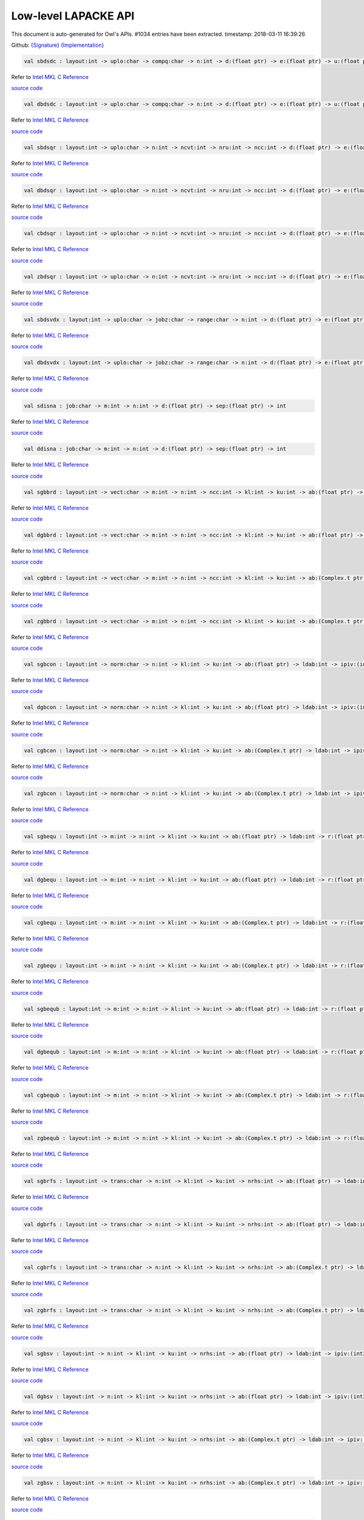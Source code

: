 Low-level LAPACKE API
===============================================================================

This document is auto-generated for Owl's APIs.
#1034 entries have been extracted.
timestamp: 2018-03-11 16:39:26

Github:
`{Signature} <https://github.com/ryanrhymes/owl/tree/master/src/owl/lapacke/owl_lapacke_generated.mli>`_ 
`{Implementation} <https://github.com/ryanrhymes/owl/tree/master/src/owl/lapacke/owl_lapacke_generated.ml>`_



.. code-block:: ocaml

  val sbdsdc : layout:int -> uplo:char -> compq:char -> n:int -> d:(float ptr) -> e:(float ptr) -> u:(float ptr) -> ldu:int -> vt:(float ptr) -> ldvt:int -> q:(float ptr) -> iq:(int32 ptr) -> int

Refer to `Intel MKL C Reference <https://software.intel.com/en-us/mkl-developer-reference-c-lapack-routines>`_

`source code <https://github.com/ryanrhymes/owl/blob/master/src/owl/lapacke/owl_lapacke_generated.ml#L4148>`__



.. code-block:: ocaml

  val dbdsdc : layout:int -> uplo:char -> compq:char -> n:int -> d:(float ptr) -> e:(float ptr) -> u:(float ptr) -> ldu:int -> vt:(float ptr) -> ldvt:int -> q:(float ptr) -> iq:(int32 ptr) -> int

Refer to `Intel MKL C Reference <https://software.intel.com/en-us/mkl-developer-reference-c-lapack-routines>`_

`source code <https://github.com/ryanrhymes/owl/blob/master/src/owl/lapacke/owl_lapacke_generated.ml#L4151>`__



.. code-block:: ocaml

  val sbdsqr : layout:int -> uplo:char -> n:int -> ncvt:int -> nru:int -> ncc:int -> d:(float ptr) -> e:(float ptr) -> vt:(float ptr) -> ldvt:int -> u:(float ptr) -> ldu:int -> c:(float ptr) -> ldc:int -> int

Refer to `Intel MKL C Reference <https://software.intel.com/en-us/mkl-developer-reference-c-lapack-routines>`_

`source code <https://github.com/ryanrhymes/owl/blob/master/src/owl/lapacke/owl_lapacke_generated.ml#L4154>`__



.. code-block:: ocaml

  val dbdsqr : layout:int -> uplo:char -> n:int -> ncvt:int -> nru:int -> ncc:int -> d:(float ptr) -> e:(float ptr) -> vt:(float ptr) -> ldvt:int -> u:(float ptr) -> ldu:int -> c:(float ptr) -> ldc:int -> int

Refer to `Intel MKL C Reference <https://software.intel.com/en-us/mkl-developer-reference-c-lapack-routines>`_

`source code <https://github.com/ryanrhymes/owl/blob/master/src/owl/lapacke/owl_lapacke_generated.ml#L4157>`__



.. code-block:: ocaml

  val cbdsqr : layout:int -> uplo:char -> n:int -> ncvt:int -> nru:int -> ncc:int -> d:(float ptr) -> e:(float ptr) -> vt:(Complex.t ptr) -> ldvt:int -> u:(Complex.t ptr) -> ldu:int -> c:(Complex.t ptr) -> ldc:int -> int

Refer to `Intel MKL C Reference <https://software.intel.com/en-us/mkl-developer-reference-c-lapack-routines>`_

`source code <https://github.com/ryanrhymes/owl/blob/master/src/owl/lapacke/owl_lapacke_generated.ml#L4160>`__



.. code-block:: ocaml

  val zbdsqr : layout:int -> uplo:char -> n:int -> ncvt:int -> nru:int -> ncc:int -> d:(float ptr) -> e:(float ptr) -> vt:(Complex.t ptr) -> ldvt:int -> u:(Complex.t ptr) -> ldu:int -> c:(Complex.t ptr) -> ldc:int -> int

Refer to `Intel MKL C Reference <https://software.intel.com/en-us/mkl-developer-reference-c-lapack-routines>`_

`source code <https://github.com/ryanrhymes/owl/blob/master/src/owl/lapacke/owl_lapacke_generated.ml#L4163>`__



.. code-block:: ocaml

  val sbdsvdx : layout:int -> uplo:char -> jobz:char -> range:char -> n:int -> d:(float ptr) -> e:(float ptr) -> vl:float -> vu:float -> il:int -> iu:int -> ns:(int32 ptr) -> s:(float ptr) -> z:(float ptr) -> ldz:int -> superb:(int32 ptr) -> int

Refer to `Intel MKL C Reference <https://software.intel.com/en-us/mkl-developer-reference-c-lapack-routines>`_

`source code <https://github.com/ryanrhymes/owl/blob/master/src/owl/lapacke/owl_lapacke_generated.ml#L4166>`__



.. code-block:: ocaml

  val dbdsvdx : layout:int -> uplo:char -> jobz:char -> range:char -> n:int -> d:(float ptr) -> e:(float ptr) -> vl:float -> vu:float -> il:int -> iu:int -> ns:(int32 ptr) -> s:(float ptr) -> z:(float ptr) -> ldz:int -> superb:(int32 ptr) -> int

Refer to `Intel MKL C Reference <https://software.intel.com/en-us/mkl-developer-reference-c-lapack-routines>`_

`source code <https://github.com/ryanrhymes/owl/blob/master/src/owl/lapacke/owl_lapacke_generated.ml#L4169>`__



.. code-block:: ocaml

  val sdisna : job:char -> m:int -> n:int -> d:(float ptr) -> sep:(float ptr) -> int

Refer to `Intel MKL C Reference <https://software.intel.com/en-us/mkl-developer-reference-c-lapack-routines>`_

`source code <https://github.com/ryanrhymes/owl/blob/master/src/owl/lapacke/owl_lapacke_generated.ml#L4172>`__



.. code-block:: ocaml

  val ddisna : job:char -> m:int -> n:int -> d:(float ptr) -> sep:(float ptr) -> int

Refer to `Intel MKL C Reference <https://software.intel.com/en-us/mkl-developer-reference-c-lapack-routines>`_

`source code <https://github.com/ryanrhymes/owl/blob/master/src/owl/lapacke/owl_lapacke_generated.ml#L4175>`__



.. code-block:: ocaml

  val sgbbrd : layout:int -> vect:char -> m:int -> n:int -> ncc:int -> kl:int -> ku:int -> ab:(float ptr) -> ldab:int -> d:(float ptr) -> e:(float ptr) -> q:(float ptr) -> ldq:int -> pt:(float ptr) -> ldpt:int -> c:(float ptr) -> ldc:int -> int

Refer to `Intel MKL C Reference <https://software.intel.com/en-us/mkl-developer-reference-c-lapack-routines>`_

`source code <https://github.com/ryanrhymes/owl/blob/master/src/owl/lapacke/owl_lapacke_generated.ml#L4178>`__



.. code-block:: ocaml

  val dgbbrd : layout:int -> vect:char -> m:int -> n:int -> ncc:int -> kl:int -> ku:int -> ab:(float ptr) -> ldab:int -> d:(float ptr) -> e:(float ptr) -> q:(float ptr) -> ldq:int -> pt:(float ptr) -> ldpt:int -> c:(float ptr) -> ldc:int -> int

Refer to `Intel MKL C Reference <https://software.intel.com/en-us/mkl-developer-reference-c-lapack-routines>`_

`source code <https://github.com/ryanrhymes/owl/blob/master/src/owl/lapacke/owl_lapacke_generated.ml#L4181>`__



.. code-block:: ocaml

  val cgbbrd : layout:int -> vect:char -> m:int -> n:int -> ncc:int -> kl:int -> ku:int -> ab:(Complex.t ptr) -> ldab:int -> d:(float ptr) -> e:(float ptr) -> q:(Complex.t ptr) -> ldq:int -> pt:(Complex.t ptr) -> ldpt:int -> c:(Complex.t ptr) -> ldc:int -> int

Refer to `Intel MKL C Reference <https://software.intel.com/en-us/mkl-developer-reference-c-lapack-routines>`_

`source code <https://github.com/ryanrhymes/owl/blob/master/src/owl/lapacke/owl_lapacke_generated.ml#L4184>`__



.. code-block:: ocaml

  val zgbbrd : layout:int -> vect:char -> m:int -> n:int -> ncc:int -> kl:int -> ku:int -> ab:(Complex.t ptr) -> ldab:int -> d:(float ptr) -> e:(float ptr) -> q:(Complex.t ptr) -> ldq:int -> pt:(Complex.t ptr) -> ldpt:int -> c:(Complex.t ptr) -> ldc:int -> int

Refer to `Intel MKL C Reference <https://software.intel.com/en-us/mkl-developer-reference-c-lapack-routines>`_

`source code <https://github.com/ryanrhymes/owl/blob/master/src/owl/lapacke/owl_lapacke_generated.ml#L4187>`__



.. code-block:: ocaml

  val sgbcon : layout:int -> norm:char -> n:int -> kl:int -> ku:int -> ab:(float ptr) -> ldab:int -> ipiv:(int32 ptr) -> anorm:float -> rcond:(float ptr) -> int

Refer to `Intel MKL C Reference <https://software.intel.com/en-us/mkl-developer-reference-c-lapack-routines>`_

`source code <https://github.com/ryanrhymes/owl/blob/master/src/owl/lapacke/owl_lapacke_generated.ml#L4190>`__



.. code-block:: ocaml

  val dgbcon : layout:int -> norm:char -> n:int -> kl:int -> ku:int -> ab:(float ptr) -> ldab:int -> ipiv:(int32 ptr) -> anorm:float -> rcond:(float ptr) -> int

Refer to `Intel MKL C Reference <https://software.intel.com/en-us/mkl-developer-reference-c-lapack-routines>`_

`source code <https://github.com/ryanrhymes/owl/blob/master/src/owl/lapacke/owl_lapacke_generated.ml#L4193>`__



.. code-block:: ocaml

  val cgbcon : layout:int -> norm:char -> n:int -> kl:int -> ku:int -> ab:(Complex.t ptr) -> ldab:int -> ipiv:(int32 ptr) -> anorm:float -> rcond:(float ptr) -> int

Refer to `Intel MKL C Reference <https://software.intel.com/en-us/mkl-developer-reference-c-lapack-routines>`_

`source code <https://github.com/ryanrhymes/owl/blob/master/src/owl/lapacke/owl_lapacke_generated.ml#L4196>`__



.. code-block:: ocaml

  val zgbcon : layout:int -> norm:char -> n:int -> kl:int -> ku:int -> ab:(Complex.t ptr) -> ldab:int -> ipiv:(int32 ptr) -> anorm:float -> rcond:(float ptr) -> int

Refer to `Intel MKL C Reference <https://software.intel.com/en-us/mkl-developer-reference-c-lapack-routines>`_

`source code <https://github.com/ryanrhymes/owl/blob/master/src/owl/lapacke/owl_lapacke_generated.ml#L4199>`__



.. code-block:: ocaml

  val sgbequ : layout:int -> m:int -> n:int -> kl:int -> ku:int -> ab:(float ptr) -> ldab:int -> r:(float ptr) -> c:(float ptr) -> rowcnd:(float ptr) -> colcnd:(float ptr) -> amax:(float ptr) -> int

Refer to `Intel MKL C Reference <https://software.intel.com/en-us/mkl-developer-reference-c-lapack-routines>`_

`source code <https://github.com/ryanrhymes/owl/blob/master/src/owl/lapacke/owl_lapacke_generated.ml#L4202>`__



.. code-block:: ocaml

  val dgbequ : layout:int -> m:int -> n:int -> kl:int -> ku:int -> ab:(float ptr) -> ldab:int -> r:(float ptr) -> c:(float ptr) -> rowcnd:(float ptr) -> colcnd:(float ptr) -> amax:(float ptr) -> int

Refer to `Intel MKL C Reference <https://software.intel.com/en-us/mkl-developer-reference-c-lapack-routines>`_

`source code <https://github.com/ryanrhymes/owl/blob/master/src/owl/lapacke/owl_lapacke_generated.ml#L4205>`__



.. code-block:: ocaml

  val cgbequ : layout:int -> m:int -> n:int -> kl:int -> ku:int -> ab:(Complex.t ptr) -> ldab:int -> r:(float ptr) -> c:(float ptr) -> rowcnd:(float ptr) -> colcnd:(float ptr) -> amax:(float ptr) -> int

Refer to `Intel MKL C Reference <https://software.intel.com/en-us/mkl-developer-reference-c-lapack-routines>`_

`source code <https://github.com/ryanrhymes/owl/blob/master/src/owl/lapacke/owl_lapacke_generated.ml#L4208>`__



.. code-block:: ocaml

  val zgbequ : layout:int -> m:int -> n:int -> kl:int -> ku:int -> ab:(Complex.t ptr) -> ldab:int -> r:(float ptr) -> c:(float ptr) -> rowcnd:(float ptr) -> colcnd:(float ptr) -> amax:(float ptr) -> int

Refer to `Intel MKL C Reference <https://software.intel.com/en-us/mkl-developer-reference-c-lapack-routines>`_

`source code <https://github.com/ryanrhymes/owl/blob/master/src/owl/lapacke/owl_lapacke_generated.ml#L4211>`__



.. code-block:: ocaml

  val sgbequb : layout:int -> m:int -> n:int -> kl:int -> ku:int -> ab:(float ptr) -> ldab:int -> r:(float ptr) -> c:(float ptr) -> rowcnd:(float ptr) -> colcnd:(float ptr) -> amax:(float ptr) -> int

Refer to `Intel MKL C Reference <https://software.intel.com/en-us/mkl-developer-reference-c-lapack-routines>`_

`source code <https://github.com/ryanrhymes/owl/blob/master/src/owl/lapacke/owl_lapacke_generated.ml#L4214>`__



.. code-block:: ocaml

  val dgbequb : layout:int -> m:int -> n:int -> kl:int -> ku:int -> ab:(float ptr) -> ldab:int -> r:(float ptr) -> c:(float ptr) -> rowcnd:(float ptr) -> colcnd:(float ptr) -> amax:(float ptr) -> int

Refer to `Intel MKL C Reference <https://software.intel.com/en-us/mkl-developer-reference-c-lapack-routines>`_

`source code <https://github.com/ryanrhymes/owl/blob/master/src/owl/lapacke/owl_lapacke_generated.ml#L4217>`__



.. code-block:: ocaml

  val cgbequb : layout:int -> m:int -> n:int -> kl:int -> ku:int -> ab:(Complex.t ptr) -> ldab:int -> r:(float ptr) -> c:(float ptr) -> rowcnd:(float ptr) -> colcnd:(float ptr) -> amax:(float ptr) -> int

Refer to `Intel MKL C Reference <https://software.intel.com/en-us/mkl-developer-reference-c-lapack-routines>`_

`source code <https://github.com/ryanrhymes/owl/blob/master/src/owl/lapacke/owl_lapacke_generated.ml#L4220>`__



.. code-block:: ocaml

  val zgbequb : layout:int -> m:int -> n:int -> kl:int -> ku:int -> ab:(Complex.t ptr) -> ldab:int -> r:(float ptr) -> c:(float ptr) -> rowcnd:(float ptr) -> colcnd:(float ptr) -> amax:(float ptr) -> int

Refer to `Intel MKL C Reference <https://software.intel.com/en-us/mkl-developer-reference-c-lapack-routines>`_

`source code <https://github.com/ryanrhymes/owl/blob/master/src/owl/lapacke/owl_lapacke_generated.ml#L4223>`__



.. code-block:: ocaml

  val sgbrfs : layout:int -> trans:char -> n:int -> kl:int -> ku:int -> nrhs:int -> ab:(float ptr) -> ldab:int -> afb:(float ptr) -> ldafb:int -> ipiv:(int32 ptr) -> b:(float ptr) -> ldb:int -> x:(float ptr) -> ldx:int -> ferr:(float ptr) -> berr:(float ptr) -> int

Refer to `Intel MKL C Reference <https://software.intel.com/en-us/mkl-developer-reference-c-lapack-routines>`_

`source code <https://github.com/ryanrhymes/owl/blob/master/src/owl/lapacke/owl_lapacke_generated.ml#L4226>`__



.. code-block:: ocaml

  val dgbrfs : layout:int -> trans:char -> n:int -> kl:int -> ku:int -> nrhs:int -> ab:(float ptr) -> ldab:int -> afb:(float ptr) -> ldafb:int -> ipiv:(int32 ptr) -> b:(float ptr) -> ldb:int -> x:(float ptr) -> ldx:int -> ferr:(float ptr) -> berr:(float ptr) -> int

Refer to `Intel MKL C Reference <https://software.intel.com/en-us/mkl-developer-reference-c-lapack-routines>`_

`source code <https://github.com/ryanrhymes/owl/blob/master/src/owl/lapacke/owl_lapacke_generated.ml#L4229>`__



.. code-block:: ocaml

  val cgbrfs : layout:int -> trans:char -> n:int -> kl:int -> ku:int -> nrhs:int -> ab:(Complex.t ptr) -> ldab:int -> afb:(Complex.t ptr) -> ldafb:int -> ipiv:(int32 ptr) -> b:(Complex.t ptr) -> ldb:int -> x:(Complex.t ptr) -> ldx:int -> ferr:(float ptr) -> berr:(float ptr) -> int

Refer to `Intel MKL C Reference <https://software.intel.com/en-us/mkl-developer-reference-c-lapack-routines>`_

`source code <https://github.com/ryanrhymes/owl/blob/master/src/owl/lapacke/owl_lapacke_generated.ml#L4232>`__



.. code-block:: ocaml

  val zgbrfs : layout:int -> trans:char -> n:int -> kl:int -> ku:int -> nrhs:int -> ab:(Complex.t ptr) -> ldab:int -> afb:(Complex.t ptr) -> ldafb:int -> ipiv:(int32 ptr) -> b:(Complex.t ptr) -> ldb:int -> x:(Complex.t ptr) -> ldx:int -> ferr:(float ptr) -> berr:(float ptr) -> int

Refer to `Intel MKL C Reference <https://software.intel.com/en-us/mkl-developer-reference-c-lapack-routines>`_

`source code <https://github.com/ryanrhymes/owl/blob/master/src/owl/lapacke/owl_lapacke_generated.ml#L4235>`__



.. code-block:: ocaml

  val sgbsv : layout:int -> n:int -> kl:int -> ku:int -> nrhs:int -> ab:(float ptr) -> ldab:int -> ipiv:(int32 ptr) -> b:(float ptr) -> ldb:int -> int

Refer to `Intel MKL C Reference <https://software.intel.com/en-us/mkl-developer-reference-c-lapack-routines>`_

`source code <https://github.com/ryanrhymes/owl/blob/master/src/owl/lapacke/owl_lapacke_generated.ml#L4238>`__



.. code-block:: ocaml

  val dgbsv : layout:int -> n:int -> kl:int -> ku:int -> nrhs:int -> ab:(float ptr) -> ldab:int -> ipiv:(int32 ptr) -> b:(float ptr) -> ldb:int -> int

Refer to `Intel MKL C Reference <https://software.intel.com/en-us/mkl-developer-reference-c-lapack-routines>`_

`source code <https://github.com/ryanrhymes/owl/blob/master/src/owl/lapacke/owl_lapacke_generated.ml#L4241>`__



.. code-block:: ocaml

  val cgbsv : layout:int -> n:int -> kl:int -> ku:int -> nrhs:int -> ab:(Complex.t ptr) -> ldab:int -> ipiv:(int32 ptr) -> b:(Complex.t ptr) -> ldb:int -> int

Refer to `Intel MKL C Reference <https://software.intel.com/en-us/mkl-developer-reference-c-lapack-routines>`_

`source code <https://github.com/ryanrhymes/owl/blob/master/src/owl/lapacke/owl_lapacke_generated.ml#L4244>`__



.. code-block:: ocaml

  val zgbsv : layout:int -> n:int -> kl:int -> ku:int -> nrhs:int -> ab:(Complex.t ptr) -> ldab:int -> ipiv:(int32 ptr) -> b:(Complex.t ptr) -> ldb:int -> int

Refer to `Intel MKL C Reference <https://software.intel.com/en-us/mkl-developer-reference-c-lapack-routines>`_

`source code <https://github.com/ryanrhymes/owl/blob/master/src/owl/lapacke/owl_lapacke_generated.ml#L4247>`__



.. code-block:: ocaml

  val sgbsvx : layout:int -> fact:char -> trans:char -> n:int -> kl:int -> ku:int -> nrhs:int -> ab:(float ptr) -> ldab:int -> afb:(float ptr) -> ldafb:int -> ipiv:(int32 ptr) -> equed:(char ptr) -> r:(float ptr) -> c:(float ptr) -> b:(float ptr) -> ldb:int -> x:(float ptr) -> ldx:int -> rcond:(float ptr) -> ferr:(float ptr) -> berr:(float ptr) -> rpivot:(float ptr) -> int

Refer to `Intel MKL C Reference <https://software.intel.com/en-us/mkl-developer-reference-c-lapack-routines>`_

`source code <https://github.com/ryanrhymes/owl/blob/master/src/owl/lapacke/owl_lapacke_generated.ml#L4250>`__



.. code-block:: ocaml

  val dgbsvx : layout:int -> fact:char -> trans:char -> n:int -> kl:int -> ku:int -> nrhs:int -> ab:(float ptr) -> ldab:int -> afb:(float ptr) -> ldafb:int -> ipiv:(int32 ptr) -> equed:(char ptr) -> r:(float ptr) -> c:(float ptr) -> b:(float ptr) -> ldb:int -> x:(float ptr) -> ldx:int -> rcond:(float ptr) -> ferr:(float ptr) -> berr:(float ptr) -> rpivot:(float ptr) -> int

Refer to `Intel MKL C Reference <https://software.intel.com/en-us/mkl-developer-reference-c-lapack-routines>`_

`source code <https://github.com/ryanrhymes/owl/blob/master/src/owl/lapacke/owl_lapacke_generated.ml#L4253>`__



.. code-block:: ocaml

  val cgbsvx : layout:int -> fact:char -> trans:char -> n:int -> kl:int -> ku:int -> nrhs:int -> ab:(Complex.t ptr) -> ldab:int -> afb:(Complex.t ptr) -> ldafb:int -> ipiv:(int32 ptr) -> equed:(char ptr) -> r:(float ptr) -> c:(float ptr) -> b:(Complex.t ptr) -> ldb:int -> x:(Complex.t ptr) -> ldx:int -> rcond:(float ptr) -> ferr:(float ptr) -> berr:(float ptr) -> rpivot:(float ptr) -> int

Refer to `Intel MKL C Reference <https://software.intel.com/en-us/mkl-developer-reference-c-lapack-routines>`_

`source code <https://github.com/ryanrhymes/owl/blob/master/src/owl/lapacke/owl_lapacke_generated.ml#L4256>`__



.. code-block:: ocaml

  val zgbsvx : layout:int -> fact:char -> trans:char -> n:int -> kl:int -> ku:int -> nrhs:int -> ab:(Complex.t ptr) -> ldab:int -> afb:(Complex.t ptr) -> ldafb:int -> ipiv:(int32 ptr) -> equed:(char ptr) -> r:(float ptr) -> c:(float ptr) -> b:(Complex.t ptr) -> ldb:int -> x:(Complex.t ptr) -> ldx:int -> rcond:(float ptr) -> ferr:(float ptr) -> berr:(float ptr) -> rpivot:(float ptr) -> int

Refer to `Intel MKL C Reference <https://software.intel.com/en-us/mkl-developer-reference-c-lapack-routines>`_

`source code <https://github.com/ryanrhymes/owl/blob/master/src/owl/lapacke/owl_lapacke_generated.ml#L4259>`__



.. code-block:: ocaml

  val sgbtrf : layout:int -> m:int -> n:int -> kl:int -> ku:int -> ab:(float ptr) -> ldab:int -> ipiv:(int32 ptr) -> int

Refer to `Intel MKL C Reference <https://software.intel.com/en-us/mkl-developer-reference-c-lapack-routines>`_

`source code <https://github.com/ryanrhymes/owl/blob/master/src/owl/lapacke/owl_lapacke_generated.ml#L4262>`__



.. code-block:: ocaml

  val dgbtrf : layout:int -> m:int -> n:int -> kl:int -> ku:int -> ab:(float ptr) -> ldab:int -> ipiv:(int32 ptr) -> int

Refer to `Intel MKL C Reference <https://software.intel.com/en-us/mkl-developer-reference-c-lapack-routines>`_

`source code <https://github.com/ryanrhymes/owl/blob/master/src/owl/lapacke/owl_lapacke_generated.ml#L4265>`__



.. code-block:: ocaml

  val cgbtrf : layout:int -> m:int -> n:int -> kl:int -> ku:int -> ab:(Complex.t ptr) -> ldab:int -> ipiv:(int32 ptr) -> int

Refer to `Intel MKL C Reference <https://software.intel.com/en-us/mkl-developer-reference-c-lapack-routines>`_

`source code <https://github.com/ryanrhymes/owl/blob/master/src/owl/lapacke/owl_lapacke_generated.ml#L4268>`__



.. code-block:: ocaml

  val zgbtrf : layout:int -> m:int -> n:int -> kl:int -> ku:int -> ab:(Complex.t ptr) -> ldab:int -> ipiv:(int32 ptr) -> int

Refer to `Intel MKL C Reference <https://software.intel.com/en-us/mkl-developer-reference-c-lapack-routines>`_

`source code <https://github.com/ryanrhymes/owl/blob/master/src/owl/lapacke/owl_lapacke_generated.ml#L4271>`__



.. code-block:: ocaml

  val sgbtrs : layout:int -> trans:char -> n:int -> kl:int -> ku:int -> nrhs:int -> ab:(float ptr) -> ldab:int -> ipiv:(int32 ptr) -> b:(float ptr) -> ldb:int -> int

Refer to `Intel MKL C Reference <https://software.intel.com/en-us/mkl-developer-reference-c-lapack-routines>`_

`source code <https://github.com/ryanrhymes/owl/blob/master/src/owl/lapacke/owl_lapacke_generated.ml#L4274>`__



.. code-block:: ocaml

  val dgbtrs : layout:int -> trans:char -> n:int -> kl:int -> ku:int -> nrhs:int -> ab:(float ptr) -> ldab:int -> ipiv:(int32 ptr) -> b:(float ptr) -> ldb:int -> int

Refer to `Intel MKL C Reference <https://software.intel.com/en-us/mkl-developer-reference-c-lapack-routines>`_

`source code <https://github.com/ryanrhymes/owl/blob/master/src/owl/lapacke/owl_lapacke_generated.ml#L4277>`__



.. code-block:: ocaml

  val cgbtrs : layout:int -> trans:char -> n:int -> kl:int -> ku:int -> nrhs:int -> ab:(Complex.t ptr) -> ldab:int -> ipiv:(int32 ptr) -> b:(Complex.t ptr) -> ldb:int -> int

Refer to `Intel MKL C Reference <https://software.intel.com/en-us/mkl-developer-reference-c-lapack-routines>`_

`source code <https://github.com/ryanrhymes/owl/blob/master/src/owl/lapacke/owl_lapacke_generated.ml#L4280>`__



.. code-block:: ocaml

  val zgbtrs : layout:int -> trans:char -> n:int -> kl:int -> ku:int -> nrhs:int -> ab:(Complex.t ptr) -> ldab:int -> ipiv:(int32 ptr) -> b:(Complex.t ptr) -> ldb:int -> int

Refer to `Intel MKL C Reference <https://software.intel.com/en-us/mkl-developer-reference-c-lapack-routines>`_

`source code <https://github.com/ryanrhymes/owl/blob/master/src/owl/lapacke/owl_lapacke_generated.ml#L4283>`__



.. code-block:: ocaml

  val sgebak : layout:int -> job:char -> side:char -> n:int -> ilo:int -> ihi:int -> scale:(float ptr) -> m:int -> v:(float ptr) -> ldv:int -> int

Refer to `Intel MKL C Reference <https://software.intel.com/en-us/mkl-developer-reference-c-lapack-routines>`_

`source code <https://github.com/ryanrhymes/owl/blob/master/src/owl/lapacke/owl_lapacke_generated.ml#L4286>`__



.. code-block:: ocaml

  val dgebak : layout:int -> job:char -> side:char -> n:int -> ilo:int -> ihi:int -> scale:(float ptr) -> m:int -> v:(float ptr) -> ldv:int -> int

Refer to `Intel MKL C Reference <https://software.intel.com/en-us/mkl-developer-reference-c-lapack-routines>`_

`source code <https://github.com/ryanrhymes/owl/blob/master/src/owl/lapacke/owl_lapacke_generated.ml#L4289>`__



.. code-block:: ocaml

  val cgebak : layout:int -> job:char -> side:char -> n:int -> ilo:int -> ihi:int -> scale:(float ptr) -> m:int -> v:(Complex.t ptr) -> ldv:int -> int

Refer to `Intel MKL C Reference <https://software.intel.com/en-us/mkl-developer-reference-c-lapack-routines>`_

`source code <https://github.com/ryanrhymes/owl/blob/master/src/owl/lapacke/owl_lapacke_generated.ml#L4292>`__



.. code-block:: ocaml

  val zgebak : layout:int -> job:char -> side:char -> n:int -> ilo:int -> ihi:int -> scale:(float ptr) -> m:int -> v:(Complex.t ptr) -> ldv:int -> int

Refer to `Intel MKL C Reference <https://software.intel.com/en-us/mkl-developer-reference-c-lapack-routines>`_

`source code <https://github.com/ryanrhymes/owl/blob/master/src/owl/lapacke/owl_lapacke_generated.ml#L4295>`__



.. code-block:: ocaml

  val sgebal : layout:int -> job:char -> n:int -> a:(float ptr) -> lda:int -> ilo:(int32 ptr) -> ihi:(int32 ptr) -> scale:(float ptr) -> int

Refer to `Intel MKL C Reference <https://software.intel.com/en-us/mkl-developer-reference-c-lapack-routines>`_

`source code <https://github.com/ryanrhymes/owl/blob/master/src/owl/lapacke/owl_lapacke_generated.ml#L4298>`__



.. code-block:: ocaml

  val dgebal : layout:int -> job:char -> n:int -> a:(float ptr) -> lda:int -> ilo:(int32 ptr) -> ihi:(int32 ptr) -> scale:(float ptr) -> int

Refer to `Intel MKL C Reference <https://software.intel.com/en-us/mkl-developer-reference-c-lapack-routines>`_

`source code <https://github.com/ryanrhymes/owl/blob/master/src/owl/lapacke/owl_lapacke_generated.ml#L4301>`__



.. code-block:: ocaml

  val cgebal : layout:int -> job:char -> n:int -> a:(Complex.t ptr) -> lda:int -> ilo:(int32 ptr) -> ihi:(int32 ptr) -> scale:(float ptr) -> int

Refer to `Intel MKL C Reference <https://software.intel.com/en-us/mkl-developer-reference-c-lapack-routines>`_

`source code <https://github.com/ryanrhymes/owl/blob/master/src/owl/lapacke/owl_lapacke_generated.ml#L4304>`__



.. code-block:: ocaml

  val zgebal : layout:int -> job:char -> n:int -> a:(Complex.t ptr) -> lda:int -> ilo:(int32 ptr) -> ihi:(int32 ptr) -> scale:(float ptr) -> int

Refer to `Intel MKL C Reference <https://software.intel.com/en-us/mkl-developer-reference-c-lapack-routines>`_

`source code <https://github.com/ryanrhymes/owl/blob/master/src/owl/lapacke/owl_lapacke_generated.ml#L4307>`__



.. code-block:: ocaml

  val sgebrd : layout:int -> m:int -> n:int -> a:(float ptr) -> lda:int -> d:(float ptr) -> e:(float ptr) -> tauq:(float ptr) -> taup:(float ptr) -> int

Refer to `Intel MKL C Reference <https://software.intel.com/en-us/mkl-developer-reference-c-lapack-routines>`_

`source code <https://github.com/ryanrhymes/owl/blob/master/src/owl/lapacke/owl_lapacke_generated.ml#L4310>`__



.. code-block:: ocaml

  val dgebrd : layout:int -> m:int -> n:int -> a:(float ptr) -> lda:int -> d:(float ptr) -> e:(float ptr) -> tauq:(float ptr) -> taup:(float ptr) -> int

Refer to `Intel MKL C Reference <https://software.intel.com/en-us/mkl-developer-reference-c-lapack-routines>`_

`source code <https://github.com/ryanrhymes/owl/blob/master/src/owl/lapacke/owl_lapacke_generated.ml#L4313>`__



.. code-block:: ocaml

  val cgebrd : layout:int -> m:int -> n:int -> a:(Complex.t ptr) -> lda:int -> d:(float ptr) -> e:(float ptr) -> tauq:(Complex.t ptr) -> taup:(Complex.t ptr) -> int

Refer to `Intel MKL C Reference <https://software.intel.com/en-us/mkl-developer-reference-c-lapack-routines>`_

`source code <https://github.com/ryanrhymes/owl/blob/master/src/owl/lapacke/owl_lapacke_generated.ml#L4316>`__



.. code-block:: ocaml

  val zgebrd : layout:int -> m:int -> n:int -> a:(Complex.t ptr) -> lda:int -> d:(float ptr) -> e:(float ptr) -> tauq:(Complex.t ptr) -> taup:(Complex.t ptr) -> int

Refer to `Intel MKL C Reference <https://software.intel.com/en-us/mkl-developer-reference-c-lapack-routines>`_

`source code <https://github.com/ryanrhymes/owl/blob/master/src/owl/lapacke/owl_lapacke_generated.ml#L4319>`__



.. code-block:: ocaml

  val sgecon : layout:int -> norm:char -> n:int -> a:(float ptr) -> lda:int -> anorm:float -> rcond:(float ptr) -> int

Refer to `Intel MKL C Reference <https://software.intel.com/en-us/mkl-developer-reference-c-lapack-routines>`_

`source code <https://github.com/ryanrhymes/owl/blob/master/src/owl/lapacke/owl_lapacke_generated.ml#L4322>`__



.. code-block:: ocaml

  val dgecon : layout:int -> norm:char -> n:int -> a:(float ptr) -> lda:int -> anorm:float -> rcond:(float ptr) -> int

Refer to `Intel MKL C Reference <https://software.intel.com/en-us/mkl-developer-reference-c-lapack-routines>`_

`source code <https://github.com/ryanrhymes/owl/blob/master/src/owl/lapacke/owl_lapacke_generated.ml#L4325>`__



.. code-block:: ocaml

  val cgecon : layout:int -> norm:char -> n:int -> a:(Complex.t ptr) -> lda:int -> anorm:float -> rcond:(float ptr) -> int

Refer to `Intel MKL C Reference <https://software.intel.com/en-us/mkl-developer-reference-c-lapack-routines>`_

`source code <https://github.com/ryanrhymes/owl/blob/master/src/owl/lapacke/owl_lapacke_generated.ml#L4328>`__



.. code-block:: ocaml

  val zgecon : layout:int -> norm:char -> n:int -> a:(Complex.t ptr) -> lda:int -> anorm:float -> rcond:(float ptr) -> int

Refer to `Intel MKL C Reference <https://software.intel.com/en-us/mkl-developer-reference-c-lapack-routines>`_

`source code <https://github.com/ryanrhymes/owl/blob/master/src/owl/lapacke/owl_lapacke_generated.ml#L4331>`__



.. code-block:: ocaml

  val sgeequ : layout:int -> m:int -> n:int -> a:(float ptr) -> lda:int -> r:(float ptr) -> c:(float ptr) -> rowcnd:(float ptr) -> colcnd:(float ptr) -> amax:(float ptr) -> int

Refer to `Intel MKL C Reference <https://software.intel.com/en-us/mkl-developer-reference-c-lapack-routines>`_

`source code <https://github.com/ryanrhymes/owl/blob/master/src/owl/lapacke/owl_lapacke_generated.ml#L4334>`__



.. code-block:: ocaml

  val dgeequ : layout:int -> m:int -> n:int -> a:(float ptr) -> lda:int -> r:(float ptr) -> c:(float ptr) -> rowcnd:(float ptr) -> colcnd:(float ptr) -> amax:(float ptr) -> int

Refer to `Intel MKL C Reference <https://software.intel.com/en-us/mkl-developer-reference-c-lapack-routines>`_

`source code <https://github.com/ryanrhymes/owl/blob/master/src/owl/lapacke/owl_lapacke_generated.ml#L4337>`__



.. code-block:: ocaml

  val cgeequ : layout:int -> m:int -> n:int -> a:(Complex.t ptr) -> lda:int -> r:(float ptr) -> c:(float ptr) -> rowcnd:(float ptr) -> colcnd:(float ptr) -> amax:(float ptr) -> int

Refer to `Intel MKL C Reference <https://software.intel.com/en-us/mkl-developer-reference-c-lapack-routines>`_

`source code <https://github.com/ryanrhymes/owl/blob/master/src/owl/lapacke/owl_lapacke_generated.ml#L4340>`__



.. code-block:: ocaml

  val zgeequ : layout:int -> m:int -> n:int -> a:(Complex.t ptr) -> lda:int -> r:(float ptr) -> c:(float ptr) -> rowcnd:(float ptr) -> colcnd:(float ptr) -> amax:(float ptr) -> int

Refer to `Intel MKL C Reference <https://software.intel.com/en-us/mkl-developer-reference-c-lapack-routines>`_

`source code <https://github.com/ryanrhymes/owl/blob/master/src/owl/lapacke/owl_lapacke_generated.ml#L4343>`__



.. code-block:: ocaml

  val sgeequb : layout:int -> m:int -> n:int -> a:(float ptr) -> lda:int -> r:(float ptr) -> c:(float ptr) -> rowcnd:(float ptr) -> colcnd:(float ptr) -> amax:(float ptr) -> int

Refer to `Intel MKL C Reference <https://software.intel.com/en-us/mkl-developer-reference-c-lapack-routines>`_

`source code <https://github.com/ryanrhymes/owl/blob/master/src/owl/lapacke/owl_lapacke_generated.ml#L4346>`__



.. code-block:: ocaml

  val dgeequb : layout:int -> m:int -> n:int -> a:(float ptr) -> lda:int -> r:(float ptr) -> c:(float ptr) -> rowcnd:(float ptr) -> colcnd:(float ptr) -> amax:(float ptr) -> int

Refer to `Intel MKL C Reference <https://software.intel.com/en-us/mkl-developer-reference-c-lapack-routines>`_

`source code <https://github.com/ryanrhymes/owl/blob/master/src/owl/lapacke/owl_lapacke_generated.ml#L4349>`__



.. code-block:: ocaml

  val cgeequb : layout:int -> m:int -> n:int -> a:(Complex.t ptr) -> lda:int -> r:(float ptr) -> c:(float ptr) -> rowcnd:(float ptr) -> colcnd:(float ptr) -> amax:(float ptr) -> int

Refer to `Intel MKL C Reference <https://software.intel.com/en-us/mkl-developer-reference-c-lapack-routines>`_

`source code <https://github.com/ryanrhymes/owl/blob/master/src/owl/lapacke/owl_lapacke_generated.ml#L4352>`__



.. code-block:: ocaml

  val zgeequb : layout:int -> m:int -> n:int -> a:(Complex.t ptr) -> lda:int -> r:(float ptr) -> c:(float ptr) -> rowcnd:(float ptr) -> colcnd:(float ptr) -> amax:(float ptr) -> int

Refer to `Intel MKL C Reference <https://software.intel.com/en-us/mkl-developer-reference-c-lapack-routines>`_

`source code <https://github.com/ryanrhymes/owl/blob/master/src/owl/lapacke/owl_lapacke_generated.ml#L4355>`__



.. code-block:: ocaml

  val sgees : layout:int -> jobvs:char -> sort:char -> select:(unit ptr) -> n:int -> a:(float ptr) -> lda:int -> sdim:(int32 ptr) -> wr:(float ptr) -> wi:(float ptr) -> vs:(float ptr) -> ldvs:int -> int

Refer to `Intel MKL C Reference <https://software.intel.com/en-us/mkl-developer-reference-c-lapack-routines>`_

`source code <https://github.com/ryanrhymes/owl/blob/master/src/owl/lapacke/owl_lapacke_generated.ml#L4358>`__



.. code-block:: ocaml

  val dgees : layout:int -> jobvs:char -> sort:char -> select:(unit ptr) -> n:int -> a:(float ptr) -> lda:int -> sdim:(int32 ptr) -> wr:(float ptr) -> wi:(float ptr) -> vs:(float ptr) -> ldvs:int -> int

Refer to `Intel MKL C Reference <https://software.intel.com/en-us/mkl-developer-reference-c-lapack-routines>`_

`source code <https://github.com/ryanrhymes/owl/blob/master/src/owl/lapacke/owl_lapacke_generated.ml#L4361>`__



.. code-block:: ocaml

  val cgees : layout:int -> jobvs:char -> sort:char -> select:(unit ptr) -> n:int -> a:(Complex.t ptr) -> lda:int -> sdim:(int32 ptr) -> w:(Complex.t ptr) -> vs:(Complex.t ptr) -> ldvs:int -> int

Refer to `Intel MKL C Reference <https://software.intel.com/en-us/mkl-developer-reference-c-lapack-routines>`_

`source code <https://github.com/ryanrhymes/owl/blob/master/src/owl/lapacke/owl_lapacke_generated.ml#L4364>`__



.. code-block:: ocaml

  val zgees : layout:int -> jobvs:char -> sort:char -> select:(unit ptr) -> n:int -> a:(Complex.t ptr) -> lda:int -> sdim:(int32 ptr) -> w:(Complex.t ptr) -> vs:(Complex.t ptr) -> ldvs:int -> int

Refer to `Intel MKL C Reference <https://software.intel.com/en-us/mkl-developer-reference-c-lapack-routines>`_

`source code <https://github.com/ryanrhymes/owl/blob/master/src/owl/lapacke/owl_lapacke_generated.ml#L4367>`__



.. code-block:: ocaml

  val sgeesx : layout:int -> jobvs:char -> sort:char -> select:(unit ptr) -> sense:char -> n:int -> a:(float ptr) -> lda:int -> sdim:(int32 ptr) -> wr:(float ptr) -> wi:(float ptr) -> vs:(float ptr) -> ldvs:int -> rconde:(float ptr) -> rcondv:(float ptr) -> int

Refer to `Intel MKL C Reference <https://software.intel.com/en-us/mkl-developer-reference-c-lapack-routines>`_

`source code <https://github.com/ryanrhymes/owl/blob/master/src/owl/lapacke/owl_lapacke_generated.ml#L4370>`__



.. code-block:: ocaml

  val dgeesx : layout:int -> jobvs:char -> sort:char -> select:(unit ptr) -> sense:char -> n:int -> a:(float ptr) -> lda:int -> sdim:(int32 ptr) -> wr:(float ptr) -> wi:(float ptr) -> vs:(float ptr) -> ldvs:int -> rconde:(float ptr) -> rcondv:(float ptr) -> int

Refer to `Intel MKL C Reference <https://software.intel.com/en-us/mkl-developer-reference-c-lapack-routines>`_

`source code <https://github.com/ryanrhymes/owl/blob/master/src/owl/lapacke/owl_lapacke_generated.ml#L4373>`__



.. code-block:: ocaml

  val cgeesx : layout:int -> jobvs:char -> sort:char -> select:(unit ptr) -> sense:char -> n:int -> a:(Complex.t ptr) -> lda:int -> sdim:(int32 ptr) -> w:(Complex.t ptr) -> vs:(Complex.t ptr) -> ldvs:int -> rconde:(float ptr) -> rcondv:(float ptr) -> int

Refer to `Intel MKL C Reference <https://software.intel.com/en-us/mkl-developer-reference-c-lapack-routines>`_

`source code <https://github.com/ryanrhymes/owl/blob/master/src/owl/lapacke/owl_lapacke_generated.ml#L4376>`__



.. code-block:: ocaml

  val zgeesx : layout:int -> jobvs:char -> sort:char -> select:(unit ptr) -> sense:char -> n:int -> a:(Complex.t ptr) -> lda:int -> sdim:(int32 ptr) -> w:(Complex.t ptr) -> vs:(Complex.t ptr) -> ldvs:int -> rconde:(float ptr) -> rcondv:(float ptr) -> int

Refer to `Intel MKL C Reference <https://software.intel.com/en-us/mkl-developer-reference-c-lapack-routines>`_

`source code <https://github.com/ryanrhymes/owl/blob/master/src/owl/lapacke/owl_lapacke_generated.ml#L4379>`__



.. code-block:: ocaml

  val sgeev : layout:int -> jobvl:char -> jobvr:char -> n:int -> a:(float ptr) -> lda:int -> wr:(float ptr) -> wi:(float ptr) -> vl:(float ptr) -> ldvl:int -> vr:(float ptr) -> ldvr:int -> int

Refer to `Intel MKL C Reference <https://software.intel.com/en-us/mkl-developer-reference-c-lapack-routines>`_

`source code <https://github.com/ryanrhymes/owl/blob/master/src/owl/lapacke/owl_lapacke_generated.ml#L4382>`__



.. code-block:: ocaml

  val dgeev : layout:int -> jobvl:char -> jobvr:char -> n:int -> a:(float ptr) -> lda:int -> wr:(float ptr) -> wi:(float ptr) -> vl:(float ptr) -> ldvl:int -> vr:(float ptr) -> ldvr:int -> int

Refer to `Intel MKL C Reference <https://software.intel.com/en-us/mkl-developer-reference-c-lapack-routines>`_

`source code <https://github.com/ryanrhymes/owl/blob/master/src/owl/lapacke/owl_lapacke_generated.ml#L4385>`__



.. code-block:: ocaml

  val cgeev : layout:int -> jobvl:char -> jobvr:char -> n:int -> a:(Complex.t ptr) -> lda:int -> w:(Complex.t ptr) -> vl:(Complex.t ptr) -> ldvl:int -> vr:(Complex.t ptr) -> ldvr:int -> int

Refer to `Intel MKL C Reference <https://software.intel.com/en-us/mkl-developer-reference-c-lapack-routines>`_

`source code <https://github.com/ryanrhymes/owl/blob/master/src/owl/lapacke/owl_lapacke_generated.ml#L4388>`__



.. code-block:: ocaml

  val zgeev : layout:int -> jobvl:char -> jobvr:char -> n:int -> a:(Complex.t ptr) -> lda:int -> w:(Complex.t ptr) -> vl:(Complex.t ptr) -> ldvl:int -> vr:(Complex.t ptr) -> ldvr:int -> int

Refer to `Intel MKL C Reference <https://software.intel.com/en-us/mkl-developer-reference-c-lapack-routines>`_

`source code <https://github.com/ryanrhymes/owl/blob/master/src/owl/lapacke/owl_lapacke_generated.ml#L4391>`__



.. code-block:: ocaml

  val sgeevx : layout:int -> balanc:char -> jobvl:char -> jobvr:char -> sense:char -> n:int -> a:(float ptr) -> lda:int -> wr:(float ptr) -> wi:(float ptr) -> vl:(float ptr) -> ldvl:int -> vr:(float ptr) -> ldvr:int -> ilo:(int32 ptr) -> ihi:(int32 ptr) -> scale:(float ptr) -> abnrm:(float ptr) -> rconde:(float ptr) -> rcondv:(float ptr) -> int

Refer to `Intel MKL C Reference <https://software.intel.com/en-us/mkl-developer-reference-c-lapack-routines>`_

`source code <https://github.com/ryanrhymes/owl/blob/master/src/owl/lapacke/owl_lapacke_generated.ml#L4394>`__



.. code-block:: ocaml

  val dgeevx : layout:int -> balanc:char -> jobvl:char -> jobvr:char -> sense:char -> n:int -> a:(float ptr) -> lda:int -> wr:(float ptr) -> wi:(float ptr) -> vl:(float ptr) -> ldvl:int -> vr:(float ptr) -> ldvr:int -> ilo:(int32 ptr) -> ihi:(int32 ptr) -> scale:(float ptr) -> abnrm:(float ptr) -> rconde:(float ptr) -> rcondv:(float ptr) -> int

Refer to `Intel MKL C Reference <https://software.intel.com/en-us/mkl-developer-reference-c-lapack-routines>`_

`source code <https://github.com/ryanrhymes/owl/blob/master/src/owl/lapacke/owl_lapacke_generated.ml#L4397>`__



.. code-block:: ocaml

  val cgeevx : layout:int -> balanc:char -> jobvl:char -> jobvr:char -> sense:char -> n:int -> a:(Complex.t ptr) -> lda:int -> w:(Complex.t ptr) -> vl:(Complex.t ptr) -> ldvl:int -> vr:(Complex.t ptr) -> ldvr:int -> ilo:(int32 ptr) -> ihi:(int32 ptr) -> scale:(float ptr) -> abnrm:(float ptr) -> rconde:(float ptr) -> rcondv:(float ptr) -> int

Refer to `Intel MKL C Reference <https://software.intel.com/en-us/mkl-developer-reference-c-lapack-routines>`_

`source code <https://github.com/ryanrhymes/owl/blob/master/src/owl/lapacke/owl_lapacke_generated.ml#L4400>`__



.. code-block:: ocaml

  val zgeevx : layout:int -> balanc:char -> jobvl:char -> jobvr:char -> sense:char -> n:int -> a:(Complex.t ptr) -> lda:int -> w:(Complex.t ptr) -> vl:(Complex.t ptr) -> ldvl:int -> vr:(Complex.t ptr) -> ldvr:int -> ilo:(int32 ptr) -> ihi:(int32 ptr) -> scale:(float ptr) -> abnrm:(float ptr) -> rconde:(float ptr) -> rcondv:(float ptr) -> int

Refer to `Intel MKL C Reference <https://software.intel.com/en-us/mkl-developer-reference-c-lapack-routines>`_

`source code <https://github.com/ryanrhymes/owl/blob/master/src/owl/lapacke/owl_lapacke_generated.ml#L4403>`__



.. code-block:: ocaml

  val sgehrd : layout:int -> n:int -> ilo:int -> ihi:int -> a:(float ptr) -> lda:int -> tau:(float ptr) -> int

Refer to `Intel MKL C Reference <https://software.intel.com/en-us/mkl-developer-reference-c-lapack-routines>`_

`source code <https://github.com/ryanrhymes/owl/blob/master/src/owl/lapacke/owl_lapacke_generated.ml#L4406>`__



.. code-block:: ocaml

  val dgehrd : layout:int -> n:int -> ilo:int -> ihi:int -> a:(float ptr) -> lda:int -> tau:(float ptr) -> int

Refer to `Intel MKL C Reference <https://software.intel.com/en-us/mkl-developer-reference-c-lapack-routines>`_

`source code <https://github.com/ryanrhymes/owl/blob/master/src/owl/lapacke/owl_lapacke_generated.ml#L4409>`__



.. code-block:: ocaml

  val cgehrd : layout:int -> n:int -> ilo:int -> ihi:int -> a:(Complex.t ptr) -> lda:int -> tau:(Complex.t ptr) -> int

Refer to `Intel MKL C Reference <https://software.intel.com/en-us/mkl-developer-reference-c-lapack-routines>`_

`source code <https://github.com/ryanrhymes/owl/blob/master/src/owl/lapacke/owl_lapacke_generated.ml#L4412>`__



.. code-block:: ocaml

  val zgehrd : layout:int -> n:int -> ilo:int -> ihi:int -> a:(Complex.t ptr) -> lda:int -> tau:(Complex.t ptr) -> int

Refer to `Intel MKL C Reference <https://software.intel.com/en-us/mkl-developer-reference-c-lapack-routines>`_

`source code <https://github.com/ryanrhymes/owl/blob/master/src/owl/lapacke/owl_lapacke_generated.ml#L4415>`__



.. code-block:: ocaml

  val sgejsv : layout:int -> joba:char -> jobu:char -> jobv:char -> jobr:char -> jobt:char -> jobp:char -> m:int -> n:int -> a:(float ptr) -> lda:int -> sva:(float ptr) -> u:(float ptr) -> ldu:int -> v:(float ptr) -> ldv:int -> stat:(float ptr) -> istat:(int32 ptr) -> int

Refer to `Intel MKL C Reference <https://software.intel.com/en-us/mkl-developer-reference-c-lapack-routines>`_

`source code <https://github.com/ryanrhymes/owl/blob/master/src/owl/lapacke/owl_lapacke_generated.ml#L4418>`__



.. code-block:: ocaml

  val dgejsv : layout:int -> joba:char -> jobu:char -> jobv:char -> jobr:char -> jobt:char -> jobp:char -> m:int -> n:int -> a:(float ptr) -> lda:int -> sva:(float ptr) -> u:(float ptr) -> ldu:int -> v:(float ptr) -> ldv:int -> stat:(float ptr) -> istat:(int32 ptr) -> int

Refer to `Intel MKL C Reference <https://software.intel.com/en-us/mkl-developer-reference-c-lapack-routines>`_

`source code <https://github.com/ryanrhymes/owl/blob/master/src/owl/lapacke/owl_lapacke_generated.ml#L4421>`__



.. code-block:: ocaml

  val cgejsv : layout:int -> joba:char -> jobu:char -> jobv:char -> jobr:char -> jobt:char -> jobp:char -> m:int -> n:int -> a:(Complex.t ptr) -> lda:int -> sva:(float ptr) -> u:(Complex.t ptr) -> ldu:int -> v:(Complex.t ptr) -> ldv:int -> stat:(float ptr) -> istat:(int32 ptr) -> int

Refer to `Intel MKL C Reference <https://software.intel.com/en-us/mkl-developer-reference-c-lapack-routines>`_

`source code <https://github.com/ryanrhymes/owl/blob/master/src/owl/lapacke/owl_lapacke_generated.ml#L4424>`__



.. code-block:: ocaml

  val zgejsv : layout:int -> joba:char -> jobu:char -> jobv:char -> jobr:char -> jobt:char -> jobp:char -> m:int -> n:int -> a:(Complex.t ptr) -> lda:int -> sva:(float ptr) -> u:(Complex.t ptr) -> ldu:int -> v:(Complex.t ptr) -> ldv:int -> stat:(float ptr) -> istat:(int32 ptr) -> int

Refer to `Intel MKL C Reference <https://software.intel.com/en-us/mkl-developer-reference-c-lapack-routines>`_

`source code <https://github.com/ryanrhymes/owl/blob/master/src/owl/lapacke/owl_lapacke_generated.ml#L4427>`__



.. code-block:: ocaml

  val sgelq2 : layout:int -> m:int -> n:int -> a:(float ptr) -> lda:int -> tau:(float ptr) -> int

Refer to `Intel MKL C Reference <https://software.intel.com/en-us/mkl-developer-reference-c-lapack-routines>`_

`source code <https://github.com/ryanrhymes/owl/blob/master/src/owl/lapacke/owl_lapacke_generated.ml#L4430>`__



.. code-block:: ocaml

  val dgelq2 : layout:int -> m:int -> n:int -> a:(float ptr) -> lda:int -> tau:(float ptr) -> int

Refer to `Intel MKL C Reference <https://software.intel.com/en-us/mkl-developer-reference-c-lapack-routines>`_

`source code <https://github.com/ryanrhymes/owl/blob/master/src/owl/lapacke/owl_lapacke_generated.ml#L4433>`__



.. code-block:: ocaml

  val cgelq2 : layout:int -> m:int -> n:int -> a:(Complex.t ptr) -> lda:int -> tau:(Complex.t ptr) -> int

Refer to `Intel MKL C Reference <https://software.intel.com/en-us/mkl-developer-reference-c-lapack-routines>`_

`source code <https://github.com/ryanrhymes/owl/blob/master/src/owl/lapacke/owl_lapacke_generated.ml#L4436>`__



.. code-block:: ocaml

  val zgelq2 : layout:int -> m:int -> n:int -> a:(Complex.t ptr) -> lda:int -> tau:(Complex.t ptr) -> int

Refer to `Intel MKL C Reference <https://software.intel.com/en-us/mkl-developer-reference-c-lapack-routines>`_

`source code <https://github.com/ryanrhymes/owl/blob/master/src/owl/lapacke/owl_lapacke_generated.ml#L4439>`__



.. code-block:: ocaml

  val sgelqf : layout:int -> m:int -> n:int -> a:(float ptr) -> lda:int -> tau:(float ptr) -> int

Refer to `Intel MKL C Reference <https://software.intel.com/en-us/mkl-developer-reference-c-lapack-routines>`_

`source code <https://github.com/ryanrhymes/owl/blob/master/src/owl/lapacke/owl_lapacke_generated.ml#L4442>`__



.. code-block:: ocaml

  val dgelqf : layout:int -> m:int -> n:int -> a:(float ptr) -> lda:int -> tau:(float ptr) -> int

Refer to `Intel MKL C Reference <https://software.intel.com/en-us/mkl-developer-reference-c-lapack-routines>`_

`source code <https://github.com/ryanrhymes/owl/blob/master/src/owl/lapacke/owl_lapacke_generated.ml#L4445>`__



.. code-block:: ocaml

  val cgelqf : layout:int -> m:int -> n:int -> a:(Complex.t ptr) -> lda:int -> tau:(Complex.t ptr) -> int

Refer to `Intel MKL C Reference <https://software.intel.com/en-us/mkl-developer-reference-c-lapack-routines>`_

`source code <https://github.com/ryanrhymes/owl/blob/master/src/owl/lapacke/owl_lapacke_generated.ml#L4448>`__



.. code-block:: ocaml

  val zgelqf : layout:int -> m:int -> n:int -> a:(Complex.t ptr) -> lda:int -> tau:(Complex.t ptr) -> int

Refer to `Intel MKL C Reference <https://software.intel.com/en-us/mkl-developer-reference-c-lapack-routines>`_

`source code <https://github.com/ryanrhymes/owl/blob/master/src/owl/lapacke/owl_lapacke_generated.ml#L4451>`__



.. code-block:: ocaml

  val sgels : layout:int -> trans:char -> m:int -> n:int -> nrhs:int -> a:(float ptr) -> lda:int -> b:(float ptr) -> ldb:int -> int

Refer to `Intel MKL C Reference <https://software.intel.com/en-us/mkl-developer-reference-c-lapack-routines>`_

`source code <https://github.com/ryanrhymes/owl/blob/master/src/owl/lapacke/owl_lapacke_generated.ml#L4454>`__



.. code-block:: ocaml

  val dgels : layout:int -> trans:char -> m:int -> n:int -> nrhs:int -> a:(float ptr) -> lda:int -> b:(float ptr) -> ldb:int -> int

Refer to `Intel MKL C Reference <https://software.intel.com/en-us/mkl-developer-reference-c-lapack-routines>`_

`source code <https://github.com/ryanrhymes/owl/blob/master/src/owl/lapacke/owl_lapacke_generated.ml#L4457>`__



.. code-block:: ocaml

  val cgels : layout:int -> trans:char -> m:int -> n:int -> nrhs:int -> a:(Complex.t ptr) -> lda:int -> b:(Complex.t ptr) -> ldb:int -> int

Refer to `Intel MKL C Reference <https://software.intel.com/en-us/mkl-developer-reference-c-lapack-routines>`_

`source code <https://github.com/ryanrhymes/owl/blob/master/src/owl/lapacke/owl_lapacke_generated.ml#L4460>`__



.. code-block:: ocaml

  val zgels : layout:int -> trans:char -> m:int -> n:int -> nrhs:int -> a:(Complex.t ptr) -> lda:int -> b:(Complex.t ptr) -> ldb:int -> int

Refer to `Intel MKL C Reference <https://software.intel.com/en-us/mkl-developer-reference-c-lapack-routines>`_

`source code <https://github.com/ryanrhymes/owl/blob/master/src/owl/lapacke/owl_lapacke_generated.ml#L4463>`__



.. code-block:: ocaml

  val sgelsd : layout:int -> m:int -> n:int -> nrhs:int -> a:(float ptr) -> lda:int -> b:(float ptr) -> ldb:int -> s:(float ptr) -> rcond:float -> rank:(int32 ptr) -> int

Refer to `Intel MKL C Reference <https://software.intel.com/en-us/mkl-developer-reference-c-lapack-routines>`_

`source code <https://github.com/ryanrhymes/owl/blob/master/src/owl/lapacke/owl_lapacke_generated.ml#L4466>`__



.. code-block:: ocaml

  val dgelsd : layout:int -> m:int -> n:int -> nrhs:int -> a:(float ptr) -> lda:int -> b:(float ptr) -> ldb:int -> s:(float ptr) -> rcond:float -> rank:(int32 ptr) -> int

Refer to `Intel MKL C Reference <https://software.intel.com/en-us/mkl-developer-reference-c-lapack-routines>`_

`source code <https://github.com/ryanrhymes/owl/blob/master/src/owl/lapacke/owl_lapacke_generated.ml#L4469>`__



.. code-block:: ocaml

  val cgelsd : layout:int -> m:int -> n:int -> nrhs:int -> a:(Complex.t ptr) -> lda:int -> b:(Complex.t ptr) -> ldb:int -> s:(float ptr) -> rcond:float -> rank:(int32 ptr) -> int

Refer to `Intel MKL C Reference <https://software.intel.com/en-us/mkl-developer-reference-c-lapack-routines>`_

`source code <https://github.com/ryanrhymes/owl/blob/master/src/owl/lapacke/owl_lapacke_generated.ml#L4472>`__



.. code-block:: ocaml

  val zgelsd : layout:int -> m:int -> n:int -> nrhs:int -> a:(Complex.t ptr) -> lda:int -> b:(Complex.t ptr) -> ldb:int -> s:(float ptr) -> rcond:float -> rank:(int32 ptr) -> int

Refer to `Intel MKL C Reference <https://software.intel.com/en-us/mkl-developer-reference-c-lapack-routines>`_

`source code <https://github.com/ryanrhymes/owl/blob/master/src/owl/lapacke/owl_lapacke_generated.ml#L4475>`__



.. code-block:: ocaml

  val sgelss : layout:int -> m:int -> n:int -> nrhs:int -> a:(float ptr) -> lda:int -> b:(float ptr) -> ldb:int -> s:(float ptr) -> rcond:float -> rank:(int32 ptr) -> int

Refer to `Intel MKL C Reference <https://software.intel.com/en-us/mkl-developer-reference-c-lapack-routines>`_

`source code <https://github.com/ryanrhymes/owl/blob/master/src/owl/lapacke/owl_lapacke_generated.ml#L4478>`__



.. code-block:: ocaml

  val dgelss : layout:int -> m:int -> n:int -> nrhs:int -> a:(float ptr) -> lda:int -> b:(float ptr) -> ldb:int -> s:(float ptr) -> rcond:float -> rank:(int32 ptr) -> int

Refer to `Intel MKL C Reference <https://software.intel.com/en-us/mkl-developer-reference-c-lapack-routines>`_

`source code <https://github.com/ryanrhymes/owl/blob/master/src/owl/lapacke/owl_lapacke_generated.ml#L4481>`__



.. code-block:: ocaml

  val cgelss : layout:int -> m:int -> n:int -> nrhs:int -> a:(Complex.t ptr) -> lda:int -> b:(Complex.t ptr) -> ldb:int -> s:(float ptr) -> rcond:float -> rank:(int32 ptr) -> int

Refer to `Intel MKL C Reference <https://software.intel.com/en-us/mkl-developer-reference-c-lapack-routines>`_

`source code <https://github.com/ryanrhymes/owl/blob/master/src/owl/lapacke/owl_lapacke_generated.ml#L4484>`__



.. code-block:: ocaml

  val zgelss : layout:int -> m:int -> n:int -> nrhs:int -> a:(Complex.t ptr) -> lda:int -> b:(Complex.t ptr) -> ldb:int -> s:(float ptr) -> rcond:float -> rank:(int32 ptr) -> int

Refer to `Intel MKL C Reference <https://software.intel.com/en-us/mkl-developer-reference-c-lapack-routines>`_

`source code <https://github.com/ryanrhymes/owl/blob/master/src/owl/lapacke/owl_lapacke_generated.ml#L4487>`__



.. code-block:: ocaml

  val sgelsy : layout:int -> m:int -> n:int -> nrhs:int -> a:(float ptr) -> lda:int -> b:(float ptr) -> ldb:int -> jpvt:(int32 ptr) -> rcond:float -> rank:(int32 ptr) -> int

Refer to `Intel MKL C Reference <https://software.intel.com/en-us/mkl-developer-reference-c-lapack-routines>`_

`source code <https://github.com/ryanrhymes/owl/blob/master/src/owl/lapacke/owl_lapacke_generated.ml#L4490>`__



.. code-block:: ocaml

  val dgelsy : layout:int -> m:int -> n:int -> nrhs:int -> a:(float ptr) -> lda:int -> b:(float ptr) -> ldb:int -> jpvt:(int32 ptr) -> rcond:float -> rank:(int32 ptr) -> int

Refer to `Intel MKL C Reference <https://software.intel.com/en-us/mkl-developer-reference-c-lapack-routines>`_

`source code <https://github.com/ryanrhymes/owl/blob/master/src/owl/lapacke/owl_lapacke_generated.ml#L4493>`__



.. code-block:: ocaml

  val cgelsy : layout:int -> m:int -> n:int -> nrhs:int -> a:(Complex.t ptr) -> lda:int -> b:(Complex.t ptr) -> ldb:int -> jpvt:(int32 ptr) -> rcond:float -> rank:(int32 ptr) -> int

Refer to `Intel MKL C Reference <https://software.intel.com/en-us/mkl-developer-reference-c-lapack-routines>`_

`source code <https://github.com/ryanrhymes/owl/blob/master/src/owl/lapacke/owl_lapacke_generated.ml#L4496>`__



.. code-block:: ocaml

  val zgelsy : layout:int -> m:int -> n:int -> nrhs:int -> a:(Complex.t ptr) -> lda:int -> b:(Complex.t ptr) -> ldb:int -> jpvt:(int32 ptr) -> rcond:float -> rank:(int32 ptr) -> int

Refer to `Intel MKL C Reference <https://software.intel.com/en-us/mkl-developer-reference-c-lapack-routines>`_

`source code <https://github.com/ryanrhymes/owl/blob/master/src/owl/lapacke/owl_lapacke_generated.ml#L4499>`__



.. code-block:: ocaml

  val sgeqlf : layout:int -> m:int -> n:int -> a:(float ptr) -> lda:int -> tau:(float ptr) -> int

Refer to `Intel MKL C Reference <https://software.intel.com/en-us/mkl-developer-reference-c-lapack-routines>`_

`source code <https://github.com/ryanrhymes/owl/blob/master/src/owl/lapacke/owl_lapacke_generated.ml#L4502>`__



.. code-block:: ocaml

  val dgeqlf : layout:int -> m:int -> n:int -> a:(float ptr) -> lda:int -> tau:(float ptr) -> int

Refer to `Intel MKL C Reference <https://software.intel.com/en-us/mkl-developer-reference-c-lapack-routines>`_

`source code <https://github.com/ryanrhymes/owl/blob/master/src/owl/lapacke/owl_lapacke_generated.ml#L4505>`__



.. code-block:: ocaml

  val cgeqlf : layout:int -> m:int -> n:int -> a:(Complex.t ptr) -> lda:int -> tau:(Complex.t ptr) -> int

Refer to `Intel MKL C Reference <https://software.intel.com/en-us/mkl-developer-reference-c-lapack-routines>`_

`source code <https://github.com/ryanrhymes/owl/blob/master/src/owl/lapacke/owl_lapacke_generated.ml#L4508>`__



.. code-block:: ocaml

  val zgeqlf : layout:int -> m:int -> n:int -> a:(Complex.t ptr) -> lda:int -> tau:(Complex.t ptr) -> int

Refer to `Intel MKL C Reference <https://software.intel.com/en-us/mkl-developer-reference-c-lapack-routines>`_

`source code <https://github.com/ryanrhymes/owl/blob/master/src/owl/lapacke/owl_lapacke_generated.ml#L4511>`__



.. code-block:: ocaml

  val sgeqp3 : layout:int -> m:int -> n:int -> a:(float ptr) -> lda:int -> jpvt:(int32 ptr) -> tau:(float ptr) -> int

Refer to `Intel MKL C Reference <https://software.intel.com/en-us/mkl-developer-reference-c-lapack-routines>`_

`source code <https://github.com/ryanrhymes/owl/blob/master/src/owl/lapacke/owl_lapacke_generated.ml#L4514>`__



.. code-block:: ocaml

  val dgeqp3 : layout:int -> m:int -> n:int -> a:(float ptr) -> lda:int -> jpvt:(int32 ptr) -> tau:(float ptr) -> int

Refer to `Intel MKL C Reference <https://software.intel.com/en-us/mkl-developer-reference-c-lapack-routines>`_

`source code <https://github.com/ryanrhymes/owl/blob/master/src/owl/lapacke/owl_lapacke_generated.ml#L4517>`__



.. code-block:: ocaml

  val cgeqp3 : layout:int -> m:int -> n:int -> a:(Complex.t ptr) -> lda:int -> jpvt:(int32 ptr) -> tau:(Complex.t ptr) -> int

Refer to `Intel MKL C Reference <https://software.intel.com/en-us/mkl-developer-reference-c-lapack-routines>`_

`source code <https://github.com/ryanrhymes/owl/blob/master/src/owl/lapacke/owl_lapacke_generated.ml#L4520>`__



.. code-block:: ocaml

  val zgeqp3 : layout:int -> m:int -> n:int -> a:(Complex.t ptr) -> lda:int -> jpvt:(int32 ptr) -> tau:(Complex.t ptr) -> int

Refer to `Intel MKL C Reference <https://software.intel.com/en-us/mkl-developer-reference-c-lapack-routines>`_

`source code <https://github.com/ryanrhymes/owl/blob/master/src/owl/lapacke/owl_lapacke_generated.ml#L4523>`__



.. code-block:: ocaml

  val sgeqr2 : layout:int -> m:int -> n:int -> a:(float ptr) -> lda:int -> tau:(float ptr) -> int

Refer to `Intel MKL C Reference <https://software.intel.com/en-us/mkl-developer-reference-c-lapack-routines>`_

`source code <https://github.com/ryanrhymes/owl/blob/master/src/owl/lapacke/owl_lapacke_generated.ml#L4526>`__



.. code-block:: ocaml

  val dgeqr2 : layout:int -> m:int -> n:int -> a:(float ptr) -> lda:int -> tau:(float ptr) -> int

Refer to `Intel MKL C Reference <https://software.intel.com/en-us/mkl-developer-reference-c-lapack-routines>`_

`source code <https://github.com/ryanrhymes/owl/blob/master/src/owl/lapacke/owl_lapacke_generated.ml#L4529>`__



.. code-block:: ocaml

  val cgeqr2 : layout:int -> m:int -> n:int -> a:(Complex.t ptr) -> lda:int -> tau:(Complex.t ptr) -> int

Refer to `Intel MKL C Reference <https://software.intel.com/en-us/mkl-developer-reference-c-lapack-routines>`_

`source code <https://github.com/ryanrhymes/owl/blob/master/src/owl/lapacke/owl_lapacke_generated.ml#L4532>`__



.. code-block:: ocaml

  val zgeqr2 : layout:int -> m:int -> n:int -> a:(Complex.t ptr) -> lda:int -> tau:(Complex.t ptr) -> int

Refer to `Intel MKL C Reference <https://software.intel.com/en-us/mkl-developer-reference-c-lapack-routines>`_

`source code <https://github.com/ryanrhymes/owl/blob/master/src/owl/lapacke/owl_lapacke_generated.ml#L4535>`__



.. code-block:: ocaml

  val sgeqrf : layout:int -> m:int -> n:int -> a:(float ptr) -> lda:int -> tau:(float ptr) -> int

Refer to `Intel MKL C Reference <https://software.intel.com/en-us/mkl-developer-reference-c-lapack-routines>`_

`source code <https://github.com/ryanrhymes/owl/blob/master/src/owl/lapacke/owl_lapacke_generated.ml#L4538>`__



.. code-block:: ocaml

  val dgeqrf : layout:int -> m:int -> n:int -> a:(float ptr) -> lda:int -> tau:(float ptr) -> int

Refer to `Intel MKL C Reference <https://software.intel.com/en-us/mkl-developer-reference-c-lapack-routines>`_

`source code <https://github.com/ryanrhymes/owl/blob/master/src/owl/lapacke/owl_lapacke_generated.ml#L4541>`__



.. code-block:: ocaml

  val cgeqrf : layout:int -> m:int -> n:int -> a:(Complex.t ptr) -> lda:int -> tau:(Complex.t ptr) -> int

Refer to `Intel MKL C Reference <https://software.intel.com/en-us/mkl-developer-reference-c-lapack-routines>`_

`source code <https://github.com/ryanrhymes/owl/blob/master/src/owl/lapacke/owl_lapacke_generated.ml#L4544>`__



.. code-block:: ocaml

  val zgeqrf : layout:int -> m:int -> n:int -> a:(Complex.t ptr) -> lda:int -> tau:(Complex.t ptr) -> int

Refer to `Intel MKL C Reference <https://software.intel.com/en-us/mkl-developer-reference-c-lapack-routines>`_

`source code <https://github.com/ryanrhymes/owl/blob/master/src/owl/lapacke/owl_lapacke_generated.ml#L4547>`__



.. code-block:: ocaml

  val sgeqrfp : layout:int -> m:int -> n:int -> a:(float ptr) -> lda:int -> tau:(float ptr) -> int

Refer to `Intel MKL C Reference <https://software.intel.com/en-us/mkl-developer-reference-c-lapack-routines>`_

`source code <https://github.com/ryanrhymes/owl/blob/master/src/owl/lapacke/owl_lapacke_generated.ml#L4550>`__



.. code-block:: ocaml

  val dgeqrfp : layout:int -> m:int -> n:int -> a:(float ptr) -> lda:int -> tau:(float ptr) -> int

Refer to `Intel MKL C Reference <https://software.intel.com/en-us/mkl-developer-reference-c-lapack-routines>`_

`source code <https://github.com/ryanrhymes/owl/blob/master/src/owl/lapacke/owl_lapacke_generated.ml#L4553>`__



.. code-block:: ocaml

  val cgeqrfp : layout:int -> m:int -> n:int -> a:(Complex.t ptr) -> lda:int -> tau:(Complex.t ptr) -> int

Refer to `Intel MKL C Reference <https://software.intel.com/en-us/mkl-developer-reference-c-lapack-routines>`_

`source code <https://github.com/ryanrhymes/owl/blob/master/src/owl/lapacke/owl_lapacke_generated.ml#L4556>`__



.. code-block:: ocaml

  val zgeqrfp : layout:int -> m:int -> n:int -> a:(Complex.t ptr) -> lda:int -> tau:(Complex.t ptr) -> int

Refer to `Intel MKL C Reference <https://software.intel.com/en-us/mkl-developer-reference-c-lapack-routines>`_

`source code <https://github.com/ryanrhymes/owl/blob/master/src/owl/lapacke/owl_lapacke_generated.ml#L4559>`__



.. code-block:: ocaml

  val sgerfs : layout:int -> trans:char -> n:int -> nrhs:int -> a:(float ptr) -> lda:int -> af:(float ptr) -> ldaf:int -> ipiv:(int32 ptr) -> b:(float ptr) -> ldb:int -> x:(float ptr) -> ldx:int -> ferr:(float ptr) -> berr:(float ptr) -> int

Refer to `Intel MKL C Reference <https://software.intel.com/en-us/mkl-developer-reference-c-lapack-routines>`_

`source code <https://github.com/ryanrhymes/owl/blob/master/src/owl/lapacke/owl_lapacke_generated.ml#L4562>`__



.. code-block:: ocaml

  val dgerfs : layout:int -> trans:char -> n:int -> nrhs:int -> a:(float ptr) -> lda:int -> af:(float ptr) -> ldaf:int -> ipiv:(int32 ptr) -> b:(float ptr) -> ldb:int -> x:(float ptr) -> ldx:int -> ferr:(float ptr) -> berr:(float ptr) -> int

Refer to `Intel MKL C Reference <https://software.intel.com/en-us/mkl-developer-reference-c-lapack-routines>`_

`source code <https://github.com/ryanrhymes/owl/blob/master/src/owl/lapacke/owl_lapacke_generated.ml#L4565>`__



.. code-block:: ocaml

  val cgerfs : layout:int -> trans:char -> n:int -> nrhs:int -> a:(Complex.t ptr) -> lda:int -> af:(Complex.t ptr) -> ldaf:int -> ipiv:(int32 ptr) -> b:(Complex.t ptr) -> ldb:int -> x:(Complex.t ptr) -> ldx:int -> ferr:(float ptr) -> berr:(float ptr) -> int

Refer to `Intel MKL C Reference <https://software.intel.com/en-us/mkl-developer-reference-c-lapack-routines>`_

`source code <https://github.com/ryanrhymes/owl/blob/master/src/owl/lapacke/owl_lapacke_generated.ml#L4568>`__



.. code-block:: ocaml

  val zgerfs : layout:int -> trans:char -> n:int -> nrhs:int -> a:(Complex.t ptr) -> lda:int -> af:(Complex.t ptr) -> ldaf:int -> ipiv:(int32 ptr) -> b:(Complex.t ptr) -> ldb:int -> x:(Complex.t ptr) -> ldx:int -> ferr:(float ptr) -> berr:(float ptr) -> int

Refer to `Intel MKL C Reference <https://software.intel.com/en-us/mkl-developer-reference-c-lapack-routines>`_

`source code <https://github.com/ryanrhymes/owl/blob/master/src/owl/lapacke/owl_lapacke_generated.ml#L4571>`__



.. code-block:: ocaml

  val sgerqf : layout:int -> m:int -> n:int -> a:(float ptr) -> lda:int -> tau:(float ptr) -> int

Refer to `Intel MKL C Reference <https://software.intel.com/en-us/mkl-developer-reference-c-lapack-routines>`_

`source code <https://github.com/ryanrhymes/owl/blob/master/src/owl/lapacke/owl_lapacke_generated.ml#L4574>`__



.. code-block:: ocaml

  val dgerqf : layout:int -> m:int -> n:int -> a:(float ptr) -> lda:int -> tau:(float ptr) -> int

Refer to `Intel MKL C Reference <https://software.intel.com/en-us/mkl-developer-reference-c-lapack-routines>`_

`source code <https://github.com/ryanrhymes/owl/blob/master/src/owl/lapacke/owl_lapacke_generated.ml#L4577>`__



.. code-block:: ocaml

  val cgerqf : layout:int -> m:int -> n:int -> a:(Complex.t ptr) -> lda:int -> tau:(Complex.t ptr) -> int

Refer to `Intel MKL C Reference <https://software.intel.com/en-us/mkl-developer-reference-c-lapack-routines>`_

`source code <https://github.com/ryanrhymes/owl/blob/master/src/owl/lapacke/owl_lapacke_generated.ml#L4580>`__



.. code-block:: ocaml

  val zgerqf : layout:int -> m:int -> n:int -> a:(Complex.t ptr) -> lda:int -> tau:(Complex.t ptr) -> int

Refer to `Intel MKL C Reference <https://software.intel.com/en-us/mkl-developer-reference-c-lapack-routines>`_

`source code <https://github.com/ryanrhymes/owl/blob/master/src/owl/lapacke/owl_lapacke_generated.ml#L4583>`__



.. code-block:: ocaml

  val sgesdd : layout:int -> jobz:char -> m:int -> n:int -> a:(float ptr) -> lda:int -> s:(float ptr) -> u:(float ptr) -> ldu:int -> vt:(float ptr) -> ldvt:int -> int

Refer to `Intel MKL C Reference <https://software.intel.com/en-us/mkl-developer-reference-c-lapack-routines>`_

`source code <https://github.com/ryanrhymes/owl/blob/master/src/owl/lapacke/owl_lapacke_generated.ml#L4586>`__



.. code-block:: ocaml

  val dgesdd : layout:int -> jobz:char -> m:int -> n:int -> a:(float ptr) -> lda:int -> s:(float ptr) -> u:(float ptr) -> ldu:int -> vt:(float ptr) -> ldvt:int -> int

Refer to `Intel MKL C Reference <https://software.intel.com/en-us/mkl-developer-reference-c-lapack-routines>`_

`source code <https://github.com/ryanrhymes/owl/blob/master/src/owl/lapacke/owl_lapacke_generated.ml#L4589>`__



.. code-block:: ocaml

  val cgesdd : layout:int -> jobz:char -> m:int -> n:int -> a:(Complex.t ptr) -> lda:int -> s:(float ptr) -> u:(Complex.t ptr) -> ldu:int -> vt:(Complex.t ptr) -> ldvt:int -> int

Refer to `Intel MKL C Reference <https://software.intel.com/en-us/mkl-developer-reference-c-lapack-routines>`_

`source code <https://github.com/ryanrhymes/owl/blob/master/src/owl/lapacke/owl_lapacke_generated.ml#L4592>`__



.. code-block:: ocaml

  val zgesdd : layout:int -> jobz:char -> m:int -> n:int -> a:(Complex.t ptr) -> lda:int -> s:(float ptr) -> u:(Complex.t ptr) -> ldu:int -> vt:(Complex.t ptr) -> ldvt:int -> int

Refer to `Intel MKL C Reference <https://software.intel.com/en-us/mkl-developer-reference-c-lapack-routines>`_

`source code <https://github.com/ryanrhymes/owl/blob/master/src/owl/lapacke/owl_lapacke_generated.ml#L4595>`__



.. code-block:: ocaml

  val sgesv : layout:int -> n:int -> nrhs:int -> a:(float ptr) -> lda:int -> ipiv:(int32 ptr) -> b:(float ptr) -> ldb:int -> int

Refer to `Intel MKL C Reference <https://software.intel.com/en-us/mkl-developer-reference-c-lapack-routines>`_

`source code <https://github.com/ryanrhymes/owl/blob/master/src/owl/lapacke/owl_lapacke_generated.ml#L4598>`__



.. code-block:: ocaml

  val dgesv : layout:int -> n:int -> nrhs:int -> a:(float ptr) -> lda:int -> ipiv:(int32 ptr) -> b:(float ptr) -> ldb:int -> int

Refer to `Intel MKL C Reference <https://software.intel.com/en-us/mkl-developer-reference-c-lapack-routines>`_

`source code <https://github.com/ryanrhymes/owl/blob/master/src/owl/lapacke/owl_lapacke_generated.ml#L4601>`__



.. code-block:: ocaml

  val cgesv : layout:int -> n:int -> nrhs:int -> a:(Complex.t ptr) -> lda:int -> ipiv:(int32 ptr) -> b:(Complex.t ptr) -> ldb:int -> int

Refer to `Intel MKL C Reference <https://software.intel.com/en-us/mkl-developer-reference-c-lapack-routines>`_

`source code <https://github.com/ryanrhymes/owl/blob/master/src/owl/lapacke/owl_lapacke_generated.ml#L4604>`__



.. code-block:: ocaml

  val zgesv : layout:int -> n:int -> nrhs:int -> a:(Complex.t ptr) -> lda:int -> ipiv:(int32 ptr) -> b:(Complex.t ptr) -> ldb:int -> int

Refer to `Intel MKL C Reference <https://software.intel.com/en-us/mkl-developer-reference-c-lapack-routines>`_

`source code <https://github.com/ryanrhymes/owl/blob/master/src/owl/lapacke/owl_lapacke_generated.ml#L4607>`__



.. code-block:: ocaml

  val dsgesv : layout:int -> n:int -> nrhs:int -> a:(float ptr) -> lda:int -> ipiv:(int32 ptr) -> b:(float ptr) -> ldb:int -> x:(float ptr) -> ldx:int -> iter:(int32 ptr) -> int

Refer to `Intel MKL C Reference <https://software.intel.com/en-us/mkl-developer-reference-c-lapack-routines>`_

`source code <https://github.com/ryanrhymes/owl/blob/master/src/owl/lapacke/owl_lapacke_generated.ml#L4610>`__



.. code-block:: ocaml

  val zcgesv : layout:int -> n:int -> nrhs:int -> a:(Complex.t ptr) -> lda:int -> ipiv:(int32 ptr) -> b:(Complex.t ptr) -> ldb:int -> x:(Complex.t ptr) -> ldx:int -> iter:(int32 ptr) -> int

Refer to `Intel MKL C Reference <https://software.intel.com/en-us/mkl-developer-reference-c-lapack-routines>`_

`source code <https://github.com/ryanrhymes/owl/blob/master/src/owl/lapacke/owl_lapacke_generated.ml#L4613>`__



.. code-block:: ocaml

  val sgesvd : layout:int -> jobu:char -> jobvt:char -> m:int -> n:int -> a:(float ptr) -> lda:int -> s:(float ptr) -> u:(float ptr) -> ldu:int -> vt:(float ptr) -> ldvt:int -> superb:(float ptr) -> int

Refer to `Intel MKL C Reference <https://software.intel.com/en-us/mkl-developer-reference-c-lapack-routines>`_

`source code <https://github.com/ryanrhymes/owl/blob/master/src/owl/lapacke/owl_lapacke_generated.ml#L4616>`__



.. code-block:: ocaml

  val dgesvd : layout:int -> jobu:char -> jobvt:char -> m:int -> n:int -> a:(float ptr) -> lda:int -> s:(float ptr) -> u:(float ptr) -> ldu:int -> vt:(float ptr) -> ldvt:int -> superb:(float ptr) -> int

Refer to `Intel MKL C Reference <https://software.intel.com/en-us/mkl-developer-reference-c-lapack-routines>`_

`source code <https://github.com/ryanrhymes/owl/blob/master/src/owl/lapacke/owl_lapacke_generated.ml#L4619>`__



.. code-block:: ocaml

  val cgesvd : layout:int -> jobu:char -> jobvt:char -> m:int -> n:int -> a:(Complex.t ptr) -> lda:int -> s:(float ptr) -> u:(Complex.t ptr) -> ldu:int -> vt:(Complex.t ptr) -> ldvt:int -> superb:(float ptr) -> int

Refer to `Intel MKL C Reference <https://software.intel.com/en-us/mkl-developer-reference-c-lapack-routines>`_

`source code <https://github.com/ryanrhymes/owl/blob/master/src/owl/lapacke/owl_lapacke_generated.ml#L4622>`__



.. code-block:: ocaml

  val zgesvd : layout:int -> jobu:char -> jobvt:char -> m:int -> n:int -> a:(Complex.t ptr) -> lda:int -> s:(float ptr) -> u:(Complex.t ptr) -> ldu:int -> vt:(Complex.t ptr) -> ldvt:int -> superb:(float ptr) -> int

Refer to `Intel MKL C Reference <https://software.intel.com/en-us/mkl-developer-reference-c-lapack-routines>`_

`source code <https://github.com/ryanrhymes/owl/blob/master/src/owl/lapacke/owl_lapacke_generated.ml#L4625>`__



.. code-block:: ocaml

  val sgesvdx : layout:int -> jobu:char -> jobvt:char -> range:char -> m:int -> n:int -> a:(float ptr) -> lda:int -> vl:float -> vu:float -> il:int -> iu:int -> ns:(int32 ptr) -> s:(float ptr) -> u:(float ptr) -> ldu:int -> vt:(float ptr) -> ldvt:int -> superb:(int32 ptr) -> int

Refer to `Intel MKL C Reference <https://software.intel.com/en-us/mkl-developer-reference-c-lapack-routines>`_

`source code <https://github.com/ryanrhymes/owl/blob/master/src/owl/lapacke/owl_lapacke_generated.ml#L4628>`__



.. code-block:: ocaml

  val dgesvdx : layout:int -> jobu:char -> jobvt:char -> range:char -> m:int -> n:int -> a:(float ptr) -> lda:int -> vl:float -> vu:float -> il:int -> iu:int -> ns:(int32 ptr) -> s:(float ptr) -> u:(float ptr) -> ldu:int -> vt:(float ptr) -> ldvt:int -> superb:(int32 ptr) -> int

Refer to `Intel MKL C Reference <https://software.intel.com/en-us/mkl-developer-reference-c-lapack-routines>`_

`source code <https://github.com/ryanrhymes/owl/blob/master/src/owl/lapacke/owl_lapacke_generated.ml#L4631>`__



.. code-block:: ocaml

  val cgesvdx : layout:int -> jobu:char -> jobvt:char -> range:char -> m:int -> n:int -> a:(Complex.t ptr) -> lda:int -> vl:float -> vu:float -> il:int -> iu:int -> ns:(int32 ptr) -> s:(float ptr) -> u:(Complex.t ptr) -> ldu:int -> vt:(Complex.t ptr) -> ldvt:int -> superb:(int32 ptr) -> int

Refer to `Intel MKL C Reference <https://software.intel.com/en-us/mkl-developer-reference-c-lapack-routines>`_

`source code <https://github.com/ryanrhymes/owl/blob/master/src/owl/lapacke/owl_lapacke_generated.ml#L4634>`__



.. code-block:: ocaml

  val zgesvdx : layout:int -> jobu:char -> jobvt:char -> range:char -> m:int -> n:int -> a:(Complex.t ptr) -> lda:int -> vl:float -> vu:float -> il:int -> iu:int -> ns:(int32 ptr) -> s:(float ptr) -> u:(Complex.t ptr) -> ldu:int -> vt:(Complex.t ptr) -> ldvt:int -> superb:(int32 ptr) -> int

Refer to `Intel MKL C Reference <https://software.intel.com/en-us/mkl-developer-reference-c-lapack-routines>`_

`source code <https://github.com/ryanrhymes/owl/blob/master/src/owl/lapacke/owl_lapacke_generated.ml#L4637>`__



.. code-block:: ocaml

  val sgesvj : layout:int -> joba:char -> jobu:char -> jobv:char -> m:int -> n:int -> a:(float ptr) -> lda:int -> sva:(float ptr) -> mv:int -> v:(float ptr) -> ldv:int -> stat:(float ptr) -> int

Refer to `Intel MKL C Reference <https://software.intel.com/en-us/mkl-developer-reference-c-lapack-routines>`_

`source code <https://github.com/ryanrhymes/owl/blob/master/src/owl/lapacke/owl_lapacke_generated.ml#L4640>`__



.. code-block:: ocaml

  val dgesvj : layout:int -> joba:char -> jobu:char -> jobv:char -> m:int -> n:int -> a:(float ptr) -> lda:int -> sva:(float ptr) -> mv:int -> v:(float ptr) -> ldv:int -> stat:(float ptr) -> int

Refer to `Intel MKL C Reference <https://software.intel.com/en-us/mkl-developer-reference-c-lapack-routines>`_

`source code <https://github.com/ryanrhymes/owl/blob/master/src/owl/lapacke/owl_lapacke_generated.ml#L4643>`__



.. code-block:: ocaml

  val cgesvj : layout:int -> joba:char -> jobu:char -> jobv:char -> m:int -> n:int -> a:(Complex.t ptr) -> lda:int -> sva:(float ptr) -> mv:int -> v:(Complex.t ptr) -> ldv:int -> stat:(float ptr) -> int

Refer to `Intel MKL C Reference <https://software.intel.com/en-us/mkl-developer-reference-c-lapack-routines>`_

`source code <https://github.com/ryanrhymes/owl/blob/master/src/owl/lapacke/owl_lapacke_generated.ml#L4646>`__



.. code-block:: ocaml

  val zgesvj : layout:int -> joba:char -> jobu:char -> jobv:char -> m:int -> n:int -> a:(Complex.t ptr) -> lda:int -> sva:(float ptr) -> mv:int -> v:(Complex.t ptr) -> ldv:int -> stat:(float ptr) -> int

Refer to `Intel MKL C Reference <https://software.intel.com/en-us/mkl-developer-reference-c-lapack-routines>`_

`source code <https://github.com/ryanrhymes/owl/blob/master/src/owl/lapacke/owl_lapacke_generated.ml#L4649>`__



.. code-block:: ocaml

  val sgesvx : layout:int -> fact:char -> trans:char -> n:int -> nrhs:int -> a:(float ptr) -> lda:int -> af:(float ptr) -> ldaf:int -> ipiv:(int32 ptr) -> equed:(char ptr) -> r:(float ptr) -> c:(float ptr) -> b:(float ptr) -> ldb:int -> x:(float ptr) -> ldx:int -> rcond:(float ptr) -> ferr:(float ptr) -> berr:(float ptr) -> rpivot:(float ptr) -> int

Refer to `Intel MKL C Reference <https://software.intel.com/en-us/mkl-developer-reference-c-lapack-routines>`_

`source code <https://github.com/ryanrhymes/owl/blob/master/src/owl/lapacke/owl_lapacke_generated.ml#L4652>`__



.. code-block:: ocaml

  val dgesvx : layout:int -> fact:char -> trans:char -> n:int -> nrhs:int -> a:(float ptr) -> lda:int -> af:(float ptr) -> ldaf:int -> ipiv:(int32 ptr) -> equed:(char ptr) -> r:(float ptr) -> c:(float ptr) -> b:(float ptr) -> ldb:int -> x:(float ptr) -> ldx:int -> rcond:(float ptr) -> ferr:(float ptr) -> berr:(float ptr) -> rpivot:(float ptr) -> int

Refer to `Intel MKL C Reference <https://software.intel.com/en-us/mkl-developer-reference-c-lapack-routines>`_

`source code <https://github.com/ryanrhymes/owl/blob/master/src/owl/lapacke/owl_lapacke_generated.ml#L4655>`__



.. code-block:: ocaml

  val cgesvx : layout:int -> fact:char -> trans:char -> n:int -> nrhs:int -> a:(Complex.t ptr) -> lda:int -> af:(Complex.t ptr) -> ldaf:int -> ipiv:(int32 ptr) -> equed:(char ptr) -> r:(float ptr) -> c:(float ptr) -> b:(Complex.t ptr) -> ldb:int -> x:(Complex.t ptr) -> ldx:int -> rcond:(float ptr) -> ferr:(float ptr) -> berr:(float ptr) -> rpivot:(float ptr) -> int

Refer to `Intel MKL C Reference <https://software.intel.com/en-us/mkl-developer-reference-c-lapack-routines>`_

`source code <https://github.com/ryanrhymes/owl/blob/master/src/owl/lapacke/owl_lapacke_generated.ml#L4658>`__



.. code-block:: ocaml

  val zgesvx : layout:int -> fact:char -> trans:char -> n:int -> nrhs:int -> a:(Complex.t ptr) -> lda:int -> af:(Complex.t ptr) -> ldaf:int -> ipiv:(int32 ptr) -> equed:(char ptr) -> r:(float ptr) -> c:(float ptr) -> b:(Complex.t ptr) -> ldb:int -> x:(Complex.t ptr) -> ldx:int -> rcond:(float ptr) -> ferr:(float ptr) -> berr:(float ptr) -> rpivot:(float ptr) -> int

Refer to `Intel MKL C Reference <https://software.intel.com/en-us/mkl-developer-reference-c-lapack-routines>`_

`source code <https://github.com/ryanrhymes/owl/blob/master/src/owl/lapacke/owl_lapacke_generated.ml#L4661>`__



.. code-block:: ocaml

  val sgetf2 : layout:int -> m:int -> n:int -> a:(float ptr) -> lda:int -> ipiv:(int32 ptr) -> int

Refer to `Intel MKL C Reference <https://software.intel.com/en-us/mkl-developer-reference-c-lapack-routines>`_

`source code <https://github.com/ryanrhymes/owl/blob/master/src/owl/lapacke/owl_lapacke_generated.ml#L4664>`__



.. code-block:: ocaml

  val dgetf2 : layout:int -> m:int -> n:int -> a:(float ptr) -> lda:int -> ipiv:(int32 ptr) -> int

Refer to `Intel MKL C Reference <https://software.intel.com/en-us/mkl-developer-reference-c-lapack-routines>`_

`source code <https://github.com/ryanrhymes/owl/blob/master/src/owl/lapacke/owl_lapacke_generated.ml#L4667>`__



.. code-block:: ocaml

  val cgetf2 : layout:int -> m:int -> n:int -> a:(Complex.t ptr) -> lda:int -> ipiv:(int32 ptr) -> int

Refer to `Intel MKL C Reference <https://software.intel.com/en-us/mkl-developer-reference-c-lapack-routines>`_

`source code <https://github.com/ryanrhymes/owl/blob/master/src/owl/lapacke/owl_lapacke_generated.ml#L4670>`__



.. code-block:: ocaml

  val zgetf2 : layout:int -> m:int -> n:int -> a:(Complex.t ptr) -> lda:int -> ipiv:(int32 ptr) -> int

Refer to `Intel MKL C Reference <https://software.intel.com/en-us/mkl-developer-reference-c-lapack-routines>`_

`source code <https://github.com/ryanrhymes/owl/blob/master/src/owl/lapacke/owl_lapacke_generated.ml#L4673>`__



.. code-block:: ocaml

  val sgetrf : layout:int -> m:int -> n:int -> a:(float ptr) -> lda:int -> ipiv:(int32 ptr) -> int

Refer to `Intel MKL C Reference <https://software.intel.com/en-us/mkl-developer-reference-c-lapack-routines>`_

`source code <https://github.com/ryanrhymes/owl/blob/master/src/owl/lapacke/owl_lapacke_generated.ml#L4676>`__



.. code-block:: ocaml

  val dgetrf : layout:int -> m:int -> n:int -> a:(float ptr) -> lda:int -> ipiv:(int32 ptr) -> int

Refer to `Intel MKL C Reference <https://software.intel.com/en-us/mkl-developer-reference-c-lapack-routines>`_

`source code <https://github.com/ryanrhymes/owl/blob/master/src/owl/lapacke/owl_lapacke_generated.ml#L4679>`__



.. code-block:: ocaml

  val cgetrf : layout:int -> m:int -> n:int -> a:(Complex.t ptr) -> lda:int -> ipiv:(int32 ptr) -> int

Refer to `Intel MKL C Reference <https://software.intel.com/en-us/mkl-developer-reference-c-lapack-routines>`_

`source code <https://github.com/ryanrhymes/owl/blob/master/src/owl/lapacke/owl_lapacke_generated.ml#L4682>`__



.. code-block:: ocaml

  val zgetrf : layout:int -> m:int -> n:int -> a:(Complex.t ptr) -> lda:int -> ipiv:(int32 ptr) -> int

Refer to `Intel MKL C Reference <https://software.intel.com/en-us/mkl-developer-reference-c-lapack-routines>`_

`source code <https://github.com/ryanrhymes/owl/blob/master/src/owl/lapacke/owl_lapacke_generated.ml#L4685>`__



.. code-block:: ocaml

  val sgetrf2 : layout:int -> m:int -> n:int -> a:(float ptr) -> lda:int -> ipiv:(int32 ptr) -> int

Refer to `Intel MKL C Reference <https://software.intel.com/en-us/mkl-developer-reference-c-lapack-routines>`_

`source code <https://github.com/ryanrhymes/owl/blob/master/src/owl/lapacke/owl_lapacke_generated.ml#L4688>`__



.. code-block:: ocaml

  val dgetrf2 : layout:int -> m:int -> n:int -> a:(float ptr) -> lda:int -> ipiv:(int32 ptr) -> int

Refer to `Intel MKL C Reference <https://software.intel.com/en-us/mkl-developer-reference-c-lapack-routines>`_

`source code <https://github.com/ryanrhymes/owl/blob/master/src/owl/lapacke/owl_lapacke_generated.ml#L4691>`__



.. code-block:: ocaml

  val cgetrf2 : layout:int -> m:int -> n:int -> a:(Complex.t ptr) -> lda:int -> ipiv:(int32 ptr) -> int

Refer to `Intel MKL C Reference <https://software.intel.com/en-us/mkl-developer-reference-c-lapack-routines>`_

`source code <https://github.com/ryanrhymes/owl/blob/master/src/owl/lapacke/owl_lapacke_generated.ml#L4694>`__



.. code-block:: ocaml

  val zgetrf2 : layout:int -> m:int -> n:int -> a:(Complex.t ptr) -> lda:int -> ipiv:(int32 ptr) -> int

Refer to `Intel MKL C Reference <https://software.intel.com/en-us/mkl-developer-reference-c-lapack-routines>`_

`source code <https://github.com/ryanrhymes/owl/blob/master/src/owl/lapacke/owl_lapacke_generated.ml#L4697>`__



.. code-block:: ocaml

  val sgetri : layout:int -> n:int -> a:(float ptr) -> lda:int -> ipiv:(int32 ptr) -> int

Refer to `Intel MKL C Reference <https://software.intel.com/en-us/mkl-developer-reference-c-lapack-routines>`_

`source code <https://github.com/ryanrhymes/owl/blob/master/src/owl/lapacke/owl_lapacke_generated.ml#L4700>`__



.. code-block:: ocaml

  val dgetri : layout:int -> n:int -> a:(float ptr) -> lda:int -> ipiv:(int32 ptr) -> int

Refer to `Intel MKL C Reference <https://software.intel.com/en-us/mkl-developer-reference-c-lapack-routines>`_

`source code <https://github.com/ryanrhymes/owl/blob/master/src/owl/lapacke/owl_lapacke_generated.ml#L4703>`__



.. code-block:: ocaml

  val cgetri : layout:int -> n:int -> a:(Complex.t ptr) -> lda:int -> ipiv:(int32 ptr) -> int

Refer to `Intel MKL C Reference <https://software.intel.com/en-us/mkl-developer-reference-c-lapack-routines>`_

`source code <https://github.com/ryanrhymes/owl/blob/master/src/owl/lapacke/owl_lapacke_generated.ml#L4706>`__



.. code-block:: ocaml

  val zgetri : layout:int -> n:int -> a:(Complex.t ptr) -> lda:int -> ipiv:(int32 ptr) -> int

Refer to `Intel MKL C Reference <https://software.intel.com/en-us/mkl-developer-reference-c-lapack-routines>`_

`source code <https://github.com/ryanrhymes/owl/blob/master/src/owl/lapacke/owl_lapacke_generated.ml#L4709>`__



.. code-block:: ocaml

  val sgetrs : layout:int -> trans:char -> n:int -> nrhs:int -> a:(float ptr) -> lda:int -> ipiv:(int32 ptr) -> b:(float ptr) -> ldb:int -> int

Refer to `Intel MKL C Reference <https://software.intel.com/en-us/mkl-developer-reference-c-lapack-routines>`_

`source code <https://github.com/ryanrhymes/owl/blob/master/src/owl/lapacke/owl_lapacke_generated.ml#L4712>`__



.. code-block:: ocaml

  val dgetrs : layout:int -> trans:char -> n:int -> nrhs:int -> a:(float ptr) -> lda:int -> ipiv:(int32 ptr) -> b:(float ptr) -> ldb:int -> int

Refer to `Intel MKL C Reference <https://software.intel.com/en-us/mkl-developer-reference-c-lapack-routines>`_

`source code <https://github.com/ryanrhymes/owl/blob/master/src/owl/lapacke/owl_lapacke_generated.ml#L4715>`__



.. code-block:: ocaml

  val cgetrs : layout:int -> trans:char -> n:int -> nrhs:int -> a:(Complex.t ptr) -> lda:int -> ipiv:(int32 ptr) -> b:(Complex.t ptr) -> ldb:int -> int

Refer to `Intel MKL C Reference <https://software.intel.com/en-us/mkl-developer-reference-c-lapack-routines>`_

`source code <https://github.com/ryanrhymes/owl/blob/master/src/owl/lapacke/owl_lapacke_generated.ml#L4718>`__



.. code-block:: ocaml

  val zgetrs : layout:int -> trans:char -> n:int -> nrhs:int -> a:(Complex.t ptr) -> lda:int -> ipiv:(int32 ptr) -> b:(Complex.t ptr) -> ldb:int -> int

Refer to `Intel MKL C Reference <https://software.intel.com/en-us/mkl-developer-reference-c-lapack-routines>`_

`source code <https://github.com/ryanrhymes/owl/blob/master/src/owl/lapacke/owl_lapacke_generated.ml#L4721>`__



.. code-block:: ocaml

  val sggbak : layout:int -> job:char -> side:char -> n:int -> ilo:int -> ihi:int -> lscale:(float ptr) -> rscale:(float ptr) -> m:int -> v:(float ptr) -> ldv:int -> int

Refer to `Intel MKL C Reference <https://software.intel.com/en-us/mkl-developer-reference-c-lapack-routines>`_

`source code <https://github.com/ryanrhymes/owl/blob/master/src/owl/lapacke/owl_lapacke_generated.ml#L4724>`__



.. code-block:: ocaml

  val dggbak : layout:int -> job:char -> side:char -> n:int -> ilo:int -> ihi:int -> lscale:(float ptr) -> rscale:(float ptr) -> m:int -> v:(float ptr) -> ldv:int -> int

Refer to `Intel MKL C Reference <https://software.intel.com/en-us/mkl-developer-reference-c-lapack-routines>`_

`source code <https://github.com/ryanrhymes/owl/blob/master/src/owl/lapacke/owl_lapacke_generated.ml#L4727>`__



.. code-block:: ocaml

  val cggbak : layout:int -> job:char -> side:char -> n:int -> ilo:int -> ihi:int -> lscale:(float ptr) -> rscale:(float ptr) -> m:int -> v:(Complex.t ptr) -> ldv:int -> int

Refer to `Intel MKL C Reference <https://software.intel.com/en-us/mkl-developer-reference-c-lapack-routines>`_

`source code <https://github.com/ryanrhymes/owl/blob/master/src/owl/lapacke/owl_lapacke_generated.ml#L4730>`__



.. code-block:: ocaml

  val zggbak : layout:int -> job:char -> side:char -> n:int -> ilo:int -> ihi:int -> lscale:(float ptr) -> rscale:(float ptr) -> m:int -> v:(Complex.t ptr) -> ldv:int -> int

Refer to `Intel MKL C Reference <https://software.intel.com/en-us/mkl-developer-reference-c-lapack-routines>`_

`source code <https://github.com/ryanrhymes/owl/blob/master/src/owl/lapacke/owl_lapacke_generated.ml#L4733>`__



.. code-block:: ocaml

  val sggbal : layout:int -> job:char -> n:int -> a:(float ptr) -> lda:int -> b:(float ptr) -> ldb:int -> ilo:(int32 ptr) -> ihi:(int32 ptr) -> lscale:(float ptr) -> rscale:(float ptr) -> int

Refer to `Intel MKL C Reference <https://software.intel.com/en-us/mkl-developer-reference-c-lapack-routines>`_

`source code <https://github.com/ryanrhymes/owl/blob/master/src/owl/lapacke/owl_lapacke_generated.ml#L4736>`__



.. code-block:: ocaml

  val dggbal : layout:int -> job:char -> n:int -> a:(float ptr) -> lda:int -> b:(float ptr) -> ldb:int -> ilo:(int32 ptr) -> ihi:(int32 ptr) -> lscale:(float ptr) -> rscale:(float ptr) -> int

Refer to `Intel MKL C Reference <https://software.intel.com/en-us/mkl-developer-reference-c-lapack-routines>`_

`source code <https://github.com/ryanrhymes/owl/blob/master/src/owl/lapacke/owl_lapacke_generated.ml#L4739>`__



.. code-block:: ocaml

  val cggbal : layout:int -> job:char -> n:int -> a:(Complex.t ptr) -> lda:int -> b:(Complex.t ptr) -> ldb:int -> ilo:(int32 ptr) -> ihi:(int32 ptr) -> lscale:(float ptr) -> rscale:(float ptr) -> int

Refer to `Intel MKL C Reference <https://software.intel.com/en-us/mkl-developer-reference-c-lapack-routines>`_

`source code <https://github.com/ryanrhymes/owl/blob/master/src/owl/lapacke/owl_lapacke_generated.ml#L4742>`__



.. code-block:: ocaml

  val zggbal : layout:int -> job:char -> n:int -> a:(Complex.t ptr) -> lda:int -> b:(Complex.t ptr) -> ldb:int -> ilo:(int32 ptr) -> ihi:(int32 ptr) -> lscale:(float ptr) -> rscale:(float ptr) -> int

Refer to `Intel MKL C Reference <https://software.intel.com/en-us/mkl-developer-reference-c-lapack-routines>`_

`source code <https://github.com/ryanrhymes/owl/blob/master/src/owl/lapacke/owl_lapacke_generated.ml#L4745>`__



.. code-block:: ocaml

  val sgges : layout:int -> jobvsl:char -> jobvsr:char -> sort:char -> selctg:(unit ptr) -> n:int -> a:(float ptr) -> lda:int -> b:(float ptr) -> ldb:int -> sdim:(int32 ptr) -> alphar:(float ptr) -> alphai:(float ptr) -> beta:(float ptr) -> vsl:(float ptr) -> ldvsl:int -> vsr:(float ptr) -> ldvsr:int -> int

Refer to `Intel MKL C Reference <https://software.intel.com/en-us/mkl-developer-reference-c-lapack-routines>`_

`source code <https://github.com/ryanrhymes/owl/blob/master/src/owl/lapacke/owl_lapacke_generated.ml#L4748>`__



.. code-block:: ocaml

  val dgges : layout:int -> jobvsl:char -> jobvsr:char -> sort:char -> selctg:(unit ptr) -> n:int -> a:(float ptr) -> lda:int -> b:(float ptr) -> ldb:int -> sdim:(int32 ptr) -> alphar:(float ptr) -> alphai:(float ptr) -> beta:(float ptr) -> vsl:(float ptr) -> ldvsl:int -> vsr:(float ptr) -> ldvsr:int -> int

Refer to `Intel MKL C Reference <https://software.intel.com/en-us/mkl-developer-reference-c-lapack-routines>`_

`source code <https://github.com/ryanrhymes/owl/blob/master/src/owl/lapacke/owl_lapacke_generated.ml#L4751>`__



.. code-block:: ocaml

  val cgges : layout:int -> jobvsl:char -> jobvsr:char -> sort:char -> selctg:(unit ptr) -> n:int -> a:(Complex.t ptr) -> lda:int -> b:(Complex.t ptr) -> ldb:int -> sdim:(int32 ptr) -> alpha:(Complex.t ptr) -> beta:(Complex.t ptr) -> vsl:(Complex.t ptr) -> ldvsl:int -> vsr:(Complex.t ptr) -> ldvsr:int -> int

Refer to `Intel MKL C Reference <https://software.intel.com/en-us/mkl-developer-reference-c-lapack-routines>`_

`source code <https://github.com/ryanrhymes/owl/blob/master/src/owl/lapacke/owl_lapacke_generated.ml#L4754>`__



.. code-block:: ocaml

  val zgges : layout:int -> jobvsl:char -> jobvsr:char -> sort:char -> selctg:(unit ptr) -> n:int -> a:(Complex.t ptr) -> lda:int -> b:(Complex.t ptr) -> ldb:int -> sdim:(int32 ptr) -> alpha:(Complex.t ptr) -> beta:(Complex.t ptr) -> vsl:(Complex.t ptr) -> ldvsl:int -> vsr:(Complex.t ptr) -> ldvsr:int -> int

Refer to `Intel MKL C Reference <https://software.intel.com/en-us/mkl-developer-reference-c-lapack-routines>`_

`source code <https://github.com/ryanrhymes/owl/blob/master/src/owl/lapacke/owl_lapacke_generated.ml#L4757>`__



.. code-block:: ocaml

  val sgges3 : layout:int -> jobvsl:char -> jobvsr:char -> sort:char -> selctg:(unit ptr) -> n:int -> a:(float ptr) -> lda:int -> b:(float ptr) -> ldb:int -> sdim:(int32 ptr) -> alphar:(float ptr) -> alphai:(float ptr) -> beta:(float ptr) -> vsl:(float ptr) -> ldvsl:int -> vsr:(float ptr) -> ldvsr:int -> int

Refer to `Intel MKL C Reference <https://software.intel.com/en-us/mkl-developer-reference-c-lapack-routines>`_

`source code <https://github.com/ryanrhymes/owl/blob/master/src/owl/lapacke/owl_lapacke_generated.ml#L4760>`__



.. code-block:: ocaml

  val dgges3 : layout:int -> jobvsl:char -> jobvsr:char -> sort:char -> selctg:(unit ptr) -> n:int -> a:(float ptr) -> lda:int -> b:(float ptr) -> ldb:int -> sdim:(int32 ptr) -> alphar:(float ptr) -> alphai:(float ptr) -> beta:(float ptr) -> vsl:(float ptr) -> ldvsl:int -> vsr:(float ptr) -> ldvsr:int -> int

Refer to `Intel MKL C Reference <https://software.intel.com/en-us/mkl-developer-reference-c-lapack-routines>`_

`source code <https://github.com/ryanrhymes/owl/blob/master/src/owl/lapacke/owl_lapacke_generated.ml#L4763>`__



.. code-block:: ocaml

  val cgges3 : layout:int -> jobvsl:char -> jobvsr:char -> sort:char -> selctg:(unit ptr) -> n:int -> a:(Complex.t ptr) -> lda:int -> b:(Complex.t ptr) -> ldb:int -> sdim:(int32 ptr) -> alpha:(Complex.t ptr) -> beta:(Complex.t ptr) -> vsl:(Complex.t ptr) -> ldvsl:int -> vsr:(Complex.t ptr) -> ldvsr:int -> int

Refer to `Intel MKL C Reference <https://software.intel.com/en-us/mkl-developer-reference-c-lapack-routines>`_

`source code <https://github.com/ryanrhymes/owl/blob/master/src/owl/lapacke/owl_lapacke_generated.ml#L4766>`__



.. code-block:: ocaml

  val zgges3 : layout:int -> jobvsl:char -> jobvsr:char -> sort:char -> selctg:(unit ptr) -> n:int -> a:(Complex.t ptr) -> lda:int -> b:(Complex.t ptr) -> ldb:int -> sdim:(int32 ptr) -> alpha:(Complex.t ptr) -> beta:(Complex.t ptr) -> vsl:(Complex.t ptr) -> ldvsl:int -> vsr:(Complex.t ptr) -> ldvsr:int -> int

Refer to `Intel MKL C Reference <https://software.intel.com/en-us/mkl-developer-reference-c-lapack-routines>`_

`source code <https://github.com/ryanrhymes/owl/blob/master/src/owl/lapacke/owl_lapacke_generated.ml#L4769>`__



.. code-block:: ocaml

  val sggesx : layout:int -> jobvsl:char -> jobvsr:char -> sort:char -> selctg:(unit ptr) -> sense:char -> n:int -> a:(float ptr) -> lda:int -> b:(float ptr) -> ldb:int -> sdim:(int32 ptr) -> alphar:(float ptr) -> alphai:(float ptr) -> beta:(float ptr) -> vsl:(float ptr) -> ldvsl:int -> vsr:(float ptr) -> ldvsr:int -> rconde:(float ptr) -> rcondv:(float ptr) -> int

Refer to `Intel MKL C Reference <https://software.intel.com/en-us/mkl-developer-reference-c-lapack-routines>`_

`source code <https://github.com/ryanrhymes/owl/blob/master/src/owl/lapacke/owl_lapacke_generated.ml#L4772>`__



.. code-block:: ocaml

  val dggesx : layout:int -> jobvsl:char -> jobvsr:char -> sort:char -> selctg:(unit ptr) -> sense:char -> n:int -> a:(float ptr) -> lda:int -> b:(float ptr) -> ldb:int -> sdim:(int32 ptr) -> alphar:(float ptr) -> alphai:(float ptr) -> beta:(float ptr) -> vsl:(float ptr) -> ldvsl:int -> vsr:(float ptr) -> ldvsr:int -> rconde:(float ptr) -> rcondv:(float ptr) -> int

Refer to `Intel MKL C Reference <https://software.intel.com/en-us/mkl-developer-reference-c-lapack-routines>`_

`source code <https://github.com/ryanrhymes/owl/blob/master/src/owl/lapacke/owl_lapacke_generated.ml#L4775>`__



.. code-block:: ocaml

  val cggesx : layout:int -> jobvsl:char -> jobvsr:char -> sort:char -> selctg:(unit ptr) -> sense:char -> n:int -> a:(Complex.t ptr) -> lda:int -> b:(Complex.t ptr) -> ldb:int -> sdim:(int32 ptr) -> alpha:(Complex.t ptr) -> beta:(Complex.t ptr) -> vsl:(Complex.t ptr) -> ldvsl:int -> vsr:(Complex.t ptr) -> ldvsr:int -> rconde:(float ptr) -> rcondv:(float ptr) -> int

Refer to `Intel MKL C Reference <https://software.intel.com/en-us/mkl-developer-reference-c-lapack-routines>`_

`source code <https://github.com/ryanrhymes/owl/blob/master/src/owl/lapacke/owl_lapacke_generated.ml#L4778>`__



.. code-block:: ocaml

  val zggesx : layout:int -> jobvsl:char -> jobvsr:char -> sort:char -> selctg:(unit ptr) -> sense:char -> n:int -> a:(Complex.t ptr) -> lda:int -> b:(Complex.t ptr) -> ldb:int -> sdim:(int32 ptr) -> alpha:(Complex.t ptr) -> beta:(Complex.t ptr) -> vsl:(Complex.t ptr) -> ldvsl:int -> vsr:(Complex.t ptr) -> ldvsr:int -> rconde:(float ptr) -> rcondv:(float ptr) -> int

Refer to `Intel MKL C Reference <https://software.intel.com/en-us/mkl-developer-reference-c-lapack-routines>`_

`source code <https://github.com/ryanrhymes/owl/blob/master/src/owl/lapacke/owl_lapacke_generated.ml#L4781>`__



.. code-block:: ocaml

  val sggev : layout:int -> jobvl:char -> jobvr:char -> n:int -> a:(float ptr) -> lda:int -> b:(float ptr) -> ldb:int -> alphar:(float ptr) -> alphai:(float ptr) -> beta:(float ptr) -> vl:(float ptr) -> ldvl:int -> vr:(float ptr) -> ldvr:int -> int

Refer to `Intel MKL C Reference <https://software.intel.com/en-us/mkl-developer-reference-c-lapack-routines>`_

`source code <https://github.com/ryanrhymes/owl/blob/master/src/owl/lapacke/owl_lapacke_generated.ml#L4784>`__



.. code-block:: ocaml

  val dggev : layout:int -> jobvl:char -> jobvr:char -> n:int -> a:(float ptr) -> lda:int -> b:(float ptr) -> ldb:int -> alphar:(float ptr) -> alphai:(float ptr) -> beta:(float ptr) -> vl:(float ptr) -> ldvl:int -> vr:(float ptr) -> ldvr:int -> int

Refer to `Intel MKL C Reference <https://software.intel.com/en-us/mkl-developer-reference-c-lapack-routines>`_

`source code <https://github.com/ryanrhymes/owl/blob/master/src/owl/lapacke/owl_lapacke_generated.ml#L4787>`__



.. code-block:: ocaml

  val cggev : layout:int -> jobvl:char -> jobvr:char -> n:int -> a:(Complex.t ptr) -> lda:int -> b:(Complex.t ptr) -> ldb:int -> alpha:(Complex.t ptr) -> beta:(Complex.t ptr) -> vl:(Complex.t ptr) -> ldvl:int -> vr:(Complex.t ptr) -> ldvr:int -> int

Refer to `Intel MKL C Reference <https://software.intel.com/en-us/mkl-developer-reference-c-lapack-routines>`_

`source code <https://github.com/ryanrhymes/owl/blob/master/src/owl/lapacke/owl_lapacke_generated.ml#L4790>`__



.. code-block:: ocaml

  val zggev : layout:int -> jobvl:char -> jobvr:char -> n:int -> a:(Complex.t ptr) -> lda:int -> b:(Complex.t ptr) -> ldb:int -> alpha:(Complex.t ptr) -> beta:(Complex.t ptr) -> vl:(Complex.t ptr) -> ldvl:int -> vr:(Complex.t ptr) -> ldvr:int -> int

Refer to `Intel MKL C Reference <https://software.intel.com/en-us/mkl-developer-reference-c-lapack-routines>`_

`source code <https://github.com/ryanrhymes/owl/blob/master/src/owl/lapacke/owl_lapacke_generated.ml#L4793>`__



.. code-block:: ocaml

  val sggev3 : layout:int -> jobvl:char -> jobvr:char -> n:int -> a:(float ptr) -> lda:int -> b:(float ptr) -> ldb:int -> alphar:(float ptr) -> alphai:(float ptr) -> beta:(float ptr) -> vl:(float ptr) -> ldvl:int -> vr:(float ptr) -> ldvr:int -> int

Refer to `Intel MKL C Reference <https://software.intel.com/en-us/mkl-developer-reference-c-lapack-routines>`_

`source code <https://github.com/ryanrhymes/owl/blob/master/src/owl/lapacke/owl_lapacke_generated.ml#L4796>`__



.. code-block:: ocaml

  val dggev3 : layout:int -> jobvl:char -> jobvr:char -> n:int -> a:(float ptr) -> lda:int -> b:(float ptr) -> ldb:int -> alphar:(float ptr) -> alphai:(float ptr) -> beta:(float ptr) -> vl:(float ptr) -> ldvl:int -> vr:(float ptr) -> ldvr:int -> int

Refer to `Intel MKL C Reference <https://software.intel.com/en-us/mkl-developer-reference-c-lapack-routines>`_

`source code <https://github.com/ryanrhymes/owl/blob/master/src/owl/lapacke/owl_lapacke_generated.ml#L4799>`__



.. code-block:: ocaml

  val cggev3 : layout:int -> jobvl:char -> jobvr:char -> n:int -> a:(Complex.t ptr) -> lda:int -> b:(Complex.t ptr) -> ldb:int -> alpha:(Complex.t ptr) -> beta:(Complex.t ptr) -> vl:(Complex.t ptr) -> ldvl:int -> vr:(Complex.t ptr) -> ldvr:int -> int

Refer to `Intel MKL C Reference <https://software.intel.com/en-us/mkl-developer-reference-c-lapack-routines>`_

`source code <https://github.com/ryanrhymes/owl/blob/master/src/owl/lapacke/owl_lapacke_generated.ml#L4802>`__



.. code-block:: ocaml

  val zggev3 : layout:int -> jobvl:char -> jobvr:char -> n:int -> a:(Complex.t ptr) -> lda:int -> b:(Complex.t ptr) -> ldb:int -> alpha:(Complex.t ptr) -> beta:(Complex.t ptr) -> vl:(Complex.t ptr) -> ldvl:int -> vr:(Complex.t ptr) -> ldvr:int -> int

Refer to `Intel MKL C Reference <https://software.intel.com/en-us/mkl-developer-reference-c-lapack-routines>`_

`source code <https://github.com/ryanrhymes/owl/blob/master/src/owl/lapacke/owl_lapacke_generated.ml#L4805>`__



.. code-block:: ocaml

  val sggevx : layout:int -> balanc:char -> jobvl:char -> jobvr:char -> sense:char -> n:int -> a:(float ptr) -> lda:int -> b:(float ptr) -> ldb:int -> alphar:(float ptr) -> alphai:(float ptr) -> beta:(float ptr) -> vl:(float ptr) -> ldvl:int -> vr:(float ptr) -> ldvr:int -> ilo:(int32 ptr) -> ihi:(int32 ptr) -> lscale:(float ptr) -> rscale:(float ptr) -> abnrm:(float ptr) -> bbnrm:(float ptr) -> rconde:(float ptr) -> rcondv:(float ptr) -> int

Refer to `Intel MKL C Reference <https://software.intel.com/en-us/mkl-developer-reference-c-lapack-routines>`_

`source code <https://github.com/ryanrhymes/owl/blob/master/src/owl/lapacke/owl_lapacke_generated.ml#L4808>`__



.. code-block:: ocaml

  val dggevx : layout:int -> balanc:char -> jobvl:char -> jobvr:char -> sense:char -> n:int -> a:(float ptr) -> lda:int -> b:(float ptr) -> ldb:int -> alphar:(float ptr) -> alphai:(float ptr) -> beta:(float ptr) -> vl:(float ptr) -> ldvl:int -> vr:(float ptr) -> ldvr:int -> ilo:(int32 ptr) -> ihi:(int32 ptr) -> lscale:(float ptr) -> rscale:(float ptr) -> abnrm:(float ptr) -> bbnrm:(float ptr) -> rconde:(float ptr) -> rcondv:(float ptr) -> int

Refer to `Intel MKL C Reference <https://software.intel.com/en-us/mkl-developer-reference-c-lapack-routines>`_

`source code <https://github.com/ryanrhymes/owl/blob/master/src/owl/lapacke/owl_lapacke_generated.ml#L4811>`__



.. code-block:: ocaml

  val cggevx : layout:int -> balanc:char -> jobvl:char -> jobvr:char -> sense:char -> n:int -> a:(Complex.t ptr) -> lda:int -> b:(Complex.t ptr) -> ldb:int -> alpha:(Complex.t ptr) -> beta:(Complex.t ptr) -> vl:(Complex.t ptr) -> ldvl:int -> vr:(Complex.t ptr) -> ldvr:int -> ilo:(int32 ptr) -> ihi:(int32 ptr) -> lscale:(float ptr) -> rscale:(float ptr) -> abnrm:(float ptr) -> bbnrm:(float ptr) -> rconde:(float ptr) -> rcondv:(float ptr) -> int

Refer to `Intel MKL C Reference <https://software.intel.com/en-us/mkl-developer-reference-c-lapack-routines>`_

`source code <https://github.com/ryanrhymes/owl/blob/master/src/owl/lapacke/owl_lapacke_generated.ml#L4814>`__



.. code-block:: ocaml

  val zggevx : layout:int -> balanc:char -> jobvl:char -> jobvr:char -> sense:char -> n:int -> a:(Complex.t ptr) -> lda:int -> b:(Complex.t ptr) -> ldb:int -> alpha:(Complex.t ptr) -> beta:(Complex.t ptr) -> vl:(Complex.t ptr) -> ldvl:int -> vr:(Complex.t ptr) -> ldvr:int -> ilo:(int32 ptr) -> ihi:(int32 ptr) -> lscale:(float ptr) -> rscale:(float ptr) -> abnrm:(float ptr) -> bbnrm:(float ptr) -> rconde:(float ptr) -> rcondv:(float ptr) -> int

Refer to `Intel MKL C Reference <https://software.intel.com/en-us/mkl-developer-reference-c-lapack-routines>`_

`source code <https://github.com/ryanrhymes/owl/blob/master/src/owl/lapacke/owl_lapacke_generated.ml#L4817>`__



.. code-block:: ocaml

  val sggglm : layout:int -> n:int -> m:int -> p:int -> a:(float ptr) -> lda:int -> b:(float ptr) -> ldb:int -> d:(float ptr) -> x:(float ptr) -> y:(float ptr) -> int

Refer to `Intel MKL C Reference <https://software.intel.com/en-us/mkl-developer-reference-c-lapack-routines>`_

`source code <https://github.com/ryanrhymes/owl/blob/master/src/owl/lapacke/owl_lapacke_generated.ml#L4820>`__



.. code-block:: ocaml

  val dggglm : layout:int -> n:int -> m:int -> p:int -> a:(float ptr) -> lda:int -> b:(float ptr) -> ldb:int -> d:(float ptr) -> x:(float ptr) -> y:(float ptr) -> int

Refer to `Intel MKL C Reference <https://software.intel.com/en-us/mkl-developer-reference-c-lapack-routines>`_

`source code <https://github.com/ryanrhymes/owl/blob/master/src/owl/lapacke/owl_lapacke_generated.ml#L4823>`__



.. code-block:: ocaml

  val cggglm : layout:int -> n:int -> m:int -> p:int -> a:(Complex.t ptr) -> lda:int -> b:(Complex.t ptr) -> ldb:int -> d:(Complex.t ptr) -> x:(Complex.t ptr) -> y:(Complex.t ptr) -> int

Refer to `Intel MKL C Reference <https://software.intel.com/en-us/mkl-developer-reference-c-lapack-routines>`_

`source code <https://github.com/ryanrhymes/owl/blob/master/src/owl/lapacke/owl_lapacke_generated.ml#L4826>`__



.. code-block:: ocaml

  val zggglm : layout:int -> n:int -> m:int -> p:int -> a:(Complex.t ptr) -> lda:int -> b:(Complex.t ptr) -> ldb:int -> d:(Complex.t ptr) -> x:(Complex.t ptr) -> y:(Complex.t ptr) -> int

Refer to `Intel MKL C Reference <https://software.intel.com/en-us/mkl-developer-reference-c-lapack-routines>`_

`source code <https://github.com/ryanrhymes/owl/blob/master/src/owl/lapacke/owl_lapacke_generated.ml#L4829>`__



.. code-block:: ocaml

  val sgghrd : layout:int -> compq:char -> compz:char -> n:int -> ilo:int -> ihi:int -> a:(float ptr) -> lda:int -> b:(float ptr) -> ldb:int -> q:(float ptr) -> ldq:int -> z:(float ptr) -> ldz:int -> int

Refer to `Intel MKL C Reference <https://software.intel.com/en-us/mkl-developer-reference-c-lapack-routines>`_

`source code <https://github.com/ryanrhymes/owl/blob/master/src/owl/lapacke/owl_lapacke_generated.ml#L4832>`__



.. code-block:: ocaml

  val dgghrd : layout:int -> compq:char -> compz:char -> n:int -> ilo:int -> ihi:int -> a:(float ptr) -> lda:int -> b:(float ptr) -> ldb:int -> q:(float ptr) -> ldq:int -> z:(float ptr) -> ldz:int -> int

Refer to `Intel MKL C Reference <https://software.intel.com/en-us/mkl-developer-reference-c-lapack-routines>`_

`source code <https://github.com/ryanrhymes/owl/blob/master/src/owl/lapacke/owl_lapacke_generated.ml#L4835>`__



.. code-block:: ocaml

  val cgghrd : layout:int -> compq:char -> compz:char -> n:int -> ilo:int -> ihi:int -> a:(Complex.t ptr) -> lda:int -> b:(Complex.t ptr) -> ldb:int -> q:(Complex.t ptr) -> ldq:int -> z:(Complex.t ptr) -> ldz:int -> int

Refer to `Intel MKL C Reference <https://software.intel.com/en-us/mkl-developer-reference-c-lapack-routines>`_

`source code <https://github.com/ryanrhymes/owl/blob/master/src/owl/lapacke/owl_lapacke_generated.ml#L4838>`__



.. code-block:: ocaml

  val zgghrd : layout:int -> compq:char -> compz:char -> n:int -> ilo:int -> ihi:int -> a:(Complex.t ptr) -> lda:int -> b:(Complex.t ptr) -> ldb:int -> q:(Complex.t ptr) -> ldq:int -> z:(Complex.t ptr) -> ldz:int -> int

Refer to `Intel MKL C Reference <https://software.intel.com/en-us/mkl-developer-reference-c-lapack-routines>`_

`source code <https://github.com/ryanrhymes/owl/blob/master/src/owl/lapacke/owl_lapacke_generated.ml#L4841>`__



.. code-block:: ocaml

  val sgghd3 : layout:int -> compq:char -> compz:char -> n:int -> ilo:int -> ihi:int -> a:(float ptr) -> lda:int -> b:(float ptr) -> ldb:int -> q:(float ptr) -> ldq:int -> z:(float ptr) -> ldz:int -> int

Refer to `Intel MKL C Reference <https://software.intel.com/en-us/mkl-developer-reference-c-lapack-routines>`_

`source code <https://github.com/ryanrhymes/owl/blob/master/src/owl/lapacke/owl_lapacke_generated.ml#L4844>`__



.. code-block:: ocaml

  val dgghd3 : layout:int -> compq:char -> compz:char -> n:int -> ilo:int -> ihi:int -> a:(float ptr) -> lda:int -> b:(float ptr) -> ldb:int -> q:(float ptr) -> ldq:int -> z:(float ptr) -> ldz:int -> int

Refer to `Intel MKL C Reference <https://software.intel.com/en-us/mkl-developer-reference-c-lapack-routines>`_

`source code <https://github.com/ryanrhymes/owl/blob/master/src/owl/lapacke/owl_lapacke_generated.ml#L4847>`__



.. code-block:: ocaml

  val cgghd3 : layout:int -> compq:char -> compz:char -> n:int -> ilo:int -> ihi:int -> a:(Complex.t ptr) -> lda:int -> b:(Complex.t ptr) -> ldb:int -> q:(Complex.t ptr) -> ldq:int -> z:(Complex.t ptr) -> ldz:int -> int

Refer to `Intel MKL C Reference <https://software.intel.com/en-us/mkl-developer-reference-c-lapack-routines>`_

`source code <https://github.com/ryanrhymes/owl/blob/master/src/owl/lapacke/owl_lapacke_generated.ml#L4850>`__



.. code-block:: ocaml

  val zgghd3 : layout:int -> compq:char -> compz:char -> n:int -> ilo:int -> ihi:int -> a:(Complex.t ptr) -> lda:int -> b:(Complex.t ptr) -> ldb:int -> q:(Complex.t ptr) -> ldq:int -> z:(Complex.t ptr) -> ldz:int -> int

Refer to `Intel MKL C Reference <https://software.intel.com/en-us/mkl-developer-reference-c-lapack-routines>`_

`source code <https://github.com/ryanrhymes/owl/blob/master/src/owl/lapacke/owl_lapacke_generated.ml#L4853>`__



.. code-block:: ocaml

  val sgglse : layout:int -> m:int -> n:int -> p:int -> a:(float ptr) -> lda:int -> b:(float ptr) -> ldb:int -> c:(float ptr) -> d:(float ptr) -> x:(float ptr) -> int

Refer to `Intel MKL C Reference <https://software.intel.com/en-us/mkl-developer-reference-c-lapack-routines>`_

`source code <https://github.com/ryanrhymes/owl/blob/master/src/owl/lapacke/owl_lapacke_generated.ml#L4856>`__



.. code-block:: ocaml

  val dgglse : layout:int -> m:int -> n:int -> p:int -> a:(float ptr) -> lda:int -> b:(float ptr) -> ldb:int -> c:(float ptr) -> d:(float ptr) -> x:(float ptr) -> int

Refer to `Intel MKL C Reference <https://software.intel.com/en-us/mkl-developer-reference-c-lapack-routines>`_

`source code <https://github.com/ryanrhymes/owl/blob/master/src/owl/lapacke/owl_lapacke_generated.ml#L4859>`__



.. code-block:: ocaml

  val cgglse : layout:int -> m:int -> n:int -> p:int -> a:(Complex.t ptr) -> lda:int -> b:(Complex.t ptr) -> ldb:int -> c:(Complex.t ptr) -> d:(Complex.t ptr) -> x:(Complex.t ptr) -> int

Refer to `Intel MKL C Reference <https://software.intel.com/en-us/mkl-developer-reference-c-lapack-routines>`_

`source code <https://github.com/ryanrhymes/owl/blob/master/src/owl/lapacke/owl_lapacke_generated.ml#L4862>`__



.. code-block:: ocaml

  val zgglse : layout:int -> m:int -> n:int -> p:int -> a:(Complex.t ptr) -> lda:int -> b:(Complex.t ptr) -> ldb:int -> c:(Complex.t ptr) -> d:(Complex.t ptr) -> x:(Complex.t ptr) -> int

Refer to `Intel MKL C Reference <https://software.intel.com/en-us/mkl-developer-reference-c-lapack-routines>`_

`source code <https://github.com/ryanrhymes/owl/blob/master/src/owl/lapacke/owl_lapacke_generated.ml#L4865>`__



.. code-block:: ocaml

  val sggqrf : layout:int -> n:int -> m:int -> p:int -> a:(float ptr) -> lda:int -> taua:(float ptr) -> b:(float ptr) -> ldb:int -> taub:(float ptr) -> int

Refer to `Intel MKL C Reference <https://software.intel.com/en-us/mkl-developer-reference-c-lapack-routines>`_

`source code <https://github.com/ryanrhymes/owl/blob/master/src/owl/lapacke/owl_lapacke_generated.ml#L4868>`__



.. code-block:: ocaml

  val dggqrf : layout:int -> n:int -> m:int -> p:int -> a:(float ptr) -> lda:int -> taua:(float ptr) -> b:(float ptr) -> ldb:int -> taub:(float ptr) -> int

Refer to `Intel MKL C Reference <https://software.intel.com/en-us/mkl-developer-reference-c-lapack-routines>`_

`source code <https://github.com/ryanrhymes/owl/blob/master/src/owl/lapacke/owl_lapacke_generated.ml#L4871>`__



.. code-block:: ocaml

  val cggqrf : layout:int -> n:int -> m:int -> p:int -> a:(Complex.t ptr) -> lda:int -> taua:(Complex.t ptr) -> b:(Complex.t ptr) -> ldb:int -> taub:(Complex.t ptr) -> int

Refer to `Intel MKL C Reference <https://software.intel.com/en-us/mkl-developer-reference-c-lapack-routines>`_

`source code <https://github.com/ryanrhymes/owl/blob/master/src/owl/lapacke/owl_lapacke_generated.ml#L4874>`__



.. code-block:: ocaml

  val zggqrf : layout:int -> n:int -> m:int -> p:int -> a:(Complex.t ptr) -> lda:int -> taua:(Complex.t ptr) -> b:(Complex.t ptr) -> ldb:int -> taub:(Complex.t ptr) -> int

Refer to `Intel MKL C Reference <https://software.intel.com/en-us/mkl-developer-reference-c-lapack-routines>`_

`source code <https://github.com/ryanrhymes/owl/blob/master/src/owl/lapacke/owl_lapacke_generated.ml#L4877>`__



.. code-block:: ocaml

  val sggrqf : layout:int -> m:int -> p:int -> n:int -> a:(float ptr) -> lda:int -> taua:(float ptr) -> b:(float ptr) -> ldb:int -> taub:(float ptr) -> int

Refer to `Intel MKL C Reference <https://software.intel.com/en-us/mkl-developer-reference-c-lapack-routines>`_

`source code <https://github.com/ryanrhymes/owl/blob/master/src/owl/lapacke/owl_lapacke_generated.ml#L4880>`__



.. code-block:: ocaml

  val dggrqf : layout:int -> m:int -> p:int -> n:int -> a:(float ptr) -> lda:int -> taua:(float ptr) -> b:(float ptr) -> ldb:int -> taub:(float ptr) -> int

Refer to `Intel MKL C Reference <https://software.intel.com/en-us/mkl-developer-reference-c-lapack-routines>`_

`source code <https://github.com/ryanrhymes/owl/blob/master/src/owl/lapacke/owl_lapacke_generated.ml#L4883>`__



.. code-block:: ocaml

  val cggrqf : layout:int -> m:int -> p:int -> n:int -> a:(Complex.t ptr) -> lda:int -> taua:(Complex.t ptr) -> b:(Complex.t ptr) -> ldb:int -> taub:(Complex.t ptr) -> int

Refer to `Intel MKL C Reference <https://software.intel.com/en-us/mkl-developer-reference-c-lapack-routines>`_

`source code <https://github.com/ryanrhymes/owl/blob/master/src/owl/lapacke/owl_lapacke_generated.ml#L4886>`__



.. code-block:: ocaml

  val zggrqf : layout:int -> m:int -> p:int -> n:int -> a:(Complex.t ptr) -> lda:int -> taua:(Complex.t ptr) -> b:(Complex.t ptr) -> ldb:int -> taub:(Complex.t ptr) -> int

Refer to `Intel MKL C Reference <https://software.intel.com/en-us/mkl-developer-reference-c-lapack-routines>`_

`source code <https://github.com/ryanrhymes/owl/blob/master/src/owl/lapacke/owl_lapacke_generated.ml#L4889>`__



.. code-block:: ocaml

  val sggsvd3 : layout:int -> jobu:char -> jobv:char -> jobq:char -> m:int -> n:int -> p:int -> k:(int32 ptr) -> l:(int32 ptr) -> a:(float ptr) -> lda:int -> b:(float ptr) -> ldb:int -> alpha:(float ptr) -> beta:(float ptr) -> u:(float ptr) -> ldu:int -> v:(float ptr) -> ldv:int -> q:(float ptr) -> ldq:int -> iwork:(int32 ptr) -> int

Refer to `Intel MKL C Reference <https://software.intel.com/en-us/mkl-developer-reference-c-lapack-routines>`_

`source code <https://github.com/ryanrhymes/owl/blob/master/src/owl/lapacke/owl_lapacke_generated.ml#L4892>`__



.. code-block:: ocaml

  val dggsvd3 : layout:int -> jobu:char -> jobv:char -> jobq:char -> m:int -> n:int -> p:int -> k:(int32 ptr) -> l:(int32 ptr) -> a:(float ptr) -> lda:int -> b:(float ptr) -> ldb:int -> alpha:(float ptr) -> beta:(float ptr) -> u:(float ptr) -> ldu:int -> v:(float ptr) -> ldv:int -> q:(float ptr) -> ldq:int -> iwork:(int32 ptr) -> int

Refer to `Intel MKL C Reference <https://software.intel.com/en-us/mkl-developer-reference-c-lapack-routines>`_

`source code <https://github.com/ryanrhymes/owl/blob/master/src/owl/lapacke/owl_lapacke_generated.ml#L4895>`__



.. code-block:: ocaml

  val cggsvd3 : layout:int -> jobu:char -> jobv:char -> jobq:char -> m:int -> n:int -> p:int -> k:(int32 ptr) -> l:(int32 ptr) -> a:(Complex.t ptr) -> lda:int -> b:(Complex.t ptr) -> ldb:int -> alpha:(float ptr) -> beta:(float ptr) -> u:(Complex.t ptr) -> ldu:int -> v:(Complex.t ptr) -> ldv:int -> q:(Complex.t ptr) -> ldq:int -> iwork:(int32 ptr) -> int

Refer to `Intel MKL C Reference <https://software.intel.com/en-us/mkl-developer-reference-c-lapack-routines>`_

`source code <https://github.com/ryanrhymes/owl/blob/master/src/owl/lapacke/owl_lapacke_generated.ml#L4898>`__



.. code-block:: ocaml

  val zggsvd3 : layout:int -> jobu:char -> jobv:char -> jobq:char -> m:int -> n:int -> p:int -> k:(int32 ptr) -> l:(int32 ptr) -> a:(Complex.t ptr) -> lda:int -> b:(Complex.t ptr) -> ldb:int -> alpha:(float ptr) -> beta:(float ptr) -> u:(Complex.t ptr) -> ldu:int -> v:(Complex.t ptr) -> ldv:int -> q:(Complex.t ptr) -> ldq:int -> iwork:(int32 ptr) -> int

Refer to `Intel MKL C Reference <https://software.intel.com/en-us/mkl-developer-reference-c-lapack-routines>`_

`source code <https://github.com/ryanrhymes/owl/blob/master/src/owl/lapacke/owl_lapacke_generated.ml#L4901>`__



.. code-block:: ocaml

  val sggsvp3 : layout:int -> jobu:char -> jobv:char -> jobq:char -> m:int -> p:int -> n:int -> a:(float ptr) -> lda:int -> b:(float ptr) -> ldb:int -> tola:float -> tolb:float -> k:(int32 ptr) -> l:(int32 ptr) -> u:(float ptr) -> ldu:int -> v:(float ptr) -> ldv:int -> q:(float ptr) -> ldq:int -> int

Refer to `Intel MKL C Reference <https://software.intel.com/en-us/mkl-developer-reference-c-lapack-routines>`_

`source code <https://github.com/ryanrhymes/owl/blob/master/src/owl/lapacke/owl_lapacke_generated.ml#L4904>`__



.. code-block:: ocaml

  val dggsvp3 : layout:int -> jobu:char -> jobv:char -> jobq:char -> m:int -> p:int -> n:int -> a:(float ptr) -> lda:int -> b:(float ptr) -> ldb:int -> tola:float -> tolb:float -> k:(int32 ptr) -> l:(int32 ptr) -> u:(float ptr) -> ldu:int -> v:(float ptr) -> ldv:int -> q:(float ptr) -> ldq:int -> int

Refer to `Intel MKL C Reference <https://software.intel.com/en-us/mkl-developer-reference-c-lapack-routines>`_

`source code <https://github.com/ryanrhymes/owl/blob/master/src/owl/lapacke/owl_lapacke_generated.ml#L4907>`__



.. code-block:: ocaml

  val cggsvp3 : layout:int -> jobu:char -> jobv:char -> jobq:char -> m:int -> p:int -> n:int -> a:(Complex.t ptr) -> lda:int -> b:(Complex.t ptr) -> ldb:int -> tola:float -> tolb:float -> k:(int32 ptr) -> l:(int32 ptr) -> u:(Complex.t ptr) -> ldu:int -> v:(Complex.t ptr) -> ldv:int -> q:(Complex.t ptr) -> ldq:int -> int

Refer to `Intel MKL C Reference <https://software.intel.com/en-us/mkl-developer-reference-c-lapack-routines>`_

`source code <https://github.com/ryanrhymes/owl/blob/master/src/owl/lapacke/owl_lapacke_generated.ml#L4910>`__



.. code-block:: ocaml

  val zggsvp3 : layout:int -> jobu:char -> jobv:char -> jobq:char -> m:int -> p:int -> n:int -> a:(Complex.t ptr) -> lda:int -> b:(Complex.t ptr) -> ldb:int -> tola:float -> tolb:float -> k:(int32 ptr) -> l:(int32 ptr) -> u:(Complex.t ptr) -> ldu:int -> v:(Complex.t ptr) -> ldv:int -> q:(Complex.t ptr) -> ldq:int -> int

Refer to `Intel MKL C Reference <https://software.intel.com/en-us/mkl-developer-reference-c-lapack-routines>`_

`source code <https://github.com/ryanrhymes/owl/blob/master/src/owl/lapacke/owl_lapacke_generated.ml#L4913>`__



.. code-block:: ocaml

  val sgtcon : norm:char -> n:int -> dl:(float ptr) -> d:(float ptr) -> du:(float ptr) -> du2:(float ptr) -> ipiv:(int32 ptr) -> anorm:float -> rcond:(float ptr) -> int

Refer to `Intel MKL C Reference <https://software.intel.com/en-us/mkl-developer-reference-c-lapack-routines>`_

`source code <https://github.com/ryanrhymes/owl/blob/master/src/owl/lapacke/owl_lapacke_generated.ml#L4916>`__



.. code-block:: ocaml

  val dgtcon : norm:char -> n:int -> dl:(float ptr) -> d:(float ptr) -> du:(float ptr) -> du2:(float ptr) -> ipiv:(int32 ptr) -> anorm:float -> rcond:(float ptr) -> int

Refer to `Intel MKL C Reference <https://software.intel.com/en-us/mkl-developer-reference-c-lapack-routines>`_

`source code <https://github.com/ryanrhymes/owl/blob/master/src/owl/lapacke/owl_lapacke_generated.ml#L4919>`__



.. code-block:: ocaml

  val cgtcon : norm:char -> n:int -> dl:(Complex.t ptr) -> d:(Complex.t ptr) -> du:(Complex.t ptr) -> du2:(Complex.t ptr) -> ipiv:(int32 ptr) -> anorm:float -> rcond:(float ptr) -> int

Refer to `Intel MKL C Reference <https://software.intel.com/en-us/mkl-developer-reference-c-lapack-routines>`_

`source code <https://github.com/ryanrhymes/owl/blob/master/src/owl/lapacke/owl_lapacke_generated.ml#L4922>`__



.. code-block:: ocaml

  val zgtcon : norm:char -> n:int -> dl:(Complex.t ptr) -> d:(Complex.t ptr) -> du:(Complex.t ptr) -> du2:(Complex.t ptr) -> ipiv:(int32 ptr) -> anorm:float -> rcond:(float ptr) -> int

Refer to `Intel MKL C Reference <https://software.intel.com/en-us/mkl-developer-reference-c-lapack-routines>`_

`source code <https://github.com/ryanrhymes/owl/blob/master/src/owl/lapacke/owl_lapacke_generated.ml#L4925>`__



.. code-block:: ocaml

  val sgtrfs : layout:int -> trans:char -> n:int -> nrhs:int -> dl:(float ptr) -> d:(float ptr) -> du:(float ptr) -> dlf:(float ptr) -> df:(float ptr) -> duf:(float ptr) -> du2:(float ptr) -> ipiv:(int32 ptr) -> b:(float ptr) -> ldb:int -> x:(float ptr) -> ldx:int -> ferr:(float ptr) -> berr:(float ptr) -> int

Refer to `Intel MKL C Reference <https://software.intel.com/en-us/mkl-developer-reference-c-lapack-routines>`_

`source code <https://github.com/ryanrhymes/owl/blob/master/src/owl/lapacke/owl_lapacke_generated.ml#L4928>`__



.. code-block:: ocaml

  val dgtrfs : layout:int -> trans:char -> n:int -> nrhs:int -> dl:(float ptr) -> d:(float ptr) -> du:(float ptr) -> dlf:(float ptr) -> df:(float ptr) -> duf:(float ptr) -> du2:(float ptr) -> ipiv:(int32 ptr) -> b:(float ptr) -> ldb:int -> x:(float ptr) -> ldx:int -> ferr:(float ptr) -> berr:(float ptr) -> int

Refer to `Intel MKL C Reference <https://software.intel.com/en-us/mkl-developer-reference-c-lapack-routines>`_

`source code <https://github.com/ryanrhymes/owl/blob/master/src/owl/lapacke/owl_lapacke_generated.ml#L4931>`__



.. code-block:: ocaml

  val cgtrfs : layout:int -> trans:char -> n:int -> nrhs:int -> dl:(Complex.t ptr) -> d:(Complex.t ptr) -> du:(Complex.t ptr) -> dlf:(Complex.t ptr) -> df:(Complex.t ptr) -> duf:(Complex.t ptr) -> du2:(Complex.t ptr) -> ipiv:(int32 ptr) -> b:(Complex.t ptr) -> ldb:int -> x:(Complex.t ptr) -> ldx:int -> ferr:(float ptr) -> berr:(float ptr) -> int

Refer to `Intel MKL C Reference <https://software.intel.com/en-us/mkl-developer-reference-c-lapack-routines>`_

`source code <https://github.com/ryanrhymes/owl/blob/master/src/owl/lapacke/owl_lapacke_generated.ml#L4934>`__



.. code-block:: ocaml

  val zgtrfs : layout:int -> trans:char -> n:int -> nrhs:int -> dl:(Complex.t ptr) -> d:(Complex.t ptr) -> du:(Complex.t ptr) -> dlf:(Complex.t ptr) -> df:(Complex.t ptr) -> duf:(Complex.t ptr) -> du2:(Complex.t ptr) -> ipiv:(int32 ptr) -> b:(Complex.t ptr) -> ldb:int -> x:(Complex.t ptr) -> ldx:int -> ferr:(float ptr) -> berr:(float ptr) -> int

Refer to `Intel MKL C Reference <https://software.intel.com/en-us/mkl-developer-reference-c-lapack-routines>`_

`source code <https://github.com/ryanrhymes/owl/blob/master/src/owl/lapacke/owl_lapacke_generated.ml#L4937>`__



.. code-block:: ocaml

  val sgtsv : layout:int -> n:int -> nrhs:int -> dl:(float ptr) -> d:(float ptr) -> du:(float ptr) -> b:(float ptr) -> ldb:int -> int

Refer to `Intel MKL C Reference <https://software.intel.com/en-us/mkl-developer-reference-c-lapack-routines>`_

`source code <https://github.com/ryanrhymes/owl/blob/master/src/owl/lapacke/owl_lapacke_generated.ml#L4940>`__



.. code-block:: ocaml

  val dgtsv : layout:int -> n:int -> nrhs:int -> dl:(float ptr) -> d:(float ptr) -> du:(float ptr) -> b:(float ptr) -> ldb:int -> int

Refer to `Intel MKL C Reference <https://software.intel.com/en-us/mkl-developer-reference-c-lapack-routines>`_

`source code <https://github.com/ryanrhymes/owl/blob/master/src/owl/lapacke/owl_lapacke_generated.ml#L4943>`__



.. code-block:: ocaml

  val cgtsv : layout:int -> n:int -> nrhs:int -> dl:(Complex.t ptr) -> d:(Complex.t ptr) -> du:(Complex.t ptr) -> b:(Complex.t ptr) -> ldb:int -> int

Refer to `Intel MKL C Reference <https://software.intel.com/en-us/mkl-developer-reference-c-lapack-routines>`_

`source code <https://github.com/ryanrhymes/owl/blob/master/src/owl/lapacke/owl_lapacke_generated.ml#L4946>`__



.. code-block:: ocaml

  val zgtsv : layout:int -> n:int -> nrhs:int -> dl:(Complex.t ptr) -> d:(Complex.t ptr) -> du:(Complex.t ptr) -> b:(Complex.t ptr) -> ldb:int -> int

Refer to `Intel MKL C Reference <https://software.intel.com/en-us/mkl-developer-reference-c-lapack-routines>`_

`source code <https://github.com/ryanrhymes/owl/blob/master/src/owl/lapacke/owl_lapacke_generated.ml#L4949>`__



.. code-block:: ocaml

  val sgtsvx : layout:int -> fact:char -> trans:char -> n:int -> nrhs:int -> dl:(float ptr) -> d:(float ptr) -> du:(float ptr) -> dlf:(float ptr) -> df:(float ptr) -> duf:(float ptr) -> du2:(float ptr) -> ipiv:(int32 ptr) -> b:(float ptr) -> ldb:int -> x:(float ptr) -> ldx:int -> rcond:(float ptr) -> ferr:(float ptr) -> berr:(float ptr) -> int

Refer to `Intel MKL C Reference <https://software.intel.com/en-us/mkl-developer-reference-c-lapack-routines>`_

`source code <https://github.com/ryanrhymes/owl/blob/master/src/owl/lapacke/owl_lapacke_generated.ml#L4952>`__



.. code-block:: ocaml

  val dgtsvx : layout:int -> fact:char -> trans:char -> n:int -> nrhs:int -> dl:(float ptr) -> d:(float ptr) -> du:(float ptr) -> dlf:(float ptr) -> df:(float ptr) -> duf:(float ptr) -> du2:(float ptr) -> ipiv:(int32 ptr) -> b:(float ptr) -> ldb:int -> x:(float ptr) -> ldx:int -> rcond:(float ptr) -> ferr:(float ptr) -> berr:(float ptr) -> int

Refer to `Intel MKL C Reference <https://software.intel.com/en-us/mkl-developer-reference-c-lapack-routines>`_

`source code <https://github.com/ryanrhymes/owl/blob/master/src/owl/lapacke/owl_lapacke_generated.ml#L4955>`__



.. code-block:: ocaml

  val cgtsvx : layout:int -> fact:char -> trans:char -> n:int -> nrhs:int -> dl:(Complex.t ptr) -> d:(Complex.t ptr) -> du:(Complex.t ptr) -> dlf:(Complex.t ptr) -> df:(Complex.t ptr) -> duf:(Complex.t ptr) -> du2:(Complex.t ptr) -> ipiv:(int32 ptr) -> b:(Complex.t ptr) -> ldb:int -> x:(Complex.t ptr) -> ldx:int -> rcond:(float ptr) -> ferr:(float ptr) -> berr:(float ptr) -> int

Refer to `Intel MKL C Reference <https://software.intel.com/en-us/mkl-developer-reference-c-lapack-routines>`_

`source code <https://github.com/ryanrhymes/owl/blob/master/src/owl/lapacke/owl_lapacke_generated.ml#L4958>`__



.. code-block:: ocaml

  val zgtsvx : layout:int -> fact:char -> trans:char -> n:int -> nrhs:int -> dl:(Complex.t ptr) -> d:(Complex.t ptr) -> du:(Complex.t ptr) -> dlf:(Complex.t ptr) -> df:(Complex.t ptr) -> duf:(Complex.t ptr) -> du2:(Complex.t ptr) -> ipiv:(int32 ptr) -> b:(Complex.t ptr) -> ldb:int -> x:(Complex.t ptr) -> ldx:int -> rcond:(float ptr) -> ferr:(float ptr) -> berr:(float ptr) -> int

Refer to `Intel MKL C Reference <https://software.intel.com/en-us/mkl-developer-reference-c-lapack-routines>`_

`source code <https://github.com/ryanrhymes/owl/blob/master/src/owl/lapacke/owl_lapacke_generated.ml#L4961>`__



.. code-block:: ocaml

  val sgttrf : n:int -> dl:(float ptr) -> d:(float ptr) -> du:(float ptr) -> du2:(float ptr) -> ipiv:(int32 ptr) -> int

Refer to `Intel MKL C Reference <https://software.intel.com/en-us/mkl-developer-reference-c-lapack-routines>`_

`source code <https://github.com/ryanrhymes/owl/blob/master/src/owl/lapacke/owl_lapacke_generated.ml#L4964>`__



.. code-block:: ocaml

  val dgttrf : n:int -> dl:(float ptr) -> d:(float ptr) -> du:(float ptr) -> du2:(float ptr) -> ipiv:(int32 ptr) -> int

Refer to `Intel MKL C Reference <https://software.intel.com/en-us/mkl-developer-reference-c-lapack-routines>`_

`source code <https://github.com/ryanrhymes/owl/blob/master/src/owl/lapacke/owl_lapacke_generated.ml#L4967>`__



.. code-block:: ocaml

  val cgttrf : n:int -> dl:(Complex.t ptr) -> d:(Complex.t ptr) -> du:(Complex.t ptr) -> du2:(Complex.t ptr) -> ipiv:(int32 ptr) -> int

Refer to `Intel MKL C Reference <https://software.intel.com/en-us/mkl-developer-reference-c-lapack-routines>`_

`source code <https://github.com/ryanrhymes/owl/blob/master/src/owl/lapacke/owl_lapacke_generated.ml#L4970>`__



.. code-block:: ocaml

  val zgttrf : n:int -> dl:(Complex.t ptr) -> d:(Complex.t ptr) -> du:(Complex.t ptr) -> du2:(Complex.t ptr) -> ipiv:(int32 ptr) -> int

Refer to `Intel MKL C Reference <https://software.intel.com/en-us/mkl-developer-reference-c-lapack-routines>`_

`source code <https://github.com/ryanrhymes/owl/blob/master/src/owl/lapacke/owl_lapacke_generated.ml#L4973>`__



.. code-block:: ocaml

  val sgttrs : layout:int -> trans:char -> n:int -> nrhs:int -> dl:(float ptr) -> d:(float ptr) -> du:(float ptr) -> du2:(float ptr) -> ipiv:(int32 ptr) -> b:(float ptr) -> ldb:int -> int

Refer to `Intel MKL C Reference <https://software.intel.com/en-us/mkl-developer-reference-c-lapack-routines>`_

`source code <https://github.com/ryanrhymes/owl/blob/master/src/owl/lapacke/owl_lapacke_generated.ml#L4976>`__



.. code-block:: ocaml

  val dgttrs : layout:int -> trans:char -> n:int -> nrhs:int -> dl:(float ptr) -> d:(float ptr) -> du:(float ptr) -> du2:(float ptr) -> ipiv:(int32 ptr) -> b:(float ptr) -> ldb:int -> int

Refer to `Intel MKL C Reference <https://software.intel.com/en-us/mkl-developer-reference-c-lapack-routines>`_

`source code <https://github.com/ryanrhymes/owl/blob/master/src/owl/lapacke/owl_lapacke_generated.ml#L4979>`__



.. code-block:: ocaml

  val cgttrs : layout:int -> trans:char -> n:int -> nrhs:int -> dl:(Complex.t ptr) -> d:(Complex.t ptr) -> du:(Complex.t ptr) -> du2:(Complex.t ptr) -> ipiv:(int32 ptr) -> b:(Complex.t ptr) -> ldb:int -> int

Refer to `Intel MKL C Reference <https://software.intel.com/en-us/mkl-developer-reference-c-lapack-routines>`_

`source code <https://github.com/ryanrhymes/owl/blob/master/src/owl/lapacke/owl_lapacke_generated.ml#L4982>`__



.. code-block:: ocaml

  val zgttrs : layout:int -> trans:char -> n:int -> nrhs:int -> dl:(Complex.t ptr) -> d:(Complex.t ptr) -> du:(Complex.t ptr) -> du2:(Complex.t ptr) -> ipiv:(int32 ptr) -> b:(Complex.t ptr) -> ldb:int -> int

Refer to `Intel MKL C Reference <https://software.intel.com/en-us/mkl-developer-reference-c-lapack-routines>`_

`source code <https://github.com/ryanrhymes/owl/blob/master/src/owl/lapacke/owl_lapacke_generated.ml#L4985>`__



.. code-block:: ocaml

  val chbev : layout:int -> jobz:char -> uplo:char -> n:int -> kd:int -> ab:(Complex.t ptr) -> ldab:int -> w:(float ptr) -> z:(Complex.t ptr) -> ldz:int -> int

Refer to `Intel MKL C Reference <https://software.intel.com/en-us/mkl-developer-reference-c-lapack-routines>`_

`source code <https://github.com/ryanrhymes/owl/blob/master/src/owl/lapacke/owl_lapacke_generated.ml#L4988>`__



.. code-block:: ocaml

  val zhbev : layout:int -> jobz:char -> uplo:char -> n:int -> kd:int -> ab:(Complex.t ptr) -> ldab:int -> w:(float ptr) -> z:(Complex.t ptr) -> ldz:int -> int

Refer to `Intel MKL C Reference <https://software.intel.com/en-us/mkl-developer-reference-c-lapack-routines>`_

`source code <https://github.com/ryanrhymes/owl/blob/master/src/owl/lapacke/owl_lapacke_generated.ml#L4991>`__



.. code-block:: ocaml

  val chbevd : layout:int -> jobz:char -> uplo:char -> n:int -> kd:int -> ab:(Complex.t ptr) -> ldab:int -> w:(float ptr) -> z:(Complex.t ptr) -> ldz:int -> int

Refer to `Intel MKL C Reference <https://software.intel.com/en-us/mkl-developer-reference-c-lapack-routines>`_

`source code <https://github.com/ryanrhymes/owl/blob/master/src/owl/lapacke/owl_lapacke_generated.ml#L4994>`__



.. code-block:: ocaml

  val zhbevd : layout:int -> jobz:char -> uplo:char -> n:int -> kd:int -> ab:(Complex.t ptr) -> ldab:int -> w:(float ptr) -> z:(Complex.t ptr) -> ldz:int -> int

Refer to `Intel MKL C Reference <https://software.intel.com/en-us/mkl-developer-reference-c-lapack-routines>`_

`source code <https://github.com/ryanrhymes/owl/blob/master/src/owl/lapacke/owl_lapacke_generated.ml#L4997>`__



.. code-block:: ocaml

  val chbevx : layout:int -> jobz:char -> range:char -> uplo:char -> n:int -> kd:int -> ab:(Complex.t ptr) -> ldab:int -> q:(Complex.t ptr) -> ldq:int -> vl:float -> vu:float -> il:int -> iu:int -> abstol:float -> m:(int32 ptr) -> w:(float ptr) -> z:(Complex.t ptr) -> ldz:int -> ifail:(int32 ptr) -> int

Refer to `Intel MKL C Reference <https://software.intel.com/en-us/mkl-developer-reference-c-lapack-routines>`_

`source code <https://github.com/ryanrhymes/owl/blob/master/src/owl/lapacke/owl_lapacke_generated.ml#L5000>`__



.. code-block:: ocaml

  val zhbevx : layout:int -> jobz:char -> range:char -> uplo:char -> n:int -> kd:int -> ab:(Complex.t ptr) -> ldab:int -> q:(Complex.t ptr) -> ldq:int -> vl:float -> vu:float -> il:int -> iu:int -> abstol:float -> m:(int32 ptr) -> w:(float ptr) -> z:(Complex.t ptr) -> ldz:int -> ifail:(int32 ptr) -> int

Refer to `Intel MKL C Reference <https://software.intel.com/en-us/mkl-developer-reference-c-lapack-routines>`_

`source code <https://github.com/ryanrhymes/owl/blob/master/src/owl/lapacke/owl_lapacke_generated.ml#L5003>`__



.. code-block:: ocaml

  val chbgst : layout:int -> vect:char -> uplo:char -> n:int -> ka:int -> kb:int -> ab:(Complex.t ptr) -> ldab:int -> bb:(Complex.t ptr) -> ldbb:int -> x:(Complex.t ptr) -> ldx:int -> int

Refer to `Intel MKL C Reference <https://software.intel.com/en-us/mkl-developer-reference-c-lapack-routines>`_

`source code <https://github.com/ryanrhymes/owl/blob/master/src/owl/lapacke/owl_lapacke_generated.ml#L5006>`__



.. code-block:: ocaml

  val zhbgst : layout:int -> vect:char -> uplo:char -> n:int -> ka:int -> kb:int -> ab:(Complex.t ptr) -> ldab:int -> bb:(Complex.t ptr) -> ldbb:int -> x:(Complex.t ptr) -> ldx:int -> int

Refer to `Intel MKL C Reference <https://software.intel.com/en-us/mkl-developer-reference-c-lapack-routines>`_

`source code <https://github.com/ryanrhymes/owl/blob/master/src/owl/lapacke/owl_lapacke_generated.ml#L5009>`__



.. code-block:: ocaml

  val chbgv : layout:int -> jobz:char -> uplo:char -> n:int -> ka:int -> kb:int -> ab:(Complex.t ptr) -> ldab:int -> bb:(Complex.t ptr) -> ldbb:int -> w:(float ptr) -> z:(Complex.t ptr) -> ldz:int -> int

Refer to `Intel MKL C Reference <https://software.intel.com/en-us/mkl-developer-reference-c-lapack-routines>`_

`source code <https://github.com/ryanrhymes/owl/blob/master/src/owl/lapacke/owl_lapacke_generated.ml#L5012>`__



.. code-block:: ocaml

  val zhbgv : layout:int -> jobz:char -> uplo:char -> n:int -> ka:int -> kb:int -> ab:(Complex.t ptr) -> ldab:int -> bb:(Complex.t ptr) -> ldbb:int -> w:(float ptr) -> z:(Complex.t ptr) -> ldz:int -> int

Refer to `Intel MKL C Reference <https://software.intel.com/en-us/mkl-developer-reference-c-lapack-routines>`_

`source code <https://github.com/ryanrhymes/owl/blob/master/src/owl/lapacke/owl_lapacke_generated.ml#L5015>`__



.. code-block:: ocaml

  val chbgvd : layout:int -> jobz:char -> uplo:char -> n:int -> ka:int -> kb:int -> ab:(Complex.t ptr) -> ldab:int -> bb:(Complex.t ptr) -> ldbb:int -> w:(float ptr) -> z:(Complex.t ptr) -> ldz:int -> int

Refer to `Intel MKL C Reference <https://software.intel.com/en-us/mkl-developer-reference-c-lapack-routines>`_

`source code <https://github.com/ryanrhymes/owl/blob/master/src/owl/lapacke/owl_lapacke_generated.ml#L5018>`__



.. code-block:: ocaml

  val zhbgvd : layout:int -> jobz:char -> uplo:char -> n:int -> ka:int -> kb:int -> ab:(Complex.t ptr) -> ldab:int -> bb:(Complex.t ptr) -> ldbb:int -> w:(float ptr) -> z:(Complex.t ptr) -> ldz:int -> int

Refer to `Intel MKL C Reference <https://software.intel.com/en-us/mkl-developer-reference-c-lapack-routines>`_

`source code <https://github.com/ryanrhymes/owl/blob/master/src/owl/lapacke/owl_lapacke_generated.ml#L5021>`__



.. code-block:: ocaml

  val chbgvx : layout:int -> jobz:char -> range:char -> uplo:char -> n:int -> ka:int -> kb:int -> ab:(Complex.t ptr) -> ldab:int -> bb:(Complex.t ptr) -> ldbb:int -> q:(Complex.t ptr) -> ldq:int -> vl:float -> vu:float -> il:int -> iu:int -> abstol:float -> m:(int32 ptr) -> w:(float ptr) -> z:(Complex.t ptr) -> ldz:int -> ifail:(int32 ptr) -> int

Refer to `Intel MKL C Reference <https://software.intel.com/en-us/mkl-developer-reference-c-lapack-routines>`_

`source code <https://github.com/ryanrhymes/owl/blob/master/src/owl/lapacke/owl_lapacke_generated.ml#L5024>`__



.. code-block:: ocaml

  val zhbgvx : layout:int -> jobz:char -> range:char -> uplo:char -> n:int -> ka:int -> kb:int -> ab:(Complex.t ptr) -> ldab:int -> bb:(Complex.t ptr) -> ldbb:int -> q:(Complex.t ptr) -> ldq:int -> vl:float -> vu:float -> il:int -> iu:int -> abstol:float -> m:(int32 ptr) -> w:(float ptr) -> z:(Complex.t ptr) -> ldz:int -> ifail:(int32 ptr) -> int

Refer to `Intel MKL C Reference <https://software.intel.com/en-us/mkl-developer-reference-c-lapack-routines>`_

`source code <https://github.com/ryanrhymes/owl/blob/master/src/owl/lapacke/owl_lapacke_generated.ml#L5027>`__



.. code-block:: ocaml

  val chbtrd : layout:int -> vect:char -> uplo:char -> n:int -> kd:int -> ab:(Complex.t ptr) -> ldab:int -> d:(float ptr) -> e:(float ptr) -> q:(Complex.t ptr) -> ldq:int -> int

Refer to `Intel MKL C Reference <https://software.intel.com/en-us/mkl-developer-reference-c-lapack-routines>`_

`source code <https://github.com/ryanrhymes/owl/blob/master/src/owl/lapacke/owl_lapacke_generated.ml#L5030>`__



.. code-block:: ocaml

  val zhbtrd : layout:int -> vect:char -> uplo:char -> n:int -> kd:int -> ab:(Complex.t ptr) -> ldab:int -> d:(float ptr) -> e:(float ptr) -> q:(Complex.t ptr) -> ldq:int -> int

Refer to `Intel MKL C Reference <https://software.intel.com/en-us/mkl-developer-reference-c-lapack-routines>`_

`source code <https://github.com/ryanrhymes/owl/blob/master/src/owl/lapacke/owl_lapacke_generated.ml#L5033>`__



.. code-block:: ocaml

  val checon : layout:int -> uplo:char -> n:int -> a:(Complex.t ptr) -> lda:int -> ipiv:(int32 ptr) -> anorm:float -> rcond:(float ptr) -> int

Refer to `Intel MKL C Reference <https://software.intel.com/en-us/mkl-developer-reference-c-lapack-routines>`_

`source code <https://github.com/ryanrhymes/owl/blob/master/src/owl/lapacke/owl_lapacke_generated.ml#L5036>`__



.. code-block:: ocaml

  val zhecon : layout:int -> uplo:char -> n:int -> a:(Complex.t ptr) -> lda:int -> ipiv:(int32 ptr) -> anorm:float -> rcond:(float ptr) -> int

Refer to `Intel MKL C Reference <https://software.intel.com/en-us/mkl-developer-reference-c-lapack-routines>`_

`source code <https://github.com/ryanrhymes/owl/blob/master/src/owl/lapacke/owl_lapacke_generated.ml#L5039>`__



.. code-block:: ocaml

  val cheequb : layout:int -> uplo:char -> n:int -> a:(Complex.t ptr) -> lda:int -> s:(float ptr) -> scond:(float ptr) -> amax:(float ptr) -> int

Refer to `Intel MKL C Reference <https://software.intel.com/en-us/mkl-developer-reference-c-lapack-routines>`_

`source code <https://github.com/ryanrhymes/owl/blob/master/src/owl/lapacke/owl_lapacke_generated.ml#L5042>`__



.. code-block:: ocaml

  val zheequb : layout:int -> uplo:char -> n:int -> a:(Complex.t ptr) -> lda:int -> s:(float ptr) -> scond:(float ptr) -> amax:(float ptr) -> int

Refer to `Intel MKL C Reference <https://software.intel.com/en-us/mkl-developer-reference-c-lapack-routines>`_

`source code <https://github.com/ryanrhymes/owl/blob/master/src/owl/lapacke/owl_lapacke_generated.ml#L5045>`__



.. code-block:: ocaml

  val cheev : layout:int -> jobz:char -> uplo:char -> n:int -> a:(Complex.t ptr) -> lda:int -> w:(float ptr) -> int

Refer to `Intel MKL C Reference <https://software.intel.com/en-us/mkl-developer-reference-c-lapack-routines>`_

`source code <https://github.com/ryanrhymes/owl/blob/master/src/owl/lapacke/owl_lapacke_generated.ml#L5048>`__



.. code-block:: ocaml

  val zheev : layout:int -> jobz:char -> uplo:char -> n:int -> a:(Complex.t ptr) -> lda:int -> w:(float ptr) -> int

Refer to `Intel MKL C Reference <https://software.intel.com/en-us/mkl-developer-reference-c-lapack-routines>`_

`source code <https://github.com/ryanrhymes/owl/blob/master/src/owl/lapacke/owl_lapacke_generated.ml#L5051>`__



.. code-block:: ocaml

  val cheevd : layout:int -> jobz:char -> uplo:char -> n:int -> a:(Complex.t ptr) -> lda:int -> w:(float ptr) -> int

Refer to `Intel MKL C Reference <https://software.intel.com/en-us/mkl-developer-reference-c-lapack-routines>`_

`source code <https://github.com/ryanrhymes/owl/blob/master/src/owl/lapacke/owl_lapacke_generated.ml#L5054>`__



.. code-block:: ocaml

  val zheevd : layout:int -> jobz:char -> uplo:char -> n:int -> a:(Complex.t ptr) -> lda:int -> w:(float ptr) -> int

Refer to `Intel MKL C Reference <https://software.intel.com/en-us/mkl-developer-reference-c-lapack-routines>`_

`source code <https://github.com/ryanrhymes/owl/blob/master/src/owl/lapacke/owl_lapacke_generated.ml#L5057>`__



.. code-block:: ocaml

  val cheevr : layout:int -> jobz:char -> range:char -> uplo:char -> n:int -> a:(Complex.t ptr) -> lda:int -> vl:float -> vu:float -> il:int -> iu:int -> abstol:float -> m:(int32 ptr) -> w:(float ptr) -> z:(Complex.t ptr) -> ldz:int -> isuppz:(int32 ptr) -> int

Refer to `Intel MKL C Reference <https://software.intel.com/en-us/mkl-developer-reference-c-lapack-routines>`_

`source code <https://github.com/ryanrhymes/owl/blob/master/src/owl/lapacke/owl_lapacke_generated.ml#L5060>`__



.. code-block:: ocaml

  val zheevr : layout:int -> jobz:char -> range:char -> uplo:char -> n:int -> a:(Complex.t ptr) -> lda:int -> vl:float -> vu:float -> il:int -> iu:int -> abstol:float -> m:(int32 ptr) -> w:(float ptr) -> z:(Complex.t ptr) -> ldz:int -> isuppz:(int32 ptr) -> int

Refer to `Intel MKL C Reference <https://software.intel.com/en-us/mkl-developer-reference-c-lapack-routines>`_

`source code <https://github.com/ryanrhymes/owl/blob/master/src/owl/lapacke/owl_lapacke_generated.ml#L5063>`__



.. code-block:: ocaml

  val cheevx : layout:int -> jobz:char -> range:char -> uplo:char -> n:int -> a:(Complex.t ptr) -> lda:int -> vl:float -> vu:float -> il:int -> iu:int -> abstol:float -> m:(int32 ptr) -> w:(float ptr) -> z:(Complex.t ptr) -> ldz:int -> ifail:(int32 ptr) -> int

Refer to `Intel MKL C Reference <https://software.intel.com/en-us/mkl-developer-reference-c-lapack-routines>`_

`source code <https://github.com/ryanrhymes/owl/blob/master/src/owl/lapacke/owl_lapacke_generated.ml#L5066>`__



.. code-block:: ocaml

  val zheevx : layout:int -> jobz:char -> range:char -> uplo:char -> n:int -> a:(Complex.t ptr) -> lda:int -> vl:float -> vu:float -> il:int -> iu:int -> abstol:float -> m:(int32 ptr) -> w:(float ptr) -> z:(Complex.t ptr) -> ldz:int -> ifail:(int32 ptr) -> int

Refer to `Intel MKL C Reference <https://software.intel.com/en-us/mkl-developer-reference-c-lapack-routines>`_

`source code <https://github.com/ryanrhymes/owl/blob/master/src/owl/lapacke/owl_lapacke_generated.ml#L5069>`__



.. code-block:: ocaml

  val chegst : layout:int -> ityp:int -> uplo:char -> n:int -> a:(Complex.t ptr) -> lda:int -> b:(Complex.t ptr) -> ldb:int -> int

Refer to `Intel MKL C Reference <https://software.intel.com/en-us/mkl-developer-reference-c-lapack-routines>`_

`source code <https://github.com/ryanrhymes/owl/blob/master/src/owl/lapacke/owl_lapacke_generated.ml#L5072>`__



.. code-block:: ocaml

  val zhegst : layout:int -> ityp:int -> uplo:char -> n:int -> a:(Complex.t ptr) -> lda:int -> b:(Complex.t ptr) -> ldb:int -> int

Refer to `Intel MKL C Reference <https://software.intel.com/en-us/mkl-developer-reference-c-lapack-routines>`_

`source code <https://github.com/ryanrhymes/owl/blob/master/src/owl/lapacke/owl_lapacke_generated.ml#L5075>`__



.. code-block:: ocaml

  val chegv : layout:int -> ityp:int -> jobz:char -> uplo:char -> n:int -> a:(Complex.t ptr) -> lda:int -> b:(Complex.t ptr) -> ldb:int -> w:(float ptr) -> int

Refer to `Intel MKL C Reference <https://software.intel.com/en-us/mkl-developer-reference-c-lapack-routines>`_

`source code <https://github.com/ryanrhymes/owl/blob/master/src/owl/lapacke/owl_lapacke_generated.ml#L5078>`__



.. code-block:: ocaml

  val zhegv : layout:int -> ityp:int -> jobz:char -> uplo:char -> n:int -> a:(Complex.t ptr) -> lda:int -> b:(Complex.t ptr) -> ldb:int -> w:(float ptr) -> int

Refer to `Intel MKL C Reference <https://software.intel.com/en-us/mkl-developer-reference-c-lapack-routines>`_

`source code <https://github.com/ryanrhymes/owl/blob/master/src/owl/lapacke/owl_lapacke_generated.ml#L5081>`__



.. code-block:: ocaml

  val chegvd : layout:int -> ityp:int -> jobz:char -> uplo:char -> n:int -> a:(Complex.t ptr) -> lda:int -> b:(Complex.t ptr) -> ldb:int -> w:(float ptr) -> int

Refer to `Intel MKL C Reference <https://software.intel.com/en-us/mkl-developer-reference-c-lapack-routines>`_

`source code <https://github.com/ryanrhymes/owl/blob/master/src/owl/lapacke/owl_lapacke_generated.ml#L5084>`__



.. code-block:: ocaml

  val zhegvd : layout:int -> ityp:int -> jobz:char -> uplo:char -> n:int -> a:(Complex.t ptr) -> lda:int -> b:(Complex.t ptr) -> ldb:int -> w:(float ptr) -> int

Refer to `Intel MKL C Reference <https://software.intel.com/en-us/mkl-developer-reference-c-lapack-routines>`_

`source code <https://github.com/ryanrhymes/owl/blob/master/src/owl/lapacke/owl_lapacke_generated.ml#L5087>`__



.. code-block:: ocaml

  val chegvx : layout:int -> ityp:int -> jobz:char -> range:char -> uplo:char -> n:int -> a:(Complex.t ptr) -> lda:int -> b:(Complex.t ptr) -> ldb:int -> vl:float -> vu:float -> il:int -> iu:int -> abstol:float -> m:(int32 ptr) -> w:(float ptr) -> z:(Complex.t ptr) -> ldz:int -> ifail:(int32 ptr) -> int

Refer to `Intel MKL C Reference <https://software.intel.com/en-us/mkl-developer-reference-c-lapack-routines>`_

`source code <https://github.com/ryanrhymes/owl/blob/master/src/owl/lapacke/owl_lapacke_generated.ml#L5090>`__



.. code-block:: ocaml

  val zhegvx : layout:int -> ityp:int -> jobz:char -> range:char -> uplo:char -> n:int -> a:(Complex.t ptr) -> lda:int -> b:(Complex.t ptr) -> ldb:int -> vl:float -> vu:float -> il:int -> iu:int -> abstol:float -> m:(int32 ptr) -> w:(float ptr) -> z:(Complex.t ptr) -> ldz:int -> ifail:(int32 ptr) -> int

Refer to `Intel MKL C Reference <https://software.intel.com/en-us/mkl-developer-reference-c-lapack-routines>`_

`source code <https://github.com/ryanrhymes/owl/blob/master/src/owl/lapacke/owl_lapacke_generated.ml#L5093>`__



.. code-block:: ocaml

  val cherfs : layout:int -> uplo:char -> n:int -> nrhs:int -> a:(Complex.t ptr) -> lda:int -> af:(Complex.t ptr) -> ldaf:int -> ipiv:(int32 ptr) -> b:(Complex.t ptr) -> ldb:int -> x:(Complex.t ptr) -> ldx:int -> ferr:(float ptr) -> berr:(float ptr) -> int

Refer to `Intel MKL C Reference <https://software.intel.com/en-us/mkl-developer-reference-c-lapack-routines>`_

`source code <https://github.com/ryanrhymes/owl/blob/master/src/owl/lapacke/owl_lapacke_generated.ml#L5096>`__



.. code-block:: ocaml

  val zherfs : layout:int -> uplo:char -> n:int -> nrhs:int -> a:(Complex.t ptr) -> lda:int -> af:(Complex.t ptr) -> ldaf:int -> ipiv:(int32 ptr) -> b:(Complex.t ptr) -> ldb:int -> x:(Complex.t ptr) -> ldx:int -> ferr:(float ptr) -> berr:(float ptr) -> int

Refer to `Intel MKL C Reference <https://software.intel.com/en-us/mkl-developer-reference-c-lapack-routines>`_

`source code <https://github.com/ryanrhymes/owl/blob/master/src/owl/lapacke/owl_lapacke_generated.ml#L5099>`__



.. code-block:: ocaml

  val chesv : layout:int -> uplo:char -> n:int -> nrhs:int -> a:(Complex.t ptr) -> lda:int -> ipiv:(int32 ptr) -> b:(Complex.t ptr) -> ldb:int -> int

Refer to `Intel MKL C Reference <https://software.intel.com/en-us/mkl-developer-reference-c-lapack-routines>`_

`source code <https://github.com/ryanrhymes/owl/blob/master/src/owl/lapacke/owl_lapacke_generated.ml#L5102>`__



.. code-block:: ocaml

  val zhesv : layout:int -> uplo:char -> n:int -> nrhs:int -> a:(Complex.t ptr) -> lda:int -> ipiv:(int32 ptr) -> b:(Complex.t ptr) -> ldb:int -> int

Refer to `Intel MKL C Reference <https://software.intel.com/en-us/mkl-developer-reference-c-lapack-routines>`_

`source code <https://github.com/ryanrhymes/owl/blob/master/src/owl/lapacke/owl_lapacke_generated.ml#L5105>`__



.. code-block:: ocaml

  val chesvx : layout:int -> fact:char -> uplo:char -> n:int -> nrhs:int -> a:(Complex.t ptr) -> lda:int -> af:(Complex.t ptr) -> ldaf:int -> ipiv:(int32 ptr) -> b:(Complex.t ptr) -> ldb:int -> x:(Complex.t ptr) -> ldx:int -> rcond:(float ptr) -> ferr:(float ptr) -> berr:(float ptr) -> int

Refer to `Intel MKL C Reference <https://software.intel.com/en-us/mkl-developer-reference-c-lapack-routines>`_

`source code <https://github.com/ryanrhymes/owl/blob/master/src/owl/lapacke/owl_lapacke_generated.ml#L5108>`__



.. code-block:: ocaml

  val zhesvx : layout:int -> fact:char -> uplo:char -> n:int -> nrhs:int -> a:(Complex.t ptr) -> lda:int -> af:(Complex.t ptr) -> ldaf:int -> ipiv:(int32 ptr) -> b:(Complex.t ptr) -> ldb:int -> x:(Complex.t ptr) -> ldx:int -> rcond:(float ptr) -> ferr:(float ptr) -> berr:(float ptr) -> int

Refer to `Intel MKL C Reference <https://software.intel.com/en-us/mkl-developer-reference-c-lapack-routines>`_

`source code <https://github.com/ryanrhymes/owl/blob/master/src/owl/lapacke/owl_lapacke_generated.ml#L5111>`__



.. code-block:: ocaml

  val chetrd : layout:int -> uplo:char -> n:int -> a:(Complex.t ptr) -> lda:int -> d:(float ptr) -> e:(float ptr) -> tau:(Complex.t ptr) -> int

Refer to `Intel MKL C Reference <https://software.intel.com/en-us/mkl-developer-reference-c-lapack-routines>`_

`source code <https://github.com/ryanrhymes/owl/blob/master/src/owl/lapacke/owl_lapacke_generated.ml#L5114>`__



.. code-block:: ocaml

  val zhetrd : layout:int -> uplo:char -> n:int -> a:(Complex.t ptr) -> lda:int -> d:(float ptr) -> e:(float ptr) -> tau:(Complex.t ptr) -> int

Refer to `Intel MKL C Reference <https://software.intel.com/en-us/mkl-developer-reference-c-lapack-routines>`_

`source code <https://github.com/ryanrhymes/owl/blob/master/src/owl/lapacke/owl_lapacke_generated.ml#L5117>`__



.. code-block:: ocaml

  val chetrf : layout:int -> uplo:char -> n:int -> a:(Complex.t ptr) -> lda:int -> ipiv:(int32 ptr) -> int

Refer to `Intel MKL C Reference <https://software.intel.com/en-us/mkl-developer-reference-c-lapack-routines>`_

`source code <https://github.com/ryanrhymes/owl/blob/master/src/owl/lapacke/owl_lapacke_generated.ml#L5120>`__



.. code-block:: ocaml

  val zhetrf : layout:int -> uplo:char -> n:int -> a:(Complex.t ptr) -> lda:int -> ipiv:(int32 ptr) -> int

Refer to `Intel MKL C Reference <https://software.intel.com/en-us/mkl-developer-reference-c-lapack-routines>`_

`source code <https://github.com/ryanrhymes/owl/blob/master/src/owl/lapacke/owl_lapacke_generated.ml#L5123>`__



.. code-block:: ocaml

  val chetri : layout:int -> uplo:char -> n:int -> a:(Complex.t ptr) -> lda:int -> ipiv:(int32 ptr) -> int

Refer to `Intel MKL C Reference <https://software.intel.com/en-us/mkl-developer-reference-c-lapack-routines>`_

`source code <https://github.com/ryanrhymes/owl/blob/master/src/owl/lapacke/owl_lapacke_generated.ml#L5126>`__



.. code-block:: ocaml

  val zhetri : layout:int -> uplo:char -> n:int -> a:(Complex.t ptr) -> lda:int -> ipiv:(int32 ptr) -> int

Refer to `Intel MKL C Reference <https://software.intel.com/en-us/mkl-developer-reference-c-lapack-routines>`_

`source code <https://github.com/ryanrhymes/owl/blob/master/src/owl/lapacke/owl_lapacke_generated.ml#L5129>`__



.. code-block:: ocaml

  val chetrs : layout:int -> uplo:char -> n:int -> nrhs:int -> a:(Complex.t ptr) -> lda:int -> ipiv:(int32 ptr) -> b:(Complex.t ptr) -> ldb:int -> int

Refer to `Intel MKL C Reference <https://software.intel.com/en-us/mkl-developer-reference-c-lapack-routines>`_

`source code <https://github.com/ryanrhymes/owl/blob/master/src/owl/lapacke/owl_lapacke_generated.ml#L5132>`__



.. code-block:: ocaml

  val zhetrs : layout:int -> uplo:char -> n:int -> nrhs:int -> a:(Complex.t ptr) -> lda:int -> ipiv:(int32 ptr) -> b:(Complex.t ptr) -> ldb:int -> int

Refer to `Intel MKL C Reference <https://software.intel.com/en-us/mkl-developer-reference-c-lapack-routines>`_

`source code <https://github.com/ryanrhymes/owl/blob/master/src/owl/lapacke/owl_lapacke_generated.ml#L5135>`__



.. code-block:: ocaml

  val chfrk : layout:int -> transr:char -> uplo:char -> trans:char -> n:int -> k:int -> alpha:float -> a:(Complex.t ptr) -> lda:int -> beta:float -> c:(Complex.t ptr) -> int

Refer to `Intel MKL C Reference <https://software.intel.com/en-us/mkl-developer-reference-c-lapack-routines>`_

`source code <https://github.com/ryanrhymes/owl/blob/master/src/owl/lapacke/owl_lapacke_generated.ml#L5138>`__



.. code-block:: ocaml

  val zhfrk : layout:int -> transr:char -> uplo:char -> trans:char -> n:int -> k:int -> alpha:float -> a:(Complex.t ptr) -> lda:int -> beta:float -> c:(Complex.t ptr) -> int

Refer to `Intel MKL C Reference <https://software.intel.com/en-us/mkl-developer-reference-c-lapack-routines>`_

`source code <https://github.com/ryanrhymes/owl/blob/master/src/owl/lapacke/owl_lapacke_generated.ml#L5141>`__



.. code-block:: ocaml

  val shgeqz : layout:int -> job:char -> compq:char -> compz:char -> n:int -> ilo:int -> ihi:int -> h:(float ptr) -> ldh:int -> t:(float ptr) -> ldt:int -> alphar:(float ptr) -> alphai:(float ptr) -> beta:(float ptr) -> q:(float ptr) -> ldq:int -> z:(float ptr) -> ldz:int -> int

Refer to `Intel MKL C Reference <https://software.intel.com/en-us/mkl-developer-reference-c-lapack-routines>`_

`source code <https://github.com/ryanrhymes/owl/blob/master/src/owl/lapacke/owl_lapacke_generated.ml#L5144>`__



.. code-block:: ocaml

  val dhgeqz : layout:int -> job:char -> compq:char -> compz:char -> n:int -> ilo:int -> ihi:int -> h:(float ptr) -> ldh:int -> t:(float ptr) -> ldt:int -> alphar:(float ptr) -> alphai:(float ptr) -> beta:(float ptr) -> q:(float ptr) -> ldq:int -> z:(float ptr) -> ldz:int -> int

Refer to `Intel MKL C Reference <https://software.intel.com/en-us/mkl-developer-reference-c-lapack-routines>`_

`source code <https://github.com/ryanrhymes/owl/blob/master/src/owl/lapacke/owl_lapacke_generated.ml#L5147>`__



.. code-block:: ocaml

  val chgeqz : layout:int -> job:char -> compq:char -> compz:char -> n:int -> ilo:int -> ihi:int -> h:(Complex.t ptr) -> ldh:int -> t:(Complex.t ptr) -> ldt:int -> alpha:(Complex.t ptr) -> beta:(Complex.t ptr) -> q:(Complex.t ptr) -> ldq:int -> z:(Complex.t ptr) -> ldz:int -> int

Refer to `Intel MKL C Reference <https://software.intel.com/en-us/mkl-developer-reference-c-lapack-routines>`_

`source code <https://github.com/ryanrhymes/owl/blob/master/src/owl/lapacke/owl_lapacke_generated.ml#L5150>`__



.. code-block:: ocaml

  val zhgeqz : layout:int -> job:char -> compq:char -> compz:char -> n:int -> ilo:int -> ihi:int -> h:(Complex.t ptr) -> ldh:int -> t:(Complex.t ptr) -> ldt:int -> alpha:(Complex.t ptr) -> beta:(Complex.t ptr) -> q:(Complex.t ptr) -> ldq:int -> z:(Complex.t ptr) -> ldz:int -> int

Refer to `Intel MKL C Reference <https://software.intel.com/en-us/mkl-developer-reference-c-lapack-routines>`_

`source code <https://github.com/ryanrhymes/owl/blob/master/src/owl/lapacke/owl_lapacke_generated.ml#L5153>`__



.. code-block:: ocaml

  val chpcon : layout:int -> uplo:char -> n:int -> ap:(Complex.t ptr) -> ipiv:(int32 ptr) -> anorm:float -> rcond:(float ptr) -> int

Refer to `Intel MKL C Reference <https://software.intel.com/en-us/mkl-developer-reference-c-lapack-routines>`_

`source code <https://github.com/ryanrhymes/owl/blob/master/src/owl/lapacke/owl_lapacke_generated.ml#L5156>`__



.. code-block:: ocaml

  val zhpcon : layout:int -> uplo:char -> n:int -> ap:(Complex.t ptr) -> ipiv:(int32 ptr) -> anorm:float -> rcond:(float ptr) -> int

Refer to `Intel MKL C Reference <https://software.intel.com/en-us/mkl-developer-reference-c-lapack-routines>`_

`source code <https://github.com/ryanrhymes/owl/blob/master/src/owl/lapacke/owl_lapacke_generated.ml#L5159>`__



.. code-block:: ocaml

  val chpev : layout:int -> jobz:char -> uplo:char -> n:int -> ap:(Complex.t ptr) -> w:(float ptr) -> z:(Complex.t ptr) -> ldz:int -> int

Refer to `Intel MKL C Reference <https://software.intel.com/en-us/mkl-developer-reference-c-lapack-routines>`_

`source code <https://github.com/ryanrhymes/owl/blob/master/src/owl/lapacke/owl_lapacke_generated.ml#L5162>`__



.. code-block:: ocaml

  val zhpev : layout:int -> jobz:char -> uplo:char -> n:int -> ap:(Complex.t ptr) -> w:(float ptr) -> z:(Complex.t ptr) -> ldz:int -> int

Refer to `Intel MKL C Reference <https://software.intel.com/en-us/mkl-developer-reference-c-lapack-routines>`_

`source code <https://github.com/ryanrhymes/owl/blob/master/src/owl/lapacke/owl_lapacke_generated.ml#L5165>`__



.. code-block:: ocaml

  val chpevd : layout:int -> jobz:char -> uplo:char -> n:int -> ap:(Complex.t ptr) -> w:(float ptr) -> z:(Complex.t ptr) -> ldz:int -> int

Refer to `Intel MKL C Reference <https://software.intel.com/en-us/mkl-developer-reference-c-lapack-routines>`_

`source code <https://github.com/ryanrhymes/owl/blob/master/src/owl/lapacke/owl_lapacke_generated.ml#L5168>`__



.. code-block:: ocaml

  val zhpevd : layout:int -> jobz:char -> uplo:char -> n:int -> ap:(Complex.t ptr) -> w:(float ptr) -> z:(Complex.t ptr) -> ldz:int -> int

Refer to `Intel MKL C Reference <https://software.intel.com/en-us/mkl-developer-reference-c-lapack-routines>`_

`source code <https://github.com/ryanrhymes/owl/blob/master/src/owl/lapacke/owl_lapacke_generated.ml#L5171>`__



.. code-block:: ocaml

  val chpevx : layout:int -> jobz:char -> range:char -> uplo:char -> n:int -> ap:(Complex.t ptr) -> vl:float -> vu:float -> il:int -> iu:int -> abstol:float -> m:(int32 ptr) -> w:(float ptr) -> z:(Complex.t ptr) -> ldz:int -> ifail:(int32 ptr) -> int

Refer to `Intel MKL C Reference <https://software.intel.com/en-us/mkl-developer-reference-c-lapack-routines>`_

`source code <https://github.com/ryanrhymes/owl/blob/master/src/owl/lapacke/owl_lapacke_generated.ml#L5174>`__



.. code-block:: ocaml

  val zhpevx : layout:int -> jobz:char -> range:char -> uplo:char -> n:int -> ap:(Complex.t ptr) -> vl:float -> vu:float -> il:int -> iu:int -> abstol:float -> m:(int32 ptr) -> w:(float ptr) -> z:(Complex.t ptr) -> ldz:int -> ifail:(int32 ptr) -> int

Refer to `Intel MKL C Reference <https://software.intel.com/en-us/mkl-developer-reference-c-lapack-routines>`_

`source code <https://github.com/ryanrhymes/owl/blob/master/src/owl/lapacke/owl_lapacke_generated.ml#L5177>`__



.. code-block:: ocaml

  val chpgst : layout:int -> ityp:int -> uplo:char -> n:int -> ap:(Complex.t ptr) -> bp:(Complex.t ptr) -> int

Refer to `Intel MKL C Reference <https://software.intel.com/en-us/mkl-developer-reference-c-lapack-routines>`_

`source code <https://github.com/ryanrhymes/owl/blob/master/src/owl/lapacke/owl_lapacke_generated.ml#L5180>`__



.. code-block:: ocaml

  val zhpgst : layout:int -> ityp:int -> uplo:char -> n:int -> ap:(Complex.t ptr) -> bp:(Complex.t ptr) -> int

Refer to `Intel MKL C Reference <https://software.intel.com/en-us/mkl-developer-reference-c-lapack-routines>`_

`source code <https://github.com/ryanrhymes/owl/blob/master/src/owl/lapacke/owl_lapacke_generated.ml#L5183>`__



.. code-block:: ocaml

  val chpgv : layout:int -> ityp:int -> jobz:char -> uplo:char -> n:int -> ap:(Complex.t ptr) -> bp:(Complex.t ptr) -> w:(float ptr) -> z:(Complex.t ptr) -> ldz:int -> int

Refer to `Intel MKL C Reference <https://software.intel.com/en-us/mkl-developer-reference-c-lapack-routines>`_

`source code <https://github.com/ryanrhymes/owl/blob/master/src/owl/lapacke/owl_lapacke_generated.ml#L5186>`__



.. code-block:: ocaml

  val zhpgv : layout:int -> ityp:int -> jobz:char -> uplo:char -> n:int -> ap:(Complex.t ptr) -> bp:(Complex.t ptr) -> w:(float ptr) -> z:(Complex.t ptr) -> ldz:int -> int

Refer to `Intel MKL C Reference <https://software.intel.com/en-us/mkl-developer-reference-c-lapack-routines>`_

`source code <https://github.com/ryanrhymes/owl/blob/master/src/owl/lapacke/owl_lapacke_generated.ml#L5189>`__



.. code-block:: ocaml

  val chpgvd : layout:int -> ityp:int -> jobz:char -> uplo:char -> n:int -> ap:(Complex.t ptr) -> bp:(Complex.t ptr) -> w:(float ptr) -> z:(Complex.t ptr) -> ldz:int -> int

Refer to `Intel MKL C Reference <https://software.intel.com/en-us/mkl-developer-reference-c-lapack-routines>`_

`source code <https://github.com/ryanrhymes/owl/blob/master/src/owl/lapacke/owl_lapacke_generated.ml#L5192>`__



.. code-block:: ocaml

  val zhpgvd : layout:int -> ityp:int -> jobz:char -> uplo:char -> n:int -> ap:(Complex.t ptr) -> bp:(Complex.t ptr) -> w:(float ptr) -> z:(Complex.t ptr) -> ldz:int -> int

Refer to `Intel MKL C Reference <https://software.intel.com/en-us/mkl-developer-reference-c-lapack-routines>`_

`source code <https://github.com/ryanrhymes/owl/blob/master/src/owl/lapacke/owl_lapacke_generated.ml#L5195>`__



.. code-block:: ocaml

  val chpgvx : layout:int -> ityp:int -> jobz:char -> range:char -> uplo:char -> n:int -> ap:(Complex.t ptr) -> bp:(Complex.t ptr) -> vl:float -> vu:float -> il:int -> iu:int -> abstol:float -> m:(int32 ptr) -> w:(float ptr) -> z:(Complex.t ptr) -> ldz:int -> ifail:(int32 ptr) -> int

Refer to `Intel MKL C Reference <https://software.intel.com/en-us/mkl-developer-reference-c-lapack-routines>`_

`source code <https://github.com/ryanrhymes/owl/blob/master/src/owl/lapacke/owl_lapacke_generated.ml#L5198>`__



.. code-block:: ocaml

  val zhpgvx : layout:int -> ityp:int -> jobz:char -> range:char -> uplo:char -> n:int -> ap:(Complex.t ptr) -> bp:(Complex.t ptr) -> vl:float -> vu:float -> il:int -> iu:int -> abstol:float -> m:(int32 ptr) -> w:(float ptr) -> z:(Complex.t ptr) -> ldz:int -> ifail:(int32 ptr) -> int

Refer to `Intel MKL C Reference <https://software.intel.com/en-us/mkl-developer-reference-c-lapack-routines>`_

`source code <https://github.com/ryanrhymes/owl/blob/master/src/owl/lapacke/owl_lapacke_generated.ml#L5201>`__



.. code-block:: ocaml

  val chprfs : layout:int -> uplo:char -> n:int -> nrhs:int -> ap:(Complex.t ptr) -> afp:(Complex.t ptr) -> ipiv:(int32 ptr) -> b:(Complex.t ptr) -> ldb:int -> x:(Complex.t ptr) -> ldx:int -> ferr:(float ptr) -> berr:(float ptr) -> int

Refer to `Intel MKL C Reference <https://software.intel.com/en-us/mkl-developer-reference-c-lapack-routines>`_

`source code <https://github.com/ryanrhymes/owl/blob/master/src/owl/lapacke/owl_lapacke_generated.ml#L5204>`__



.. code-block:: ocaml

  val zhprfs : layout:int -> uplo:char -> n:int -> nrhs:int -> ap:(Complex.t ptr) -> afp:(Complex.t ptr) -> ipiv:(int32 ptr) -> b:(Complex.t ptr) -> ldb:int -> x:(Complex.t ptr) -> ldx:int -> ferr:(float ptr) -> berr:(float ptr) -> int

Refer to `Intel MKL C Reference <https://software.intel.com/en-us/mkl-developer-reference-c-lapack-routines>`_

`source code <https://github.com/ryanrhymes/owl/blob/master/src/owl/lapacke/owl_lapacke_generated.ml#L5207>`__



.. code-block:: ocaml

  val chpsv : layout:int -> uplo:char -> n:int -> nrhs:int -> ap:(Complex.t ptr) -> ipiv:(int32 ptr) -> b:(Complex.t ptr) -> ldb:int -> int

Refer to `Intel MKL C Reference <https://software.intel.com/en-us/mkl-developer-reference-c-lapack-routines>`_

`source code <https://github.com/ryanrhymes/owl/blob/master/src/owl/lapacke/owl_lapacke_generated.ml#L5210>`__



.. code-block:: ocaml

  val zhpsv : layout:int -> uplo:char -> n:int -> nrhs:int -> ap:(Complex.t ptr) -> ipiv:(int32 ptr) -> b:(Complex.t ptr) -> ldb:int -> int

Refer to `Intel MKL C Reference <https://software.intel.com/en-us/mkl-developer-reference-c-lapack-routines>`_

`source code <https://github.com/ryanrhymes/owl/blob/master/src/owl/lapacke/owl_lapacke_generated.ml#L5213>`__



.. code-block:: ocaml

  val chpsvx : layout:int -> fact:char -> uplo:char -> n:int -> nrhs:int -> ap:(Complex.t ptr) -> afp:(Complex.t ptr) -> ipiv:(int32 ptr) -> b:(Complex.t ptr) -> ldb:int -> x:(Complex.t ptr) -> ldx:int -> rcond:(float ptr) -> ferr:(float ptr) -> berr:(float ptr) -> int

Refer to `Intel MKL C Reference <https://software.intel.com/en-us/mkl-developer-reference-c-lapack-routines>`_

`source code <https://github.com/ryanrhymes/owl/blob/master/src/owl/lapacke/owl_lapacke_generated.ml#L5216>`__



.. code-block:: ocaml

  val zhpsvx : layout:int -> fact:char -> uplo:char -> n:int -> nrhs:int -> ap:(Complex.t ptr) -> afp:(Complex.t ptr) -> ipiv:(int32 ptr) -> b:(Complex.t ptr) -> ldb:int -> x:(Complex.t ptr) -> ldx:int -> rcond:(float ptr) -> ferr:(float ptr) -> berr:(float ptr) -> int

Refer to `Intel MKL C Reference <https://software.intel.com/en-us/mkl-developer-reference-c-lapack-routines>`_

`source code <https://github.com/ryanrhymes/owl/blob/master/src/owl/lapacke/owl_lapacke_generated.ml#L5219>`__



.. code-block:: ocaml

  val chptrd : layout:int -> uplo:char -> n:int -> ap:(Complex.t ptr) -> d:(float ptr) -> e:(float ptr) -> tau:(Complex.t ptr) -> int

Refer to `Intel MKL C Reference <https://software.intel.com/en-us/mkl-developer-reference-c-lapack-routines>`_

`source code <https://github.com/ryanrhymes/owl/blob/master/src/owl/lapacke/owl_lapacke_generated.ml#L5222>`__



.. code-block:: ocaml

  val zhptrd : layout:int -> uplo:char -> n:int -> ap:(Complex.t ptr) -> d:(float ptr) -> e:(float ptr) -> tau:(Complex.t ptr) -> int

Refer to `Intel MKL C Reference <https://software.intel.com/en-us/mkl-developer-reference-c-lapack-routines>`_

`source code <https://github.com/ryanrhymes/owl/blob/master/src/owl/lapacke/owl_lapacke_generated.ml#L5225>`__



.. code-block:: ocaml

  val chptrf : layout:int -> uplo:char -> n:int -> ap:(Complex.t ptr) -> ipiv:(int32 ptr) -> int

Refer to `Intel MKL C Reference <https://software.intel.com/en-us/mkl-developer-reference-c-lapack-routines>`_

`source code <https://github.com/ryanrhymes/owl/blob/master/src/owl/lapacke/owl_lapacke_generated.ml#L5228>`__



.. code-block:: ocaml

  val zhptrf : layout:int -> uplo:char -> n:int -> ap:(Complex.t ptr) -> ipiv:(int32 ptr) -> int

Refer to `Intel MKL C Reference <https://software.intel.com/en-us/mkl-developer-reference-c-lapack-routines>`_

`source code <https://github.com/ryanrhymes/owl/blob/master/src/owl/lapacke/owl_lapacke_generated.ml#L5231>`__



.. code-block:: ocaml

  val chptri : layout:int -> uplo:char -> n:int -> ap:(Complex.t ptr) -> ipiv:(int32 ptr) -> int

Refer to `Intel MKL C Reference <https://software.intel.com/en-us/mkl-developer-reference-c-lapack-routines>`_

`source code <https://github.com/ryanrhymes/owl/blob/master/src/owl/lapacke/owl_lapacke_generated.ml#L5234>`__



.. code-block:: ocaml

  val zhptri : layout:int -> uplo:char -> n:int -> ap:(Complex.t ptr) -> ipiv:(int32 ptr) -> int

Refer to `Intel MKL C Reference <https://software.intel.com/en-us/mkl-developer-reference-c-lapack-routines>`_

`source code <https://github.com/ryanrhymes/owl/blob/master/src/owl/lapacke/owl_lapacke_generated.ml#L5237>`__



.. code-block:: ocaml

  val chptrs : layout:int -> uplo:char -> n:int -> nrhs:int -> ap:(Complex.t ptr) -> ipiv:(int32 ptr) -> b:(Complex.t ptr) -> ldb:int -> int

Refer to `Intel MKL C Reference <https://software.intel.com/en-us/mkl-developer-reference-c-lapack-routines>`_

`source code <https://github.com/ryanrhymes/owl/blob/master/src/owl/lapacke/owl_lapacke_generated.ml#L5240>`__



.. code-block:: ocaml

  val zhptrs : layout:int -> uplo:char -> n:int -> nrhs:int -> ap:(Complex.t ptr) -> ipiv:(int32 ptr) -> b:(Complex.t ptr) -> ldb:int -> int

Refer to `Intel MKL C Reference <https://software.intel.com/en-us/mkl-developer-reference-c-lapack-routines>`_

`source code <https://github.com/ryanrhymes/owl/blob/master/src/owl/lapacke/owl_lapacke_generated.ml#L5243>`__



.. code-block:: ocaml

  val shsein : layout:int -> job:char -> eigsrc:char -> initv:char -> select:(int32 ptr) -> n:int -> h:(float ptr) -> ldh:int -> wr:(float ptr) -> wi:(float ptr) -> vl:(float ptr) -> ldvl:int -> vr:(float ptr) -> ldvr:int -> mm:int -> m:(int32 ptr) -> ifaill:(int32 ptr) -> ifailr:(int32 ptr) -> int

Refer to `Intel MKL C Reference <https://software.intel.com/en-us/mkl-developer-reference-c-lapack-routines>`_

`source code <https://github.com/ryanrhymes/owl/blob/master/src/owl/lapacke/owl_lapacke_generated.ml#L5246>`__



.. code-block:: ocaml

  val dhsein : layout:int -> job:char -> eigsrc:char -> initv:char -> select:(int32 ptr) -> n:int -> h:(float ptr) -> ldh:int -> wr:(float ptr) -> wi:(float ptr) -> vl:(float ptr) -> ldvl:int -> vr:(float ptr) -> ldvr:int -> mm:int -> m:(int32 ptr) -> ifaill:(int32 ptr) -> ifailr:(int32 ptr) -> int

Refer to `Intel MKL C Reference <https://software.intel.com/en-us/mkl-developer-reference-c-lapack-routines>`_

`source code <https://github.com/ryanrhymes/owl/blob/master/src/owl/lapacke/owl_lapacke_generated.ml#L5249>`__



.. code-block:: ocaml

  val chsein : layout:int -> job:char -> eigsrc:char -> initv:char -> select:(int32 ptr) -> n:int -> h:(Complex.t ptr) -> ldh:int -> w:(Complex.t ptr) -> vl:(Complex.t ptr) -> ldvl:int -> vr:(Complex.t ptr) -> ldvr:int -> mm:int -> m:(int32 ptr) -> ifaill:(int32 ptr) -> ifailr:(int32 ptr) -> int

Refer to `Intel MKL C Reference <https://software.intel.com/en-us/mkl-developer-reference-c-lapack-routines>`_

`source code <https://github.com/ryanrhymes/owl/blob/master/src/owl/lapacke/owl_lapacke_generated.ml#L5252>`__



.. code-block:: ocaml

  val zhsein : layout:int -> job:char -> eigsrc:char -> initv:char -> select:(int32 ptr) -> n:int -> h:(Complex.t ptr) -> ldh:int -> w:(Complex.t ptr) -> vl:(Complex.t ptr) -> ldvl:int -> vr:(Complex.t ptr) -> ldvr:int -> mm:int -> m:(int32 ptr) -> ifaill:(int32 ptr) -> ifailr:(int32 ptr) -> int

Refer to `Intel MKL C Reference <https://software.intel.com/en-us/mkl-developer-reference-c-lapack-routines>`_

`source code <https://github.com/ryanrhymes/owl/blob/master/src/owl/lapacke/owl_lapacke_generated.ml#L5255>`__



.. code-block:: ocaml

  val shseqr : layout:int -> job:char -> compz:char -> n:int -> ilo:int -> ihi:int -> h:(float ptr) -> ldh:int -> wr:(float ptr) -> wi:(float ptr) -> z:(float ptr) -> ldz:int -> int

Refer to `Intel MKL C Reference <https://software.intel.com/en-us/mkl-developer-reference-c-lapack-routines>`_

`source code <https://github.com/ryanrhymes/owl/blob/master/src/owl/lapacke/owl_lapacke_generated.ml#L5258>`__



.. code-block:: ocaml

  val dhseqr : layout:int -> job:char -> compz:char -> n:int -> ilo:int -> ihi:int -> h:(float ptr) -> ldh:int -> wr:(float ptr) -> wi:(float ptr) -> z:(float ptr) -> ldz:int -> int

Refer to `Intel MKL C Reference <https://software.intel.com/en-us/mkl-developer-reference-c-lapack-routines>`_

`source code <https://github.com/ryanrhymes/owl/blob/master/src/owl/lapacke/owl_lapacke_generated.ml#L5261>`__



.. code-block:: ocaml

  val chseqr : layout:int -> job:char -> compz:char -> n:int -> ilo:int -> ihi:int -> h:(Complex.t ptr) -> ldh:int -> w:(Complex.t ptr) -> z:(Complex.t ptr) -> ldz:int -> int

Refer to `Intel MKL C Reference <https://software.intel.com/en-us/mkl-developer-reference-c-lapack-routines>`_

`source code <https://github.com/ryanrhymes/owl/blob/master/src/owl/lapacke/owl_lapacke_generated.ml#L5264>`__



.. code-block:: ocaml

  val zhseqr : layout:int -> job:char -> compz:char -> n:int -> ilo:int -> ihi:int -> h:(Complex.t ptr) -> ldh:int -> w:(Complex.t ptr) -> z:(Complex.t ptr) -> ldz:int -> int

Refer to `Intel MKL C Reference <https://software.intel.com/en-us/mkl-developer-reference-c-lapack-routines>`_

`source code <https://github.com/ryanrhymes/owl/blob/master/src/owl/lapacke/owl_lapacke_generated.ml#L5267>`__



.. code-block:: ocaml

  val clacgv : n:int -> x:(Complex.t ptr) -> incx:int -> int

Refer to `Intel MKL C Reference <https://software.intel.com/en-us/mkl-developer-reference-c-lapack-routines>`_

`source code <https://github.com/ryanrhymes/owl/blob/master/src/owl/lapacke/owl_lapacke_generated.ml#L5270>`__



.. code-block:: ocaml

  val zlacgv : n:int -> x:(Complex.t ptr) -> incx:int -> int

Refer to `Intel MKL C Reference <https://software.intel.com/en-us/mkl-developer-reference-c-lapack-routines>`_

`source code <https://github.com/ryanrhymes/owl/blob/master/src/owl/lapacke/owl_lapacke_generated.ml#L5273>`__



.. code-block:: ocaml

  val slacn2 : n:int -> v:(float ptr) -> x:(float ptr) -> isgn:(int32 ptr) -> est:(float ptr) -> kase:(int32 ptr) -> isave:(int32 ptr) -> int

Refer to `Intel MKL C Reference <https://software.intel.com/en-us/mkl-developer-reference-c-lapack-routines>`_

`source code <https://github.com/ryanrhymes/owl/blob/master/src/owl/lapacke/owl_lapacke_generated.ml#L5276>`__



.. code-block:: ocaml

  val dlacn2 : n:int -> v:(float ptr) -> x:(float ptr) -> isgn:(int32 ptr) -> est:(float ptr) -> kase:(int32 ptr) -> isave:(int32 ptr) -> int

Refer to `Intel MKL C Reference <https://software.intel.com/en-us/mkl-developer-reference-c-lapack-routines>`_

`source code <https://github.com/ryanrhymes/owl/blob/master/src/owl/lapacke/owl_lapacke_generated.ml#L5279>`__



.. code-block:: ocaml

  val clacn2 : n:int -> v:(Complex.t ptr) -> x:(Complex.t ptr) -> est:(float ptr) -> kase:(int32 ptr) -> isave:(int32 ptr) -> int

Refer to `Intel MKL C Reference <https://software.intel.com/en-us/mkl-developer-reference-c-lapack-routines>`_

`source code <https://github.com/ryanrhymes/owl/blob/master/src/owl/lapacke/owl_lapacke_generated.ml#L5282>`__



.. code-block:: ocaml

  val zlacn2 : n:int -> v:(Complex.t ptr) -> x:(Complex.t ptr) -> est:(float ptr) -> kase:(int32 ptr) -> isave:(int32 ptr) -> int

Refer to `Intel MKL C Reference <https://software.intel.com/en-us/mkl-developer-reference-c-lapack-routines>`_

`source code <https://github.com/ryanrhymes/owl/blob/master/src/owl/lapacke/owl_lapacke_generated.ml#L5285>`__



.. code-block:: ocaml

  val slacpy : layout:int -> uplo:char -> m:int -> n:int -> a:(float ptr) -> lda:int -> b:(float ptr) -> ldb:int -> int

Refer to `Intel MKL C Reference <https://software.intel.com/en-us/mkl-developer-reference-c-lapack-routines>`_

`source code <https://github.com/ryanrhymes/owl/blob/master/src/owl/lapacke/owl_lapacke_generated.ml#L5288>`__



.. code-block:: ocaml

  val dlacpy : layout:int -> uplo:char -> m:int -> n:int -> a:(float ptr) -> lda:int -> b:(float ptr) -> ldb:int -> int

Refer to `Intel MKL C Reference <https://software.intel.com/en-us/mkl-developer-reference-c-lapack-routines>`_

`source code <https://github.com/ryanrhymes/owl/blob/master/src/owl/lapacke/owl_lapacke_generated.ml#L5291>`__



.. code-block:: ocaml

  val clacpy : layout:int -> uplo:char -> m:int -> n:int -> a:(Complex.t ptr) -> lda:int -> b:(Complex.t ptr) -> ldb:int -> int

Refer to `Intel MKL C Reference <https://software.intel.com/en-us/mkl-developer-reference-c-lapack-routines>`_

`source code <https://github.com/ryanrhymes/owl/blob/master/src/owl/lapacke/owl_lapacke_generated.ml#L5294>`__



.. code-block:: ocaml

  val zlacpy : layout:int -> uplo:char -> m:int -> n:int -> a:(Complex.t ptr) -> lda:int -> b:(Complex.t ptr) -> ldb:int -> int

Refer to `Intel MKL C Reference <https://software.intel.com/en-us/mkl-developer-reference-c-lapack-routines>`_

`source code <https://github.com/ryanrhymes/owl/blob/master/src/owl/lapacke/owl_lapacke_generated.ml#L5297>`__



.. code-block:: ocaml

  val clacp2 : layout:int -> uplo:char -> m:int -> n:int -> a:(float ptr) -> lda:int -> b:(Complex.t ptr) -> ldb:int -> int

Refer to `Intel MKL C Reference <https://software.intel.com/en-us/mkl-developer-reference-c-lapack-routines>`_

`source code <https://github.com/ryanrhymes/owl/blob/master/src/owl/lapacke/owl_lapacke_generated.ml#L5300>`__



.. code-block:: ocaml

  val zlacp2 : layout:int -> uplo:char -> m:int -> n:int -> a:(float ptr) -> lda:int -> b:(Complex.t ptr) -> ldb:int -> int

Refer to `Intel MKL C Reference <https://software.intel.com/en-us/mkl-developer-reference-c-lapack-routines>`_

`source code <https://github.com/ryanrhymes/owl/blob/master/src/owl/lapacke/owl_lapacke_generated.ml#L5303>`__



.. code-block:: ocaml

  val zlag2c : layout:int -> m:int -> n:int -> a:(Complex.t ptr) -> lda:int -> sa:(Complex.t ptr) -> ldsa:int -> int

Refer to `Intel MKL C Reference <https://software.intel.com/en-us/mkl-developer-reference-c-lapack-routines>`_

`source code <https://github.com/ryanrhymes/owl/blob/master/src/owl/lapacke/owl_lapacke_generated.ml#L5306>`__



.. code-block:: ocaml

  val slag2d : layout:int -> m:int -> n:int -> sa:(float ptr) -> ldsa:int -> a:(float ptr) -> lda:int -> int

Refer to `Intel MKL C Reference <https://software.intel.com/en-us/mkl-developer-reference-c-lapack-routines>`_

`source code <https://github.com/ryanrhymes/owl/blob/master/src/owl/lapacke/owl_lapacke_generated.ml#L5309>`__



.. code-block:: ocaml

  val dlag2s : layout:int -> m:int -> n:int -> a:(float ptr) -> lda:int -> sa:(float ptr) -> ldsa:int -> int

Refer to `Intel MKL C Reference <https://software.intel.com/en-us/mkl-developer-reference-c-lapack-routines>`_

`source code <https://github.com/ryanrhymes/owl/blob/master/src/owl/lapacke/owl_lapacke_generated.ml#L5312>`__



.. code-block:: ocaml

  val clag2z : layout:int -> m:int -> n:int -> sa:(Complex.t ptr) -> ldsa:int -> a:(Complex.t ptr) -> lda:int -> int

Refer to `Intel MKL C Reference <https://software.intel.com/en-us/mkl-developer-reference-c-lapack-routines>`_

`source code <https://github.com/ryanrhymes/owl/blob/master/src/owl/lapacke/owl_lapacke_generated.ml#L5315>`__



.. code-block:: ocaml

  val slagge : layout:int -> m:int -> n:int -> kl:int -> ku:int -> d:(float ptr) -> a:(float ptr) -> lda:int -> iseed:(int32 ptr) -> int

Refer to `Intel MKL C Reference <https://software.intel.com/en-us/mkl-developer-reference-c-lapack-routines>`_

`source code <https://github.com/ryanrhymes/owl/blob/master/src/owl/lapacke/owl_lapacke_generated.ml#L5318>`__



.. code-block:: ocaml

  val dlagge : layout:int -> m:int -> n:int -> kl:int -> ku:int -> d:(float ptr) -> a:(float ptr) -> lda:int -> iseed:(int32 ptr) -> int

Refer to `Intel MKL C Reference <https://software.intel.com/en-us/mkl-developer-reference-c-lapack-routines>`_

`source code <https://github.com/ryanrhymes/owl/blob/master/src/owl/lapacke/owl_lapacke_generated.ml#L5321>`__



.. code-block:: ocaml

  val clagge : layout:int -> m:int -> n:int -> kl:int -> ku:int -> d:(float ptr) -> a:(Complex.t ptr) -> lda:int -> iseed:(int32 ptr) -> int

Refer to `Intel MKL C Reference <https://software.intel.com/en-us/mkl-developer-reference-c-lapack-routines>`_

`source code <https://github.com/ryanrhymes/owl/blob/master/src/owl/lapacke/owl_lapacke_generated.ml#L5324>`__



.. code-block:: ocaml

  val zlagge : layout:int -> m:int -> n:int -> kl:int -> ku:int -> d:(float ptr) -> a:(Complex.t ptr) -> lda:int -> iseed:(int32 ptr) -> int

Refer to `Intel MKL C Reference <https://software.intel.com/en-us/mkl-developer-reference-c-lapack-routines>`_

`source code <https://github.com/ryanrhymes/owl/blob/master/src/owl/lapacke/owl_lapacke_generated.ml#L5327>`__



.. code-block:: ocaml

  val slarfb : layout:int -> side:char -> trans:char -> direct:char -> storev:char -> m:int -> n:int -> k:int -> v:(float ptr) -> ldv:int -> t:(float ptr) -> ldt:int -> c:(float ptr) -> ldc:int -> int

Refer to `Intel MKL C Reference <https://software.intel.com/en-us/mkl-developer-reference-c-lapack-routines>`_

`source code <https://github.com/ryanrhymes/owl/blob/master/src/owl/lapacke/owl_lapacke_generated.ml#L5330>`__



.. code-block:: ocaml

  val dlarfb : layout:int -> side:char -> trans:char -> direct:char -> storev:char -> m:int -> n:int -> k:int -> v:(float ptr) -> ldv:int -> t:(float ptr) -> ldt:int -> c:(float ptr) -> ldc:int -> int

Refer to `Intel MKL C Reference <https://software.intel.com/en-us/mkl-developer-reference-c-lapack-routines>`_

`source code <https://github.com/ryanrhymes/owl/blob/master/src/owl/lapacke/owl_lapacke_generated.ml#L5333>`__



.. code-block:: ocaml

  val clarfb : layout:int -> side:char -> trans:char -> direct:char -> storev:char -> m:int -> n:int -> k:int -> v:(Complex.t ptr) -> ldv:int -> t:(Complex.t ptr) -> ldt:int -> c:(Complex.t ptr) -> ldc:int -> int

Refer to `Intel MKL C Reference <https://software.intel.com/en-us/mkl-developer-reference-c-lapack-routines>`_

`source code <https://github.com/ryanrhymes/owl/blob/master/src/owl/lapacke/owl_lapacke_generated.ml#L5336>`__



.. code-block:: ocaml

  val zlarfb : layout:int -> side:char -> trans:char -> direct:char -> storev:char -> m:int -> n:int -> k:int -> v:(Complex.t ptr) -> ldv:int -> t:(Complex.t ptr) -> ldt:int -> c:(Complex.t ptr) -> ldc:int -> int

Refer to `Intel MKL C Reference <https://software.intel.com/en-us/mkl-developer-reference-c-lapack-routines>`_

`source code <https://github.com/ryanrhymes/owl/blob/master/src/owl/lapacke/owl_lapacke_generated.ml#L5339>`__



.. code-block:: ocaml

  val slarfg : n:int -> alpha:(float ptr) -> x:(float ptr) -> incx:int -> tau:(float ptr) -> int

Refer to `Intel MKL C Reference <https://software.intel.com/en-us/mkl-developer-reference-c-lapack-routines>`_

`source code <https://github.com/ryanrhymes/owl/blob/master/src/owl/lapacke/owl_lapacke_generated.ml#L5342>`__



.. code-block:: ocaml

  val dlarfg : n:int -> alpha:(float ptr) -> x:(float ptr) -> incx:int -> tau:(float ptr) -> int

Refer to `Intel MKL C Reference <https://software.intel.com/en-us/mkl-developer-reference-c-lapack-routines>`_

`source code <https://github.com/ryanrhymes/owl/blob/master/src/owl/lapacke/owl_lapacke_generated.ml#L5345>`__



.. code-block:: ocaml

  val clarfg : n:int -> alpha:(Complex.t ptr) -> x:(Complex.t ptr) -> incx:int -> tau:(Complex.t ptr) -> int

Refer to `Intel MKL C Reference <https://software.intel.com/en-us/mkl-developer-reference-c-lapack-routines>`_

`source code <https://github.com/ryanrhymes/owl/blob/master/src/owl/lapacke/owl_lapacke_generated.ml#L5348>`__



.. code-block:: ocaml

  val zlarfg : n:int -> alpha:(Complex.t ptr) -> x:(Complex.t ptr) -> incx:int -> tau:(Complex.t ptr) -> int

Refer to `Intel MKL C Reference <https://software.intel.com/en-us/mkl-developer-reference-c-lapack-routines>`_

`source code <https://github.com/ryanrhymes/owl/blob/master/src/owl/lapacke/owl_lapacke_generated.ml#L5351>`__



.. code-block:: ocaml

  val slarft : layout:int -> direct:char -> storev:char -> n:int -> k:int -> v:(float ptr) -> ldv:int -> tau:(float ptr) -> t:(float ptr) -> ldt:int -> int

Refer to `Intel MKL C Reference <https://software.intel.com/en-us/mkl-developer-reference-c-lapack-routines>`_

`source code <https://github.com/ryanrhymes/owl/blob/master/src/owl/lapacke/owl_lapacke_generated.ml#L5354>`__



.. code-block:: ocaml

  val dlarft : layout:int -> direct:char -> storev:char -> n:int -> k:int -> v:(float ptr) -> ldv:int -> tau:(float ptr) -> t:(float ptr) -> ldt:int -> int

Refer to `Intel MKL C Reference <https://software.intel.com/en-us/mkl-developer-reference-c-lapack-routines>`_

`source code <https://github.com/ryanrhymes/owl/blob/master/src/owl/lapacke/owl_lapacke_generated.ml#L5357>`__



.. code-block:: ocaml

  val clarft : layout:int -> direct:char -> storev:char -> n:int -> k:int -> v:(Complex.t ptr) -> ldv:int -> tau:(Complex.t ptr) -> t:(Complex.t ptr) -> ldt:int -> int

Refer to `Intel MKL C Reference <https://software.intel.com/en-us/mkl-developer-reference-c-lapack-routines>`_

`source code <https://github.com/ryanrhymes/owl/blob/master/src/owl/lapacke/owl_lapacke_generated.ml#L5360>`__



.. code-block:: ocaml

  val zlarft : layout:int -> direct:char -> storev:char -> n:int -> k:int -> v:(Complex.t ptr) -> ldv:int -> tau:(Complex.t ptr) -> t:(Complex.t ptr) -> ldt:int -> int

Refer to `Intel MKL C Reference <https://software.intel.com/en-us/mkl-developer-reference-c-lapack-routines>`_

`source code <https://github.com/ryanrhymes/owl/blob/master/src/owl/lapacke/owl_lapacke_generated.ml#L5363>`__



.. code-block:: ocaml

  val slarfx : layout:int -> side:char -> m:int -> n:int -> v:(float ptr) -> tau:float -> c:(float ptr) -> ldc:int -> work:(float ptr) -> int

Refer to `Intel MKL C Reference <https://software.intel.com/en-us/mkl-developer-reference-c-lapack-routines>`_

`source code <https://github.com/ryanrhymes/owl/blob/master/src/owl/lapacke/owl_lapacke_generated.ml#L5366>`__



.. code-block:: ocaml

  val dlarfx : layout:int -> side:char -> m:int -> n:int -> v:(float ptr) -> tau:float -> c:(float ptr) -> ldc:int -> work:(float ptr) -> int

Refer to `Intel MKL C Reference <https://software.intel.com/en-us/mkl-developer-reference-c-lapack-routines>`_

`source code <https://github.com/ryanrhymes/owl/blob/master/src/owl/lapacke/owl_lapacke_generated.ml#L5369>`__



.. code-block:: ocaml

  val clarfx : layout:int -> side:char -> m:int -> n:int -> v:(Complex.t ptr) -> tau:Complex.t -> c:(Complex.t ptr) -> ldc:int -> work:(Complex.t ptr) -> int

Refer to `Intel MKL C Reference <https://software.intel.com/en-us/mkl-developer-reference-c-lapack-routines>`_

`source code <https://github.com/ryanrhymes/owl/blob/master/src/owl/lapacke/owl_lapacke_generated.ml#L5372>`__



.. code-block:: ocaml

  val zlarfx : layout:int -> side:char -> m:int -> n:int -> v:(Complex.t ptr) -> tau:Complex.t -> c:(Complex.t ptr) -> ldc:int -> work:(Complex.t ptr) -> int

Refer to `Intel MKL C Reference <https://software.intel.com/en-us/mkl-developer-reference-c-lapack-routines>`_

`source code <https://github.com/ryanrhymes/owl/blob/master/src/owl/lapacke/owl_lapacke_generated.ml#L5375>`__



.. code-block:: ocaml

  val slarnv : idist:int -> iseed:(int32 ptr) -> n:int -> x:(float ptr) -> int

Refer to `Intel MKL C Reference <https://software.intel.com/en-us/mkl-developer-reference-c-lapack-routines>`_

`source code <https://github.com/ryanrhymes/owl/blob/master/src/owl/lapacke/owl_lapacke_generated.ml#L5378>`__



.. code-block:: ocaml

  val dlarnv : idist:int -> iseed:(int32 ptr) -> n:int -> x:(float ptr) -> int

Refer to `Intel MKL C Reference <https://software.intel.com/en-us/mkl-developer-reference-c-lapack-routines>`_

`source code <https://github.com/ryanrhymes/owl/blob/master/src/owl/lapacke/owl_lapacke_generated.ml#L5381>`__



.. code-block:: ocaml

  val clarnv : idist:int -> iseed:(int32 ptr) -> n:int -> x:(Complex.t ptr) -> int

Refer to `Intel MKL C Reference <https://software.intel.com/en-us/mkl-developer-reference-c-lapack-routines>`_

`source code <https://github.com/ryanrhymes/owl/blob/master/src/owl/lapacke/owl_lapacke_generated.ml#L5384>`__



.. code-block:: ocaml

  val zlarnv : idist:int -> iseed:(int32 ptr) -> n:int -> x:(Complex.t ptr) -> int

Refer to `Intel MKL C Reference <https://software.intel.com/en-us/mkl-developer-reference-c-lapack-routines>`_

`source code <https://github.com/ryanrhymes/owl/blob/master/src/owl/lapacke/owl_lapacke_generated.ml#L5387>`__



.. code-block:: ocaml

  val slascl : layout:int -> typ:char -> kl:int -> ku:int -> cfrom:float -> cto:float -> m:int -> n:int -> a:(float ptr) -> lda:int -> int

Refer to `Intel MKL C Reference <https://software.intel.com/en-us/mkl-developer-reference-c-lapack-routines>`_

`source code <https://github.com/ryanrhymes/owl/blob/master/src/owl/lapacke/owl_lapacke_generated.ml#L5390>`__



.. code-block:: ocaml

  val dlascl : layout:int -> typ:char -> kl:int -> ku:int -> cfrom:float -> cto:float -> m:int -> n:int -> a:(float ptr) -> lda:int -> int

Refer to `Intel MKL C Reference <https://software.intel.com/en-us/mkl-developer-reference-c-lapack-routines>`_

`source code <https://github.com/ryanrhymes/owl/blob/master/src/owl/lapacke/owl_lapacke_generated.ml#L5393>`__



.. code-block:: ocaml

  val clascl : layout:int -> typ:char -> kl:int -> ku:int -> cfrom:float -> cto:float -> m:int -> n:int -> a:(Complex.t ptr) -> lda:int -> int

Refer to `Intel MKL C Reference <https://software.intel.com/en-us/mkl-developer-reference-c-lapack-routines>`_

`source code <https://github.com/ryanrhymes/owl/blob/master/src/owl/lapacke/owl_lapacke_generated.ml#L5396>`__



.. code-block:: ocaml

  val zlascl : layout:int -> typ:char -> kl:int -> ku:int -> cfrom:float -> cto:float -> m:int -> n:int -> a:(Complex.t ptr) -> lda:int -> int

Refer to `Intel MKL C Reference <https://software.intel.com/en-us/mkl-developer-reference-c-lapack-routines>`_

`source code <https://github.com/ryanrhymes/owl/blob/master/src/owl/lapacke/owl_lapacke_generated.ml#L5399>`__



.. code-block:: ocaml

  val slaset : layout:int -> uplo:char -> m:int -> n:int -> alpha:float -> beta:float -> a:(float ptr) -> lda:int -> int

Refer to `Intel MKL C Reference <https://software.intel.com/en-us/mkl-developer-reference-c-lapack-routines>`_

`source code <https://github.com/ryanrhymes/owl/blob/master/src/owl/lapacke/owl_lapacke_generated.ml#L5402>`__



.. code-block:: ocaml

  val dlaset : layout:int -> uplo:char -> m:int -> n:int -> alpha:float -> beta:float -> a:(float ptr) -> lda:int -> int

Refer to `Intel MKL C Reference <https://software.intel.com/en-us/mkl-developer-reference-c-lapack-routines>`_

`source code <https://github.com/ryanrhymes/owl/blob/master/src/owl/lapacke/owl_lapacke_generated.ml#L5405>`__



.. code-block:: ocaml

  val claset : layout:int -> uplo:char -> m:int -> n:int -> alpha:Complex.t -> beta:Complex.t -> a:(Complex.t ptr) -> lda:int -> int

Refer to `Intel MKL C Reference <https://software.intel.com/en-us/mkl-developer-reference-c-lapack-routines>`_

`source code <https://github.com/ryanrhymes/owl/blob/master/src/owl/lapacke/owl_lapacke_generated.ml#L5408>`__



.. code-block:: ocaml

  val zlaset : layout:int -> uplo:char -> m:int -> n:int -> alpha:Complex.t -> beta:Complex.t -> a:(Complex.t ptr) -> lda:int -> int

Refer to `Intel MKL C Reference <https://software.intel.com/en-us/mkl-developer-reference-c-lapack-routines>`_

`source code <https://github.com/ryanrhymes/owl/blob/master/src/owl/lapacke/owl_lapacke_generated.ml#L5411>`__



.. code-block:: ocaml

  val slasrt : id:char -> n:int -> d:(float ptr) -> int

Refer to `Intel MKL C Reference <https://software.intel.com/en-us/mkl-developer-reference-c-lapack-routines>`_

`source code <https://github.com/ryanrhymes/owl/blob/master/src/owl/lapacke/owl_lapacke_generated.ml#L5414>`__



.. code-block:: ocaml

  val dlasrt : id:char -> n:int -> d:(float ptr) -> int

Refer to `Intel MKL C Reference <https://software.intel.com/en-us/mkl-developer-reference-c-lapack-routines>`_

`source code <https://github.com/ryanrhymes/owl/blob/master/src/owl/lapacke/owl_lapacke_generated.ml#L5417>`__



.. code-block:: ocaml

  val slaswp : layout:int -> n:int -> a:(float ptr) -> lda:int -> k1:int -> k2:int -> ipiv:(int32 ptr) -> incx:int -> int

Refer to `Intel MKL C Reference <https://software.intel.com/en-us/mkl-developer-reference-c-lapack-routines>`_

`source code <https://github.com/ryanrhymes/owl/blob/master/src/owl/lapacke/owl_lapacke_generated.ml#L5420>`__



.. code-block:: ocaml

  val dlaswp : layout:int -> n:int -> a:(float ptr) -> lda:int -> k1:int -> k2:int -> ipiv:(int32 ptr) -> incx:int -> int

Refer to `Intel MKL C Reference <https://software.intel.com/en-us/mkl-developer-reference-c-lapack-routines>`_

`source code <https://github.com/ryanrhymes/owl/blob/master/src/owl/lapacke/owl_lapacke_generated.ml#L5423>`__



.. code-block:: ocaml

  val claswp : layout:int -> n:int -> a:(Complex.t ptr) -> lda:int -> k1:int -> k2:int -> ipiv:(int32 ptr) -> incx:int -> int

Refer to `Intel MKL C Reference <https://software.intel.com/en-us/mkl-developer-reference-c-lapack-routines>`_

`source code <https://github.com/ryanrhymes/owl/blob/master/src/owl/lapacke/owl_lapacke_generated.ml#L5426>`__



.. code-block:: ocaml

  val zlaswp : layout:int -> n:int -> a:(Complex.t ptr) -> lda:int -> k1:int -> k2:int -> ipiv:(int32 ptr) -> incx:int -> int

Refer to `Intel MKL C Reference <https://software.intel.com/en-us/mkl-developer-reference-c-lapack-routines>`_

`source code <https://github.com/ryanrhymes/owl/blob/master/src/owl/lapacke/owl_lapacke_generated.ml#L5429>`__



.. code-block:: ocaml

  val slatms : layout:int -> m:int -> n:int -> dist:char -> iseed:(int32 ptr) -> sym:char -> d:(float ptr) -> mode:int -> cond:float -> dmax:float -> kl:int -> ku:int -> pack:char -> a:(float ptr) -> lda:int -> int

Refer to `Intel MKL C Reference <https://software.intel.com/en-us/mkl-developer-reference-c-lapack-routines>`_

`source code <https://github.com/ryanrhymes/owl/blob/master/src/owl/lapacke/owl_lapacke_generated.ml#L5432>`__



.. code-block:: ocaml

  val dlatms : layout:int -> m:int -> n:int -> dist:char -> iseed:(int32 ptr) -> sym:char -> d:(float ptr) -> mode:int -> cond:float -> dmax:float -> kl:int -> ku:int -> pack:char -> a:(float ptr) -> lda:int -> int

Refer to `Intel MKL C Reference <https://software.intel.com/en-us/mkl-developer-reference-c-lapack-routines>`_

`source code <https://github.com/ryanrhymes/owl/blob/master/src/owl/lapacke/owl_lapacke_generated.ml#L5435>`__



.. code-block:: ocaml

  val clatms : layout:int -> m:int -> n:int -> dist:char -> iseed:(int32 ptr) -> sym:char -> d:(float ptr) -> mode:int -> cond:float -> dmax:float -> kl:int -> ku:int -> pack:char -> a:(Complex.t ptr) -> lda:int -> int

Refer to `Intel MKL C Reference <https://software.intel.com/en-us/mkl-developer-reference-c-lapack-routines>`_

`source code <https://github.com/ryanrhymes/owl/blob/master/src/owl/lapacke/owl_lapacke_generated.ml#L5438>`__



.. code-block:: ocaml

  val zlatms : layout:int -> m:int -> n:int -> dist:char -> iseed:(int32 ptr) -> sym:char -> d:(float ptr) -> mode:int -> cond:float -> dmax:float -> kl:int -> ku:int -> pack:char -> a:(Complex.t ptr) -> lda:int -> int

Refer to `Intel MKL C Reference <https://software.intel.com/en-us/mkl-developer-reference-c-lapack-routines>`_

`source code <https://github.com/ryanrhymes/owl/blob/master/src/owl/lapacke/owl_lapacke_generated.ml#L5441>`__



.. code-block:: ocaml

  val slauum : layout:int -> uplo:char -> n:int -> a:(float ptr) -> lda:int -> int

Refer to `Intel MKL C Reference <https://software.intel.com/en-us/mkl-developer-reference-c-lapack-routines>`_

`source code <https://github.com/ryanrhymes/owl/blob/master/src/owl/lapacke/owl_lapacke_generated.ml#L5444>`__



.. code-block:: ocaml

  val dlauum : layout:int -> uplo:char -> n:int -> a:(float ptr) -> lda:int -> int

Refer to `Intel MKL C Reference <https://software.intel.com/en-us/mkl-developer-reference-c-lapack-routines>`_

`source code <https://github.com/ryanrhymes/owl/blob/master/src/owl/lapacke/owl_lapacke_generated.ml#L5447>`__



.. code-block:: ocaml

  val clauum : layout:int -> uplo:char -> n:int -> a:(Complex.t ptr) -> lda:int -> int

Refer to `Intel MKL C Reference <https://software.intel.com/en-us/mkl-developer-reference-c-lapack-routines>`_

`source code <https://github.com/ryanrhymes/owl/blob/master/src/owl/lapacke/owl_lapacke_generated.ml#L5450>`__



.. code-block:: ocaml

  val zlauum : layout:int -> uplo:char -> n:int -> a:(Complex.t ptr) -> lda:int -> int

Refer to `Intel MKL C Reference <https://software.intel.com/en-us/mkl-developer-reference-c-lapack-routines>`_

`source code <https://github.com/ryanrhymes/owl/blob/master/src/owl/lapacke/owl_lapacke_generated.ml#L5453>`__



.. code-block:: ocaml

  val sopgtr : layout:int -> uplo:char -> n:int -> ap:(float ptr) -> tau:(float ptr) -> q:(float ptr) -> ldq:int -> int

Refer to `Intel MKL C Reference <https://software.intel.com/en-us/mkl-developer-reference-c-lapack-routines>`_

`source code <https://github.com/ryanrhymes/owl/blob/master/src/owl/lapacke/owl_lapacke_generated.ml#L5456>`__



.. code-block:: ocaml

  val dopgtr : layout:int -> uplo:char -> n:int -> ap:(float ptr) -> tau:(float ptr) -> q:(float ptr) -> ldq:int -> int

Refer to `Intel MKL C Reference <https://software.intel.com/en-us/mkl-developer-reference-c-lapack-routines>`_

`source code <https://github.com/ryanrhymes/owl/blob/master/src/owl/lapacke/owl_lapacke_generated.ml#L5459>`__



.. code-block:: ocaml

  val sopmtr : layout:int -> side:char -> uplo:char -> trans:char -> m:int -> n:int -> ap:(float ptr) -> tau:(float ptr) -> c:(float ptr) -> ldc:int -> int

Refer to `Intel MKL C Reference <https://software.intel.com/en-us/mkl-developer-reference-c-lapack-routines>`_

`source code <https://github.com/ryanrhymes/owl/blob/master/src/owl/lapacke/owl_lapacke_generated.ml#L5462>`__



.. code-block:: ocaml

  val dopmtr : layout:int -> side:char -> uplo:char -> trans:char -> m:int -> n:int -> ap:(float ptr) -> tau:(float ptr) -> c:(float ptr) -> ldc:int -> int

Refer to `Intel MKL C Reference <https://software.intel.com/en-us/mkl-developer-reference-c-lapack-routines>`_

`source code <https://github.com/ryanrhymes/owl/blob/master/src/owl/lapacke/owl_lapacke_generated.ml#L5465>`__



.. code-block:: ocaml

  val sorgbr : layout:int -> vect:char -> m:int -> n:int -> k:int -> a:(float ptr) -> lda:int -> tau:(float ptr) -> int

Refer to `Intel MKL C Reference <https://software.intel.com/en-us/mkl-developer-reference-c-lapack-routines>`_

`source code <https://github.com/ryanrhymes/owl/blob/master/src/owl/lapacke/owl_lapacke_generated.ml#L5468>`__



.. code-block:: ocaml

  val dorgbr : layout:int -> vect:char -> m:int -> n:int -> k:int -> a:(float ptr) -> lda:int -> tau:(float ptr) -> int

Refer to `Intel MKL C Reference <https://software.intel.com/en-us/mkl-developer-reference-c-lapack-routines>`_

`source code <https://github.com/ryanrhymes/owl/blob/master/src/owl/lapacke/owl_lapacke_generated.ml#L5471>`__



.. code-block:: ocaml

  val sorghr : layout:int -> n:int -> ilo:int -> ihi:int -> a:(float ptr) -> lda:int -> tau:(float ptr) -> int

Refer to `Intel MKL C Reference <https://software.intel.com/en-us/mkl-developer-reference-c-lapack-routines>`_

`source code <https://github.com/ryanrhymes/owl/blob/master/src/owl/lapacke/owl_lapacke_generated.ml#L5474>`__



.. code-block:: ocaml

  val dorghr : layout:int -> n:int -> ilo:int -> ihi:int -> a:(float ptr) -> lda:int -> tau:(float ptr) -> int

Refer to `Intel MKL C Reference <https://software.intel.com/en-us/mkl-developer-reference-c-lapack-routines>`_

`source code <https://github.com/ryanrhymes/owl/blob/master/src/owl/lapacke/owl_lapacke_generated.ml#L5477>`__



.. code-block:: ocaml

  val sorglq : layout:int -> m:int -> n:int -> k:int -> a:(float ptr) -> lda:int -> tau:(float ptr) -> int

Refer to `Intel MKL C Reference <https://software.intel.com/en-us/mkl-developer-reference-c-lapack-routines>`_

`source code <https://github.com/ryanrhymes/owl/blob/master/src/owl/lapacke/owl_lapacke_generated.ml#L5480>`__



.. code-block:: ocaml

  val dorglq : layout:int -> m:int -> n:int -> k:int -> a:(float ptr) -> lda:int -> tau:(float ptr) -> int

Refer to `Intel MKL C Reference <https://software.intel.com/en-us/mkl-developer-reference-c-lapack-routines>`_

`source code <https://github.com/ryanrhymes/owl/blob/master/src/owl/lapacke/owl_lapacke_generated.ml#L5483>`__



.. code-block:: ocaml

  val sorgql : layout:int -> m:int -> n:int -> k:int -> a:(float ptr) -> lda:int -> tau:(float ptr) -> int

Refer to `Intel MKL C Reference <https://software.intel.com/en-us/mkl-developer-reference-c-lapack-routines>`_

`source code <https://github.com/ryanrhymes/owl/blob/master/src/owl/lapacke/owl_lapacke_generated.ml#L5486>`__



.. code-block:: ocaml

  val dorgql : layout:int -> m:int -> n:int -> k:int -> a:(float ptr) -> lda:int -> tau:(float ptr) -> int

Refer to `Intel MKL C Reference <https://software.intel.com/en-us/mkl-developer-reference-c-lapack-routines>`_

`source code <https://github.com/ryanrhymes/owl/blob/master/src/owl/lapacke/owl_lapacke_generated.ml#L5489>`__



.. code-block:: ocaml

  val sorgqr : layout:int -> m:int -> n:int -> k:int -> a:(float ptr) -> lda:int -> tau:(float ptr) -> int

Refer to `Intel MKL C Reference <https://software.intel.com/en-us/mkl-developer-reference-c-lapack-routines>`_

`source code <https://github.com/ryanrhymes/owl/blob/master/src/owl/lapacke/owl_lapacke_generated.ml#L5492>`__



.. code-block:: ocaml

  val dorgqr : layout:int -> m:int -> n:int -> k:int -> a:(float ptr) -> lda:int -> tau:(float ptr) -> int

Refer to `Intel MKL C Reference <https://software.intel.com/en-us/mkl-developer-reference-c-lapack-routines>`_

`source code <https://github.com/ryanrhymes/owl/blob/master/src/owl/lapacke/owl_lapacke_generated.ml#L5495>`__



.. code-block:: ocaml

  val sorgrq : layout:int -> m:int -> n:int -> k:int -> a:(float ptr) -> lda:int -> tau:(float ptr) -> int

Refer to `Intel MKL C Reference <https://software.intel.com/en-us/mkl-developer-reference-c-lapack-routines>`_

`source code <https://github.com/ryanrhymes/owl/blob/master/src/owl/lapacke/owl_lapacke_generated.ml#L5498>`__



.. code-block:: ocaml

  val dorgrq : layout:int -> m:int -> n:int -> k:int -> a:(float ptr) -> lda:int -> tau:(float ptr) -> int

Refer to `Intel MKL C Reference <https://software.intel.com/en-us/mkl-developer-reference-c-lapack-routines>`_

`source code <https://github.com/ryanrhymes/owl/blob/master/src/owl/lapacke/owl_lapacke_generated.ml#L5501>`__



.. code-block:: ocaml

  val sorgtr : layout:int -> uplo:char -> n:int -> a:(float ptr) -> lda:int -> tau:(float ptr) -> int

Refer to `Intel MKL C Reference <https://software.intel.com/en-us/mkl-developer-reference-c-lapack-routines>`_

`source code <https://github.com/ryanrhymes/owl/blob/master/src/owl/lapacke/owl_lapacke_generated.ml#L5504>`__



.. code-block:: ocaml

  val dorgtr : layout:int -> uplo:char -> n:int -> a:(float ptr) -> lda:int -> tau:(float ptr) -> int

Refer to `Intel MKL C Reference <https://software.intel.com/en-us/mkl-developer-reference-c-lapack-routines>`_

`source code <https://github.com/ryanrhymes/owl/blob/master/src/owl/lapacke/owl_lapacke_generated.ml#L5507>`__



.. code-block:: ocaml

  val sormbr : layout:int -> vect:char -> side:char -> trans:char -> m:int -> n:int -> k:int -> a:(float ptr) -> lda:int -> tau:(float ptr) -> c:(float ptr) -> ldc:int -> int

Refer to `Intel MKL C Reference <https://software.intel.com/en-us/mkl-developer-reference-c-lapack-routines>`_

`source code <https://github.com/ryanrhymes/owl/blob/master/src/owl/lapacke/owl_lapacke_generated.ml#L5510>`__



.. code-block:: ocaml

  val dormbr : layout:int -> vect:char -> side:char -> trans:char -> m:int -> n:int -> k:int -> a:(float ptr) -> lda:int -> tau:(float ptr) -> c:(float ptr) -> ldc:int -> int

Refer to `Intel MKL C Reference <https://software.intel.com/en-us/mkl-developer-reference-c-lapack-routines>`_

`source code <https://github.com/ryanrhymes/owl/blob/master/src/owl/lapacke/owl_lapacke_generated.ml#L5513>`__



.. code-block:: ocaml

  val sormhr : layout:int -> side:char -> trans:char -> m:int -> n:int -> ilo:int -> ihi:int -> a:(float ptr) -> lda:int -> tau:(float ptr) -> c:(float ptr) -> ldc:int -> int

Refer to `Intel MKL C Reference <https://software.intel.com/en-us/mkl-developer-reference-c-lapack-routines>`_

`source code <https://github.com/ryanrhymes/owl/blob/master/src/owl/lapacke/owl_lapacke_generated.ml#L5516>`__



.. code-block:: ocaml

  val dormhr : layout:int -> side:char -> trans:char -> m:int -> n:int -> ilo:int -> ihi:int -> a:(float ptr) -> lda:int -> tau:(float ptr) -> c:(float ptr) -> ldc:int -> int

Refer to `Intel MKL C Reference <https://software.intel.com/en-us/mkl-developer-reference-c-lapack-routines>`_

`source code <https://github.com/ryanrhymes/owl/blob/master/src/owl/lapacke/owl_lapacke_generated.ml#L5519>`__



.. code-block:: ocaml

  val sormlq : layout:int -> side:char -> trans:char -> m:int -> n:int -> k:int -> a:(float ptr) -> lda:int -> tau:(float ptr) -> c:(float ptr) -> ldc:int -> int

Refer to `Intel MKL C Reference <https://software.intel.com/en-us/mkl-developer-reference-c-lapack-routines>`_

`source code <https://github.com/ryanrhymes/owl/blob/master/src/owl/lapacke/owl_lapacke_generated.ml#L5522>`__



.. code-block:: ocaml

  val dormlq : layout:int -> side:char -> trans:char -> m:int -> n:int -> k:int -> a:(float ptr) -> lda:int -> tau:(float ptr) -> c:(float ptr) -> ldc:int -> int

Refer to `Intel MKL C Reference <https://software.intel.com/en-us/mkl-developer-reference-c-lapack-routines>`_

`source code <https://github.com/ryanrhymes/owl/blob/master/src/owl/lapacke/owl_lapacke_generated.ml#L5525>`__



.. code-block:: ocaml

  val sormql : layout:int -> side:char -> trans:char -> m:int -> n:int -> k:int -> a:(float ptr) -> lda:int -> tau:(float ptr) -> c:(float ptr) -> ldc:int -> int

Refer to `Intel MKL C Reference <https://software.intel.com/en-us/mkl-developer-reference-c-lapack-routines>`_

`source code <https://github.com/ryanrhymes/owl/blob/master/src/owl/lapacke/owl_lapacke_generated.ml#L5528>`__



.. code-block:: ocaml

  val dormql : layout:int -> side:char -> trans:char -> m:int -> n:int -> k:int -> a:(float ptr) -> lda:int -> tau:(float ptr) -> c:(float ptr) -> ldc:int -> int

Refer to `Intel MKL C Reference <https://software.intel.com/en-us/mkl-developer-reference-c-lapack-routines>`_

`source code <https://github.com/ryanrhymes/owl/blob/master/src/owl/lapacke/owl_lapacke_generated.ml#L5531>`__



.. code-block:: ocaml

  val sormqr : layout:int -> side:char -> trans:char -> m:int -> n:int -> k:int -> a:(float ptr) -> lda:int -> tau:(float ptr) -> c:(float ptr) -> ldc:int -> int

Refer to `Intel MKL C Reference <https://software.intel.com/en-us/mkl-developer-reference-c-lapack-routines>`_

`source code <https://github.com/ryanrhymes/owl/blob/master/src/owl/lapacke/owl_lapacke_generated.ml#L5534>`__



.. code-block:: ocaml

  val dormqr : layout:int -> side:char -> trans:char -> m:int -> n:int -> k:int -> a:(float ptr) -> lda:int -> tau:(float ptr) -> c:(float ptr) -> ldc:int -> int

Refer to `Intel MKL C Reference <https://software.intel.com/en-us/mkl-developer-reference-c-lapack-routines>`_

`source code <https://github.com/ryanrhymes/owl/blob/master/src/owl/lapacke/owl_lapacke_generated.ml#L5537>`__



.. code-block:: ocaml

  val sormrq : layout:int -> side:char -> trans:char -> m:int -> n:int -> k:int -> a:(float ptr) -> lda:int -> tau:(float ptr) -> c:(float ptr) -> ldc:int -> int

Refer to `Intel MKL C Reference <https://software.intel.com/en-us/mkl-developer-reference-c-lapack-routines>`_

`source code <https://github.com/ryanrhymes/owl/blob/master/src/owl/lapacke/owl_lapacke_generated.ml#L5540>`__



.. code-block:: ocaml

  val dormrq : layout:int -> side:char -> trans:char -> m:int -> n:int -> k:int -> a:(float ptr) -> lda:int -> tau:(float ptr) -> c:(float ptr) -> ldc:int -> int

Refer to `Intel MKL C Reference <https://software.intel.com/en-us/mkl-developer-reference-c-lapack-routines>`_

`source code <https://github.com/ryanrhymes/owl/blob/master/src/owl/lapacke/owl_lapacke_generated.ml#L5543>`__



.. code-block:: ocaml

  val sormrz : layout:int -> side:char -> trans:char -> m:int -> n:int -> k:int -> l:int -> a:(float ptr) -> lda:int -> tau:(float ptr) -> c:(float ptr) -> ldc:int -> int

Refer to `Intel MKL C Reference <https://software.intel.com/en-us/mkl-developer-reference-c-lapack-routines>`_

`source code <https://github.com/ryanrhymes/owl/blob/master/src/owl/lapacke/owl_lapacke_generated.ml#L5546>`__



.. code-block:: ocaml

  val dormrz : layout:int -> side:char -> trans:char -> m:int -> n:int -> k:int -> l:int -> a:(float ptr) -> lda:int -> tau:(float ptr) -> c:(float ptr) -> ldc:int -> int

Refer to `Intel MKL C Reference <https://software.intel.com/en-us/mkl-developer-reference-c-lapack-routines>`_

`source code <https://github.com/ryanrhymes/owl/blob/master/src/owl/lapacke/owl_lapacke_generated.ml#L5549>`__



.. code-block:: ocaml

  val sormtr : layout:int -> side:char -> uplo:char -> trans:char -> m:int -> n:int -> a:(float ptr) -> lda:int -> tau:(float ptr) -> c:(float ptr) -> ldc:int -> int

Refer to `Intel MKL C Reference <https://software.intel.com/en-us/mkl-developer-reference-c-lapack-routines>`_

`source code <https://github.com/ryanrhymes/owl/blob/master/src/owl/lapacke/owl_lapacke_generated.ml#L5552>`__



.. code-block:: ocaml

  val dormtr : layout:int -> side:char -> uplo:char -> trans:char -> m:int -> n:int -> a:(float ptr) -> lda:int -> tau:(float ptr) -> c:(float ptr) -> ldc:int -> int

Refer to `Intel MKL C Reference <https://software.intel.com/en-us/mkl-developer-reference-c-lapack-routines>`_

`source code <https://github.com/ryanrhymes/owl/blob/master/src/owl/lapacke/owl_lapacke_generated.ml#L5555>`__



.. code-block:: ocaml

  val spbcon : layout:int -> uplo:char -> n:int -> kd:int -> ab:(float ptr) -> ldab:int -> anorm:float -> rcond:(float ptr) -> int

Refer to `Intel MKL C Reference <https://software.intel.com/en-us/mkl-developer-reference-c-lapack-routines>`_

`source code <https://github.com/ryanrhymes/owl/blob/master/src/owl/lapacke/owl_lapacke_generated.ml#L5558>`__



.. code-block:: ocaml

  val dpbcon : layout:int -> uplo:char -> n:int -> kd:int -> ab:(float ptr) -> ldab:int -> anorm:float -> rcond:(float ptr) -> int

Refer to `Intel MKL C Reference <https://software.intel.com/en-us/mkl-developer-reference-c-lapack-routines>`_

`source code <https://github.com/ryanrhymes/owl/blob/master/src/owl/lapacke/owl_lapacke_generated.ml#L5561>`__



.. code-block:: ocaml

  val cpbcon : layout:int -> uplo:char -> n:int -> kd:int -> ab:(Complex.t ptr) -> ldab:int -> anorm:float -> rcond:(float ptr) -> int

Refer to `Intel MKL C Reference <https://software.intel.com/en-us/mkl-developer-reference-c-lapack-routines>`_

`source code <https://github.com/ryanrhymes/owl/blob/master/src/owl/lapacke/owl_lapacke_generated.ml#L5564>`__



.. code-block:: ocaml

  val zpbcon : layout:int -> uplo:char -> n:int -> kd:int -> ab:(Complex.t ptr) -> ldab:int -> anorm:float -> rcond:(float ptr) -> int

Refer to `Intel MKL C Reference <https://software.intel.com/en-us/mkl-developer-reference-c-lapack-routines>`_

`source code <https://github.com/ryanrhymes/owl/blob/master/src/owl/lapacke/owl_lapacke_generated.ml#L5567>`__



.. code-block:: ocaml

  val spbequ : layout:int -> uplo:char -> n:int -> kd:int -> ab:(float ptr) -> ldab:int -> s:(float ptr) -> scond:(float ptr) -> amax:(float ptr) -> int

Refer to `Intel MKL C Reference <https://software.intel.com/en-us/mkl-developer-reference-c-lapack-routines>`_

`source code <https://github.com/ryanrhymes/owl/blob/master/src/owl/lapacke/owl_lapacke_generated.ml#L5570>`__



.. code-block:: ocaml

  val dpbequ : layout:int -> uplo:char -> n:int -> kd:int -> ab:(float ptr) -> ldab:int -> s:(float ptr) -> scond:(float ptr) -> amax:(float ptr) -> int

Refer to `Intel MKL C Reference <https://software.intel.com/en-us/mkl-developer-reference-c-lapack-routines>`_

`source code <https://github.com/ryanrhymes/owl/blob/master/src/owl/lapacke/owl_lapacke_generated.ml#L5573>`__



.. code-block:: ocaml

  val cpbequ : layout:int -> uplo:char -> n:int -> kd:int -> ab:(Complex.t ptr) -> ldab:int -> s:(float ptr) -> scond:(float ptr) -> amax:(float ptr) -> int

Refer to `Intel MKL C Reference <https://software.intel.com/en-us/mkl-developer-reference-c-lapack-routines>`_

`source code <https://github.com/ryanrhymes/owl/blob/master/src/owl/lapacke/owl_lapacke_generated.ml#L5576>`__



.. code-block:: ocaml

  val zpbequ : layout:int -> uplo:char -> n:int -> kd:int -> ab:(Complex.t ptr) -> ldab:int -> s:(float ptr) -> scond:(float ptr) -> amax:(float ptr) -> int

Refer to `Intel MKL C Reference <https://software.intel.com/en-us/mkl-developer-reference-c-lapack-routines>`_

`source code <https://github.com/ryanrhymes/owl/blob/master/src/owl/lapacke/owl_lapacke_generated.ml#L5579>`__



.. code-block:: ocaml

  val spbrfs : layout:int -> uplo:char -> n:int -> kd:int -> nrhs:int -> ab:(float ptr) -> ldab:int -> afb:(float ptr) -> ldafb:int -> b:(float ptr) -> ldb:int -> x:(float ptr) -> ldx:int -> ferr:(float ptr) -> berr:(float ptr) -> int

Refer to `Intel MKL C Reference <https://software.intel.com/en-us/mkl-developer-reference-c-lapack-routines>`_

`source code <https://github.com/ryanrhymes/owl/blob/master/src/owl/lapacke/owl_lapacke_generated.ml#L5582>`__



.. code-block:: ocaml

  val dpbrfs : layout:int -> uplo:char -> n:int -> kd:int -> nrhs:int -> ab:(float ptr) -> ldab:int -> afb:(float ptr) -> ldafb:int -> b:(float ptr) -> ldb:int -> x:(float ptr) -> ldx:int -> ferr:(float ptr) -> berr:(float ptr) -> int

Refer to `Intel MKL C Reference <https://software.intel.com/en-us/mkl-developer-reference-c-lapack-routines>`_

`source code <https://github.com/ryanrhymes/owl/blob/master/src/owl/lapacke/owl_lapacke_generated.ml#L5585>`__



.. code-block:: ocaml

  val cpbrfs : layout:int -> uplo:char -> n:int -> kd:int -> nrhs:int -> ab:(Complex.t ptr) -> ldab:int -> afb:(Complex.t ptr) -> ldafb:int -> b:(Complex.t ptr) -> ldb:int -> x:(Complex.t ptr) -> ldx:int -> ferr:(float ptr) -> berr:(float ptr) -> int

Refer to `Intel MKL C Reference <https://software.intel.com/en-us/mkl-developer-reference-c-lapack-routines>`_

`source code <https://github.com/ryanrhymes/owl/blob/master/src/owl/lapacke/owl_lapacke_generated.ml#L5588>`__



.. code-block:: ocaml

  val zpbrfs : layout:int -> uplo:char -> n:int -> kd:int -> nrhs:int -> ab:(Complex.t ptr) -> ldab:int -> afb:(Complex.t ptr) -> ldafb:int -> b:(Complex.t ptr) -> ldb:int -> x:(Complex.t ptr) -> ldx:int -> ferr:(float ptr) -> berr:(float ptr) -> int

Refer to `Intel MKL C Reference <https://software.intel.com/en-us/mkl-developer-reference-c-lapack-routines>`_

`source code <https://github.com/ryanrhymes/owl/blob/master/src/owl/lapacke/owl_lapacke_generated.ml#L5591>`__



.. code-block:: ocaml

  val spbstf : layout:int -> uplo:char -> n:int -> kb:int -> bb:(float ptr) -> ldbb:int -> int

Refer to `Intel MKL C Reference <https://software.intel.com/en-us/mkl-developer-reference-c-lapack-routines>`_

`source code <https://github.com/ryanrhymes/owl/blob/master/src/owl/lapacke/owl_lapacke_generated.ml#L5594>`__



.. code-block:: ocaml

  val dpbstf : layout:int -> uplo:char -> n:int -> kb:int -> bb:(float ptr) -> ldbb:int -> int

Refer to `Intel MKL C Reference <https://software.intel.com/en-us/mkl-developer-reference-c-lapack-routines>`_

`source code <https://github.com/ryanrhymes/owl/blob/master/src/owl/lapacke/owl_lapacke_generated.ml#L5597>`__



.. code-block:: ocaml

  val cpbstf : layout:int -> uplo:char -> n:int -> kb:int -> bb:(Complex.t ptr) -> ldbb:int -> int

Refer to `Intel MKL C Reference <https://software.intel.com/en-us/mkl-developer-reference-c-lapack-routines>`_

`source code <https://github.com/ryanrhymes/owl/blob/master/src/owl/lapacke/owl_lapacke_generated.ml#L5600>`__



.. code-block:: ocaml

  val zpbstf : layout:int -> uplo:char -> n:int -> kb:int -> bb:(Complex.t ptr) -> ldbb:int -> int

Refer to `Intel MKL C Reference <https://software.intel.com/en-us/mkl-developer-reference-c-lapack-routines>`_

`source code <https://github.com/ryanrhymes/owl/blob/master/src/owl/lapacke/owl_lapacke_generated.ml#L5603>`__



.. code-block:: ocaml

  val spbsv : layout:int -> uplo:char -> n:int -> kd:int -> nrhs:int -> ab:(float ptr) -> ldab:int -> b:(float ptr) -> ldb:int -> int

Refer to `Intel MKL C Reference <https://software.intel.com/en-us/mkl-developer-reference-c-lapack-routines>`_

`source code <https://github.com/ryanrhymes/owl/blob/master/src/owl/lapacke/owl_lapacke_generated.ml#L5606>`__



.. code-block:: ocaml

  val dpbsv : layout:int -> uplo:char -> n:int -> kd:int -> nrhs:int -> ab:(float ptr) -> ldab:int -> b:(float ptr) -> ldb:int -> int

Refer to `Intel MKL C Reference <https://software.intel.com/en-us/mkl-developer-reference-c-lapack-routines>`_

`source code <https://github.com/ryanrhymes/owl/blob/master/src/owl/lapacke/owl_lapacke_generated.ml#L5609>`__



.. code-block:: ocaml

  val cpbsv : layout:int -> uplo:char -> n:int -> kd:int -> nrhs:int -> ab:(Complex.t ptr) -> ldab:int -> b:(Complex.t ptr) -> ldb:int -> int

Refer to `Intel MKL C Reference <https://software.intel.com/en-us/mkl-developer-reference-c-lapack-routines>`_

`source code <https://github.com/ryanrhymes/owl/blob/master/src/owl/lapacke/owl_lapacke_generated.ml#L5612>`__



.. code-block:: ocaml

  val zpbsv : layout:int -> uplo:char -> n:int -> kd:int -> nrhs:int -> ab:(Complex.t ptr) -> ldab:int -> b:(Complex.t ptr) -> ldb:int -> int

Refer to `Intel MKL C Reference <https://software.intel.com/en-us/mkl-developer-reference-c-lapack-routines>`_

`source code <https://github.com/ryanrhymes/owl/blob/master/src/owl/lapacke/owl_lapacke_generated.ml#L5615>`__



.. code-block:: ocaml

  val spbsvx : layout:int -> fact:char -> uplo:char -> n:int -> kd:int -> nrhs:int -> ab:(float ptr) -> ldab:int -> afb:(float ptr) -> ldafb:int -> equed:(char ptr) -> s:(float ptr) -> b:(float ptr) -> ldb:int -> x:(float ptr) -> ldx:int -> rcond:(float ptr) -> ferr:(float ptr) -> berr:(float ptr) -> int

Refer to `Intel MKL C Reference <https://software.intel.com/en-us/mkl-developer-reference-c-lapack-routines>`_

`source code <https://github.com/ryanrhymes/owl/blob/master/src/owl/lapacke/owl_lapacke_generated.ml#L5618>`__



.. code-block:: ocaml

  val dpbsvx : layout:int -> fact:char -> uplo:char -> n:int -> kd:int -> nrhs:int -> ab:(float ptr) -> ldab:int -> afb:(float ptr) -> ldafb:int -> equed:(char ptr) -> s:(float ptr) -> b:(float ptr) -> ldb:int -> x:(float ptr) -> ldx:int -> rcond:(float ptr) -> ferr:(float ptr) -> berr:(float ptr) -> int

Refer to `Intel MKL C Reference <https://software.intel.com/en-us/mkl-developer-reference-c-lapack-routines>`_

`source code <https://github.com/ryanrhymes/owl/blob/master/src/owl/lapacke/owl_lapacke_generated.ml#L5621>`__



.. code-block:: ocaml

  val cpbsvx : layout:int -> fact:char -> uplo:char -> n:int -> kd:int -> nrhs:int -> ab:(Complex.t ptr) -> ldab:int -> afb:(Complex.t ptr) -> ldafb:int -> equed:(char ptr) -> s:(float ptr) -> b:(Complex.t ptr) -> ldb:int -> x:(Complex.t ptr) -> ldx:int -> rcond:(float ptr) -> ferr:(float ptr) -> berr:(float ptr) -> int

Refer to `Intel MKL C Reference <https://software.intel.com/en-us/mkl-developer-reference-c-lapack-routines>`_

`source code <https://github.com/ryanrhymes/owl/blob/master/src/owl/lapacke/owl_lapacke_generated.ml#L5624>`__



.. code-block:: ocaml

  val zpbsvx : layout:int -> fact:char -> uplo:char -> n:int -> kd:int -> nrhs:int -> ab:(Complex.t ptr) -> ldab:int -> afb:(Complex.t ptr) -> ldafb:int -> equed:(char ptr) -> s:(float ptr) -> b:(Complex.t ptr) -> ldb:int -> x:(Complex.t ptr) -> ldx:int -> rcond:(float ptr) -> ferr:(float ptr) -> berr:(float ptr) -> int

Refer to `Intel MKL C Reference <https://software.intel.com/en-us/mkl-developer-reference-c-lapack-routines>`_

`source code <https://github.com/ryanrhymes/owl/blob/master/src/owl/lapacke/owl_lapacke_generated.ml#L5627>`__



.. code-block:: ocaml

  val spbtrf : layout:int -> uplo:char -> n:int -> kd:int -> ab:(float ptr) -> ldab:int -> int

Refer to `Intel MKL C Reference <https://software.intel.com/en-us/mkl-developer-reference-c-lapack-routines>`_

`source code <https://github.com/ryanrhymes/owl/blob/master/src/owl/lapacke/owl_lapacke_generated.ml#L5630>`__



.. code-block:: ocaml

  val dpbtrf : layout:int -> uplo:char -> n:int -> kd:int -> ab:(float ptr) -> ldab:int -> int

Refer to `Intel MKL C Reference <https://software.intel.com/en-us/mkl-developer-reference-c-lapack-routines>`_

`source code <https://github.com/ryanrhymes/owl/blob/master/src/owl/lapacke/owl_lapacke_generated.ml#L5633>`__



.. code-block:: ocaml

  val cpbtrf : layout:int -> uplo:char -> n:int -> kd:int -> ab:(Complex.t ptr) -> ldab:int -> int

Refer to `Intel MKL C Reference <https://software.intel.com/en-us/mkl-developer-reference-c-lapack-routines>`_

`source code <https://github.com/ryanrhymes/owl/blob/master/src/owl/lapacke/owl_lapacke_generated.ml#L5636>`__



.. code-block:: ocaml

  val zpbtrf : layout:int -> uplo:char -> n:int -> kd:int -> ab:(Complex.t ptr) -> ldab:int -> int

Refer to `Intel MKL C Reference <https://software.intel.com/en-us/mkl-developer-reference-c-lapack-routines>`_

`source code <https://github.com/ryanrhymes/owl/blob/master/src/owl/lapacke/owl_lapacke_generated.ml#L5639>`__



.. code-block:: ocaml

  val spbtrs : layout:int -> uplo:char -> n:int -> kd:int -> nrhs:int -> ab:(float ptr) -> ldab:int -> b:(float ptr) -> ldb:int -> int

Refer to `Intel MKL C Reference <https://software.intel.com/en-us/mkl-developer-reference-c-lapack-routines>`_

`source code <https://github.com/ryanrhymes/owl/blob/master/src/owl/lapacke/owl_lapacke_generated.ml#L5642>`__



.. code-block:: ocaml

  val dpbtrs : layout:int -> uplo:char -> n:int -> kd:int -> nrhs:int -> ab:(float ptr) -> ldab:int -> b:(float ptr) -> ldb:int -> int

Refer to `Intel MKL C Reference <https://software.intel.com/en-us/mkl-developer-reference-c-lapack-routines>`_

`source code <https://github.com/ryanrhymes/owl/blob/master/src/owl/lapacke/owl_lapacke_generated.ml#L5645>`__



.. code-block:: ocaml

  val cpbtrs : layout:int -> uplo:char -> n:int -> kd:int -> nrhs:int -> ab:(Complex.t ptr) -> ldab:int -> b:(Complex.t ptr) -> ldb:int -> int

Refer to `Intel MKL C Reference <https://software.intel.com/en-us/mkl-developer-reference-c-lapack-routines>`_

`source code <https://github.com/ryanrhymes/owl/blob/master/src/owl/lapacke/owl_lapacke_generated.ml#L5648>`__



.. code-block:: ocaml

  val zpbtrs : layout:int -> uplo:char -> n:int -> kd:int -> nrhs:int -> ab:(Complex.t ptr) -> ldab:int -> b:(Complex.t ptr) -> ldb:int -> int

Refer to `Intel MKL C Reference <https://software.intel.com/en-us/mkl-developer-reference-c-lapack-routines>`_

`source code <https://github.com/ryanrhymes/owl/blob/master/src/owl/lapacke/owl_lapacke_generated.ml#L5651>`__



.. code-block:: ocaml

  val spftrf : layout:int -> transr:char -> uplo:char -> n:int -> a:(float ptr) -> int

Refer to `Intel MKL C Reference <https://software.intel.com/en-us/mkl-developer-reference-c-lapack-routines>`_

`source code <https://github.com/ryanrhymes/owl/blob/master/src/owl/lapacke/owl_lapacke_generated.ml#L5654>`__



.. code-block:: ocaml

  val dpftrf : layout:int -> transr:char -> uplo:char -> n:int -> a:(float ptr) -> int

Refer to `Intel MKL C Reference <https://software.intel.com/en-us/mkl-developer-reference-c-lapack-routines>`_

`source code <https://github.com/ryanrhymes/owl/blob/master/src/owl/lapacke/owl_lapacke_generated.ml#L5657>`__



.. code-block:: ocaml

  val cpftrf : layout:int -> transr:char -> uplo:char -> n:int -> a:(Complex.t ptr) -> int

Refer to `Intel MKL C Reference <https://software.intel.com/en-us/mkl-developer-reference-c-lapack-routines>`_

`source code <https://github.com/ryanrhymes/owl/blob/master/src/owl/lapacke/owl_lapacke_generated.ml#L5660>`__



.. code-block:: ocaml

  val zpftrf : layout:int -> transr:char -> uplo:char -> n:int -> a:(Complex.t ptr) -> int

Refer to `Intel MKL C Reference <https://software.intel.com/en-us/mkl-developer-reference-c-lapack-routines>`_

`source code <https://github.com/ryanrhymes/owl/blob/master/src/owl/lapacke/owl_lapacke_generated.ml#L5663>`__



.. code-block:: ocaml

  val spftri : layout:int -> transr:char -> uplo:char -> n:int -> a:(float ptr) -> int

Refer to `Intel MKL C Reference <https://software.intel.com/en-us/mkl-developer-reference-c-lapack-routines>`_

`source code <https://github.com/ryanrhymes/owl/blob/master/src/owl/lapacke/owl_lapacke_generated.ml#L5666>`__



.. code-block:: ocaml

  val dpftri : layout:int -> transr:char -> uplo:char -> n:int -> a:(float ptr) -> int

Refer to `Intel MKL C Reference <https://software.intel.com/en-us/mkl-developer-reference-c-lapack-routines>`_

`source code <https://github.com/ryanrhymes/owl/blob/master/src/owl/lapacke/owl_lapacke_generated.ml#L5669>`__



.. code-block:: ocaml

  val cpftri : layout:int -> transr:char -> uplo:char -> n:int -> a:(Complex.t ptr) -> int

Refer to `Intel MKL C Reference <https://software.intel.com/en-us/mkl-developer-reference-c-lapack-routines>`_

`source code <https://github.com/ryanrhymes/owl/blob/master/src/owl/lapacke/owl_lapacke_generated.ml#L5672>`__



.. code-block:: ocaml

  val zpftri : layout:int -> transr:char -> uplo:char -> n:int -> a:(Complex.t ptr) -> int

Refer to `Intel MKL C Reference <https://software.intel.com/en-us/mkl-developer-reference-c-lapack-routines>`_

`source code <https://github.com/ryanrhymes/owl/blob/master/src/owl/lapacke/owl_lapacke_generated.ml#L5675>`__



.. code-block:: ocaml

  val spftrs : layout:int -> transr:char -> uplo:char -> n:int -> nrhs:int -> a:(float ptr) -> b:(float ptr) -> ldb:int -> int

Refer to `Intel MKL C Reference <https://software.intel.com/en-us/mkl-developer-reference-c-lapack-routines>`_

`source code <https://github.com/ryanrhymes/owl/blob/master/src/owl/lapacke/owl_lapacke_generated.ml#L5678>`__



.. code-block:: ocaml

  val dpftrs : layout:int -> transr:char -> uplo:char -> n:int -> nrhs:int -> a:(float ptr) -> b:(float ptr) -> ldb:int -> int

Refer to `Intel MKL C Reference <https://software.intel.com/en-us/mkl-developer-reference-c-lapack-routines>`_

`source code <https://github.com/ryanrhymes/owl/blob/master/src/owl/lapacke/owl_lapacke_generated.ml#L5681>`__



.. code-block:: ocaml

  val cpftrs : layout:int -> transr:char -> uplo:char -> n:int -> nrhs:int -> a:(Complex.t ptr) -> b:(Complex.t ptr) -> ldb:int -> int

Refer to `Intel MKL C Reference <https://software.intel.com/en-us/mkl-developer-reference-c-lapack-routines>`_

`source code <https://github.com/ryanrhymes/owl/blob/master/src/owl/lapacke/owl_lapacke_generated.ml#L5684>`__



.. code-block:: ocaml

  val zpftrs : layout:int -> transr:char -> uplo:char -> n:int -> nrhs:int -> a:(Complex.t ptr) -> b:(Complex.t ptr) -> ldb:int -> int

Refer to `Intel MKL C Reference <https://software.intel.com/en-us/mkl-developer-reference-c-lapack-routines>`_

`source code <https://github.com/ryanrhymes/owl/blob/master/src/owl/lapacke/owl_lapacke_generated.ml#L5687>`__



.. code-block:: ocaml

  val spocon : layout:int -> uplo:char -> n:int -> a:(float ptr) -> lda:int -> anorm:float -> rcond:(float ptr) -> int

Refer to `Intel MKL C Reference <https://software.intel.com/en-us/mkl-developer-reference-c-lapack-routines>`_

`source code <https://github.com/ryanrhymes/owl/blob/master/src/owl/lapacke/owl_lapacke_generated.ml#L5690>`__



.. code-block:: ocaml

  val dpocon : layout:int -> uplo:char -> n:int -> a:(float ptr) -> lda:int -> anorm:float -> rcond:(float ptr) -> int

Refer to `Intel MKL C Reference <https://software.intel.com/en-us/mkl-developer-reference-c-lapack-routines>`_

`source code <https://github.com/ryanrhymes/owl/blob/master/src/owl/lapacke/owl_lapacke_generated.ml#L5693>`__



.. code-block:: ocaml

  val cpocon : layout:int -> uplo:char -> n:int -> a:(Complex.t ptr) -> lda:int -> anorm:float -> rcond:(float ptr) -> int

Refer to `Intel MKL C Reference <https://software.intel.com/en-us/mkl-developer-reference-c-lapack-routines>`_

`source code <https://github.com/ryanrhymes/owl/blob/master/src/owl/lapacke/owl_lapacke_generated.ml#L5696>`__



.. code-block:: ocaml

  val zpocon : layout:int -> uplo:char -> n:int -> a:(Complex.t ptr) -> lda:int -> anorm:float -> rcond:(float ptr) -> int

Refer to `Intel MKL C Reference <https://software.intel.com/en-us/mkl-developer-reference-c-lapack-routines>`_

`source code <https://github.com/ryanrhymes/owl/blob/master/src/owl/lapacke/owl_lapacke_generated.ml#L5699>`__



.. code-block:: ocaml

  val spoequ : layout:int -> n:int -> a:(float ptr) -> lda:int -> s:(float ptr) -> scond:(float ptr) -> amax:(float ptr) -> int

Refer to `Intel MKL C Reference <https://software.intel.com/en-us/mkl-developer-reference-c-lapack-routines>`_

`source code <https://github.com/ryanrhymes/owl/blob/master/src/owl/lapacke/owl_lapacke_generated.ml#L5702>`__



.. code-block:: ocaml

  val dpoequ : layout:int -> n:int -> a:(float ptr) -> lda:int -> s:(float ptr) -> scond:(float ptr) -> amax:(float ptr) -> int

Refer to `Intel MKL C Reference <https://software.intel.com/en-us/mkl-developer-reference-c-lapack-routines>`_

`source code <https://github.com/ryanrhymes/owl/blob/master/src/owl/lapacke/owl_lapacke_generated.ml#L5705>`__



.. code-block:: ocaml

  val cpoequ : layout:int -> n:int -> a:(Complex.t ptr) -> lda:int -> s:(float ptr) -> scond:(float ptr) -> amax:(float ptr) -> int

Refer to `Intel MKL C Reference <https://software.intel.com/en-us/mkl-developer-reference-c-lapack-routines>`_

`source code <https://github.com/ryanrhymes/owl/blob/master/src/owl/lapacke/owl_lapacke_generated.ml#L5708>`__



.. code-block:: ocaml

  val zpoequ : layout:int -> n:int -> a:(Complex.t ptr) -> lda:int -> s:(float ptr) -> scond:(float ptr) -> amax:(float ptr) -> int

Refer to `Intel MKL C Reference <https://software.intel.com/en-us/mkl-developer-reference-c-lapack-routines>`_

`source code <https://github.com/ryanrhymes/owl/blob/master/src/owl/lapacke/owl_lapacke_generated.ml#L5711>`__



.. code-block:: ocaml

  val spoequb : layout:int -> n:int -> a:(float ptr) -> lda:int -> s:(float ptr) -> scond:(float ptr) -> amax:(float ptr) -> int

Refer to `Intel MKL C Reference <https://software.intel.com/en-us/mkl-developer-reference-c-lapack-routines>`_

`source code <https://github.com/ryanrhymes/owl/blob/master/src/owl/lapacke/owl_lapacke_generated.ml#L5714>`__



.. code-block:: ocaml

  val dpoequb : layout:int -> n:int -> a:(float ptr) -> lda:int -> s:(float ptr) -> scond:(float ptr) -> amax:(float ptr) -> int

Refer to `Intel MKL C Reference <https://software.intel.com/en-us/mkl-developer-reference-c-lapack-routines>`_

`source code <https://github.com/ryanrhymes/owl/blob/master/src/owl/lapacke/owl_lapacke_generated.ml#L5717>`__



.. code-block:: ocaml

  val cpoequb : layout:int -> n:int -> a:(Complex.t ptr) -> lda:int -> s:(float ptr) -> scond:(float ptr) -> amax:(float ptr) -> int

Refer to `Intel MKL C Reference <https://software.intel.com/en-us/mkl-developer-reference-c-lapack-routines>`_

`source code <https://github.com/ryanrhymes/owl/blob/master/src/owl/lapacke/owl_lapacke_generated.ml#L5720>`__



.. code-block:: ocaml

  val zpoequb : layout:int -> n:int -> a:(Complex.t ptr) -> lda:int -> s:(float ptr) -> scond:(float ptr) -> amax:(float ptr) -> int

Refer to `Intel MKL C Reference <https://software.intel.com/en-us/mkl-developer-reference-c-lapack-routines>`_

`source code <https://github.com/ryanrhymes/owl/blob/master/src/owl/lapacke/owl_lapacke_generated.ml#L5723>`__



.. code-block:: ocaml

  val sporfs : layout:int -> uplo:char -> n:int -> nrhs:int -> a:(float ptr) -> lda:int -> af:(float ptr) -> ldaf:int -> b:(float ptr) -> ldb:int -> x:(float ptr) -> ldx:int -> ferr:(float ptr) -> berr:(float ptr) -> int

Refer to `Intel MKL C Reference <https://software.intel.com/en-us/mkl-developer-reference-c-lapack-routines>`_

`source code <https://github.com/ryanrhymes/owl/blob/master/src/owl/lapacke/owl_lapacke_generated.ml#L5726>`__



.. code-block:: ocaml

  val dporfs : layout:int -> uplo:char -> n:int -> nrhs:int -> a:(float ptr) -> lda:int -> af:(float ptr) -> ldaf:int -> b:(float ptr) -> ldb:int -> x:(float ptr) -> ldx:int -> ferr:(float ptr) -> berr:(float ptr) -> int

Refer to `Intel MKL C Reference <https://software.intel.com/en-us/mkl-developer-reference-c-lapack-routines>`_

`source code <https://github.com/ryanrhymes/owl/blob/master/src/owl/lapacke/owl_lapacke_generated.ml#L5729>`__



.. code-block:: ocaml

  val cporfs : layout:int -> uplo:char -> n:int -> nrhs:int -> a:(Complex.t ptr) -> lda:int -> af:(Complex.t ptr) -> ldaf:int -> b:(Complex.t ptr) -> ldb:int -> x:(Complex.t ptr) -> ldx:int -> ferr:(float ptr) -> berr:(float ptr) -> int

Refer to `Intel MKL C Reference <https://software.intel.com/en-us/mkl-developer-reference-c-lapack-routines>`_

`source code <https://github.com/ryanrhymes/owl/blob/master/src/owl/lapacke/owl_lapacke_generated.ml#L5732>`__



.. code-block:: ocaml

  val zporfs : layout:int -> uplo:char -> n:int -> nrhs:int -> a:(Complex.t ptr) -> lda:int -> af:(Complex.t ptr) -> ldaf:int -> b:(Complex.t ptr) -> ldb:int -> x:(Complex.t ptr) -> ldx:int -> ferr:(float ptr) -> berr:(float ptr) -> int

Refer to `Intel MKL C Reference <https://software.intel.com/en-us/mkl-developer-reference-c-lapack-routines>`_

`source code <https://github.com/ryanrhymes/owl/blob/master/src/owl/lapacke/owl_lapacke_generated.ml#L5735>`__



.. code-block:: ocaml

  val sposv : layout:int -> uplo:char -> n:int -> nrhs:int -> a:(float ptr) -> lda:int -> b:(float ptr) -> ldb:int -> int

Refer to `Intel MKL C Reference <https://software.intel.com/en-us/mkl-developer-reference-c-lapack-routines>`_

`source code <https://github.com/ryanrhymes/owl/blob/master/src/owl/lapacke/owl_lapacke_generated.ml#L5738>`__



.. code-block:: ocaml

  val dposv : layout:int -> uplo:char -> n:int -> nrhs:int -> a:(float ptr) -> lda:int -> b:(float ptr) -> ldb:int -> int

Refer to `Intel MKL C Reference <https://software.intel.com/en-us/mkl-developer-reference-c-lapack-routines>`_

`source code <https://github.com/ryanrhymes/owl/blob/master/src/owl/lapacke/owl_lapacke_generated.ml#L5741>`__



.. code-block:: ocaml

  val cposv : layout:int -> uplo:char -> n:int -> nrhs:int -> a:(Complex.t ptr) -> lda:int -> b:(Complex.t ptr) -> ldb:int -> int

Refer to `Intel MKL C Reference <https://software.intel.com/en-us/mkl-developer-reference-c-lapack-routines>`_

`source code <https://github.com/ryanrhymes/owl/blob/master/src/owl/lapacke/owl_lapacke_generated.ml#L5744>`__



.. code-block:: ocaml

  val zposv : layout:int -> uplo:char -> n:int -> nrhs:int -> a:(Complex.t ptr) -> lda:int -> b:(Complex.t ptr) -> ldb:int -> int

Refer to `Intel MKL C Reference <https://software.intel.com/en-us/mkl-developer-reference-c-lapack-routines>`_

`source code <https://github.com/ryanrhymes/owl/blob/master/src/owl/lapacke/owl_lapacke_generated.ml#L5747>`__



.. code-block:: ocaml

  val dsposv : layout:int -> uplo:char -> n:int -> nrhs:int -> a:(float ptr) -> lda:int -> b:(float ptr) -> ldb:int -> x:(float ptr) -> ldx:int -> iter:(int32 ptr) -> int

Refer to `Intel MKL C Reference <https://software.intel.com/en-us/mkl-developer-reference-c-lapack-routines>`_

`source code <https://github.com/ryanrhymes/owl/blob/master/src/owl/lapacke/owl_lapacke_generated.ml#L5750>`__



.. code-block:: ocaml

  val zcposv : layout:int -> uplo:char -> n:int -> nrhs:int -> a:(Complex.t ptr) -> lda:int -> b:(Complex.t ptr) -> ldb:int -> x:(Complex.t ptr) -> ldx:int -> iter:(int32 ptr) -> int

Refer to `Intel MKL C Reference <https://software.intel.com/en-us/mkl-developer-reference-c-lapack-routines>`_

`source code <https://github.com/ryanrhymes/owl/blob/master/src/owl/lapacke/owl_lapacke_generated.ml#L5753>`__



.. code-block:: ocaml

  val sposvx : layout:int -> fact:char -> uplo:char -> n:int -> nrhs:int -> a:(float ptr) -> lda:int -> af:(float ptr) -> ldaf:int -> equed:(char ptr) -> s:(float ptr) -> b:(float ptr) -> ldb:int -> x:(float ptr) -> ldx:int -> rcond:(float ptr) -> ferr:(float ptr) -> berr:(float ptr) -> int

Refer to `Intel MKL C Reference <https://software.intel.com/en-us/mkl-developer-reference-c-lapack-routines>`_

`source code <https://github.com/ryanrhymes/owl/blob/master/src/owl/lapacke/owl_lapacke_generated.ml#L5756>`__



.. code-block:: ocaml

  val dposvx : layout:int -> fact:char -> uplo:char -> n:int -> nrhs:int -> a:(float ptr) -> lda:int -> af:(float ptr) -> ldaf:int -> equed:(char ptr) -> s:(float ptr) -> b:(float ptr) -> ldb:int -> x:(float ptr) -> ldx:int -> rcond:(float ptr) -> ferr:(float ptr) -> berr:(float ptr) -> int

Refer to `Intel MKL C Reference <https://software.intel.com/en-us/mkl-developer-reference-c-lapack-routines>`_

`source code <https://github.com/ryanrhymes/owl/blob/master/src/owl/lapacke/owl_lapacke_generated.ml#L5759>`__



.. code-block:: ocaml

  val cposvx : layout:int -> fact:char -> uplo:char -> n:int -> nrhs:int -> a:(Complex.t ptr) -> lda:int -> af:(Complex.t ptr) -> ldaf:int -> equed:(char ptr) -> s:(float ptr) -> b:(Complex.t ptr) -> ldb:int -> x:(Complex.t ptr) -> ldx:int -> rcond:(float ptr) -> ferr:(float ptr) -> berr:(float ptr) -> int

Refer to `Intel MKL C Reference <https://software.intel.com/en-us/mkl-developer-reference-c-lapack-routines>`_

`source code <https://github.com/ryanrhymes/owl/blob/master/src/owl/lapacke/owl_lapacke_generated.ml#L5762>`__



.. code-block:: ocaml

  val zposvx : layout:int -> fact:char -> uplo:char -> n:int -> nrhs:int -> a:(Complex.t ptr) -> lda:int -> af:(Complex.t ptr) -> ldaf:int -> equed:(char ptr) -> s:(float ptr) -> b:(Complex.t ptr) -> ldb:int -> x:(Complex.t ptr) -> ldx:int -> rcond:(float ptr) -> ferr:(float ptr) -> berr:(float ptr) -> int

Refer to `Intel MKL C Reference <https://software.intel.com/en-us/mkl-developer-reference-c-lapack-routines>`_

`source code <https://github.com/ryanrhymes/owl/blob/master/src/owl/lapacke/owl_lapacke_generated.ml#L5765>`__



.. code-block:: ocaml

  val spotrf2 : layout:int -> uplo:char -> n:int -> a:(float ptr) -> lda:int -> int

Refer to `Intel MKL C Reference <https://software.intel.com/en-us/mkl-developer-reference-c-lapack-routines>`_

`source code <https://github.com/ryanrhymes/owl/blob/master/src/owl/lapacke/owl_lapacke_generated.ml#L5768>`__



.. code-block:: ocaml

  val dpotrf2 : layout:int -> uplo:char -> n:int -> a:(float ptr) -> lda:int -> int

Refer to `Intel MKL C Reference <https://software.intel.com/en-us/mkl-developer-reference-c-lapack-routines>`_

`source code <https://github.com/ryanrhymes/owl/blob/master/src/owl/lapacke/owl_lapacke_generated.ml#L5771>`__



.. code-block:: ocaml

  val cpotrf2 : layout:int -> uplo:char -> n:int -> a:(Complex.t ptr) -> lda:int -> int

Refer to `Intel MKL C Reference <https://software.intel.com/en-us/mkl-developer-reference-c-lapack-routines>`_

`source code <https://github.com/ryanrhymes/owl/blob/master/src/owl/lapacke/owl_lapacke_generated.ml#L5774>`__



.. code-block:: ocaml

  val zpotrf2 : layout:int -> uplo:char -> n:int -> a:(Complex.t ptr) -> lda:int -> int

Refer to `Intel MKL C Reference <https://software.intel.com/en-us/mkl-developer-reference-c-lapack-routines>`_

`source code <https://github.com/ryanrhymes/owl/blob/master/src/owl/lapacke/owl_lapacke_generated.ml#L5777>`__



.. code-block:: ocaml

  val spotrf : layout:int -> uplo:char -> n:int -> a:(float ptr) -> lda:int -> int

Refer to `Intel MKL C Reference <https://software.intel.com/en-us/mkl-developer-reference-c-lapack-routines>`_

`source code <https://github.com/ryanrhymes/owl/blob/master/src/owl/lapacke/owl_lapacke_generated.ml#L5780>`__



.. code-block:: ocaml

  val dpotrf : layout:int -> uplo:char -> n:int -> a:(float ptr) -> lda:int -> int

Refer to `Intel MKL C Reference <https://software.intel.com/en-us/mkl-developer-reference-c-lapack-routines>`_

`source code <https://github.com/ryanrhymes/owl/blob/master/src/owl/lapacke/owl_lapacke_generated.ml#L5783>`__



.. code-block:: ocaml

  val cpotrf : layout:int -> uplo:char -> n:int -> a:(Complex.t ptr) -> lda:int -> int

Refer to `Intel MKL C Reference <https://software.intel.com/en-us/mkl-developer-reference-c-lapack-routines>`_

`source code <https://github.com/ryanrhymes/owl/blob/master/src/owl/lapacke/owl_lapacke_generated.ml#L5786>`__



.. code-block:: ocaml

  val zpotrf : layout:int -> uplo:char -> n:int -> a:(Complex.t ptr) -> lda:int -> int

Refer to `Intel MKL C Reference <https://software.intel.com/en-us/mkl-developer-reference-c-lapack-routines>`_

`source code <https://github.com/ryanrhymes/owl/blob/master/src/owl/lapacke/owl_lapacke_generated.ml#L5789>`__



.. code-block:: ocaml

  val spotri : layout:int -> uplo:char -> n:int -> a:(float ptr) -> lda:int -> int

Refer to `Intel MKL C Reference <https://software.intel.com/en-us/mkl-developer-reference-c-lapack-routines>`_

`source code <https://github.com/ryanrhymes/owl/blob/master/src/owl/lapacke/owl_lapacke_generated.ml#L5792>`__



.. code-block:: ocaml

  val dpotri : layout:int -> uplo:char -> n:int -> a:(float ptr) -> lda:int -> int

Refer to `Intel MKL C Reference <https://software.intel.com/en-us/mkl-developer-reference-c-lapack-routines>`_

`source code <https://github.com/ryanrhymes/owl/blob/master/src/owl/lapacke/owl_lapacke_generated.ml#L5795>`__



.. code-block:: ocaml

  val cpotri : layout:int -> uplo:char -> n:int -> a:(Complex.t ptr) -> lda:int -> int

Refer to `Intel MKL C Reference <https://software.intel.com/en-us/mkl-developer-reference-c-lapack-routines>`_

`source code <https://github.com/ryanrhymes/owl/blob/master/src/owl/lapacke/owl_lapacke_generated.ml#L5798>`__



.. code-block:: ocaml

  val zpotri : layout:int -> uplo:char -> n:int -> a:(Complex.t ptr) -> lda:int -> int

Refer to `Intel MKL C Reference <https://software.intel.com/en-us/mkl-developer-reference-c-lapack-routines>`_

`source code <https://github.com/ryanrhymes/owl/blob/master/src/owl/lapacke/owl_lapacke_generated.ml#L5801>`__



.. code-block:: ocaml

  val spotrs : layout:int -> uplo:char -> n:int -> nrhs:int -> a:(float ptr) -> lda:int -> b:(float ptr) -> ldb:int -> int

Refer to `Intel MKL C Reference <https://software.intel.com/en-us/mkl-developer-reference-c-lapack-routines>`_

`source code <https://github.com/ryanrhymes/owl/blob/master/src/owl/lapacke/owl_lapacke_generated.ml#L5804>`__



.. code-block:: ocaml

  val dpotrs : layout:int -> uplo:char -> n:int -> nrhs:int -> a:(float ptr) -> lda:int -> b:(float ptr) -> ldb:int -> int

Refer to `Intel MKL C Reference <https://software.intel.com/en-us/mkl-developer-reference-c-lapack-routines>`_

`source code <https://github.com/ryanrhymes/owl/blob/master/src/owl/lapacke/owl_lapacke_generated.ml#L5807>`__



.. code-block:: ocaml

  val cpotrs : layout:int -> uplo:char -> n:int -> nrhs:int -> a:(Complex.t ptr) -> lda:int -> b:(Complex.t ptr) -> ldb:int -> int

Refer to `Intel MKL C Reference <https://software.intel.com/en-us/mkl-developer-reference-c-lapack-routines>`_

`source code <https://github.com/ryanrhymes/owl/blob/master/src/owl/lapacke/owl_lapacke_generated.ml#L5810>`__



.. code-block:: ocaml

  val zpotrs : layout:int -> uplo:char -> n:int -> nrhs:int -> a:(Complex.t ptr) -> lda:int -> b:(Complex.t ptr) -> ldb:int -> int

Refer to `Intel MKL C Reference <https://software.intel.com/en-us/mkl-developer-reference-c-lapack-routines>`_

`source code <https://github.com/ryanrhymes/owl/blob/master/src/owl/lapacke/owl_lapacke_generated.ml#L5813>`__



.. code-block:: ocaml

  val sppcon : layout:int -> uplo:char -> n:int -> ap:(float ptr) -> anorm:float -> rcond:(float ptr) -> int

Refer to `Intel MKL C Reference <https://software.intel.com/en-us/mkl-developer-reference-c-lapack-routines>`_

`source code <https://github.com/ryanrhymes/owl/blob/master/src/owl/lapacke/owl_lapacke_generated.ml#L5816>`__



.. code-block:: ocaml

  val dppcon : layout:int -> uplo:char -> n:int -> ap:(float ptr) -> anorm:float -> rcond:(float ptr) -> int

Refer to `Intel MKL C Reference <https://software.intel.com/en-us/mkl-developer-reference-c-lapack-routines>`_

`source code <https://github.com/ryanrhymes/owl/blob/master/src/owl/lapacke/owl_lapacke_generated.ml#L5819>`__



.. code-block:: ocaml

  val cppcon : layout:int -> uplo:char -> n:int -> ap:(Complex.t ptr) -> anorm:float -> rcond:(float ptr) -> int

Refer to `Intel MKL C Reference <https://software.intel.com/en-us/mkl-developer-reference-c-lapack-routines>`_

`source code <https://github.com/ryanrhymes/owl/blob/master/src/owl/lapacke/owl_lapacke_generated.ml#L5822>`__



.. code-block:: ocaml

  val zppcon : layout:int -> uplo:char -> n:int -> ap:(Complex.t ptr) -> anorm:float -> rcond:(float ptr) -> int

Refer to `Intel MKL C Reference <https://software.intel.com/en-us/mkl-developer-reference-c-lapack-routines>`_

`source code <https://github.com/ryanrhymes/owl/blob/master/src/owl/lapacke/owl_lapacke_generated.ml#L5825>`__



.. code-block:: ocaml

  val sppequ : layout:int -> uplo:char -> n:int -> ap:(float ptr) -> s:(float ptr) -> scond:(float ptr) -> amax:(float ptr) -> int

Refer to `Intel MKL C Reference <https://software.intel.com/en-us/mkl-developer-reference-c-lapack-routines>`_

`source code <https://github.com/ryanrhymes/owl/blob/master/src/owl/lapacke/owl_lapacke_generated.ml#L5828>`__



.. code-block:: ocaml

  val dppequ : layout:int -> uplo:char -> n:int -> ap:(float ptr) -> s:(float ptr) -> scond:(float ptr) -> amax:(float ptr) -> int

Refer to `Intel MKL C Reference <https://software.intel.com/en-us/mkl-developer-reference-c-lapack-routines>`_

`source code <https://github.com/ryanrhymes/owl/blob/master/src/owl/lapacke/owl_lapacke_generated.ml#L5831>`__



.. code-block:: ocaml

  val cppequ : layout:int -> uplo:char -> n:int -> ap:(Complex.t ptr) -> s:(float ptr) -> scond:(float ptr) -> amax:(float ptr) -> int

Refer to `Intel MKL C Reference <https://software.intel.com/en-us/mkl-developer-reference-c-lapack-routines>`_

`source code <https://github.com/ryanrhymes/owl/blob/master/src/owl/lapacke/owl_lapacke_generated.ml#L5834>`__



.. code-block:: ocaml

  val zppequ : layout:int -> uplo:char -> n:int -> ap:(Complex.t ptr) -> s:(float ptr) -> scond:(float ptr) -> amax:(float ptr) -> int

Refer to `Intel MKL C Reference <https://software.intel.com/en-us/mkl-developer-reference-c-lapack-routines>`_

`source code <https://github.com/ryanrhymes/owl/blob/master/src/owl/lapacke/owl_lapacke_generated.ml#L5837>`__



.. code-block:: ocaml

  val spprfs : layout:int -> uplo:char -> n:int -> nrhs:int -> ap:(float ptr) -> afp:(float ptr) -> b:(float ptr) -> ldb:int -> x:(float ptr) -> ldx:int -> ferr:(float ptr) -> berr:(float ptr) -> int

Refer to `Intel MKL C Reference <https://software.intel.com/en-us/mkl-developer-reference-c-lapack-routines>`_

`source code <https://github.com/ryanrhymes/owl/blob/master/src/owl/lapacke/owl_lapacke_generated.ml#L5840>`__



.. code-block:: ocaml

  val dpprfs : layout:int -> uplo:char -> n:int -> nrhs:int -> ap:(float ptr) -> afp:(float ptr) -> b:(float ptr) -> ldb:int -> x:(float ptr) -> ldx:int -> ferr:(float ptr) -> berr:(float ptr) -> int

Refer to `Intel MKL C Reference <https://software.intel.com/en-us/mkl-developer-reference-c-lapack-routines>`_

`source code <https://github.com/ryanrhymes/owl/blob/master/src/owl/lapacke/owl_lapacke_generated.ml#L5843>`__



.. code-block:: ocaml

  val cpprfs : layout:int -> uplo:char -> n:int -> nrhs:int -> ap:(Complex.t ptr) -> afp:(Complex.t ptr) -> b:(Complex.t ptr) -> ldb:int -> x:(Complex.t ptr) -> ldx:int -> ferr:(float ptr) -> berr:(float ptr) -> int

Refer to `Intel MKL C Reference <https://software.intel.com/en-us/mkl-developer-reference-c-lapack-routines>`_

`source code <https://github.com/ryanrhymes/owl/blob/master/src/owl/lapacke/owl_lapacke_generated.ml#L5846>`__



.. code-block:: ocaml

  val zpprfs : layout:int -> uplo:char -> n:int -> nrhs:int -> ap:(Complex.t ptr) -> afp:(Complex.t ptr) -> b:(Complex.t ptr) -> ldb:int -> x:(Complex.t ptr) -> ldx:int -> ferr:(float ptr) -> berr:(float ptr) -> int

Refer to `Intel MKL C Reference <https://software.intel.com/en-us/mkl-developer-reference-c-lapack-routines>`_

`source code <https://github.com/ryanrhymes/owl/blob/master/src/owl/lapacke/owl_lapacke_generated.ml#L5849>`__



.. code-block:: ocaml

  val sppsv : layout:int -> uplo:char -> n:int -> nrhs:int -> ap:(float ptr) -> b:(float ptr) -> ldb:int -> int

Refer to `Intel MKL C Reference <https://software.intel.com/en-us/mkl-developer-reference-c-lapack-routines>`_

`source code <https://github.com/ryanrhymes/owl/blob/master/src/owl/lapacke/owl_lapacke_generated.ml#L5852>`__



.. code-block:: ocaml

  val dppsv : layout:int -> uplo:char -> n:int -> nrhs:int -> ap:(float ptr) -> b:(float ptr) -> ldb:int -> int

Refer to `Intel MKL C Reference <https://software.intel.com/en-us/mkl-developer-reference-c-lapack-routines>`_

`source code <https://github.com/ryanrhymes/owl/blob/master/src/owl/lapacke/owl_lapacke_generated.ml#L5855>`__



.. code-block:: ocaml

  val cppsv : layout:int -> uplo:char -> n:int -> nrhs:int -> ap:(Complex.t ptr) -> b:(Complex.t ptr) -> ldb:int -> int

Refer to `Intel MKL C Reference <https://software.intel.com/en-us/mkl-developer-reference-c-lapack-routines>`_

`source code <https://github.com/ryanrhymes/owl/blob/master/src/owl/lapacke/owl_lapacke_generated.ml#L5858>`__



.. code-block:: ocaml

  val zppsv : layout:int -> uplo:char -> n:int -> nrhs:int -> ap:(Complex.t ptr) -> b:(Complex.t ptr) -> ldb:int -> int

Refer to `Intel MKL C Reference <https://software.intel.com/en-us/mkl-developer-reference-c-lapack-routines>`_

`source code <https://github.com/ryanrhymes/owl/blob/master/src/owl/lapacke/owl_lapacke_generated.ml#L5861>`__



.. code-block:: ocaml

  val sppsvx : layout:int -> fact:char -> uplo:char -> n:int -> nrhs:int -> ap:(float ptr) -> afp:(float ptr) -> equed:(char ptr) -> s:(float ptr) -> b:(float ptr) -> ldb:int -> x:(float ptr) -> ldx:int -> rcond:(float ptr) -> ferr:(float ptr) -> berr:(float ptr) -> int

Refer to `Intel MKL C Reference <https://software.intel.com/en-us/mkl-developer-reference-c-lapack-routines>`_

`source code <https://github.com/ryanrhymes/owl/blob/master/src/owl/lapacke/owl_lapacke_generated.ml#L5864>`__



.. code-block:: ocaml

  val dppsvx : layout:int -> fact:char -> uplo:char -> n:int -> nrhs:int -> ap:(float ptr) -> afp:(float ptr) -> equed:(char ptr) -> s:(float ptr) -> b:(float ptr) -> ldb:int -> x:(float ptr) -> ldx:int -> rcond:(float ptr) -> ferr:(float ptr) -> berr:(float ptr) -> int

Refer to `Intel MKL C Reference <https://software.intel.com/en-us/mkl-developer-reference-c-lapack-routines>`_

`source code <https://github.com/ryanrhymes/owl/blob/master/src/owl/lapacke/owl_lapacke_generated.ml#L5867>`__



.. code-block:: ocaml

  val cppsvx : layout:int -> fact:char -> uplo:char -> n:int -> nrhs:int -> ap:(Complex.t ptr) -> afp:(Complex.t ptr) -> equed:(char ptr) -> s:(float ptr) -> b:(Complex.t ptr) -> ldb:int -> x:(Complex.t ptr) -> ldx:int -> rcond:(float ptr) -> ferr:(float ptr) -> berr:(float ptr) -> int

Refer to `Intel MKL C Reference <https://software.intel.com/en-us/mkl-developer-reference-c-lapack-routines>`_

`source code <https://github.com/ryanrhymes/owl/blob/master/src/owl/lapacke/owl_lapacke_generated.ml#L5870>`__



.. code-block:: ocaml

  val zppsvx : layout:int -> fact:char -> uplo:char -> n:int -> nrhs:int -> ap:(Complex.t ptr) -> afp:(Complex.t ptr) -> equed:(char ptr) -> s:(float ptr) -> b:(Complex.t ptr) -> ldb:int -> x:(Complex.t ptr) -> ldx:int -> rcond:(float ptr) -> ferr:(float ptr) -> berr:(float ptr) -> int

Refer to `Intel MKL C Reference <https://software.intel.com/en-us/mkl-developer-reference-c-lapack-routines>`_

`source code <https://github.com/ryanrhymes/owl/blob/master/src/owl/lapacke/owl_lapacke_generated.ml#L5873>`__



.. code-block:: ocaml

  val spptrf : layout:int -> uplo:char -> n:int -> ap:(float ptr) -> int

Refer to `Intel MKL C Reference <https://software.intel.com/en-us/mkl-developer-reference-c-lapack-routines>`_

`source code <https://github.com/ryanrhymes/owl/blob/master/src/owl/lapacke/owl_lapacke_generated.ml#L5876>`__



.. code-block:: ocaml

  val dpptrf : layout:int -> uplo:char -> n:int -> ap:(float ptr) -> int

Refer to `Intel MKL C Reference <https://software.intel.com/en-us/mkl-developer-reference-c-lapack-routines>`_

`source code <https://github.com/ryanrhymes/owl/blob/master/src/owl/lapacke/owl_lapacke_generated.ml#L5879>`__



.. code-block:: ocaml

  val cpptrf : layout:int -> uplo:char -> n:int -> ap:(Complex.t ptr) -> int

Refer to `Intel MKL C Reference <https://software.intel.com/en-us/mkl-developer-reference-c-lapack-routines>`_

`source code <https://github.com/ryanrhymes/owl/blob/master/src/owl/lapacke/owl_lapacke_generated.ml#L5882>`__



.. code-block:: ocaml

  val zpptrf : layout:int -> uplo:char -> n:int -> ap:(Complex.t ptr) -> int

Refer to `Intel MKL C Reference <https://software.intel.com/en-us/mkl-developer-reference-c-lapack-routines>`_

`source code <https://github.com/ryanrhymes/owl/blob/master/src/owl/lapacke/owl_lapacke_generated.ml#L5885>`__



.. code-block:: ocaml

  val spptri : layout:int -> uplo:char -> n:int -> ap:(float ptr) -> int

Refer to `Intel MKL C Reference <https://software.intel.com/en-us/mkl-developer-reference-c-lapack-routines>`_

`source code <https://github.com/ryanrhymes/owl/blob/master/src/owl/lapacke/owl_lapacke_generated.ml#L5888>`__



.. code-block:: ocaml

  val dpptri : layout:int -> uplo:char -> n:int -> ap:(float ptr) -> int

Refer to `Intel MKL C Reference <https://software.intel.com/en-us/mkl-developer-reference-c-lapack-routines>`_

`source code <https://github.com/ryanrhymes/owl/blob/master/src/owl/lapacke/owl_lapacke_generated.ml#L5891>`__



.. code-block:: ocaml

  val cpptri : layout:int -> uplo:char -> n:int -> ap:(Complex.t ptr) -> int

Refer to `Intel MKL C Reference <https://software.intel.com/en-us/mkl-developer-reference-c-lapack-routines>`_

`source code <https://github.com/ryanrhymes/owl/blob/master/src/owl/lapacke/owl_lapacke_generated.ml#L5894>`__



.. code-block:: ocaml

  val zpptri : layout:int -> uplo:char -> n:int -> ap:(Complex.t ptr) -> int

Refer to `Intel MKL C Reference <https://software.intel.com/en-us/mkl-developer-reference-c-lapack-routines>`_

`source code <https://github.com/ryanrhymes/owl/blob/master/src/owl/lapacke/owl_lapacke_generated.ml#L5897>`__



.. code-block:: ocaml

  val spptrs : layout:int -> uplo:char -> n:int -> nrhs:int -> ap:(float ptr) -> b:(float ptr) -> ldb:int -> int

Refer to `Intel MKL C Reference <https://software.intel.com/en-us/mkl-developer-reference-c-lapack-routines>`_

`source code <https://github.com/ryanrhymes/owl/blob/master/src/owl/lapacke/owl_lapacke_generated.ml#L5900>`__



.. code-block:: ocaml

  val dpptrs : layout:int -> uplo:char -> n:int -> nrhs:int -> ap:(float ptr) -> b:(float ptr) -> ldb:int -> int

Refer to `Intel MKL C Reference <https://software.intel.com/en-us/mkl-developer-reference-c-lapack-routines>`_

`source code <https://github.com/ryanrhymes/owl/blob/master/src/owl/lapacke/owl_lapacke_generated.ml#L5903>`__



.. code-block:: ocaml

  val cpptrs : layout:int -> uplo:char -> n:int -> nrhs:int -> ap:(Complex.t ptr) -> b:(Complex.t ptr) -> ldb:int -> int

Refer to `Intel MKL C Reference <https://software.intel.com/en-us/mkl-developer-reference-c-lapack-routines>`_

`source code <https://github.com/ryanrhymes/owl/blob/master/src/owl/lapacke/owl_lapacke_generated.ml#L5906>`__



.. code-block:: ocaml

  val zpptrs : layout:int -> uplo:char -> n:int -> nrhs:int -> ap:(Complex.t ptr) -> b:(Complex.t ptr) -> ldb:int -> int

Refer to `Intel MKL C Reference <https://software.intel.com/en-us/mkl-developer-reference-c-lapack-routines>`_

`source code <https://github.com/ryanrhymes/owl/blob/master/src/owl/lapacke/owl_lapacke_generated.ml#L5909>`__



.. code-block:: ocaml

  val spstrf : layout:int -> uplo:char -> n:int -> a:(float ptr) -> lda:int -> piv:(int32 ptr) -> rank:(int32 ptr) -> tol:float -> int

Refer to `Intel MKL C Reference <https://software.intel.com/en-us/mkl-developer-reference-c-lapack-routines>`_

`source code <https://github.com/ryanrhymes/owl/blob/master/src/owl/lapacke/owl_lapacke_generated.ml#L5912>`__



.. code-block:: ocaml

  val dpstrf : layout:int -> uplo:char -> n:int -> a:(float ptr) -> lda:int -> piv:(int32 ptr) -> rank:(int32 ptr) -> tol:float -> int

Refer to `Intel MKL C Reference <https://software.intel.com/en-us/mkl-developer-reference-c-lapack-routines>`_

`source code <https://github.com/ryanrhymes/owl/blob/master/src/owl/lapacke/owl_lapacke_generated.ml#L5915>`__



.. code-block:: ocaml

  val cpstrf : layout:int -> uplo:char -> n:int -> a:(Complex.t ptr) -> lda:int -> piv:(int32 ptr) -> rank:(int32 ptr) -> tol:float -> int

Refer to `Intel MKL C Reference <https://software.intel.com/en-us/mkl-developer-reference-c-lapack-routines>`_

`source code <https://github.com/ryanrhymes/owl/blob/master/src/owl/lapacke/owl_lapacke_generated.ml#L5918>`__



.. code-block:: ocaml

  val zpstrf : layout:int -> uplo:char -> n:int -> a:(Complex.t ptr) -> lda:int -> piv:(int32 ptr) -> rank:(int32 ptr) -> tol:float -> int

Refer to `Intel MKL C Reference <https://software.intel.com/en-us/mkl-developer-reference-c-lapack-routines>`_

`source code <https://github.com/ryanrhymes/owl/blob/master/src/owl/lapacke/owl_lapacke_generated.ml#L5921>`__



.. code-block:: ocaml

  val sptcon : n:int -> d:(float ptr) -> e:(float ptr) -> anorm:float -> rcond:(float ptr) -> int

Refer to `Intel MKL C Reference <https://software.intel.com/en-us/mkl-developer-reference-c-lapack-routines>`_

`source code <https://github.com/ryanrhymes/owl/blob/master/src/owl/lapacke/owl_lapacke_generated.ml#L5924>`__



.. code-block:: ocaml

  val dptcon : n:int -> d:(float ptr) -> e:(float ptr) -> anorm:float -> rcond:(float ptr) -> int

Refer to `Intel MKL C Reference <https://software.intel.com/en-us/mkl-developer-reference-c-lapack-routines>`_

`source code <https://github.com/ryanrhymes/owl/blob/master/src/owl/lapacke/owl_lapacke_generated.ml#L5927>`__



.. code-block:: ocaml

  val cptcon : n:int -> d:(float ptr) -> e:(Complex.t ptr) -> anorm:float -> rcond:(float ptr) -> int

Refer to `Intel MKL C Reference <https://software.intel.com/en-us/mkl-developer-reference-c-lapack-routines>`_

`source code <https://github.com/ryanrhymes/owl/blob/master/src/owl/lapacke/owl_lapacke_generated.ml#L5930>`__



.. code-block:: ocaml

  val zptcon : n:int -> d:(float ptr) -> e:(Complex.t ptr) -> anorm:float -> rcond:(float ptr) -> int

Refer to `Intel MKL C Reference <https://software.intel.com/en-us/mkl-developer-reference-c-lapack-routines>`_

`source code <https://github.com/ryanrhymes/owl/blob/master/src/owl/lapacke/owl_lapacke_generated.ml#L5933>`__



.. code-block:: ocaml

  val spteqr : layout:int -> compz:char -> n:int -> d:(float ptr) -> e:(float ptr) -> z:(float ptr) -> ldz:int -> int

Refer to `Intel MKL C Reference <https://software.intel.com/en-us/mkl-developer-reference-c-lapack-routines>`_

`source code <https://github.com/ryanrhymes/owl/blob/master/src/owl/lapacke/owl_lapacke_generated.ml#L5936>`__



.. code-block:: ocaml

  val dpteqr : layout:int -> compz:char -> n:int -> d:(float ptr) -> e:(float ptr) -> z:(float ptr) -> ldz:int -> int

Refer to `Intel MKL C Reference <https://software.intel.com/en-us/mkl-developer-reference-c-lapack-routines>`_

`source code <https://github.com/ryanrhymes/owl/blob/master/src/owl/lapacke/owl_lapacke_generated.ml#L5939>`__



.. code-block:: ocaml

  val cpteqr : layout:int -> compz:char -> n:int -> d:(float ptr) -> e:(float ptr) -> z:(Complex.t ptr) -> ldz:int -> int

Refer to `Intel MKL C Reference <https://software.intel.com/en-us/mkl-developer-reference-c-lapack-routines>`_

`source code <https://github.com/ryanrhymes/owl/blob/master/src/owl/lapacke/owl_lapacke_generated.ml#L5942>`__



.. code-block:: ocaml

  val zpteqr : layout:int -> compz:char -> n:int -> d:(float ptr) -> e:(float ptr) -> z:(Complex.t ptr) -> ldz:int -> int

Refer to `Intel MKL C Reference <https://software.intel.com/en-us/mkl-developer-reference-c-lapack-routines>`_

`source code <https://github.com/ryanrhymes/owl/blob/master/src/owl/lapacke/owl_lapacke_generated.ml#L5945>`__



.. code-block:: ocaml

  val sptrfs : layout:int -> n:int -> nrhs:int -> d:(float ptr) -> e:(float ptr) -> df:(float ptr) -> ef:(float ptr) -> b:(float ptr) -> ldb:int -> x:(float ptr) -> ldx:int -> ferr:(float ptr) -> berr:(float ptr) -> int

Refer to `Intel MKL C Reference <https://software.intel.com/en-us/mkl-developer-reference-c-lapack-routines>`_

`source code <https://github.com/ryanrhymes/owl/blob/master/src/owl/lapacke/owl_lapacke_generated.ml#L5948>`__



.. code-block:: ocaml

  val dptrfs : layout:int -> n:int -> nrhs:int -> d:(float ptr) -> e:(float ptr) -> df:(float ptr) -> ef:(float ptr) -> b:(float ptr) -> ldb:int -> x:(float ptr) -> ldx:int -> ferr:(float ptr) -> berr:(float ptr) -> int

Refer to `Intel MKL C Reference <https://software.intel.com/en-us/mkl-developer-reference-c-lapack-routines>`_

`source code <https://github.com/ryanrhymes/owl/blob/master/src/owl/lapacke/owl_lapacke_generated.ml#L5951>`__



.. code-block:: ocaml

  val cptrfs : layout:int -> uplo:char -> n:int -> nrhs:int -> d:(float ptr) -> e:(Complex.t ptr) -> df:(float ptr) -> ef:(Complex.t ptr) -> b:(Complex.t ptr) -> ldb:int -> x:(Complex.t ptr) -> ldx:int -> ferr:(float ptr) -> berr:(float ptr) -> int

Refer to `Intel MKL C Reference <https://software.intel.com/en-us/mkl-developer-reference-c-lapack-routines>`_

`source code <https://github.com/ryanrhymes/owl/blob/master/src/owl/lapacke/owl_lapacke_generated.ml#L5954>`__



.. code-block:: ocaml

  val zptrfs : layout:int -> uplo:char -> n:int -> nrhs:int -> d:(float ptr) -> e:(Complex.t ptr) -> df:(float ptr) -> ef:(Complex.t ptr) -> b:(Complex.t ptr) -> ldb:int -> x:(Complex.t ptr) -> ldx:int -> ferr:(float ptr) -> berr:(float ptr) -> int

Refer to `Intel MKL C Reference <https://software.intel.com/en-us/mkl-developer-reference-c-lapack-routines>`_

`source code <https://github.com/ryanrhymes/owl/blob/master/src/owl/lapacke/owl_lapacke_generated.ml#L5957>`__



.. code-block:: ocaml

  val sptsv : layout:int -> n:int -> nrhs:int -> d:(float ptr) -> e:(float ptr) -> b:(float ptr) -> ldb:int -> int

Refer to `Intel MKL C Reference <https://software.intel.com/en-us/mkl-developer-reference-c-lapack-routines>`_

`source code <https://github.com/ryanrhymes/owl/blob/master/src/owl/lapacke/owl_lapacke_generated.ml#L5960>`__



.. code-block:: ocaml

  val dptsv : layout:int -> n:int -> nrhs:int -> d:(float ptr) -> e:(float ptr) -> b:(float ptr) -> ldb:int -> int

Refer to `Intel MKL C Reference <https://software.intel.com/en-us/mkl-developer-reference-c-lapack-routines>`_

`source code <https://github.com/ryanrhymes/owl/blob/master/src/owl/lapacke/owl_lapacke_generated.ml#L5963>`__



.. code-block:: ocaml

  val cptsv : layout:int -> n:int -> nrhs:int -> d:(float ptr) -> e:(Complex.t ptr) -> b:(Complex.t ptr) -> ldb:int -> int

Refer to `Intel MKL C Reference <https://software.intel.com/en-us/mkl-developer-reference-c-lapack-routines>`_

`source code <https://github.com/ryanrhymes/owl/blob/master/src/owl/lapacke/owl_lapacke_generated.ml#L5966>`__



.. code-block:: ocaml

  val zptsv : layout:int -> n:int -> nrhs:int -> d:(float ptr) -> e:(Complex.t ptr) -> b:(Complex.t ptr) -> ldb:int -> int

Refer to `Intel MKL C Reference <https://software.intel.com/en-us/mkl-developer-reference-c-lapack-routines>`_

`source code <https://github.com/ryanrhymes/owl/blob/master/src/owl/lapacke/owl_lapacke_generated.ml#L5969>`__



.. code-block:: ocaml

  val sptsvx : layout:int -> fact:char -> n:int -> nrhs:int -> d:(float ptr) -> e:(float ptr) -> df:(float ptr) -> ef:(float ptr) -> b:(float ptr) -> ldb:int -> x:(float ptr) -> ldx:int -> rcond:(float ptr) -> ferr:(float ptr) -> berr:(float ptr) -> int

Refer to `Intel MKL C Reference <https://software.intel.com/en-us/mkl-developer-reference-c-lapack-routines>`_

`source code <https://github.com/ryanrhymes/owl/blob/master/src/owl/lapacke/owl_lapacke_generated.ml#L5972>`__



.. code-block:: ocaml

  val dptsvx : layout:int -> fact:char -> n:int -> nrhs:int -> d:(float ptr) -> e:(float ptr) -> df:(float ptr) -> ef:(float ptr) -> b:(float ptr) -> ldb:int -> x:(float ptr) -> ldx:int -> rcond:(float ptr) -> ferr:(float ptr) -> berr:(float ptr) -> int

Refer to `Intel MKL C Reference <https://software.intel.com/en-us/mkl-developer-reference-c-lapack-routines>`_

`source code <https://github.com/ryanrhymes/owl/blob/master/src/owl/lapacke/owl_lapacke_generated.ml#L5975>`__



.. code-block:: ocaml

  val cptsvx : layout:int -> fact:char -> n:int -> nrhs:int -> d:(float ptr) -> e:(Complex.t ptr) -> df:(float ptr) -> ef:(Complex.t ptr) -> b:(Complex.t ptr) -> ldb:int -> x:(Complex.t ptr) -> ldx:int -> rcond:(float ptr) -> ferr:(float ptr) -> berr:(float ptr) -> int

Refer to `Intel MKL C Reference <https://software.intel.com/en-us/mkl-developer-reference-c-lapack-routines>`_

`source code <https://github.com/ryanrhymes/owl/blob/master/src/owl/lapacke/owl_lapacke_generated.ml#L5978>`__



.. code-block:: ocaml

  val zptsvx : layout:int -> fact:char -> n:int -> nrhs:int -> d:(float ptr) -> e:(Complex.t ptr) -> df:(float ptr) -> ef:(Complex.t ptr) -> b:(Complex.t ptr) -> ldb:int -> x:(Complex.t ptr) -> ldx:int -> rcond:(float ptr) -> ferr:(float ptr) -> berr:(float ptr) -> int

Refer to `Intel MKL C Reference <https://software.intel.com/en-us/mkl-developer-reference-c-lapack-routines>`_

`source code <https://github.com/ryanrhymes/owl/blob/master/src/owl/lapacke/owl_lapacke_generated.ml#L5981>`__



.. code-block:: ocaml

  val spttrf : n:int -> d:(float ptr) -> e:(float ptr) -> int

Refer to `Intel MKL C Reference <https://software.intel.com/en-us/mkl-developer-reference-c-lapack-routines>`_

`source code <https://github.com/ryanrhymes/owl/blob/master/src/owl/lapacke/owl_lapacke_generated.ml#L5984>`__



.. code-block:: ocaml

  val dpttrf : n:int -> d:(float ptr) -> e:(float ptr) -> int

Refer to `Intel MKL C Reference <https://software.intel.com/en-us/mkl-developer-reference-c-lapack-routines>`_

`source code <https://github.com/ryanrhymes/owl/blob/master/src/owl/lapacke/owl_lapacke_generated.ml#L5987>`__



.. code-block:: ocaml

  val cpttrf : n:int -> d:(float ptr) -> e:(Complex.t ptr) -> int

Refer to `Intel MKL C Reference <https://software.intel.com/en-us/mkl-developer-reference-c-lapack-routines>`_

`source code <https://github.com/ryanrhymes/owl/blob/master/src/owl/lapacke/owl_lapacke_generated.ml#L5990>`__



.. code-block:: ocaml

  val zpttrf : n:int -> d:(float ptr) -> e:(Complex.t ptr) -> int

Refer to `Intel MKL C Reference <https://software.intel.com/en-us/mkl-developer-reference-c-lapack-routines>`_

`source code <https://github.com/ryanrhymes/owl/blob/master/src/owl/lapacke/owl_lapacke_generated.ml#L5993>`__



.. code-block:: ocaml

  val spttrs : layout:int -> n:int -> nrhs:int -> d:(float ptr) -> e:(float ptr) -> b:(float ptr) -> ldb:int -> int

Refer to `Intel MKL C Reference <https://software.intel.com/en-us/mkl-developer-reference-c-lapack-routines>`_

`source code <https://github.com/ryanrhymes/owl/blob/master/src/owl/lapacke/owl_lapacke_generated.ml#L5996>`__



.. code-block:: ocaml

  val dpttrs : layout:int -> n:int -> nrhs:int -> d:(float ptr) -> e:(float ptr) -> b:(float ptr) -> ldb:int -> int

Refer to `Intel MKL C Reference <https://software.intel.com/en-us/mkl-developer-reference-c-lapack-routines>`_

`source code <https://github.com/ryanrhymes/owl/blob/master/src/owl/lapacke/owl_lapacke_generated.ml#L5999>`__



.. code-block:: ocaml

  val cpttrs : layout:int -> uplo:char -> n:int -> nrhs:int -> d:(float ptr) -> e:(Complex.t ptr) -> b:(Complex.t ptr) -> ldb:int -> int

Refer to `Intel MKL C Reference <https://software.intel.com/en-us/mkl-developer-reference-c-lapack-routines>`_

`source code <https://github.com/ryanrhymes/owl/blob/master/src/owl/lapacke/owl_lapacke_generated.ml#L6002>`__



.. code-block:: ocaml

  val zpttrs : layout:int -> uplo:char -> n:int -> nrhs:int -> d:(float ptr) -> e:(Complex.t ptr) -> b:(Complex.t ptr) -> ldb:int -> int

Refer to `Intel MKL C Reference <https://software.intel.com/en-us/mkl-developer-reference-c-lapack-routines>`_

`source code <https://github.com/ryanrhymes/owl/blob/master/src/owl/lapacke/owl_lapacke_generated.ml#L6005>`__



.. code-block:: ocaml

  val ssbev : layout:int -> jobz:char -> uplo:char -> n:int -> kd:int -> ab:(float ptr) -> ldab:int -> w:(float ptr) -> z:(float ptr) -> ldz:int -> int

Refer to `Intel MKL C Reference <https://software.intel.com/en-us/mkl-developer-reference-c-lapack-routines>`_

`source code <https://github.com/ryanrhymes/owl/blob/master/src/owl/lapacke/owl_lapacke_generated.ml#L6008>`__



.. code-block:: ocaml

  val dsbev : layout:int -> jobz:char -> uplo:char -> n:int -> kd:int -> ab:(float ptr) -> ldab:int -> w:(float ptr) -> z:(float ptr) -> ldz:int -> int

Refer to `Intel MKL C Reference <https://software.intel.com/en-us/mkl-developer-reference-c-lapack-routines>`_

`source code <https://github.com/ryanrhymes/owl/blob/master/src/owl/lapacke/owl_lapacke_generated.ml#L6011>`__



.. code-block:: ocaml

  val ssbevd : layout:int -> jobz:char -> uplo:char -> n:int -> kd:int -> ab:(float ptr) -> ldab:int -> w:(float ptr) -> z:(float ptr) -> ldz:int -> int

Refer to `Intel MKL C Reference <https://software.intel.com/en-us/mkl-developer-reference-c-lapack-routines>`_

`source code <https://github.com/ryanrhymes/owl/blob/master/src/owl/lapacke/owl_lapacke_generated.ml#L6014>`__



.. code-block:: ocaml

  val dsbevd : layout:int -> jobz:char -> uplo:char -> n:int -> kd:int -> ab:(float ptr) -> ldab:int -> w:(float ptr) -> z:(float ptr) -> ldz:int -> int

Refer to `Intel MKL C Reference <https://software.intel.com/en-us/mkl-developer-reference-c-lapack-routines>`_

`source code <https://github.com/ryanrhymes/owl/blob/master/src/owl/lapacke/owl_lapacke_generated.ml#L6017>`__



.. code-block:: ocaml

  val ssbevx : layout:int -> jobz:char -> range:char -> uplo:char -> n:int -> kd:int -> ab:(float ptr) -> ldab:int -> q:(float ptr) -> ldq:int -> vl:float -> vu:float -> il:int -> iu:int -> abstol:float -> m:(int32 ptr) -> w:(float ptr) -> z:(float ptr) -> ldz:int -> ifail:(int32 ptr) -> int

Refer to `Intel MKL C Reference <https://software.intel.com/en-us/mkl-developer-reference-c-lapack-routines>`_

`source code <https://github.com/ryanrhymes/owl/blob/master/src/owl/lapacke/owl_lapacke_generated.ml#L6020>`__



.. code-block:: ocaml

  val dsbevx : layout:int -> jobz:char -> range:char -> uplo:char -> n:int -> kd:int -> ab:(float ptr) -> ldab:int -> q:(float ptr) -> ldq:int -> vl:float -> vu:float -> il:int -> iu:int -> abstol:float -> m:(int32 ptr) -> w:(float ptr) -> z:(float ptr) -> ldz:int -> ifail:(int32 ptr) -> int

Refer to `Intel MKL C Reference <https://software.intel.com/en-us/mkl-developer-reference-c-lapack-routines>`_

`source code <https://github.com/ryanrhymes/owl/blob/master/src/owl/lapacke/owl_lapacke_generated.ml#L6023>`__



.. code-block:: ocaml

  val ssbgst : layout:int -> vect:char -> uplo:char -> n:int -> ka:int -> kb:int -> ab:(float ptr) -> ldab:int -> bb:(float ptr) -> ldbb:int -> x:(float ptr) -> ldx:int -> int

Refer to `Intel MKL C Reference <https://software.intel.com/en-us/mkl-developer-reference-c-lapack-routines>`_

`source code <https://github.com/ryanrhymes/owl/blob/master/src/owl/lapacke/owl_lapacke_generated.ml#L6026>`__



.. code-block:: ocaml

  val dsbgst : layout:int -> vect:char -> uplo:char -> n:int -> ka:int -> kb:int -> ab:(float ptr) -> ldab:int -> bb:(float ptr) -> ldbb:int -> x:(float ptr) -> ldx:int -> int

Refer to `Intel MKL C Reference <https://software.intel.com/en-us/mkl-developer-reference-c-lapack-routines>`_

`source code <https://github.com/ryanrhymes/owl/blob/master/src/owl/lapacke/owl_lapacke_generated.ml#L6029>`__



.. code-block:: ocaml

  val ssbgv : layout:int -> jobz:char -> uplo:char -> n:int -> ka:int -> kb:int -> ab:(float ptr) -> ldab:int -> bb:(float ptr) -> ldbb:int -> w:(float ptr) -> z:(float ptr) -> ldz:int -> int

Refer to `Intel MKL C Reference <https://software.intel.com/en-us/mkl-developer-reference-c-lapack-routines>`_

`source code <https://github.com/ryanrhymes/owl/blob/master/src/owl/lapacke/owl_lapacke_generated.ml#L6032>`__



.. code-block:: ocaml

  val dsbgv : layout:int -> jobz:char -> uplo:char -> n:int -> ka:int -> kb:int -> ab:(float ptr) -> ldab:int -> bb:(float ptr) -> ldbb:int -> w:(float ptr) -> z:(float ptr) -> ldz:int -> int

Refer to `Intel MKL C Reference <https://software.intel.com/en-us/mkl-developer-reference-c-lapack-routines>`_

`source code <https://github.com/ryanrhymes/owl/blob/master/src/owl/lapacke/owl_lapacke_generated.ml#L6035>`__



.. code-block:: ocaml

  val ssbgvd : layout:int -> jobz:char -> uplo:char -> n:int -> ka:int -> kb:int -> ab:(float ptr) -> ldab:int -> bb:(float ptr) -> ldbb:int -> w:(float ptr) -> z:(float ptr) -> ldz:int -> int

Refer to `Intel MKL C Reference <https://software.intel.com/en-us/mkl-developer-reference-c-lapack-routines>`_

`source code <https://github.com/ryanrhymes/owl/blob/master/src/owl/lapacke/owl_lapacke_generated.ml#L6038>`__



.. code-block:: ocaml

  val dsbgvd : layout:int -> jobz:char -> uplo:char -> n:int -> ka:int -> kb:int -> ab:(float ptr) -> ldab:int -> bb:(float ptr) -> ldbb:int -> w:(float ptr) -> z:(float ptr) -> ldz:int -> int

Refer to `Intel MKL C Reference <https://software.intel.com/en-us/mkl-developer-reference-c-lapack-routines>`_

`source code <https://github.com/ryanrhymes/owl/blob/master/src/owl/lapacke/owl_lapacke_generated.ml#L6041>`__



.. code-block:: ocaml

  val ssbgvx : layout:int -> jobz:char -> range:char -> uplo:char -> n:int -> ka:int -> kb:int -> ab:(float ptr) -> ldab:int -> bb:(float ptr) -> ldbb:int -> q:(float ptr) -> ldq:int -> vl:float -> vu:float -> il:int -> iu:int -> abstol:float -> m:(int32 ptr) -> w:(float ptr) -> z:(float ptr) -> ldz:int -> ifail:(int32 ptr) -> int

Refer to `Intel MKL C Reference <https://software.intel.com/en-us/mkl-developer-reference-c-lapack-routines>`_

`source code <https://github.com/ryanrhymes/owl/blob/master/src/owl/lapacke/owl_lapacke_generated.ml#L6044>`__



.. code-block:: ocaml

  val dsbgvx : layout:int -> jobz:char -> range:char -> uplo:char -> n:int -> ka:int -> kb:int -> ab:(float ptr) -> ldab:int -> bb:(float ptr) -> ldbb:int -> q:(float ptr) -> ldq:int -> vl:float -> vu:float -> il:int -> iu:int -> abstol:float -> m:(int32 ptr) -> w:(float ptr) -> z:(float ptr) -> ldz:int -> ifail:(int32 ptr) -> int

Refer to `Intel MKL C Reference <https://software.intel.com/en-us/mkl-developer-reference-c-lapack-routines>`_

`source code <https://github.com/ryanrhymes/owl/blob/master/src/owl/lapacke/owl_lapacke_generated.ml#L6047>`__



.. code-block:: ocaml

  val ssbtrd : layout:int -> vect:char -> uplo:char -> n:int -> kd:int -> ab:(float ptr) -> ldab:int -> d:(float ptr) -> e:(float ptr) -> q:(float ptr) -> ldq:int -> int

Refer to `Intel MKL C Reference <https://software.intel.com/en-us/mkl-developer-reference-c-lapack-routines>`_

`source code <https://github.com/ryanrhymes/owl/blob/master/src/owl/lapacke/owl_lapacke_generated.ml#L6050>`__



.. code-block:: ocaml

  val dsbtrd : layout:int -> vect:char -> uplo:char -> n:int -> kd:int -> ab:(float ptr) -> ldab:int -> d:(float ptr) -> e:(float ptr) -> q:(float ptr) -> ldq:int -> int

Refer to `Intel MKL C Reference <https://software.intel.com/en-us/mkl-developer-reference-c-lapack-routines>`_

`source code <https://github.com/ryanrhymes/owl/blob/master/src/owl/lapacke/owl_lapacke_generated.ml#L6053>`__



.. code-block:: ocaml

  val ssfrk : layout:int -> transr:char -> uplo:char -> trans:char -> n:int -> k:int -> alpha:float -> a:(float ptr) -> lda:int -> beta:float -> c:(float ptr) -> int

Refer to `Intel MKL C Reference <https://software.intel.com/en-us/mkl-developer-reference-c-lapack-routines>`_

`source code <https://github.com/ryanrhymes/owl/blob/master/src/owl/lapacke/owl_lapacke_generated.ml#L6056>`__



.. code-block:: ocaml

  val dsfrk : layout:int -> transr:char -> uplo:char -> trans:char -> n:int -> k:int -> alpha:float -> a:(float ptr) -> lda:int -> beta:float -> c:(float ptr) -> int

Refer to `Intel MKL C Reference <https://software.intel.com/en-us/mkl-developer-reference-c-lapack-routines>`_

`source code <https://github.com/ryanrhymes/owl/blob/master/src/owl/lapacke/owl_lapacke_generated.ml#L6059>`__



.. code-block:: ocaml

  val sspcon : layout:int -> uplo:char -> n:int -> ap:(float ptr) -> ipiv:(int32 ptr) -> anorm:float -> rcond:(float ptr) -> int

Refer to `Intel MKL C Reference <https://software.intel.com/en-us/mkl-developer-reference-c-lapack-routines>`_

`source code <https://github.com/ryanrhymes/owl/blob/master/src/owl/lapacke/owl_lapacke_generated.ml#L6062>`__



.. code-block:: ocaml

  val dspcon : layout:int -> uplo:char -> n:int -> ap:(float ptr) -> ipiv:(int32 ptr) -> anorm:float -> rcond:(float ptr) -> int

Refer to `Intel MKL C Reference <https://software.intel.com/en-us/mkl-developer-reference-c-lapack-routines>`_

`source code <https://github.com/ryanrhymes/owl/blob/master/src/owl/lapacke/owl_lapacke_generated.ml#L6065>`__



.. code-block:: ocaml

  val cspcon : layout:int -> uplo:char -> n:int -> ap:(Complex.t ptr) -> ipiv:(int32 ptr) -> anorm:float -> rcond:(float ptr) -> int

Refer to `Intel MKL C Reference <https://software.intel.com/en-us/mkl-developer-reference-c-lapack-routines>`_

`source code <https://github.com/ryanrhymes/owl/blob/master/src/owl/lapacke/owl_lapacke_generated.ml#L6068>`__



.. code-block:: ocaml

  val zspcon : layout:int -> uplo:char -> n:int -> ap:(Complex.t ptr) -> ipiv:(int32 ptr) -> anorm:float -> rcond:(float ptr) -> int

Refer to `Intel MKL C Reference <https://software.intel.com/en-us/mkl-developer-reference-c-lapack-routines>`_

`source code <https://github.com/ryanrhymes/owl/blob/master/src/owl/lapacke/owl_lapacke_generated.ml#L6071>`__



.. code-block:: ocaml

  val sspev : layout:int -> jobz:char -> uplo:char -> n:int -> ap:(float ptr) -> w:(float ptr) -> z:(float ptr) -> ldz:int -> int

Refer to `Intel MKL C Reference <https://software.intel.com/en-us/mkl-developer-reference-c-lapack-routines>`_

`source code <https://github.com/ryanrhymes/owl/blob/master/src/owl/lapacke/owl_lapacke_generated.ml#L6074>`__



.. code-block:: ocaml

  val dspev : layout:int -> jobz:char -> uplo:char -> n:int -> ap:(float ptr) -> w:(float ptr) -> z:(float ptr) -> ldz:int -> int

Refer to `Intel MKL C Reference <https://software.intel.com/en-us/mkl-developer-reference-c-lapack-routines>`_

`source code <https://github.com/ryanrhymes/owl/blob/master/src/owl/lapacke/owl_lapacke_generated.ml#L6077>`__



.. code-block:: ocaml

  val sspevd : layout:int -> jobz:char -> uplo:char -> n:int -> ap:(float ptr) -> w:(float ptr) -> z:(float ptr) -> ldz:int -> int

Refer to `Intel MKL C Reference <https://software.intel.com/en-us/mkl-developer-reference-c-lapack-routines>`_

`source code <https://github.com/ryanrhymes/owl/blob/master/src/owl/lapacke/owl_lapacke_generated.ml#L6080>`__



.. code-block:: ocaml

  val dspevd : layout:int -> jobz:char -> uplo:char -> n:int -> ap:(float ptr) -> w:(float ptr) -> z:(float ptr) -> ldz:int -> int

Refer to `Intel MKL C Reference <https://software.intel.com/en-us/mkl-developer-reference-c-lapack-routines>`_

`source code <https://github.com/ryanrhymes/owl/blob/master/src/owl/lapacke/owl_lapacke_generated.ml#L6083>`__



.. code-block:: ocaml

  val sspevx : layout:int -> jobz:char -> range:char -> uplo:char -> n:int -> ap:(float ptr) -> vl:float -> vu:float -> il:int -> iu:int -> abstol:float -> m:(int32 ptr) -> w:(float ptr) -> z:(float ptr) -> ldz:int -> ifail:(int32 ptr) -> int

Refer to `Intel MKL C Reference <https://software.intel.com/en-us/mkl-developer-reference-c-lapack-routines>`_

`source code <https://github.com/ryanrhymes/owl/blob/master/src/owl/lapacke/owl_lapacke_generated.ml#L6086>`__



.. code-block:: ocaml

  val dspevx : layout:int -> jobz:char -> range:char -> uplo:char -> n:int -> ap:(float ptr) -> vl:float -> vu:float -> il:int -> iu:int -> abstol:float -> m:(int32 ptr) -> w:(float ptr) -> z:(float ptr) -> ldz:int -> ifail:(int32 ptr) -> int

Refer to `Intel MKL C Reference <https://software.intel.com/en-us/mkl-developer-reference-c-lapack-routines>`_

`source code <https://github.com/ryanrhymes/owl/blob/master/src/owl/lapacke/owl_lapacke_generated.ml#L6089>`__



.. code-block:: ocaml

  val sspgst : layout:int -> ityp:int -> uplo:char -> n:int -> ap:(float ptr) -> bp:(float ptr) -> int

Refer to `Intel MKL C Reference <https://software.intel.com/en-us/mkl-developer-reference-c-lapack-routines>`_

`source code <https://github.com/ryanrhymes/owl/blob/master/src/owl/lapacke/owl_lapacke_generated.ml#L6092>`__



.. code-block:: ocaml

  val dspgst : layout:int -> ityp:int -> uplo:char -> n:int -> ap:(float ptr) -> bp:(float ptr) -> int

Refer to `Intel MKL C Reference <https://software.intel.com/en-us/mkl-developer-reference-c-lapack-routines>`_

`source code <https://github.com/ryanrhymes/owl/blob/master/src/owl/lapacke/owl_lapacke_generated.ml#L6095>`__



.. code-block:: ocaml

  val sspgv : layout:int -> ityp:int -> jobz:char -> uplo:char -> n:int -> ap:(float ptr) -> bp:(float ptr) -> w:(float ptr) -> z:(float ptr) -> ldz:int -> int

Refer to `Intel MKL C Reference <https://software.intel.com/en-us/mkl-developer-reference-c-lapack-routines>`_

`source code <https://github.com/ryanrhymes/owl/blob/master/src/owl/lapacke/owl_lapacke_generated.ml#L6098>`__



.. code-block:: ocaml

  val dspgv : layout:int -> ityp:int -> jobz:char -> uplo:char -> n:int -> ap:(float ptr) -> bp:(float ptr) -> w:(float ptr) -> z:(float ptr) -> ldz:int -> int

Refer to `Intel MKL C Reference <https://software.intel.com/en-us/mkl-developer-reference-c-lapack-routines>`_

`source code <https://github.com/ryanrhymes/owl/blob/master/src/owl/lapacke/owl_lapacke_generated.ml#L6101>`__



.. code-block:: ocaml

  val sspgvd : layout:int -> ityp:int -> jobz:char -> uplo:char -> n:int -> ap:(float ptr) -> bp:(float ptr) -> w:(float ptr) -> z:(float ptr) -> ldz:int -> int

Refer to `Intel MKL C Reference <https://software.intel.com/en-us/mkl-developer-reference-c-lapack-routines>`_

`source code <https://github.com/ryanrhymes/owl/blob/master/src/owl/lapacke/owl_lapacke_generated.ml#L6104>`__



.. code-block:: ocaml

  val dspgvd : layout:int -> ityp:int -> jobz:char -> uplo:char -> n:int -> ap:(float ptr) -> bp:(float ptr) -> w:(float ptr) -> z:(float ptr) -> ldz:int -> int

Refer to `Intel MKL C Reference <https://software.intel.com/en-us/mkl-developer-reference-c-lapack-routines>`_

`source code <https://github.com/ryanrhymes/owl/blob/master/src/owl/lapacke/owl_lapacke_generated.ml#L6107>`__



.. code-block:: ocaml

  val sspgvx : layout:int -> ityp:int -> jobz:char -> range:char -> uplo:char -> n:int -> ap:(float ptr) -> bp:(float ptr) -> vl:float -> vu:float -> il:int -> iu:int -> abstol:float -> m:(int32 ptr) -> w:(float ptr) -> z:(float ptr) -> ldz:int -> ifail:(int32 ptr) -> int

Refer to `Intel MKL C Reference <https://software.intel.com/en-us/mkl-developer-reference-c-lapack-routines>`_

`source code <https://github.com/ryanrhymes/owl/blob/master/src/owl/lapacke/owl_lapacke_generated.ml#L6110>`__



.. code-block:: ocaml

  val dspgvx : layout:int -> ityp:int -> jobz:char -> range:char -> uplo:char -> n:int -> ap:(float ptr) -> bp:(float ptr) -> vl:float -> vu:float -> il:int -> iu:int -> abstol:float -> m:(int32 ptr) -> w:(float ptr) -> z:(float ptr) -> ldz:int -> ifail:(int32 ptr) -> int

Refer to `Intel MKL C Reference <https://software.intel.com/en-us/mkl-developer-reference-c-lapack-routines>`_

`source code <https://github.com/ryanrhymes/owl/blob/master/src/owl/lapacke/owl_lapacke_generated.ml#L6113>`__



.. code-block:: ocaml

  val ssprfs : layout:int -> uplo:char -> n:int -> nrhs:int -> ap:(float ptr) -> afp:(float ptr) -> ipiv:(int32 ptr) -> b:(float ptr) -> ldb:int -> x:(float ptr) -> ldx:int -> ferr:(float ptr) -> berr:(float ptr) -> int

Refer to `Intel MKL C Reference <https://software.intel.com/en-us/mkl-developer-reference-c-lapack-routines>`_

`source code <https://github.com/ryanrhymes/owl/blob/master/src/owl/lapacke/owl_lapacke_generated.ml#L6116>`__



.. code-block:: ocaml

  val dsprfs : layout:int -> uplo:char -> n:int -> nrhs:int -> ap:(float ptr) -> afp:(float ptr) -> ipiv:(int32 ptr) -> b:(float ptr) -> ldb:int -> x:(float ptr) -> ldx:int -> ferr:(float ptr) -> berr:(float ptr) -> int

Refer to `Intel MKL C Reference <https://software.intel.com/en-us/mkl-developer-reference-c-lapack-routines>`_

`source code <https://github.com/ryanrhymes/owl/blob/master/src/owl/lapacke/owl_lapacke_generated.ml#L6119>`__



.. code-block:: ocaml

  val csprfs : layout:int -> uplo:char -> n:int -> nrhs:int -> ap:(Complex.t ptr) -> afp:(Complex.t ptr) -> ipiv:(int32 ptr) -> b:(Complex.t ptr) -> ldb:int -> x:(Complex.t ptr) -> ldx:int -> ferr:(float ptr) -> berr:(float ptr) -> int

Refer to `Intel MKL C Reference <https://software.intel.com/en-us/mkl-developer-reference-c-lapack-routines>`_

`source code <https://github.com/ryanrhymes/owl/blob/master/src/owl/lapacke/owl_lapacke_generated.ml#L6122>`__



.. code-block:: ocaml

  val zsprfs : layout:int -> uplo:char -> n:int -> nrhs:int -> ap:(Complex.t ptr) -> afp:(Complex.t ptr) -> ipiv:(int32 ptr) -> b:(Complex.t ptr) -> ldb:int -> x:(Complex.t ptr) -> ldx:int -> ferr:(float ptr) -> berr:(float ptr) -> int

Refer to `Intel MKL C Reference <https://software.intel.com/en-us/mkl-developer-reference-c-lapack-routines>`_

`source code <https://github.com/ryanrhymes/owl/blob/master/src/owl/lapacke/owl_lapacke_generated.ml#L6125>`__



.. code-block:: ocaml

  val sspsv : layout:int -> uplo:char -> n:int -> nrhs:int -> ap:(float ptr) -> ipiv:(int32 ptr) -> b:(float ptr) -> ldb:int -> int

Refer to `Intel MKL C Reference <https://software.intel.com/en-us/mkl-developer-reference-c-lapack-routines>`_

`source code <https://github.com/ryanrhymes/owl/blob/master/src/owl/lapacke/owl_lapacke_generated.ml#L6128>`__



.. code-block:: ocaml

  val dspsv : layout:int -> uplo:char -> n:int -> nrhs:int -> ap:(float ptr) -> ipiv:(int32 ptr) -> b:(float ptr) -> ldb:int -> int

Refer to `Intel MKL C Reference <https://software.intel.com/en-us/mkl-developer-reference-c-lapack-routines>`_

`source code <https://github.com/ryanrhymes/owl/blob/master/src/owl/lapacke/owl_lapacke_generated.ml#L6131>`__



.. code-block:: ocaml

  val cspsv : layout:int -> uplo:char -> n:int -> nrhs:int -> ap:(Complex.t ptr) -> ipiv:(int32 ptr) -> b:(Complex.t ptr) -> ldb:int -> int

Refer to `Intel MKL C Reference <https://software.intel.com/en-us/mkl-developer-reference-c-lapack-routines>`_

`source code <https://github.com/ryanrhymes/owl/blob/master/src/owl/lapacke/owl_lapacke_generated.ml#L6134>`__



.. code-block:: ocaml

  val zspsv : layout:int -> uplo:char -> n:int -> nrhs:int -> ap:(Complex.t ptr) -> ipiv:(int32 ptr) -> b:(Complex.t ptr) -> ldb:int -> int

Refer to `Intel MKL C Reference <https://software.intel.com/en-us/mkl-developer-reference-c-lapack-routines>`_

`source code <https://github.com/ryanrhymes/owl/blob/master/src/owl/lapacke/owl_lapacke_generated.ml#L6137>`__



.. code-block:: ocaml

  val sspsvx : layout:int -> fact:char -> uplo:char -> n:int -> nrhs:int -> ap:(float ptr) -> afp:(float ptr) -> ipiv:(int32 ptr) -> b:(float ptr) -> ldb:int -> x:(float ptr) -> ldx:int -> rcond:(float ptr) -> ferr:(float ptr) -> berr:(float ptr) -> int

Refer to `Intel MKL C Reference <https://software.intel.com/en-us/mkl-developer-reference-c-lapack-routines>`_

`source code <https://github.com/ryanrhymes/owl/blob/master/src/owl/lapacke/owl_lapacke_generated.ml#L6140>`__



.. code-block:: ocaml

  val dspsvx : layout:int -> fact:char -> uplo:char -> n:int -> nrhs:int -> ap:(float ptr) -> afp:(float ptr) -> ipiv:(int32 ptr) -> b:(float ptr) -> ldb:int -> x:(float ptr) -> ldx:int -> rcond:(float ptr) -> ferr:(float ptr) -> berr:(float ptr) -> int

Refer to `Intel MKL C Reference <https://software.intel.com/en-us/mkl-developer-reference-c-lapack-routines>`_

`source code <https://github.com/ryanrhymes/owl/blob/master/src/owl/lapacke/owl_lapacke_generated.ml#L6143>`__



.. code-block:: ocaml

  val cspsvx : layout:int -> fact:char -> uplo:char -> n:int -> nrhs:int -> ap:(Complex.t ptr) -> afp:(Complex.t ptr) -> ipiv:(int32 ptr) -> b:(Complex.t ptr) -> ldb:int -> x:(Complex.t ptr) -> ldx:int -> rcond:(float ptr) -> ferr:(float ptr) -> berr:(float ptr) -> int

Refer to `Intel MKL C Reference <https://software.intel.com/en-us/mkl-developer-reference-c-lapack-routines>`_

`source code <https://github.com/ryanrhymes/owl/blob/master/src/owl/lapacke/owl_lapacke_generated.ml#L6146>`__



.. code-block:: ocaml

  val zspsvx : layout:int -> fact:char -> uplo:char -> n:int -> nrhs:int -> ap:(Complex.t ptr) -> afp:(Complex.t ptr) -> ipiv:(int32 ptr) -> b:(Complex.t ptr) -> ldb:int -> x:(Complex.t ptr) -> ldx:int -> rcond:(float ptr) -> ferr:(float ptr) -> berr:(float ptr) -> int

Refer to `Intel MKL C Reference <https://software.intel.com/en-us/mkl-developer-reference-c-lapack-routines>`_

`source code <https://github.com/ryanrhymes/owl/blob/master/src/owl/lapacke/owl_lapacke_generated.ml#L6149>`__



.. code-block:: ocaml

  val ssptrd : layout:int -> uplo:char -> n:int -> ap:(float ptr) -> d:(float ptr) -> e:(float ptr) -> tau:(float ptr) -> int

Refer to `Intel MKL C Reference <https://software.intel.com/en-us/mkl-developer-reference-c-lapack-routines>`_

`source code <https://github.com/ryanrhymes/owl/blob/master/src/owl/lapacke/owl_lapacke_generated.ml#L6152>`__



.. code-block:: ocaml

  val dsptrd : layout:int -> uplo:char -> n:int -> ap:(float ptr) -> d:(float ptr) -> e:(float ptr) -> tau:(float ptr) -> int

Refer to `Intel MKL C Reference <https://software.intel.com/en-us/mkl-developer-reference-c-lapack-routines>`_

`source code <https://github.com/ryanrhymes/owl/blob/master/src/owl/lapacke/owl_lapacke_generated.ml#L6155>`__



.. code-block:: ocaml

  val ssptrf : layout:int -> uplo:char -> n:int -> ap:(float ptr) -> ipiv:(int32 ptr) -> int

Refer to `Intel MKL C Reference <https://software.intel.com/en-us/mkl-developer-reference-c-lapack-routines>`_

`source code <https://github.com/ryanrhymes/owl/blob/master/src/owl/lapacke/owl_lapacke_generated.ml#L6158>`__



.. code-block:: ocaml

  val dsptrf : layout:int -> uplo:char -> n:int -> ap:(float ptr) -> ipiv:(int32 ptr) -> int

Refer to `Intel MKL C Reference <https://software.intel.com/en-us/mkl-developer-reference-c-lapack-routines>`_

`source code <https://github.com/ryanrhymes/owl/blob/master/src/owl/lapacke/owl_lapacke_generated.ml#L6161>`__



.. code-block:: ocaml

  val csptrf : layout:int -> uplo:char -> n:int -> ap:(Complex.t ptr) -> ipiv:(int32 ptr) -> int

Refer to `Intel MKL C Reference <https://software.intel.com/en-us/mkl-developer-reference-c-lapack-routines>`_

`source code <https://github.com/ryanrhymes/owl/blob/master/src/owl/lapacke/owl_lapacke_generated.ml#L6164>`__



.. code-block:: ocaml

  val zsptrf : layout:int -> uplo:char -> n:int -> ap:(Complex.t ptr) -> ipiv:(int32 ptr) -> int

Refer to `Intel MKL C Reference <https://software.intel.com/en-us/mkl-developer-reference-c-lapack-routines>`_

`source code <https://github.com/ryanrhymes/owl/blob/master/src/owl/lapacke/owl_lapacke_generated.ml#L6167>`__



.. code-block:: ocaml

  val ssptri : layout:int -> uplo:char -> n:int -> ap:(float ptr) -> ipiv:(int32 ptr) -> int

Refer to `Intel MKL C Reference <https://software.intel.com/en-us/mkl-developer-reference-c-lapack-routines>`_

`source code <https://github.com/ryanrhymes/owl/blob/master/src/owl/lapacke/owl_lapacke_generated.ml#L6170>`__



.. code-block:: ocaml

  val dsptri : layout:int -> uplo:char -> n:int -> ap:(float ptr) -> ipiv:(int32 ptr) -> int

Refer to `Intel MKL C Reference <https://software.intel.com/en-us/mkl-developer-reference-c-lapack-routines>`_

`source code <https://github.com/ryanrhymes/owl/blob/master/src/owl/lapacke/owl_lapacke_generated.ml#L6173>`__



.. code-block:: ocaml

  val csptri : layout:int -> uplo:char -> n:int -> ap:(Complex.t ptr) -> ipiv:(int32 ptr) -> int

Refer to `Intel MKL C Reference <https://software.intel.com/en-us/mkl-developer-reference-c-lapack-routines>`_

`source code <https://github.com/ryanrhymes/owl/blob/master/src/owl/lapacke/owl_lapacke_generated.ml#L6176>`__



.. code-block:: ocaml

  val zsptri : layout:int -> uplo:char -> n:int -> ap:(Complex.t ptr) -> ipiv:(int32 ptr) -> int

Refer to `Intel MKL C Reference <https://software.intel.com/en-us/mkl-developer-reference-c-lapack-routines>`_

`source code <https://github.com/ryanrhymes/owl/blob/master/src/owl/lapacke/owl_lapacke_generated.ml#L6179>`__



.. code-block:: ocaml

  val ssptrs : layout:int -> uplo:char -> n:int -> nrhs:int -> ap:(float ptr) -> ipiv:(int32 ptr) -> b:(float ptr) -> ldb:int -> int

Refer to `Intel MKL C Reference <https://software.intel.com/en-us/mkl-developer-reference-c-lapack-routines>`_

`source code <https://github.com/ryanrhymes/owl/blob/master/src/owl/lapacke/owl_lapacke_generated.ml#L6182>`__



.. code-block:: ocaml

  val dsptrs : layout:int -> uplo:char -> n:int -> nrhs:int -> ap:(float ptr) -> ipiv:(int32 ptr) -> b:(float ptr) -> ldb:int -> int

Refer to `Intel MKL C Reference <https://software.intel.com/en-us/mkl-developer-reference-c-lapack-routines>`_

`source code <https://github.com/ryanrhymes/owl/blob/master/src/owl/lapacke/owl_lapacke_generated.ml#L6185>`__



.. code-block:: ocaml

  val csptrs : layout:int -> uplo:char -> n:int -> nrhs:int -> ap:(Complex.t ptr) -> ipiv:(int32 ptr) -> b:(Complex.t ptr) -> ldb:int -> int

Refer to `Intel MKL C Reference <https://software.intel.com/en-us/mkl-developer-reference-c-lapack-routines>`_

`source code <https://github.com/ryanrhymes/owl/blob/master/src/owl/lapacke/owl_lapacke_generated.ml#L6188>`__



.. code-block:: ocaml

  val zsptrs : layout:int -> uplo:char -> n:int -> nrhs:int -> ap:(Complex.t ptr) -> ipiv:(int32 ptr) -> b:(Complex.t ptr) -> ldb:int -> int

Refer to `Intel MKL C Reference <https://software.intel.com/en-us/mkl-developer-reference-c-lapack-routines>`_

`source code <https://github.com/ryanrhymes/owl/blob/master/src/owl/lapacke/owl_lapacke_generated.ml#L6191>`__



.. code-block:: ocaml

  val sstebz : range:char -> order:char -> n:int -> vl:float -> vu:float -> il:int -> iu:int -> abstol:float -> d:(float ptr) -> e:(float ptr) -> m:(int32 ptr) -> nsplit:(int32 ptr) -> w:(float ptr) -> iblock:(int32 ptr) -> isplit:(int32 ptr) -> int

Refer to `Intel MKL C Reference <https://software.intel.com/en-us/mkl-developer-reference-c-lapack-routines>`_

`source code <https://github.com/ryanrhymes/owl/blob/master/src/owl/lapacke/owl_lapacke_generated.ml#L6194>`__



.. code-block:: ocaml

  val dstebz : range:char -> order:char -> n:int -> vl:float -> vu:float -> il:int -> iu:int -> abstol:float -> d:(float ptr) -> e:(float ptr) -> m:(int32 ptr) -> nsplit:(int32 ptr) -> w:(float ptr) -> iblock:(int32 ptr) -> isplit:(int32 ptr) -> int

Refer to `Intel MKL C Reference <https://software.intel.com/en-us/mkl-developer-reference-c-lapack-routines>`_

`source code <https://github.com/ryanrhymes/owl/blob/master/src/owl/lapacke/owl_lapacke_generated.ml#L6197>`__



.. code-block:: ocaml

  val sstedc : layout:int -> compz:char -> n:int -> d:(float ptr) -> e:(float ptr) -> z:(float ptr) -> ldz:int -> int

Refer to `Intel MKL C Reference <https://software.intel.com/en-us/mkl-developer-reference-c-lapack-routines>`_

`source code <https://github.com/ryanrhymes/owl/blob/master/src/owl/lapacke/owl_lapacke_generated.ml#L6200>`__



.. code-block:: ocaml

  val dstedc : layout:int -> compz:char -> n:int -> d:(float ptr) -> e:(float ptr) -> z:(float ptr) -> ldz:int -> int

Refer to `Intel MKL C Reference <https://software.intel.com/en-us/mkl-developer-reference-c-lapack-routines>`_

`source code <https://github.com/ryanrhymes/owl/blob/master/src/owl/lapacke/owl_lapacke_generated.ml#L6203>`__



.. code-block:: ocaml

  val cstedc : layout:int -> compz:char -> n:int -> d:(float ptr) -> e:(float ptr) -> z:(Complex.t ptr) -> ldz:int -> int

Refer to `Intel MKL C Reference <https://software.intel.com/en-us/mkl-developer-reference-c-lapack-routines>`_

`source code <https://github.com/ryanrhymes/owl/blob/master/src/owl/lapacke/owl_lapacke_generated.ml#L6206>`__



.. code-block:: ocaml

  val zstedc : layout:int -> compz:char -> n:int -> d:(float ptr) -> e:(float ptr) -> z:(Complex.t ptr) -> ldz:int -> int

Refer to `Intel MKL C Reference <https://software.intel.com/en-us/mkl-developer-reference-c-lapack-routines>`_

`source code <https://github.com/ryanrhymes/owl/blob/master/src/owl/lapacke/owl_lapacke_generated.ml#L6209>`__



.. code-block:: ocaml

  val sstegr : layout:int -> jobz:char -> range:char -> n:int -> d:(float ptr) -> e:(float ptr) -> vl:float -> vu:float -> il:int -> iu:int -> abstol:float -> m:(int32 ptr) -> w:(float ptr) -> z:(float ptr) -> ldz:int -> isuppz:(int32 ptr) -> int

Refer to `Intel MKL C Reference <https://software.intel.com/en-us/mkl-developer-reference-c-lapack-routines>`_

`source code <https://github.com/ryanrhymes/owl/blob/master/src/owl/lapacke/owl_lapacke_generated.ml#L6212>`__



.. code-block:: ocaml

  val dstegr : layout:int -> jobz:char -> range:char -> n:int -> d:(float ptr) -> e:(float ptr) -> vl:float -> vu:float -> il:int -> iu:int -> abstol:float -> m:(int32 ptr) -> w:(float ptr) -> z:(float ptr) -> ldz:int -> isuppz:(int32 ptr) -> int

Refer to `Intel MKL C Reference <https://software.intel.com/en-us/mkl-developer-reference-c-lapack-routines>`_

`source code <https://github.com/ryanrhymes/owl/blob/master/src/owl/lapacke/owl_lapacke_generated.ml#L6215>`__



.. code-block:: ocaml

  val cstegr : layout:int -> jobz:char -> range:char -> n:int -> d:(float ptr) -> e:(float ptr) -> vl:float -> vu:float -> il:int -> iu:int -> abstol:float -> m:(int32 ptr) -> w:(float ptr) -> z:(Complex.t ptr) -> ldz:int -> isuppz:(int32 ptr) -> int

Refer to `Intel MKL C Reference <https://software.intel.com/en-us/mkl-developer-reference-c-lapack-routines>`_

`source code <https://github.com/ryanrhymes/owl/blob/master/src/owl/lapacke/owl_lapacke_generated.ml#L6218>`__



.. code-block:: ocaml

  val zstegr : layout:int -> jobz:char -> range:char -> n:int -> d:(float ptr) -> e:(float ptr) -> vl:float -> vu:float -> il:int -> iu:int -> abstol:float -> m:(int32 ptr) -> w:(float ptr) -> z:(Complex.t ptr) -> ldz:int -> isuppz:(int32 ptr) -> int

Refer to `Intel MKL C Reference <https://software.intel.com/en-us/mkl-developer-reference-c-lapack-routines>`_

`source code <https://github.com/ryanrhymes/owl/blob/master/src/owl/lapacke/owl_lapacke_generated.ml#L6221>`__



.. code-block:: ocaml

  val sstein : layout:int -> n:int -> d:(float ptr) -> e:(float ptr) -> m:int -> w:(float ptr) -> iblock:(int32 ptr) -> isplit:(int32 ptr) -> z:(float ptr) -> ldz:int -> ifailv:(int32 ptr) -> int

Refer to `Intel MKL C Reference <https://software.intel.com/en-us/mkl-developer-reference-c-lapack-routines>`_

`source code <https://github.com/ryanrhymes/owl/blob/master/src/owl/lapacke/owl_lapacke_generated.ml#L6224>`__



.. code-block:: ocaml

  val dstein : layout:int -> n:int -> d:(float ptr) -> e:(float ptr) -> m:int -> w:(float ptr) -> iblock:(int32 ptr) -> isplit:(int32 ptr) -> z:(float ptr) -> ldz:int -> ifailv:(int32 ptr) -> int

Refer to `Intel MKL C Reference <https://software.intel.com/en-us/mkl-developer-reference-c-lapack-routines>`_

`source code <https://github.com/ryanrhymes/owl/blob/master/src/owl/lapacke/owl_lapacke_generated.ml#L6227>`__



.. code-block:: ocaml

  val cstein : layout:int -> n:int -> d:(float ptr) -> e:(float ptr) -> m:int -> w:(float ptr) -> iblock:(int32 ptr) -> isplit:(int32 ptr) -> z:(Complex.t ptr) -> ldz:int -> ifailv:(int32 ptr) -> int

Refer to `Intel MKL C Reference <https://software.intel.com/en-us/mkl-developer-reference-c-lapack-routines>`_

`source code <https://github.com/ryanrhymes/owl/blob/master/src/owl/lapacke/owl_lapacke_generated.ml#L6230>`__



.. code-block:: ocaml

  val zstein : layout:int -> n:int -> d:(float ptr) -> e:(float ptr) -> m:int -> w:(float ptr) -> iblock:(int32 ptr) -> isplit:(int32 ptr) -> z:(Complex.t ptr) -> ldz:int -> ifailv:(int32 ptr) -> int

Refer to `Intel MKL C Reference <https://software.intel.com/en-us/mkl-developer-reference-c-lapack-routines>`_

`source code <https://github.com/ryanrhymes/owl/blob/master/src/owl/lapacke/owl_lapacke_generated.ml#L6233>`__



.. code-block:: ocaml

  val sstemr : layout:int -> jobz:char -> range:char -> n:int -> d:(float ptr) -> e:(float ptr) -> vl:float -> vu:float -> il:int -> iu:int -> m:(int32 ptr) -> w:(float ptr) -> z:(float ptr) -> ldz:int -> nzc:int -> isuppz:(int32 ptr) -> tryrac:(int32 ptr) -> int

Refer to `Intel MKL C Reference <https://software.intel.com/en-us/mkl-developer-reference-c-lapack-routines>`_

`source code <https://github.com/ryanrhymes/owl/blob/master/src/owl/lapacke/owl_lapacke_generated.ml#L6236>`__



.. code-block:: ocaml

  val dstemr : layout:int -> jobz:char -> range:char -> n:int -> d:(float ptr) -> e:(float ptr) -> vl:float -> vu:float -> il:int -> iu:int -> m:(int32 ptr) -> w:(float ptr) -> z:(float ptr) -> ldz:int -> nzc:int -> isuppz:(int32 ptr) -> tryrac:(int32 ptr) -> int

Refer to `Intel MKL C Reference <https://software.intel.com/en-us/mkl-developer-reference-c-lapack-routines>`_

`source code <https://github.com/ryanrhymes/owl/blob/master/src/owl/lapacke/owl_lapacke_generated.ml#L6239>`__



.. code-block:: ocaml

  val cstemr : layout:int -> jobz:char -> range:char -> n:int -> d:(float ptr) -> e:(float ptr) -> vl:float -> vu:float -> il:int -> iu:int -> m:(int32 ptr) -> w:(float ptr) -> z:(Complex.t ptr) -> ldz:int -> nzc:int -> isuppz:(int32 ptr) -> tryrac:(int32 ptr) -> int

Refer to `Intel MKL C Reference <https://software.intel.com/en-us/mkl-developer-reference-c-lapack-routines>`_

`source code <https://github.com/ryanrhymes/owl/blob/master/src/owl/lapacke/owl_lapacke_generated.ml#L6242>`__



.. code-block:: ocaml

  val zstemr : layout:int -> jobz:char -> range:char -> n:int -> d:(float ptr) -> e:(float ptr) -> vl:float -> vu:float -> il:int -> iu:int -> m:(int32 ptr) -> w:(float ptr) -> z:(Complex.t ptr) -> ldz:int -> nzc:int -> isuppz:(int32 ptr) -> tryrac:(int32 ptr) -> int

Refer to `Intel MKL C Reference <https://software.intel.com/en-us/mkl-developer-reference-c-lapack-routines>`_

`source code <https://github.com/ryanrhymes/owl/blob/master/src/owl/lapacke/owl_lapacke_generated.ml#L6245>`__



.. code-block:: ocaml

  val ssteqr : layout:int -> compz:char -> n:int -> d:(float ptr) -> e:(float ptr) -> z:(float ptr) -> ldz:int -> int

Refer to `Intel MKL C Reference <https://software.intel.com/en-us/mkl-developer-reference-c-lapack-routines>`_

`source code <https://github.com/ryanrhymes/owl/blob/master/src/owl/lapacke/owl_lapacke_generated.ml#L6248>`__



.. code-block:: ocaml

  val dsteqr : layout:int -> compz:char -> n:int -> d:(float ptr) -> e:(float ptr) -> z:(float ptr) -> ldz:int -> int

Refer to `Intel MKL C Reference <https://software.intel.com/en-us/mkl-developer-reference-c-lapack-routines>`_

`source code <https://github.com/ryanrhymes/owl/blob/master/src/owl/lapacke/owl_lapacke_generated.ml#L6251>`__



.. code-block:: ocaml

  val csteqr : layout:int -> compz:char -> n:int -> d:(float ptr) -> e:(float ptr) -> z:(Complex.t ptr) -> ldz:int -> int

Refer to `Intel MKL C Reference <https://software.intel.com/en-us/mkl-developer-reference-c-lapack-routines>`_

`source code <https://github.com/ryanrhymes/owl/blob/master/src/owl/lapacke/owl_lapacke_generated.ml#L6254>`__



.. code-block:: ocaml

  val zsteqr : layout:int -> compz:char -> n:int -> d:(float ptr) -> e:(float ptr) -> z:(Complex.t ptr) -> ldz:int -> int

Refer to `Intel MKL C Reference <https://software.intel.com/en-us/mkl-developer-reference-c-lapack-routines>`_

`source code <https://github.com/ryanrhymes/owl/blob/master/src/owl/lapacke/owl_lapacke_generated.ml#L6257>`__



.. code-block:: ocaml

  val ssterf : n:int -> d:(float ptr) -> e:(float ptr) -> int

Refer to `Intel MKL C Reference <https://software.intel.com/en-us/mkl-developer-reference-c-lapack-routines>`_

`source code <https://github.com/ryanrhymes/owl/blob/master/src/owl/lapacke/owl_lapacke_generated.ml#L6260>`__



.. code-block:: ocaml

  val dsterf : n:int -> d:(float ptr) -> e:(float ptr) -> int

Refer to `Intel MKL C Reference <https://software.intel.com/en-us/mkl-developer-reference-c-lapack-routines>`_

`source code <https://github.com/ryanrhymes/owl/blob/master/src/owl/lapacke/owl_lapacke_generated.ml#L6263>`__



.. code-block:: ocaml

  val sstev : layout:int -> jobz:char -> n:int -> d:(float ptr) -> e:(float ptr) -> z:(float ptr) -> ldz:int -> int

Refer to `Intel MKL C Reference <https://software.intel.com/en-us/mkl-developer-reference-c-lapack-routines>`_

`source code <https://github.com/ryanrhymes/owl/blob/master/src/owl/lapacke/owl_lapacke_generated.ml#L6266>`__



.. code-block:: ocaml

  val dstev : layout:int -> jobz:char -> n:int -> d:(float ptr) -> e:(float ptr) -> z:(float ptr) -> ldz:int -> int

Refer to `Intel MKL C Reference <https://software.intel.com/en-us/mkl-developer-reference-c-lapack-routines>`_

`source code <https://github.com/ryanrhymes/owl/blob/master/src/owl/lapacke/owl_lapacke_generated.ml#L6269>`__



.. code-block:: ocaml

  val sstevd : layout:int -> jobz:char -> n:int -> d:(float ptr) -> e:(float ptr) -> z:(float ptr) -> ldz:int -> int

Refer to `Intel MKL C Reference <https://software.intel.com/en-us/mkl-developer-reference-c-lapack-routines>`_

`source code <https://github.com/ryanrhymes/owl/blob/master/src/owl/lapacke/owl_lapacke_generated.ml#L6272>`__



.. code-block:: ocaml

  val dstevd : layout:int -> jobz:char -> n:int -> d:(float ptr) -> e:(float ptr) -> z:(float ptr) -> ldz:int -> int

Refer to `Intel MKL C Reference <https://software.intel.com/en-us/mkl-developer-reference-c-lapack-routines>`_

`source code <https://github.com/ryanrhymes/owl/blob/master/src/owl/lapacke/owl_lapacke_generated.ml#L6275>`__



.. code-block:: ocaml

  val sstevr : layout:int -> jobz:char -> range:char -> n:int -> d:(float ptr) -> e:(float ptr) -> vl:float -> vu:float -> il:int -> iu:int -> abstol:float -> m:(int32 ptr) -> w:(float ptr) -> z:(float ptr) -> ldz:int -> isuppz:(int32 ptr) -> int

Refer to `Intel MKL C Reference <https://software.intel.com/en-us/mkl-developer-reference-c-lapack-routines>`_

`source code <https://github.com/ryanrhymes/owl/blob/master/src/owl/lapacke/owl_lapacke_generated.ml#L6278>`__



.. code-block:: ocaml

  val dstevr : layout:int -> jobz:char -> range:char -> n:int -> d:(float ptr) -> e:(float ptr) -> vl:float -> vu:float -> il:int -> iu:int -> abstol:float -> m:(int32 ptr) -> w:(float ptr) -> z:(float ptr) -> ldz:int -> isuppz:(int32 ptr) -> int

Refer to `Intel MKL C Reference <https://software.intel.com/en-us/mkl-developer-reference-c-lapack-routines>`_

`source code <https://github.com/ryanrhymes/owl/blob/master/src/owl/lapacke/owl_lapacke_generated.ml#L6281>`__



.. code-block:: ocaml

  val sstevx : layout:int -> jobz:char -> range:char -> n:int -> d:(float ptr) -> e:(float ptr) -> vl:float -> vu:float -> il:int -> iu:int -> abstol:float -> m:(int32 ptr) -> w:(float ptr) -> z:(float ptr) -> ldz:int -> ifail:(int32 ptr) -> int

Refer to `Intel MKL C Reference <https://software.intel.com/en-us/mkl-developer-reference-c-lapack-routines>`_

`source code <https://github.com/ryanrhymes/owl/blob/master/src/owl/lapacke/owl_lapacke_generated.ml#L6284>`__



.. code-block:: ocaml

  val dstevx : layout:int -> jobz:char -> range:char -> n:int -> d:(float ptr) -> e:(float ptr) -> vl:float -> vu:float -> il:int -> iu:int -> abstol:float -> m:(int32 ptr) -> w:(float ptr) -> z:(float ptr) -> ldz:int -> ifail:(int32 ptr) -> int

Refer to `Intel MKL C Reference <https://software.intel.com/en-us/mkl-developer-reference-c-lapack-routines>`_

`source code <https://github.com/ryanrhymes/owl/blob/master/src/owl/lapacke/owl_lapacke_generated.ml#L6287>`__



.. code-block:: ocaml

  val ssycon : layout:int -> uplo:char -> n:int -> a:(float ptr) -> lda:int -> ipiv:(int32 ptr) -> anorm:float -> rcond:(float ptr) -> int

Refer to `Intel MKL C Reference <https://software.intel.com/en-us/mkl-developer-reference-c-lapack-routines>`_

`source code <https://github.com/ryanrhymes/owl/blob/master/src/owl/lapacke/owl_lapacke_generated.ml#L6290>`__



.. code-block:: ocaml

  val dsycon : layout:int -> uplo:char -> n:int -> a:(float ptr) -> lda:int -> ipiv:(int32 ptr) -> anorm:float -> rcond:(float ptr) -> int

Refer to `Intel MKL C Reference <https://software.intel.com/en-us/mkl-developer-reference-c-lapack-routines>`_

`source code <https://github.com/ryanrhymes/owl/blob/master/src/owl/lapacke/owl_lapacke_generated.ml#L6293>`__



.. code-block:: ocaml

  val csycon : layout:int -> uplo:char -> n:int -> a:(Complex.t ptr) -> lda:int -> ipiv:(int32 ptr) -> anorm:float -> rcond:(float ptr) -> int

Refer to `Intel MKL C Reference <https://software.intel.com/en-us/mkl-developer-reference-c-lapack-routines>`_

`source code <https://github.com/ryanrhymes/owl/blob/master/src/owl/lapacke/owl_lapacke_generated.ml#L6296>`__



.. code-block:: ocaml

  val zsycon : layout:int -> uplo:char -> n:int -> a:(Complex.t ptr) -> lda:int -> ipiv:(int32 ptr) -> anorm:float -> rcond:(float ptr) -> int

Refer to `Intel MKL C Reference <https://software.intel.com/en-us/mkl-developer-reference-c-lapack-routines>`_

`source code <https://github.com/ryanrhymes/owl/blob/master/src/owl/lapacke/owl_lapacke_generated.ml#L6299>`__



.. code-block:: ocaml

  val ssyequb : layout:int -> uplo:char -> n:int -> a:(float ptr) -> lda:int -> s:(float ptr) -> scond:(float ptr) -> amax:(float ptr) -> int

Refer to `Intel MKL C Reference <https://software.intel.com/en-us/mkl-developer-reference-c-lapack-routines>`_

`source code <https://github.com/ryanrhymes/owl/blob/master/src/owl/lapacke/owl_lapacke_generated.ml#L6302>`__



.. code-block:: ocaml

  val dsyequb : layout:int -> uplo:char -> n:int -> a:(float ptr) -> lda:int -> s:(float ptr) -> scond:(float ptr) -> amax:(float ptr) -> int

Refer to `Intel MKL C Reference <https://software.intel.com/en-us/mkl-developer-reference-c-lapack-routines>`_

`source code <https://github.com/ryanrhymes/owl/blob/master/src/owl/lapacke/owl_lapacke_generated.ml#L6305>`__



.. code-block:: ocaml

  val csyequb : layout:int -> uplo:char -> n:int -> a:(Complex.t ptr) -> lda:int -> s:(float ptr) -> scond:(float ptr) -> amax:(float ptr) -> int

Refer to `Intel MKL C Reference <https://software.intel.com/en-us/mkl-developer-reference-c-lapack-routines>`_

`source code <https://github.com/ryanrhymes/owl/blob/master/src/owl/lapacke/owl_lapacke_generated.ml#L6308>`__



.. code-block:: ocaml

  val zsyequb : layout:int -> uplo:char -> n:int -> a:(Complex.t ptr) -> lda:int -> s:(float ptr) -> scond:(float ptr) -> amax:(float ptr) -> int

Refer to `Intel MKL C Reference <https://software.intel.com/en-us/mkl-developer-reference-c-lapack-routines>`_

`source code <https://github.com/ryanrhymes/owl/blob/master/src/owl/lapacke/owl_lapacke_generated.ml#L6311>`__



.. code-block:: ocaml

  val ssyev : layout:int -> jobz:char -> uplo:char -> n:int -> a:(float ptr) -> lda:int -> w:(float ptr) -> int

Refer to `Intel MKL C Reference <https://software.intel.com/en-us/mkl-developer-reference-c-lapack-routines>`_

`source code <https://github.com/ryanrhymes/owl/blob/master/src/owl/lapacke/owl_lapacke_generated.ml#L6314>`__



.. code-block:: ocaml

  val dsyev : layout:int -> jobz:char -> uplo:char -> n:int -> a:(float ptr) -> lda:int -> w:(float ptr) -> int

Refer to `Intel MKL C Reference <https://software.intel.com/en-us/mkl-developer-reference-c-lapack-routines>`_

`source code <https://github.com/ryanrhymes/owl/blob/master/src/owl/lapacke/owl_lapacke_generated.ml#L6317>`__



.. code-block:: ocaml

  val ssyevd : layout:int -> jobz:char -> uplo:char -> n:int -> a:(float ptr) -> lda:int -> w:(float ptr) -> int

Refer to `Intel MKL C Reference <https://software.intel.com/en-us/mkl-developer-reference-c-lapack-routines>`_

`source code <https://github.com/ryanrhymes/owl/blob/master/src/owl/lapacke/owl_lapacke_generated.ml#L6320>`__



.. code-block:: ocaml

  val dsyevd : layout:int -> jobz:char -> uplo:char -> n:int -> a:(float ptr) -> lda:int -> w:(float ptr) -> int

Refer to `Intel MKL C Reference <https://software.intel.com/en-us/mkl-developer-reference-c-lapack-routines>`_

`source code <https://github.com/ryanrhymes/owl/blob/master/src/owl/lapacke/owl_lapacke_generated.ml#L6323>`__



.. code-block:: ocaml

  val ssyevr : layout:int -> jobz:char -> range:char -> uplo:char -> n:int -> a:(float ptr) -> lda:int -> vl:float -> vu:float -> il:int -> iu:int -> abstol:float -> m:(int32 ptr) -> w:(float ptr) -> z:(float ptr) -> ldz:int -> isuppz:(int32 ptr) -> int

Refer to `Intel MKL C Reference <https://software.intel.com/en-us/mkl-developer-reference-c-lapack-routines>`_

`source code <https://github.com/ryanrhymes/owl/blob/master/src/owl/lapacke/owl_lapacke_generated.ml#L6326>`__



.. code-block:: ocaml

  val dsyevr : layout:int -> jobz:char -> range:char -> uplo:char -> n:int -> a:(float ptr) -> lda:int -> vl:float -> vu:float -> il:int -> iu:int -> abstol:float -> m:(int32 ptr) -> w:(float ptr) -> z:(float ptr) -> ldz:int -> isuppz:(int32 ptr) -> int

Refer to `Intel MKL C Reference <https://software.intel.com/en-us/mkl-developer-reference-c-lapack-routines>`_

`source code <https://github.com/ryanrhymes/owl/blob/master/src/owl/lapacke/owl_lapacke_generated.ml#L6329>`__



.. code-block:: ocaml

  val ssyevx : layout:int -> jobz:char -> range:char -> uplo:char -> n:int -> a:(float ptr) -> lda:int -> vl:float -> vu:float -> il:int -> iu:int -> abstol:float -> m:(int32 ptr) -> w:(float ptr) -> z:(float ptr) -> ldz:int -> ifail:(int32 ptr) -> int

Refer to `Intel MKL C Reference <https://software.intel.com/en-us/mkl-developer-reference-c-lapack-routines>`_

`source code <https://github.com/ryanrhymes/owl/blob/master/src/owl/lapacke/owl_lapacke_generated.ml#L6332>`__



.. code-block:: ocaml

  val dsyevx : layout:int -> jobz:char -> range:char -> uplo:char -> n:int -> a:(float ptr) -> lda:int -> vl:float -> vu:float -> il:int -> iu:int -> abstol:float -> m:(int32 ptr) -> w:(float ptr) -> z:(float ptr) -> ldz:int -> ifail:(int32 ptr) -> int

Refer to `Intel MKL C Reference <https://software.intel.com/en-us/mkl-developer-reference-c-lapack-routines>`_

`source code <https://github.com/ryanrhymes/owl/blob/master/src/owl/lapacke/owl_lapacke_generated.ml#L6335>`__



.. code-block:: ocaml

  val ssygst : layout:int -> ityp:int -> uplo:char -> n:int -> a:(float ptr) -> lda:int -> b:(float ptr) -> ldb:int -> int

Refer to `Intel MKL C Reference <https://software.intel.com/en-us/mkl-developer-reference-c-lapack-routines>`_

`source code <https://github.com/ryanrhymes/owl/blob/master/src/owl/lapacke/owl_lapacke_generated.ml#L6338>`__



.. code-block:: ocaml

  val dsygst : layout:int -> ityp:int -> uplo:char -> n:int -> a:(float ptr) -> lda:int -> b:(float ptr) -> ldb:int -> int

Refer to `Intel MKL C Reference <https://software.intel.com/en-us/mkl-developer-reference-c-lapack-routines>`_

`source code <https://github.com/ryanrhymes/owl/blob/master/src/owl/lapacke/owl_lapacke_generated.ml#L6341>`__



.. code-block:: ocaml

  val ssygv : layout:int -> ityp:int -> jobz:char -> uplo:char -> n:int -> a:(float ptr) -> lda:int -> b:(float ptr) -> ldb:int -> w:(float ptr) -> int

Refer to `Intel MKL C Reference <https://software.intel.com/en-us/mkl-developer-reference-c-lapack-routines>`_

`source code <https://github.com/ryanrhymes/owl/blob/master/src/owl/lapacke/owl_lapacke_generated.ml#L6344>`__



.. code-block:: ocaml

  val dsygv : layout:int -> ityp:int -> jobz:char -> uplo:char -> n:int -> a:(float ptr) -> lda:int -> b:(float ptr) -> ldb:int -> w:(float ptr) -> int

Refer to `Intel MKL C Reference <https://software.intel.com/en-us/mkl-developer-reference-c-lapack-routines>`_

`source code <https://github.com/ryanrhymes/owl/blob/master/src/owl/lapacke/owl_lapacke_generated.ml#L6347>`__



.. code-block:: ocaml

  val ssygvd : layout:int -> ityp:int -> jobz:char -> uplo:char -> n:int -> a:(float ptr) -> lda:int -> b:(float ptr) -> ldb:int -> w:(float ptr) -> int

Refer to `Intel MKL C Reference <https://software.intel.com/en-us/mkl-developer-reference-c-lapack-routines>`_

`source code <https://github.com/ryanrhymes/owl/blob/master/src/owl/lapacke/owl_lapacke_generated.ml#L6350>`__



.. code-block:: ocaml

  val dsygvd : layout:int -> ityp:int -> jobz:char -> uplo:char -> n:int -> a:(float ptr) -> lda:int -> b:(float ptr) -> ldb:int -> w:(float ptr) -> int

Refer to `Intel MKL C Reference <https://software.intel.com/en-us/mkl-developer-reference-c-lapack-routines>`_

`source code <https://github.com/ryanrhymes/owl/blob/master/src/owl/lapacke/owl_lapacke_generated.ml#L6353>`__



.. code-block:: ocaml

  val ssygvx : layout:int -> ityp:int -> jobz:char -> range:char -> uplo:char -> n:int -> a:(float ptr) -> lda:int -> b:(float ptr) -> ldb:int -> vl:float -> vu:float -> il:int -> iu:int -> abstol:float -> m:(int32 ptr) -> w:(float ptr) -> z:(float ptr) -> ldz:int -> ifail:(int32 ptr) -> int

Refer to `Intel MKL C Reference <https://software.intel.com/en-us/mkl-developer-reference-c-lapack-routines>`_

`source code <https://github.com/ryanrhymes/owl/blob/master/src/owl/lapacke/owl_lapacke_generated.ml#L6356>`__



.. code-block:: ocaml

  val dsygvx : layout:int -> ityp:int -> jobz:char -> range:char -> uplo:char -> n:int -> a:(float ptr) -> lda:int -> b:(float ptr) -> ldb:int -> vl:float -> vu:float -> il:int -> iu:int -> abstol:float -> m:(int32 ptr) -> w:(float ptr) -> z:(float ptr) -> ldz:int -> ifail:(int32 ptr) -> int

Refer to `Intel MKL C Reference <https://software.intel.com/en-us/mkl-developer-reference-c-lapack-routines>`_

`source code <https://github.com/ryanrhymes/owl/blob/master/src/owl/lapacke/owl_lapacke_generated.ml#L6359>`__



.. code-block:: ocaml

  val ssyrfs : layout:int -> uplo:char -> n:int -> nrhs:int -> a:(float ptr) -> lda:int -> af:(float ptr) -> ldaf:int -> ipiv:(int32 ptr) -> b:(float ptr) -> ldb:int -> x:(float ptr) -> ldx:int -> ferr:(float ptr) -> berr:(float ptr) -> int

Refer to `Intel MKL C Reference <https://software.intel.com/en-us/mkl-developer-reference-c-lapack-routines>`_

`source code <https://github.com/ryanrhymes/owl/blob/master/src/owl/lapacke/owl_lapacke_generated.ml#L6362>`__



.. code-block:: ocaml

  val dsyrfs : layout:int -> uplo:char -> n:int -> nrhs:int -> a:(float ptr) -> lda:int -> af:(float ptr) -> ldaf:int -> ipiv:(int32 ptr) -> b:(float ptr) -> ldb:int -> x:(float ptr) -> ldx:int -> ferr:(float ptr) -> berr:(float ptr) -> int

Refer to `Intel MKL C Reference <https://software.intel.com/en-us/mkl-developer-reference-c-lapack-routines>`_

`source code <https://github.com/ryanrhymes/owl/blob/master/src/owl/lapacke/owl_lapacke_generated.ml#L6365>`__



.. code-block:: ocaml

  val csyrfs : layout:int -> uplo:char -> n:int -> nrhs:int -> a:(Complex.t ptr) -> lda:int -> af:(Complex.t ptr) -> ldaf:int -> ipiv:(int32 ptr) -> b:(Complex.t ptr) -> ldb:int -> x:(Complex.t ptr) -> ldx:int -> ferr:(float ptr) -> berr:(float ptr) -> int

Refer to `Intel MKL C Reference <https://software.intel.com/en-us/mkl-developer-reference-c-lapack-routines>`_

`source code <https://github.com/ryanrhymes/owl/blob/master/src/owl/lapacke/owl_lapacke_generated.ml#L6368>`__



.. code-block:: ocaml

  val zsyrfs : layout:int -> uplo:char -> n:int -> nrhs:int -> a:(Complex.t ptr) -> lda:int -> af:(Complex.t ptr) -> ldaf:int -> ipiv:(int32 ptr) -> b:(Complex.t ptr) -> ldb:int -> x:(Complex.t ptr) -> ldx:int -> ferr:(float ptr) -> berr:(float ptr) -> int

Refer to `Intel MKL C Reference <https://software.intel.com/en-us/mkl-developer-reference-c-lapack-routines>`_

`source code <https://github.com/ryanrhymes/owl/blob/master/src/owl/lapacke/owl_lapacke_generated.ml#L6371>`__



.. code-block:: ocaml

  val ssysv : layout:int -> uplo:char -> n:int -> nrhs:int -> a:(float ptr) -> lda:int -> ipiv:(int32 ptr) -> b:(float ptr) -> ldb:int -> int

Refer to `Intel MKL C Reference <https://software.intel.com/en-us/mkl-developer-reference-c-lapack-routines>`_

`source code <https://github.com/ryanrhymes/owl/blob/master/src/owl/lapacke/owl_lapacke_generated.ml#L6374>`__



.. code-block:: ocaml

  val dsysv : layout:int -> uplo:char -> n:int -> nrhs:int -> a:(float ptr) -> lda:int -> ipiv:(int32 ptr) -> b:(float ptr) -> ldb:int -> int

Refer to `Intel MKL C Reference <https://software.intel.com/en-us/mkl-developer-reference-c-lapack-routines>`_

`source code <https://github.com/ryanrhymes/owl/blob/master/src/owl/lapacke/owl_lapacke_generated.ml#L6377>`__



.. code-block:: ocaml

  val csysv : layout:int -> uplo:char -> n:int -> nrhs:int -> a:(Complex.t ptr) -> lda:int -> ipiv:(int32 ptr) -> b:(Complex.t ptr) -> ldb:int -> int

Refer to `Intel MKL C Reference <https://software.intel.com/en-us/mkl-developer-reference-c-lapack-routines>`_

`source code <https://github.com/ryanrhymes/owl/blob/master/src/owl/lapacke/owl_lapacke_generated.ml#L6380>`__



.. code-block:: ocaml

  val zsysv : layout:int -> uplo:char -> n:int -> nrhs:int -> a:(Complex.t ptr) -> lda:int -> ipiv:(int32 ptr) -> b:(Complex.t ptr) -> ldb:int -> int

Refer to `Intel MKL C Reference <https://software.intel.com/en-us/mkl-developer-reference-c-lapack-routines>`_

`source code <https://github.com/ryanrhymes/owl/blob/master/src/owl/lapacke/owl_lapacke_generated.ml#L6383>`__



.. code-block:: ocaml

  val ssysvx : layout:int -> fact:char -> uplo:char -> n:int -> nrhs:int -> a:(float ptr) -> lda:int -> af:(float ptr) -> ldaf:int -> ipiv:(int32 ptr) -> b:(float ptr) -> ldb:int -> x:(float ptr) -> ldx:int -> rcond:(float ptr) -> ferr:(float ptr) -> berr:(float ptr) -> int

Refer to `Intel MKL C Reference <https://software.intel.com/en-us/mkl-developer-reference-c-lapack-routines>`_

`source code <https://github.com/ryanrhymes/owl/blob/master/src/owl/lapacke/owl_lapacke_generated.ml#L6386>`__



.. code-block:: ocaml

  val dsysvx : layout:int -> fact:char -> uplo:char -> n:int -> nrhs:int -> a:(float ptr) -> lda:int -> af:(float ptr) -> ldaf:int -> ipiv:(int32 ptr) -> b:(float ptr) -> ldb:int -> x:(float ptr) -> ldx:int -> rcond:(float ptr) -> ferr:(float ptr) -> berr:(float ptr) -> int

Refer to `Intel MKL C Reference <https://software.intel.com/en-us/mkl-developer-reference-c-lapack-routines>`_

`source code <https://github.com/ryanrhymes/owl/blob/master/src/owl/lapacke/owl_lapacke_generated.ml#L6389>`__



.. code-block:: ocaml

  val csysvx : layout:int -> fact:char -> uplo:char -> n:int -> nrhs:int -> a:(Complex.t ptr) -> lda:int -> af:(Complex.t ptr) -> ldaf:int -> ipiv:(int32 ptr) -> b:(Complex.t ptr) -> ldb:int -> x:(Complex.t ptr) -> ldx:int -> rcond:(float ptr) -> ferr:(float ptr) -> berr:(float ptr) -> int

Refer to `Intel MKL C Reference <https://software.intel.com/en-us/mkl-developer-reference-c-lapack-routines>`_

`source code <https://github.com/ryanrhymes/owl/blob/master/src/owl/lapacke/owl_lapacke_generated.ml#L6392>`__



.. code-block:: ocaml

  val zsysvx : layout:int -> fact:char -> uplo:char -> n:int -> nrhs:int -> a:(Complex.t ptr) -> lda:int -> af:(Complex.t ptr) -> ldaf:int -> ipiv:(int32 ptr) -> b:(Complex.t ptr) -> ldb:int -> x:(Complex.t ptr) -> ldx:int -> rcond:(float ptr) -> ferr:(float ptr) -> berr:(float ptr) -> int

Refer to `Intel MKL C Reference <https://software.intel.com/en-us/mkl-developer-reference-c-lapack-routines>`_

`source code <https://github.com/ryanrhymes/owl/blob/master/src/owl/lapacke/owl_lapacke_generated.ml#L6395>`__



.. code-block:: ocaml

  val ssytrd : layout:int -> uplo:char -> n:int -> a:(float ptr) -> lda:int -> d:(float ptr) -> e:(float ptr) -> tau:(float ptr) -> int

Refer to `Intel MKL C Reference <https://software.intel.com/en-us/mkl-developer-reference-c-lapack-routines>`_

`source code <https://github.com/ryanrhymes/owl/blob/master/src/owl/lapacke/owl_lapacke_generated.ml#L6398>`__



.. code-block:: ocaml

  val dsytrd : layout:int -> uplo:char -> n:int -> a:(float ptr) -> lda:int -> d:(float ptr) -> e:(float ptr) -> tau:(float ptr) -> int

Refer to `Intel MKL C Reference <https://software.intel.com/en-us/mkl-developer-reference-c-lapack-routines>`_

`source code <https://github.com/ryanrhymes/owl/blob/master/src/owl/lapacke/owl_lapacke_generated.ml#L6401>`__



.. code-block:: ocaml

  val ssytrf : layout:int -> uplo:char -> n:int -> a:(float ptr) -> lda:int -> ipiv:(int32 ptr) -> int

Refer to `Intel MKL C Reference <https://software.intel.com/en-us/mkl-developer-reference-c-lapack-routines>`_

`source code <https://github.com/ryanrhymes/owl/blob/master/src/owl/lapacke/owl_lapacke_generated.ml#L6404>`__



.. code-block:: ocaml

  val dsytrf : layout:int -> uplo:char -> n:int -> a:(float ptr) -> lda:int -> ipiv:(int32 ptr) -> int

Refer to `Intel MKL C Reference <https://software.intel.com/en-us/mkl-developer-reference-c-lapack-routines>`_

`source code <https://github.com/ryanrhymes/owl/blob/master/src/owl/lapacke/owl_lapacke_generated.ml#L6407>`__



.. code-block:: ocaml

  val csytrf : layout:int -> uplo:char -> n:int -> a:(Complex.t ptr) -> lda:int -> ipiv:(int32 ptr) -> int

Refer to `Intel MKL C Reference <https://software.intel.com/en-us/mkl-developer-reference-c-lapack-routines>`_

`source code <https://github.com/ryanrhymes/owl/blob/master/src/owl/lapacke/owl_lapacke_generated.ml#L6410>`__



.. code-block:: ocaml

  val zsytrf : layout:int -> uplo:char -> n:int -> a:(Complex.t ptr) -> lda:int -> ipiv:(int32 ptr) -> int

Refer to `Intel MKL C Reference <https://software.intel.com/en-us/mkl-developer-reference-c-lapack-routines>`_

`source code <https://github.com/ryanrhymes/owl/blob/master/src/owl/lapacke/owl_lapacke_generated.ml#L6413>`__



.. code-block:: ocaml

  val ssytri : layout:int -> uplo:char -> n:int -> a:(float ptr) -> lda:int -> ipiv:(int32 ptr) -> int

Refer to `Intel MKL C Reference <https://software.intel.com/en-us/mkl-developer-reference-c-lapack-routines>`_

`source code <https://github.com/ryanrhymes/owl/blob/master/src/owl/lapacke/owl_lapacke_generated.ml#L6416>`__



.. code-block:: ocaml

  val dsytri : layout:int -> uplo:char -> n:int -> a:(float ptr) -> lda:int -> ipiv:(int32 ptr) -> int

Refer to `Intel MKL C Reference <https://software.intel.com/en-us/mkl-developer-reference-c-lapack-routines>`_

`source code <https://github.com/ryanrhymes/owl/blob/master/src/owl/lapacke/owl_lapacke_generated.ml#L6419>`__



.. code-block:: ocaml

  val csytri : layout:int -> uplo:char -> n:int -> a:(Complex.t ptr) -> lda:int -> ipiv:(int32 ptr) -> int

Refer to `Intel MKL C Reference <https://software.intel.com/en-us/mkl-developer-reference-c-lapack-routines>`_

`source code <https://github.com/ryanrhymes/owl/blob/master/src/owl/lapacke/owl_lapacke_generated.ml#L6422>`__



.. code-block:: ocaml

  val zsytri : layout:int -> uplo:char -> n:int -> a:(Complex.t ptr) -> lda:int -> ipiv:(int32 ptr) -> int

Refer to `Intel MKL C Reference <https://software.intel.com/en-us/mkl-developer-reference-c-lapack-routines>`_

`source code <https://github.com/ryanrhymes/owl/blob/master/src/owl/lapacke/owl_lapacke_generated.ml#L6425>`__



.. code-block:: ocaml

  val ssytrs : layout:int -> uplo:char -> n:int -> nrhs:int -> a:(float ptr) -> lda:int -> ipiv:(int32 ptr) -> b:(float ptr) -> ldb:int -> int

Refer to `Intel MKL C Reference <https://software.intel.com/en-us/mkl-developer-reference-c-lapack-routines>`_

`source code <https://github.com/ryanrhymes/owl/blob/master/src/owl/lapacke/owl_lapacke_generated.ml#L6428>`__



.. code-block:: ocaml

  val dsytrs : layout:int -> uplo:char -> n:int -> nrhs:int -> a:(float ptr) -> lda:int -> ipiv:(int32 ptr) -> b:(float ptr) -> ldb:int -> int

Refer to `Intel MKL C Reference <https://software.intel.com/en-us/mkl-developer-reference-c-lapack-routines>`_

`source code <https://github.com/ryanrhymes/owl/blob/master/src/owl/lapacke/owl_lapacke_generated.ml#L6431>`__



.. code-block:: ocaml

  val csytrs : layout:int -> uplo:char -> n:int -> nrhs:int -> a:(Complex.t ptr) -> lda:int -> ipiv:(int32 ptr) -> b:(Complex.t ptr) -> ldb:int -> int

Refer to `Intel MKL C Reference <https://software.intel.com/en-us/mkl-developer-reference-c-lapack-routines>`_

`source code <https://github.com/ryanrhymes/owl/blob/master/src/owl/lapacke/owl_lapacke_generated.ml#L6434>`__



.. code-block:: ocaml

  val zsytrs : layout:int -> uplo:char -> n:int -> nrhs:int -> a:(Complex.t ptr) -> lda:int -> ipiv:(int32 ptr) -> b:(Complex.t ptr) -> ldb:int -> int

Refer to `Intel MKL C Reference <https://software.intel.com/en-us/mkl-developer-reference-c-lapack-routines>`_

`source code <https://github.com/ryanrhymes/owl/blob/master/src/owl/lapacke/owl_lapacke_generated.ml#L6437>`__



.. code-block:: ocaml

  val stbcon : layout:int -> norm:char -> uplo:char -> diag:char -> n:int -> kd:int -> ab:(float ptr) -> ldab:int -> rcond:(float ptr) -> int

Refer to `Intel MKL C Reference <https://software.intel.com/en-us/mkl-developer-reference-c-lapack-routines>`_

`source code <https://github.com/ryanrhymes/owl/blob/master/src/owl/lapacke/owl_lapacke_generated.ml#L6440>`__



.. code-block:: ocaml

  val dtbcon : layout:int -> norm:char -> uplo:char -> diag:char -> n:int -> kd:int -> ab:(float ptr) -> ldab:int -> rcond:(float ptr) -> int

Refer to `Intel MKL C Reference <https://software.intel.com/en-us/mkl-developer-reference-c-lapack-routines>`_

`source code <https://github.com/ryanrhymes/owl/blob/master/src/owl/lapacke/owl_lapacke_generated.ml#L6443>`__



.. code-block:: ocaml

  val ctbcon : layout:int -> norm:char -> uplo:char -> diag:char -> n:int -> kd:int -> ab:(Complex.t ptr) -> ldab:int -> rcond:(float ptr) -> int

Refer to `Intel MKL C Reference <https://software.intel.com/en-us/mkl-developer-reference-c-lapack-routines>`_

`source code <https://github.com/ryanrhymes/owl/blob/master/src/owl/lapacke/owl_lapacke_generated.ml#L6446>`__



.. code-block:: ocaml

  val ztbcon : layout:int -> norm:char -> uplo:char -> diag:char -> n:int -> kd:int -> ab:(Complex.t ptr) -> ldab:int -> rcond:(float ptr) -> int

Refer to `Intel MKL C Reference <https://software.intel.com/en-us/mkl-developer-reference-c-lapack-routines>`_

`source code <https://github.com/ryanrhymes/owl/blob/master/src/owl/lapacke/owl_lapacke_generated.ml#L6449>`__



.. code-block:: ocaml

  val stbrfs : layout:int -> uplo:char -> trans:char -> diag:char -> n:int -> kd:int -> nrhs:int -> ab:(float ptr) -> ldab:int -> b:(float ptr) -> ldb:int -> x:(float ptr) -> ldx:int -> ferr:(float ptr) -> berr:(float ptr) -> int

Refer to `Intel MKL C Reference <https://software.intel.com/en-us/mkl-developer-reference-c-lapack-routines>`_

`source code <https://github.com/ryanrhymes/owl/blob/master/src/owl/lapacke/owl_lapacke_generated.ml#L6452>`__



.. code-block:: ocaml

  val dtbrfs : layout:int -> uplo:char -> trans:char -> diag:char -> n:int -> kd:int -> nrhs:int -> ab:(float ptr) -> ldab:int -> b:(float ptr) -> ldb:int -> x:(float ptr) -> ldx:int -> ferr:(float ptr) -> berr:(float ptr) -> int

Refer to `Intel MKL C Reference <https://software.intel.com/en-us/mkl-developer-reference-c-lapack-routines>`_

`source code <https://github.com/ryanrhymes/owl/blob/master/src/owl/lapacke/owl_lapacke_generated.ml#L6455>`__



.. code-block:: ocaml

  val ctbrfs : layout:int -> uplo:char -> trans:char -> diag:char -> n:int -> kd:int -> nrhs:int -> ab:(Complex.t ptr) -> ldab:int -> b:(Complex.t ptr) -> ldb:int -> x:(Complex.t ptr) -> ldx:int -> ferr:(float ptr) -> berr:(float ptr) -> int

Refer to `Intel MKL C Reference <https://software.intel.com/en-us/mkl-developer-reference-c-lapack-routines>`_

`source code <https://github.com/ryanrhymes/owl/blob/master/src/owl/lapacke/owl_lapacke_generated.ml#L6458>`__



.. code-block:: ocaml

  val ztbrfs : layout:int -> uplo:char -> trans:char -> diag:char -> n:int -> kd:int -> nrhs:int -> ab:(Complex.t ptr) -> ldab:int -> b:(Complex.t ptr) -> ldb:int -> x:(Complex.t ptr) -> ldx:int -> ferr:(float ptr) -> berr:(float ptr) -> int

Refer to `Intel MKL C Reference <https://software.intel.com/en-us/mkl-developer-reference-c-lapack-routines>`_

`source code <https://github.com/ryanrhymes/owl/blob/master/src/owl/lapacke/owl_lapacke_generated.ml#L6461>`__



.. code-block:: ocaml

  val stbtrs : layout:int -> uplo:char -> trans:char -> diag:char -> n:int -> kd:int -> nrhs:int -> ab:(float ptr) -> ldab:int -> b:(float ptr) -> ldb:int -> int

Refer to `Intel MKL C Reference <https://software.intel.com/en-us/mkl-developer-reference-c-lapack-routines>`_

`source code <https://github.com/ryanrhymes/owl/blob/master/src/owl/lapacke/owl_lapacke_generated.ml#L6464>`__



.. code-block:: ocaml

  val dtbtrs : layout:int -> uplo:char -> trans:char -> diag:char -> n:int -> kd:int -> nrhs:int -> ab:(float ptr) -> ldab:int -> b:(float ptr) -> ldb:int -> int

Refer to `Intel MKL C Reference <https://software.intel.com/en-us/mkl-developer-reference-c-lapack-routines>`_

`source code <https://github.com/ryanrhymes/owl/blob/master/src/owl/lapacke/owl_lapacke_generated.ml#L6467>`__



.. code-block:: ocaml

  val ctbtrs : layout:int -> uplo:char -> trans:char -> diag:char -> n:int -> kd:int -> nrhs:int -> ab:(Complex.t ptr) -> ldab:int -> b:(Complex.t ptr) -> ldb:int -> int

Refer to `Intel MKL C Reference <https://software.intel.com/en-us/mkl-developer-reference-c-lapack-routines>`_

`source code <https://github.com/ryanrhymes/owl/blob/master/src/owl/lapacke/owl_lapacke_generated.ml#L6470>`__



.. code-block:: ocaml

  val ztbtrs : layout:int -> uplo:char -> trans:char -> diag:char -> n:int -> kd:int -> nrhs:int -> ab:(Complex.t ptr) -> ldab:int -> b:(Complex.t ptr) -> ldb:int -> int

Refer to `Intel MKL C Reference <https://software.intel.com/en-us/mkl-developer-reference-c-lapack-routines>`_

`source code <https://github.com/ryanrhymes/owl/blob/master/src/owl/lapacke/owl_lapacke_generated.ml#L6473>`__



.. code-block:: ocaml

  val stfsm : layout:int -> transr:char -> side:char -> uplo:char -> trans:char -> diag:char -> m:int -> n:int -> alpha:float -> a:(float ptr) -> b:(float ptr) -> ldb:int -> int

Refer to `Intel MKL C Reference <https://software.intel.com/en-us/mkl-developer-reference-c-lapack-routines>`_

`source code <https://github.com/ryanrhymes/owl/blob/master/src/owl/lapacke/owl_lapacke_generated.ml#L6476>`__



.. code-block:: ocaml

  val dtfsm : layout:int -> transr:char -> side:char -> uplo:char -> trans:char -> diag:char -> m:int -> n:int -> alpha:float -> a:(float ptr) -> b:(float ptr) -> ldb:int -> int

Refer to `Intel MKL C Reference <https://software.intel.com/en-us/mkl-developer-reference-c-lapack-routines>`_

`source code <https://github.com/ryanrhymes/owl/blob/master/src/owl/lapacke/owl_lapacke_generated.ml#L6479>`__



.. code-block:: ocaml

  val ctfsm : layout:int -> transr:char -> side:char -> uplo:char -> trans:char -> diag:char -> m:int -> n:int -> alpha:Complex.t -> a:(Complex.t ptr) -> b:(Complex.t ptr) -> ldb:int -> int

Refer to `Intel MKL C Reference <https://software.intel.com/en-us/mkl-developer-reference-c-lapack-routines>`_

`source code <https://github.com/ryanrhymes/owl/blob/master/src/owl/lapacke/owl_lapacke_generated.ml#L6482>`__



.. code-block:: ocaml

  val ztfsm : layout:int -> transr:char -> side:char -> uplo:char -> trans:char -> diag:char -> m:int -> n:int -> alpha:Complex.t -> a:(Complex.t ptr) -> b:(Complex.t ptr) -> ldb:int -> int

Refer to `Intel MKL C Reference <https://software.intel.com/en-us/mkl-developer-reference-c-lapack-routines>`_

`source code <https://github.com/ryanrhymes/owl/blob/master/src/owl/lapacke/owl_lapacke_generated.ml#L6485>`__



.. code-block:: ocaml

  val stftri : layout:int -> transr:char -> uplo:char -> diag:char -> n:int -> a:(float ptr) -> int

Refer to `Intel MKL C Reference <https://software.intel.com/en-us/mkl-developer-reference-c-lapack-routines>`_

`source code <https://github.com/ryanrhymes/owl/blob/master/src/owl/lapacke/owl_lapacke_generated.ml#L6488>`__



.. code-block:: ocaml

  val dtftri : layout:int -> transr:char -> uplo:char -> diag:char -> n:int -> a:(float ptr) -> int

Refer to `Intel MKL C Reference <https://software.intel.com/en-us/mkl-developer-reference-c-lapack-routines>`_

`source code <https://github.com/ryanrhymes/owl/blob/master/src/owl/lapacke/owl_lapacke_generated.ml#L6491>`__



.. code-block:: ocaml

  val ctftri : layout:int -> transr:char -> uplo:char -> diag:char -> n:int -> a:(Complex.t ptr) -> int

Refer to `Intel MKL C Reference <https://software.intel.com/en-us/mkl-developer-reference-c-lapack-routines>`_

`source code <https://github.com/ryanrhymes/owl/blob/master/src/owl/lapacke/owl_lapacke_generated.ml#L6494>`__



.. code-block:: ocaml

  val ztftri : layout:int -> transr:char -> uplo:char -> diag:char -> n:int -> a:(Complex.t ptr) -> int

Refer to `Intel MKL C Reference <https://software.intel.com/en-us/mkl-developer-reference-c-lapack-routines>`_

`source code <https://github.com/ryanrhymes/owl/blob/master/src/owl/lapacke/owl_lapacke_generated.ml#L6497>`__



.. code-block:: ocaml

  val stfttp : layout:int -> transr:char -> uplo:char -> n:int -> arf:(float ptr) -> ap:(float ptr) -> int

Refer to `Intel MKL C Reference <https://software.intel.com/en-us/mkl-developer-reference-c-lapack-routines>`_

`source code <https://github.com/ryanrhymes/owl/blob/master/src/owl/lapacke/owl_lapacke_generated.ml#L6500>`__



.. code-block:: ocaml

  val dtfttp : layout:int -> transr:char -> uplo:char -> n:int -> arf:(float ptr) -> ap:(float ptr) -> int

Refer to `Intel MKL C Reference <https://software.intel.com/en-us/mkl-developer-reference-c-lapack-routines>`_

`source code <https://github.com/ryanrhymes/owl/blob/master/src/owl/lapacke/owl_lapacke_generated.ml#L6503>`__



.. code-block:: ocaml

  val ctfttp : layout:int -> transr:char -> uplo:char -> n:int -> arf:(Complex.t ptr) -> ap:(Complex.t ptr) -> int

Refer to `Intel MKL C Reference <https://software.intel.com/en-us/mkl-developer-reference-c-lapack-routines>`_

`source code <https://github.com/ryanrhymes/owl/blob/master/src/owl/lapacke/owl_lapacke_generated.ml#L6506>`__



.. code-block:: ocaml

  val ztfttp : layout:int -> transr:char -> uplo:char -> n:int -> arf:(Complex.t ptr) -> ap:(Complex.t ptr) -> int

Refer to `Intel MKL C Reference <https://software.intel.com/en-us/mkl-developer-reference-c-lapack-routines>`_

`source code <https://github.com/ryanrhymes/owl/blob/master/src/owl/lapacke/owl_lapacke_generated.ml#L6509>`__



.. code-block:: ocaml

  val stfttr : layout:int -> transr:char -> uplo:char -> n:int -> arf:(float ptr) -> a:(float ptr) -> lda:int -> int

Refer to `Intel MKL C Reference <https://software.intel.com/en-us/mkl-developer-reference-c-lapack-routines>`_

`source code <https://github.com/ryanrhymes/owl/blob/master/src/owl/lapacke/owl_lapacke_generated.ml#L6512>`__



.. code-block:: ocaml

  val dtfttr : layout:int -> transr:char -> uplo:char -> n:int -> arf:(float ptr) -> a:(float ptr) -> lda:int -> int

Refer to `Intel MKL C Reference <https://software.intel.com/en-us/mkl-developer-reference-c-lapack-routines>`_

`source code <https://github.com/ryanrhymes/owl/blob/master/src/owl/lapacke/owl_lapacke_generated.ml#L6515>`__



.. code-block:: ocaml

  val ctfttr : layout:int -> transr:char -> uplo:char -> n:int -> arf:(Complex.t ptr) -> a:(Complex.t ptr) -> lda:int -> int

Refer to `Intel MKL C Reference <https://software.intel.com/en-us/mkl-developer-reference-c-lapack-routines>`_

`source code <https://github.com/ryanrhymes/owl/blob/master/src/owl/lapacke/owl_lapacke_generated.ml#L6518>`__



.. code-block:: ocaml

  val ztfttr : layout:int -> transr:char -> uplo:char -> n:int -> arf:(Complex.t ptr) -> a:(Complex.t ptr) -> lda:int -> int

Refer to `Intel MKL C Reference <https://software.intel.com/en-us/mkl-developer-reference-c-lapack-routines>`_

`source code <https://github.com/ryanrhymes/owl/blob/master/src/owl/lapacke/owl_lapacke_generated.ml#L6521>`__



.. code-block:: ocaml

  val stgevc : layout:int -> side:char -> howmny:char -> select:(int32 ptr) -> n:int -> s:(float ptr) -> lds:int -> p:(float ptr) -> ldp:int -> vl:(float ptr) -> ldvl:int -> vr:(float ptr) -> ldvr:int -> mm:int -> m:(int32 ptr) -> int

Refer to `Intel MKL C Reference <https://software.intel.com/en-us/mkl-developer-reference-c-lapack-routines>`_

`source code <https://github.com/ryanrhymes/owl/blob/master/src/owl/lapacke/owl_lapacke_generated.ml#L6524>`__



.. code-block:: ocaml

  val dtgevc : layout:int -> side:char -> howmny:char -> select:(int32 ptr) -> n:int -> s:(float ptr) -> lds:int -> p:(float ptr) -> ldp:int -> vl:(float ptr) -> ldvl:int -> vr:(float ptr) -> ldvr:int -> mm:int -> m:(int32 ptr) -> int

Refer to `Intel MKL C Reference <https://software.intel.com/en-us/mkl-developer-reference-c-lapack-routines>`_

`source code <https://github.com/ryanrhymes/owl/blob/master/src/owl/lapacke/owl_lapacke_generated.ml#L6527>`__



.. code-block:: ocaml

  val ctgevc : layout:int -> side:char -> howmny:char -> select:(int32 ptr) -> n:int -> s:(Complex.t ptr) -> lds:int -> p:(Complex.t ptr) -> ldp:int -> vl:(Complex.t ptr) -> ldvl:int -> vr:(Complex.t ptr) -> ldvr:int -> mm:int -> m:(int32 ptr) -> int

Refer to `Intel MKL C Reference <https://software.intel.com/en-us/mkl-developer-reference-c-lapack-routines>`_

`source code <https://github.com/ryanrhymes/owl/blob/master/src/owl/lapacke/owl_lapacke_generated.ml#L6530>`__



.. code-block:: ocaml

  val ztgevc : layout:int -> side:char -> howmny:char -> select:(int32 ptr) -> n:int -> s:(Complex.t ptr) -> lds:int -> p:(Complex.t ptr) -> ldp:int -> vl:(Complex.t ptr) -> ldvl:int -> vr:(Complex.t ptr) -> ldvr:int -> mm:int -> m:(int32 ptr) -> int

Refer to `Intel MKL C Reference <https://software.intel.com/en-us/mkl-developer-reference-c-lapack-routines>`_

`source code <https://github.com/ryanrhymes/owl/blob/master/src/owl/lapacke/owl_lapacke_generated.ml#L6533>`__



.. code-block:: ocaml

  val stgexc : layout:int -> wantq:int -> wantz:int -> n:int -> a:(float ptr) -> lda:int -> b:(float ptr) -> ldb:int -> q:(float ptr) -> ldq:int -> z:(float ptr) -> ldz:int -> ifst:(int32 ptr) -> ilst:(int32 ptr) -> int

Refer to `Intel MKL C Reference <https://software.intel.com/en-us/mkl-developer-reference-c-lapack-routines>`_

`source code <https://github.com/ryanrhymes/owl/blob/master/src/owl/lapacke/owl_lapacke_generated.ml#L6536>`__



.. code-block:: ocaml

  val dtgexc : layout:int -> wantq:int -> wantz:int -> n:int -> a:(float ptr) -> lda:int -> b:(float ptr) -> ldb:int -> q:(float ptr) -> ldq:int -> z:(float ptr) -> ldz:int -> ifst:(int32 ptr) -> ilst:(int32 ptr) -> int

Refer to `Intel MKL C Reference <https://software.intel.com/en-us/mkl-developer-reference-c-lapack-routines>`_

`source code <https://github.com/ryanrhymes/owl/blob/master/src/owl/lapacke/owl_lapacke_generated.ml#L6539>`__



.. code-block:: ocaml

  val ctgexc : layout:int -> wantq:int -> wantz:int -> n:int -> a:(Complex.t ptr) -> lda:int -> b:(Complex.t ptr) -> ldb:int -> q:(Complex.t ptr) -> ldq:int -> z:(Complex.t ptr) -> ldz:int -> ifst:int -> ilst:int -> int

Refer to `Intel MKL C Reference <https://software.intel.com/en-us/mkl-developer-reference-c-lapack-routines>`_

`source code <https://github.com/ryanrhymes/owl/blob/master/src/owl/lapacke/owl_lapacke_generated.ml#L6542>`__



.. code-block:: ocaml

  val ztgexc : layout:int -> wantq:int -> wantz:int -> n:int -> a:(Complex.t ptr) -> lda:int -> b:(Complex.t ptr) -> ldb:int -> q:(Complex.t ptr) -> ldq:int -> z:(Complex.t ptr) -> ldz:int -> ifst:int -> ilst:int -> int

Refer to `Intel MKL C Reference <https://software.intel.com/en-us/mkl-developer-reference-c-lapack-routines>`_

`source code <https://github.com/ryanrhymes/owl/blob/master/src/owl/lapacke/owl_lapacke_generated.ml#L6545>`__



.. code-block:: ocaml

  val stgsen : layout:int -> ijob:int -> wantq:int -> wantz:int -> select:(int32 ptr) -> n:int -> a:(float ptr) -> lda:int -> b:(float ptr) -> ldb:int -> alphar:(float ptr) -> alphai:(float ptr) -> beta:(float ptr) -> q:(float ptr) -> ldq:int -> z:(float ptr) -> ldz:int -> m:(int32 ptr) -> pl:(float ptr) -> pr:(float ptr) -> dif:(float ptr) -> int

Refer to `Intel MKL C Reference <https://software.intel.com/en-us/mkl-developer-reference-c-lapack-routines>`_

`source code <https://github.com/ryanrhymes/owl/blob/master/src/owl/lapacke/owl_lapacke_generated.ml#L6548>`__



.. code-block:: ocaml

  val dtgsen : layout:int -> ijob:int -> wantq:int -> wantz:int -> select:(int32 ptr) -> n:int -> a:(float ptr) -> lda:int -> b:(float ptr) -> ldb:int -> alphar:(float ptr) -> alphai:(float ptr) -> beta:(float ptr) -> q:(float ptr) -> ldq:int -> z:(float ptr) -> ldz:int -> m:(int32 ptr) -> pl:(float ptr) -> pr:(float ptr) -> dif:(float ptr) -> int

Refer to `Intel MKL C Reference <https://software.intel.com/en-us/mkl-developer-reference-c-lapack-routines>`_

`source code <https://github.com/ryanrhymes/owl/blob/master/src/owl/lapacke/owl_lapacke_generated.ml#L6551>`__



.. code-block:: ocaml

  val ctgsen : layout:int -> ijob:int -> wantq:int -> wantz:int -> select:(int32 ptr) -> n:int -> a:(Complex.t ptr) -> lda:int -> b:(Complex.t ptr) -> ldb:int -> alpha:(Complex.t ptr) -> beta:(Complex.t ptr) -> q:(Complex.t ptr) -> ldq:int -> z:(Complex.t ptr) -> ldz:int -> m:(int32 ptr) -> pl:(float ptr) -> pr:(float ptr) -> dif:(float ptr) -> int

Refer to `Intel MKL C Reference <https://software.intel.com/en-us/mkl-developer-reference-c-lapack-routines>`_

`source code <https://github.com/ryanrhymes/owl/blob/master/src/owl/lapacke/owl_lapacke_generated.ml#L6554>`__



.. code-block:: ocaml

  val ztgsen : layout:int -> ijob:int -> wantq:int -> wantz:int -> select:(int32 ptr) -> n:int -> a:(Complex.t ptr) -> lda:int -> b:(Complex.t ptr) -> ldb:int -> alpha:(Complex.t ptr) -> beta:(Complex.t ptr) -> q:(Complex.t ptr) -> ldq:int -> z:(Complex.t ptr) -> ldz:int -> m:(int32 ptr) -> pl:(float ptr) -> pr:(float ptr) -> dif:(float ptr) -> int

Refer to `Intel MKL C Reference <https://software.intel.com/en-us/mkl-developer-reference-c-lapack-routines>`_

`source code <https://github.com/ryanrhymes/owl/blob/master/src/owl/lapacke/owl_lapacke_generated.ml#L6557>`__



.. code-block:: ocaml

  val stgsja : layout:int -> jobu:char -> jobv:char -> jobq:char -> m:int -> p:int -> n:int -> k:int -> l:int -> a:(float ptr) -> lda:int -> b:(float ptr) -> ldb:int -> tola:float -> tolb:float -> alpha:(float ptr) -> beta:(float ptr) -> u:(float ptr) -> ldu:int -> v:(float ptr) -> ldv:int -> q:(float ptr) -> ldq:int -> ncycle:(int32 ptr) -> int

Refer to `Intel MKL C Reference <https://software.intel.com/en-us/mkl-developer-reference-c-lapack-routines>`_

`source code <https://github.com/ryanrhymes/owl/blob/master/src/owl/lapacke/owl_lapacke_generated.ml#L6560>`__



.. code-block:: ocaml

  val dtgsja : layout:int -> jobu:char -> jobv:char -> jobq:char -> m:int -> p:int -> n:int -> k:int -> l:int -> a:(float ptr) -> lda:int -> b:(float ptr) -> ldb:int -> tola:float -> tolb:float -> alpha:(float ptr) -> beta:(float ptr) -> u:(float ptr) -> ldu:int -> v:(float ptr) -> ldv:int -> q:(float ptr) -> ldq:int -> ncycle:(int32 ptr) -> int

Refer to `Intel MKL C Reference <https://software.intel.com/en-us/mkl-developer-reference-c-lapack-routines>`_

`source code <https://github.com/ryanrhymes/owl/blob/master/src/owl/lapacke/owl_lapacke_generated.ml#L6563>`__



.. code-block:: ocaml

  val ctgsja : layout:int -> jobu:char -> jobv:char -> jobq:char -> m:int -> p:int -> n:int -> k:int -> l:int -> a:(Complex.t ptr) -> lda:int -> b:(Complex.t ptr) -> ldb:int -> tola:float -> tolb:float -> alpha:(float ptr) -> beta:(float ptr) -> u:(Complex.t ptr) -> ldu:int -> v:(Complex.t ptr) -> ldv:int -> q:(Complex.t ptr) -> ldq:int -> ncycle:(int32 ptr) -> int

Refer to `Intel MKL C Reference <https://software.intel.com/en-us/mkl-developer-reference-c-lapack-routines>`_

`source code <https://github.com/ryanrhymes/owl/blob/master/src/owl/lapacke/owl_lapacke_generated.ml#L6566>`__



.. code-block:: ocaml

  val ztgsja : layout:int -> jobu:char -> jobv:char -> jobq:char -> m:int -> p:int -> n:int -> k:int -> l:int -> a:(Complex.t ptr) -> lda:int -> b:(Complex.t ptr) -> ldb:int -> tola:float -> tolb:float -> alpha:(float ptr) -> beta:(float ptr) -> u:(Complex.t ptr) -> ldu:int -> v:(Complex.t ptr) -> ldv:int -> q:(Complex.t ptr) -> ldq:int -> ncycle:(int32 ptr) -> int

Refer to `Intel MKL C Reference <https://software.intel.com/en-us/mkl-developer-reference-c-lapack-routines>`_

`source code <https://github.com/ryanrhymes/owl/blob/master/src/owl/lapacke/owl_lapacke_generated.ml#L6569>`__



.. code-block:: ocaml

  val stgsna : layout:int -> job:char -> howmny:char -> select:(int32 ptr) -> n:int -> a:(float ptr) -> lda:int -> b:(float ptr) -> ldb:int -> vl:(float ptr) -> ldvl:int -> vr:(float ptr) -> ldvr:int -> s:(float ptr) -> dif:(float ptr) -> mm:int -> m:(int32 ptr) -> int

Refer to `Intel MKL C Reference <https://software.intel.com/en-us/mkl-developer-reference-c-lapack-routines>`_

`source code <https://github.com/ryanrhymes/owl/blob/master/src/owl/lapacke/owl_lapacke_generated.ml#L6572>`__



.. code-block:: ocaml

  val dtgsna : layout:int -> job:char -> howmny:char -> select:(int32 ptr) -> n:int -> a:(float ptr) -> lda:int -> b:(float ptr) -> ldb:int -> vl:(float ptr) -> ldvl:int -> vr:(float ptr) -> ldvr:int -> s:(float ptr) -> dif:(float ptr) -> mm:int -> m:(int32 ptr) -> int

Refer to `Intel MKL C Reference <https://software.intel.com/en-us/mkl-developer-reference-c-lapack-routines>`_

`source code <https://github.com/ryanrhymes/owl/blob/master/src/owl/lapacke/owl_lapacke_generated.ml#L6575>`__



.. code-block:: ocaml

  val ctgsna : layout:int -> job:char -> howmny:char -> select:(int32 ptr) -> n:int -> a:(Complex.t ptr) -> lda:int -> b:(Complex.t ptr) -> ldb:int -> vl:(Complex.t ptr) -> ldvl:int -> vr:(Complex.t ptr) -> ldvr:int -> s:(float ptr) -> dif:(float ptr) -> mm:int -> m:(int32 ptr) -> int

Refer to `Intel MKL C Reference <https://software.intel.com/en-us/mkl-developer-reference-c-lapack-routines>`_

`source code <https://github.com/ryanrhymes/owl/blob/master/src/owl/lapacke/owl_lapacke_generated.ml#L6578>`__



.. code-block:: ocaml

  val ztgsna : layout:int -> job:char -> howmny:char -> select:(int32 ptr) -> n:int -> a:(Complex.t ptr) -> lda:int -> b:(Complex.t ptr) -> ldb:int -> vl:(Complex.t ptr) -> ldvl:int -> vr:(Complex.t ptr) -> ldvr:int -> s:(float ptr) -> dif:(float ptr) -> mm:int -> m:(int32 ptr) -> int

Refer to `Intel MKL C Reference <https://software.intel.com/en-us/mkl-developer-reference-c-lapack-routines>`_

`source code <https://github.com/ryanrhymes/owl/blob/master/src/owl/lapacke/owl_lapacke_generated.ml#L6581>`__



.. code-block:: ocaml

  val stgsyl : layout:int -> trans:char -> ijob:int -> m:int -> n:int -> a:(float ptr) -> lda:int -> b:(float ptr) -> ldb:int -> c:(float ptr) -> ldc:int -> d:(float ptr) -> ldd:int -> e:(float ptr) -> lde:int -> f:(float ptr) -> ldf:int -> scale:(float ptr) -> dif:(float ptr) -> int

Refer to `Intel MKL C Reference <https://software.intel.com/en-us/mkl-developer-reference-c-lapack-routines>`_

`source code <https://github.com/ryanrhymes/owl/blob/master/src/owl/lapacke/owl_lapacke_generated.ml#L6584>`__



.. code-block:: ocaml

  val dtgsyl : layout:int -> trans:char -> ijob:int -> m:int -> n:int -> a:(float ptr) -> lda:int -> b:(float ptr) -> ldb:int -> c:(float ptr) -> ldc:int -> d:(float ptr) -> ldd:int -> e:(float ptr) -> lde:int -> f:(float ptr) -> ldf:int -> scale:(float ptr) -> dif:(float ptr) -> int

Refer to `Intel MKL C Reference <https://software.intel.com/en-us/mkl-developer-reference-c-lapack-routines>`_

`source code <https://github.com/ryanrhymes/owl/blob/master/src/owl/lapacke/owl_lapacke_generated.ml#L6587>`__



.. code-block:: ocaml

  val ctgsyl : layout:int -> trans:char -> ijob:int -> m:int -> n:int -> a:(Complex.t ptr) -> lda:int -> b:(Complex.t ptr) -> ldb:int -> c:(Complex.t ptr) -> ldc:int -> d:(Complex.t ptr) -> ldd:int -> e:(Complex.t ptr) -> lde:int -> f:(Complex.t ptr) -> ldf:int -> scale:(float ptr) -> dif:(float ptr) -> int

Refer to `Intel MKL C Reference <https://software.intel.com/en-us/mkl-developer-reference-c-lapack-routines>`_

`source code <https://github.com/ryanrhymes/owl/blob/master/src/owl/lapacke/owl_lapacke_generated.ml#L6590>`__



.. code-block:: ocaml

  val ztgsyl : layout:int -> trans:char -> ijob:int -> m:int -> n:int -> a:(Complex.t ptr) -> lda:int -> b:(Complex.t ptr) -> ldb:int -> c:(Complex.t ptr) -> ldc:int -> d:(Complex.t ptr) -> ldd:int -> e:(Complex.t ptr) -> lde:int -> f:(Complex.t ptr) -> ldf:int -> scale:(float ptr) -> dif:(float ptr) -> int

Refer to `Intel MKL C Reference <https://software.intel.com/en-us/mkl-developer-reference-c-lapack-routines>`_

`source code <https://github.com/ryanrhymes/owl/blob/master/src/owl/lapacke/owl_lapacke_generated.ml#L6593>`__



.. code-block:: ocaml

  val stpcon : layout:int -> norm:char -> uplo:char -> diag:char -> n:int -> ap:(float ptr) -> rcond:(float ptr) -> int

Refer to `Intel MKL C Reference <https://software.intel.com/en-us/mkl-developer-reference-c-lapack-routines>`_

`source code <https://github.com/ryanrhymes/owl/blob/master/src/owl/lapacke/owl_lapacke_generated.ml#L6596>`__



.. code-block:: ocaml

  val dtpcon : layout:int -> norm:char -> uplo:char -> diag:char -> n:int -> ap:(float ptr) -> rcond:(float ptr) -> int

Refer to `Intel MKL C Reference <https://software.intel.com/en-us/mkl-developer-reference-c-lapack-routines>`_

`source code <https://github.com/ryanrhymes/owl/blob/master/src/owl/lapacke/owl_lapacke_generated.ml#L6599>`__



.. code-block:: ocaml

  val ctpcon : layout:int -> norm:char -> uplo:char -> diag:char -> n:int -> ap:(Complex.t ptr) -> rcond:(float ptr) -> int

Refer to `Intel MKL C Reference <https://software.intel.com/en-us/mkl-developer-reference-c-lapack-routines>`_

`source code <https://github.com/ryanrhymes/owl/blob/master/src/owl/lapacke/owl_lapacke_generated.ml#L6602>`__



.. code-block:: ocaml

  val ztpcon : layout:int -> norm:char -> uplo:char -> diag:char -> n:int -> ap:(Complex.t ptr) -> rcond:(float ptr) -> int

Refer to `Intel MKL C Reference <https://software.intel.com/en-us/mkl-developer-reference-c-lapack-routines>`_

`source code <https://github.com/ryanrhymes/owl/blob/master/src/owl/lapacke/owl_lapacke_generated.ml#L6605>`__



.. code-block:: ocaml

  val stprfs : layout:int -> uplo:char -> trans:char -> diag:char -> n:int -> nrhs:int -> ap:(float ptr) -> b:(float ptr) -> ldb:int -> x:(float ptr) -> ldx:int -> ferr:(float ptr) -> berr:(float ptr) -> int

Refer to `Intel MKL C Reference <https://software.intel.com/en-us/mkl-developer-reference-c-lapack-routines>`_

`source code <https://github.com/ryanrhymes/owl/blob/master/src/owl/lapacke/owl_lapacke_generated.ml#L6608>`__



.. code-block:: ocaml

  val dtprfs : layout:int -> uplo:char -> trans:char -> diag:char -> n:int -> nrhs:int -> ap:(float ptr) -> b:(float ptr) -> ldb:int -> x:(float ptr) -> ldx:int -> ferr:(float ptr) -> berr:(float ptr) -> int

Refer to `Intel MKL C Reference <https://software.intel.com/en-us/mkl-developer-reference-c-lapack-routines>`_

`source code <https://github.com/ryanrhymes/owl/blob/master/src/owl/lapacke/owl_lapacke_generated.ml#L6611>`__



.. code-block:: ocaml

  val ctprfs : layout:int -> uplo:char -> trans:char -> diag:char -> n:int -> nrhs:int -> ap:(Complex.t ptr) -> b:(Complex.t ptr) -> ldb:int -> x:(Complex.t ptr) -> ldx:int -> ferr:(float ptr) -> berr:(float ptr) -> int

Refer to `Intel MKL C Reference <https://software.intel.com/en-us/mkl-developer-reference-c-lapack-routines>`_

`source code <https://github.com/ryanrhymes/owl/blob/master/src/owl/lapacke/owl_lapacke_generated.ml#L6614>`__



.. code-block:: ocaml

  val ztprfs : layout:int -> uplo:char -> trans:char -> diag:char -> n:int -> nrhs:int -> ap:(Complex.t ptr) -> b:(Complex.t ptr) -> ldb:int -> x:(Complex.t ptr) -> ldx:int -> ferr:(float ptr) -> berr:(float ptr) -> int

Refer to `Intel MKL C Reference <https://software.intel.com/en-us/mkl-developer-reference-c-lapack-routines>`_

`source code <https://github.com/ryanrhymes/owl/blob/master/src/owl/lapacke/owl_lapacke_generated.ml#L6617>`__



.. code-block:: ocaml

  val stptri : layout:int -> uplo:char -> diag:char -> n:int -> ap:(float ptr) -> int

Refer to `Intel MKL C Reference <https://software.intel.com/en-us/mkl-developer-reference-c-lapack-routines>`_

`source code <https://github.com/ryanrhymes/owl/blob/master/src/owl/lapacke/owl_lapacke_generated.ml#L6620>`__



.. code-block:: ocaml

  val dtptri : layout:int -> uplo:char -> diag:char -> n:int -> ap:(float ptr) -> int

Refer to `Intel MKL C Reference <https://software.intel.com/en-us/mkl-developer-reference-c-lapack-routines>`_

`source code <https://github.com/ryanrhymes/owl/blob/master/src/owl/lapacke/owl_lapacke_generated.ml#L6623>`__



.. code-block:: ocaml

  val ctptri : layout:int -> uplo:char -> diag:char -> n:int -> ap:(Complex.t ptr) -> int

Refer to `Intel MKL C Reference <https://software.intel.com/en-us/mkl-developer-reference-c-lapack-routines>`_

`source code <https://github.com/ryanrhymes/owl/blob/master/src/owl/lapacke/owl_lapacke_generated.ml#L6626>`__



.. code-block:: ocaml

  val ztptri : layout:int -> uplo:char -> diag:char -> n:int -> ap:(Complex.t ptr) -> int

Refer to `Intel MKL C Reference <https://software.intel.com/en-us/mkl-developer-reference-c-lapack-routines>`_

`source code <https://github.com/ryanrhymes/owl/blob/master/src/owl/lapacke/owl_lapacke_generated.ml#L6629>`__



.. code-block:: ocaml

  val stptrs : layout:int -> uplo:char -> trans:char -> diag:char -> n:int -> nrhs:int -> ap:(float ptr) -> b:(float ptr) -> ldb:int -> int

Refer to `Intel MKL C Reference <https://software.intel.com/en-us/mkl-developer-reference-c-lapack-routines>`_

`source code <https://github.com/ryanrhymes/owl/blob/master/src/owl/lapacke/owl_lapacke_generated.ml#L6632>`__



.. code-block:: ocaml

  val dtptrs : layout:int -> uplo:char -> trans:char -> diag:char -> n:int -> nrhs:int -> ap:(float ptr) -> b:(float ptr) -> ldb:int -> int

Refer to `Intel MKL C Reference <https://software.intel.com/en-us/mkl-developer-reference-c-lapack-routines>`_

`source code <https://github.com/ryanrhymes/owl/blob/master/src/owl/lapacke/owl_lapacke_generated.ml#L6635>`__



.. code-block:: ocaml

  val ctptrs : layout:int -> uplo:char -> trans:char -> diag:char -> n:int -> nrhs:int -> ap:(Complex.t ptr) -> b:(Complex.t ptr) -> ldb:int -> int

Refer to `Intel MKL C Reference <https://software.intel.com/en-us/mkl-developer-reference-c-lapack-routines>`_

`source code <https://github.com/ryanrhymes/owl/blob/master/src/owl/lapacke/owl_lapacke_generated.ml#L6638>`__



.. code-block:: ocaml

  val ztptrs : layout:int -> uplo:char -> trans:char -> diag:char -> n:int -> nrhs:int -> ap:(Complex.t ptr) -> b:(Complex.t ptr) -> ldb:int -> int

Refer to `Intel MKL C Reference <https://software.intel.com/en-us/mkl-developer-reference-c-lapack-routines>`_

`source code <https://github.com/ryanrhymes/owl/blob/master/src/owl/lapacke/owl_lapacke_generated.ml#L6641>`__



.. code-block:: ocaml

  val stpttf : layout:int -> transr:char -> uplo:char -> n:int -> ap:(float ptr) -> arf:(float ptr) -> int

Refer to `Intel MKL C Reference <https://software.intel.com/en-us/mkl-developer-reference-c-lapack-routines>`_

`source code <https://github.com/ryanrhymes/owl/blob/master/src/owl/lapacke/owl_lapacke_generated.ml#L6644>`__



.. code-block:: ocaml

  val dtpttf : layout:int -> transr:char -> uplo:char -> n:int -> ap:(float ptr) -> arf:(float ptr) -> int

Refer to `Intel MKL C Reference <https://software.intel.com/en-us/mkl-developer-reference-c-lapack-routines>`_

`source code <https://github.com/ryanrhymes/owl/blob/master/src/owl/lapacke/owl_lapacke_generated.ml#L6647>`__



.. code-block:: ocaml

  val ctpttf : layout:int -> transr:char -> uplo:char -> n:int -> ap:(Complex.t ptr) -> arf:(Complex.t ptr) -> int

Refer to `Intel MKL C Reference <https://software.intel.com/en-us/mkl-developer-reference-c-lapack-routines>`_

`source code <https://github.com/ryanrhymes/owl/blob/master/src/owl/lapacke/owl_lapacke_generated.ml#L6650>`__



.. code-block:: ocaml

  val ztpttf : layout:int -> transr:char -> uplo:char -> n:int -> ap:(Complex.t ptr) -> arf:(Complex.t ptr) -> int

Refer to `Intel MKL C Reference <https://software.intel.com/en-us/mkl-developer-reference-c-lapack-routines>`_

`source code <https://github.com/ryanrhymes/owl/blob/master/src/owl/lapacke/owl_lapacke_generated.ml#L6653>`__



.. code-block:: ocaml

  val stpttr : layout:int -> uplo:char -> n:int -> ap:(float ptr) -> a:(float ptr) -> lda:int -> int

Refer to `Intel MKL C Reference <https://software.intel.com/en-us/mkl-developer-reference-c-lapack-routines>`_

`source code <https://github.com/ryanrhymes/owl/blob/master/src/owl/lapacke/owl_lapacke_generated.ml#L6656>`__



.. code-block:: ocaml

  val dtpttr : layout:int -> uplo:char -> n:int -> ap:(float ptr) -> a:(float ptr) -> lda:int -> int

Refer to `Intel MKL C Reference <https://software.intel.com/en-us/mkl-developer-reference-c-lapack-routines>`_

`source code <https://github.com/ryanrhymes/owl/blob/master/src/owl/lapacke/owl_lapacke_generated.ml#L6659>`__



.. code-block:: ocaml

  val ctpttr : layout:int -> uplo:char -> n:int -> ap:(Complex.t ptr) -> a:(Complex.t ptr) -> lda:int -> int

Refer to `Intel MKL C Reference <https://software.intel.com/en-us/mkl-developer-reference-c-lapack-routines>`_

`source code <https://github.com/ryanrhymes/owl/blob/master/src/owl/lapacke/owl_lapacke_generated.ml#L6662>`__



.. code-block:: ocaml

  val ztpttr : layout:int -> uplo:char -> n:int -> ap:(Complex.t ptr) -> a:(Complex.t ptr) -> lda:int -> int

Refer to `Intel MKL C Reference <https://software.intel.com/en-us/mkl-developer-reference-c-lapack-routines>`_

`source code <https://github.com/ryanrhymes/owl/blob/master/src/owl/lapacke/owl_lapacke_generated.ml#L6665>`__



.. code-block:: ocaml

  val strcon : layout:int -> norm:char -> uplo:char -> diag:char -> n:int -> a:(float ptr) -> lda:int -> rcond:(float ptr) -> int

Refer to `Intel MKL C Reference <https://software.intel.com/en-us/mkl-developer-reference-c-lapack-routines>`_

`source code <https://github.com/ryanrhymes/owl/blob/master/src/owl/lapacke/owl_lapacke_generated.ml#L6668>`__



.. code-block:: ocaml

  val dtrcon : layout:int -> norm:char -> uplo:char -> diag:char -> n:int -> a:(float ptr) -> lda:int -> rcond:(float ptr) -> int

Refer to `Intel MKL C Reference <https://software.intel.com/en-us/mkl-developer-reference-c-lapack-routines>`_

`source code <https://github.com/ryanrhymes/owl/blob/master/src/owl/lapacke/owl_lapacke_generated.ml#L6671>`__



.. code-block:: ocaml

  val ctrcon : layout:int -> norm:char -> uplo:char -> diag:char -> n:int -> a:(Complex.t ptr) -> lda:int -> rcond:(float ptr) -> int

Refer to `Intel MKL C Reference <https://software.intel.com/en-us/mkl-developer-reference-c-lapack-routines>`_

`source code <https://github.com/ryanrhymes/owl/blob/master/src/owl/lapacke/owl_lapacke_generated.ml#L6674>`__



.. code-block:: ocaml

  val ztrcon : layout:int -> norm:char -> uplo:char -> diag:char -> n:int -> a:(Complex.t ptr) -> lda:int -> rcond:(float ptr) -> int

Refer to `Intel MKL C Reference <https://software.intel.com/en-us/mkl-developer-reference-c-lapack-routines>`_

`source code <https://github.com/ryanrhymes/owl/blob/master/src/owl/lapacke/owl_lapacke_generated.ml#L6677>`__



.. code-block:: ocaml

  val strevc : layout:int -> side:char -> howmny:char -> select:(int32 ptr) -> n:int -> t:(float ptr) -> ldt:int -> vl:(float ptr) -> ldvl:int -> vr:(float ptr) -> ldvr:int -> mm:int -> m:(int32 ptr) -> int

Refer to `Intel MKL C Reference <https://software.intel.com/en-us/mkl-developer-reference-c-lapack-routines>`_

`source code <https://github.com/ryanrhymes/owl/blob/master/src/owl/lapacke/owl_lapacke_generated.ml#L6680>`__



.. code-block:: ocaml

  val dtrevc : layout:int -> side:char -> howmny:char -> select:(int32 ptr) -> n:int -> t:(float ptr) -> ldt:int -> vl:(float ptr) -> ldvl:int -> vr:(float ptr) -> ldvr:int -> mm:int -> m:(int32 ptr) -> int

Refer to `Intel MKL C Reference <https://software.intel.com/en-us/mkl-developer-reference-c-lapack-routines>`_

`source code <https://github.com/ryanrhymes/owl/blob/master/src/owl/lapacke/owl_lapacke_generated.ml#L6683>`__



.. code-block:: ocaml

  val ctrevc : layout:int -> side:char -> howmny:char -> select:(int32 ptr) -> n:int -> t:(Complex.t ptr) -> ldt:int -> vl:(Complex.t ptr) -> ldvl:int -> vr:(Complex.t ptr) -> ldvr:int -> mm:int -> m:(int32 ptr) -> int

Refer to `Intel MKL C Reference <https://software.intel.com/en-us/mkl-developer-reference-c-lapack-routines>`_

`source code <https://github.com/ryanrhymes/owl/blob/master/src/owl/lapacke/owl_lapacke_generated.ml#L6686>`__



.. code-block:: ocaml

  val ztrevc : layout:int -> side:char -> howmny:char -> select:(int32 ptr) -> n:int -> t:(Complex.t ptr) -> ldt:int -> vl:(Complex.t ptr) -> ldvl:int -> vr:(Complex.t ptr) -> ldvr:int -> mm:int -> m:(int32 ptr) -> int

Refer to `Intel MKL C Reference <https://software.intel.com/en-us/mkl-developer-reference-c-lapack-routines>`_

`source code <https://github.com/ryanrhymes/owl/blob/master/src/owl/lapacke/owl_lapacke_generated.ml#L6689>`__



.. code-block:: ocaml

  val strexc : layout:int -> compq:char -> n:int -> t:(float ptr) -> ldt:int -> q:(float ptr) -> ldq:int -> ifst:(int32 ptr) -> ilst:(int32 ptr) -> int

Refer to `Intel MKL C Reference <https://software.intel.com/en-us/mkl-developer-reference-c-lapack-routines>`_

`source code <https://github.com/ryanrhymes/owl/blob/master/src/owl/lapacke/owl_lapacke_generated.ml#L6692>`__



.. code-block:: ocaml

  val dtrexc : layout:int -> compq:char -> n:int -> t:(float ptr) -> ldt:int -> q:(float ptr) -> ldq:int -> ifst:(int32 ptr) -> ilst:(int32 ptr) -> int

Refer to `Intel MKL C Reference <https://software.intel.com/en-us/mkl-developer-reference-c-lapack-routines>`_

`source code <https://github.com/ryanrhymes/owl/blob/master/src/owl/lapacke/owl_lapacke_generated.ml#L6695>`__



.. code-block:: ocaml

  val ctrexc : layout:int -> compq:char -> n:int -> t:(Complex.t ptr) -> ldt:int -> q:(Complex.t ptr) -> ldq:int -> ifst:int -> ilst:int -> int

Refer to `Intel MKL C Reference <https://software.intel.com/en-us/mkl-developer-reference-c-lapack-routines>`_

`source code <https://github.com/ryanrhymes/owl/blob/master/src/owl/lapacke/owl_lapacke_generated.ml#L6698>`__



.. code-block:: ocaml

  val ztrexc : layout:int -> compq:char -> n:int -> t:(Complex.t ptr) -> ldt:int -> q:(Complex.t ptr) -> ldq:int -> ifst:int -> ilst:int -> int

Refer to `Intel MKL C Reference <https://software.intel.com/en-us/mkl-developer-reference-c-lapack-routines>`_

`source code <https://github.com/ryanrhymes/owl/blob/master/src/owl/lapacke/owl_lapacke_generated.ml#L6701>`__



.. code-block:: ocaml

  val strrfs : layout:int -> uplo:char -> trans:char -> diag:char -> n:int -> nrhs:int -> a:(float ptr) -> lda:int -> b:(float ptr) -> ldb:int -> x:(float ptr) -> ldx:int -> ferr:(float ptr) -> berr:(float ptr) -> int

Refer to `Intel MKL C Reference <https://software.intel.com/en-us/mkl-developer-reference-c-lapack-routines>`_

`source code <https://github.com/ryanrhymes/owl/blob/master/src/owl/lapacke/owl_lapacke_generated.ml#L6704>`__



.. code-block:: ocaml

  val dtrrfs : layout:int -> uplo:char -> trans:char -> diag:char -> n:int -> nrhs:int -> a:(float ptr) -> lda:int -> b:(float ptr) -> ldb:int -> x:(float ptr) -> ldx:int -> ferr:(float ptr) -> berr:(float ptr) -> int

Refer to `Intel MKL C Reference <https://software.intel.com/en-us/mkl-developer-reference-c-lapack-routines>`_

`source code <https://github.com/ryanrhymes/owl/blob/master/src/owl/lapacke/owl_lapacke_generated.ml#L6707>`__



.. code-block:: ocaml

  val ctrrfs : layout:int -> uplo:char -> trans:char -> diag:char -> n:int -> nrhs:int -> a:(Complex.t ptr) -> lda:int -> b:(Complex.t ptr) -> ldb:int -> x:(Complex.t ptr) -> ldx:int -> ferr:(float ptr) -> berr:(float ptr) -> int

Refer to `Intel MKL C Reference <https://software.intel.com/en-us/mkl-developer-reference-c-lapack-routines>`_

`source code <https://github.com/ryanrhymes/owl/blob/master/src/owl/lapacke/owl_lapacke_generated.ml#L6710>`__



.. code-block:: ocaml

  val ztrrfs : layout:int -> uplo:char -> trans:char -> diag:char -> n:int -> nrhs:int -> a:(Complex.t ptr) -> lda:int -> b:(Complex.t ptr) -> ldb:int -> x:(Complex.t ptr) -> ldx:int -> ferr:(float ptr) -> berr:(float ptr) -> int

Refer to `Intel MKL C Reference <https://software.intel.com/en-us/mkl-developer-reference-c-lapack-routines>`_

`source code <https://github.com/ryanrhymes/owl/blob/master/src/owl/lapacke/owl_lapacke_generated.ml#L6713>`__



.. code-block:: ocaml

  val strsen : layout:int -> job:char -> compq:char -> select:(int32 ptr) -> n:int -> t:(float ptr) -> ldt:int -> q:(float ptr) -> ldq:int -> wr:(float ptr) -> wi:(float ptr) -> m:(int32 ptr) -> s:(float ptr) -> sep:(float ptr) -> int

Refer to `Intel MKL C Reference <https://software.intel.com/en-us/mkl-developer-reference-c-lapack-routines>`_

`source code <https://github.com/ryanrhymes/owl/blob/master/src/owl/lapacke/owl_lapacke_generated.ml#L6716>`__



.. code-block:: ocaml

  val dtrsen : layout:int -> job:char -> compq:char -> select:(int32 ptr) -> n:int -> t:(float ptr) -> ldt:int -> q:(float ptr) -> ldq:int -> wr:(float ptr) -> wi:(float ptr) -> m:(int32 ptr) -> s:(float ptr) -> sep:(float ptr) -> int

Refer to `Intel MKL C Reference <https://software.intel.com/en-us/mkl-developer-reference-c-lapack-routines>`_

`source code <https://github.com/ryanrhymes/owl/blob/master/src/owl/lapacke/owl_lapacke_generated.ml#L6719>`__



.. code-block:: ocaml

  val ctrsen : layout:int -> job:char -> compq:char -> select:(int32 ptr) -> n:int -> t:(Complex.t ptr) -> ldt:int -> q:(Complex.t ptr) -> ldq:int -> w:(Complex.t ptr) -> m:(int32 ptr) -> s:(float ptr) -> sep:(float ptr) -> int

Refer to `Intel MKL C Reference <https://software.intel.com/en-us/mkl-developer-reference-c-lapack-routines>`_

`source code <https://github.com/ryanrhymes/owl/blob/master/src/owl/lapacke/owl_lapacke_generated.ml#L6722>`__



.. code-block:: ocaml

  val ztrsen : layout:int -> job:char -> compq:char -> select:(int32 ptr) -> n:int -> t:(Complex.t ptr) -> ldt:int -> q:(Complex.t ptr) -> ldq:int -> w:(Complex.t ptr) -> m:(int32 ptr) -> s:(float ptr) -> sep:(float ptr) -> int

Refer to `Intel MKL C Reference <https://software.intel.com/en-us/mkl-developer-reference-c-lapack-routines>`_

`source code <https://github.com/ryanrhymes/owl/blob/master/src/owl/lapacke/owl_lapacke_generated.ml#L6725>`__



.. code-block:: ocaml

  val strsna : layout:int -> job:char -> howmny:char -> select:(int32 ptr) -> n:int -> t:(float ptr) -> ldt:int -> vl:(float ptr) -> ldvl:int -> vr:(float ptr) -> ldvr:int -> s:(float ptr) -> sep:(float ptr) -> mm:int -> m:(int32 ptr) -> int

Refer to `Intel MKL C Reference <https://software.intel.com/en-us/mkl-developer-reference-c-lapack-routines>`_

`source code <https://github.com/ryanrhymes/owl/blob/master/src/owl/lapacke/owl_lapacke_generated.ml#L6728>`__



.. code-block:: ocaml

  val dtrsna : layout:int -> job:char -> howmny:char -> select:(int32 ptr) -> n:int -> t:(float ptr) -> ldt:int -> vl:(float ptr) -> ldvl:int -> vr:(float ptr) -> ldvr:int -> s:(float ptr) -> sep:(float ptr) -> mm:int -> m:(int32 ptr) -> int

Refer to `Intel MKL C Reference <https://software.intel.com/en-us/mkl-developer-reference-c-lapack-routines>`_

`source code <https://github.com/ryanrhymes/owl/blob/master/src/owl/lapacke/owl_lapacke_generated.ml#L6731>`__



.. code-block:: ocaml

  val ctrsna : layout:int -> job:char -> howmny:char -> select:(int32 ptr) -> n:int -> t:(Complex.t ptr) -> ldt:int -> vl:(Complex.t ptr) -> ldvl:int -> vr:(Complex.t ptr) -> ldvr:int -> s:(float ptr) -> sep:(float ptr) -> mm:int -> m:(int32 ptr) -> int

Refer to `Intel MKL C Reference <https://software.intel.com/en-us/mkl-developer-reference-c-lapack-routines>`_

`source code <https://github.com/ryanrhymes/owl/blob/master/src/owl/lapacke/owl_lapacke_generated.ml#L6734>`__



.. code-block:: ocaml

  val ztrsna : layout:int -> job:char -> howmny:char -> select:(int32 ptr) -> n:int -> t:(Complex.t ptr) -> ldt:int -> vl:(Complex.t ptr) -> ldvl:int -> vr:(Complex.t ptr) -> ldvr:int -> s:(float ptr) -> sep:(float ptr) -> mm:int -> m:(int32 ptr) -> int

Refer to `Intel MKL C Reference <https://software.intel.com/en-us/mkl-developer-reference-c-lapack-routines>`_

`source code <https://github.com/ryanrhymes/owl/blob/master/src/owl/lapacke/owl_lapacke_generated.ml#L6737>`__



.. code-block:: ocaml

  val strsyl : layout:int -> trana:char -> tranb:char -> isgn:int -> m:int -> n:int -> a:(float ptr) -> lda:int -> b:(float ptr) -> ldb:int -> c:(float ptr) -> ldc:int -> scale:(float ptr) -> int

Refer to `Intel MKL C Reference <https://software.intel.com/en-us/mkl-developer-reference-c-lapack-routines>`_

`source code <https://github.com/ryanrhymes/owl/blob/master/src/owl/lapacke/owl_lapacke_generated.ml#L6740>`__



.. code-block:: ocaml

  val dtrsyl : layout:int -> trana:char -> tranb:char -> isgn:int -> m:int -> n:int -> a:(float ptr) -> lda:int -> b:(float ptr) -> ldb:int -> c:(float ptr) -> ldc:int -> scale:(float ptr) -> int

Refer to `Intel MKL C Reference <https://software.intel.com/en-us/mkl-developer-reference-c-lapack-routines>`_

`source code <https://github.com/ryanrhymes/owl/blob/master/src/owl/lapacke/owl_lapacke_generated.ml#L6743>`__



.. code-block:: ocaml

  val ctrsyl : layout:int -> trana:char -> tranb:char -> isgn:int -> m:int -> n:int -> a:(Complex.t ptr) -> lda:int -> b:(Complex.t ptr) -> ldb:int -> c:(Complex.t ptr) -> ldc:int -> scale:(float ptr) -> int

Refer to `Intel MKL C Reference <https://software.intel.com/en-us/mkl-developer-reference-c-lapack-routines>`_

`source code <https://github.com/ryanrhymes/owl/blob/master/src/owl/lapacke/owl_lapacke_generated.ml#L6746>`__



.. code-block:: ocaml

  val ztrsyl : layout:int -> trana:char -> tranb:char -> isgn:int -> m:int -> n:int -> a:(Complex.t ptr) -> lda:int -> b:(Complex.t ptr) -> ldb:int -> c:(Complex.t ptr) -> ldc:int -> scale:(float ptr) -> int

Refer to `Intel MKL C Reference <https://software.intel.com/en-us/mkl-developer-reference-c-lapack-routines>`_

`source code <https://github.com/ryanrhymes/owl/blob/master/src/owl/lapacke/owl_lapacke_generated.ml#L6749>`__



.. code-block:: ocaml

  val strtri : layout:int -> uplo:char -> diag:char -> n:int -> a:(float ptr) -> lda:int -> int

Refer to `Intel MKL C Reference <https://software.intel.com/en-us/mkl-developer-reference-c-lapack-routines>`_

`source code <https://github.com/ryanrhymes/owl/blob/master/src/owl/lapacke/owl_lapacke_generated.ml#L6752>`__



.. code-block:: ocaml

  val dtrtri : layout:int -> uplo:char -> diag:char -> n:int -> a:(float ptr) -> lda:int -> int

Refer to `Intel MKL C Reference <https://software.intel.com/en-us/mkl-developer-reference-c-lapack-routines>`_

`source code <https://github.com/ryanrhymes/owl/blob/master/src/owl/lapacke/owl_lapacke_generated.ml#L6755>`__



.. code-block:: ocaml

  val ctrtri : layout:int -> uplo:char -> diag:char -> n:int -> a:(Complex.t ptr) -> lda:int -> int

Refer to `Intel MKL C Reference <https://software.intel.com/en-us/mkl-developer-reference-c-lapack-routines>`_

`source code <https://github.com/ryanrhymes/owl/blob/master/src/owl/lapacke/owl_lapacke_generated.ml#L6758>`__



.. code-block:: ocaml

  val ztrtri : layout:int -> uplo:char -> diag:char -> n:int -> a:(Complex.t ptr) -> lda:int -> int

Refer to `Intel MKL C Reference <https://software.intel.com/en-us/mkl-developer-reference-c-lapack-routines>`_

`source code <https://github.com/ryanrhymes/owl/blob/master/src/owl/lapacke/owl_lapacke_generated.ml#L6761>`__



.. code-block:: ocaml

  val strtrs : layout:int -> uplo:char -> trans:char -> diag:char -> n:int -> nrhs:int -> a:(float ptr) -> lda:int -> b:(float ptr) -> ldb:int -> int

Refer to `Intel MKL C Reference <https://software.intel.com/en-us/mkl-developer-reference-c-lapack-routines>`_

`source code <https://github.com/ryanrhymes/owl/blob/master/src/owl/lapacke/owl_lapacke_generated.ml#L6764>`__



.. code-block:: ocaml

  val dtrtrs : layout:int -> uplo:char -> trans:char -> diag:char -> n:int -> nrhs:int -> a:(float ptr) -> lda:int -> b:(float ptr) -> ldb:int -> int

Refer to `Intel MKL C Reference <https://software.intel.com/en-us/mkl-developer-reference-c-lapack-routines>`_

`source code <https://github.com/ryanrhymes/owl/blob/master/src/owl/lapacke/owl_lapacke_generated.ml#L6767>`__



.. code-block:: ocaml

  val ctrtrs : layout:int -> uplo:char -> trans:char -> diag:char -> n:int -> nrhs:int -> a:(Complex.t ptr) -> lda:int -> b:(Complex.t ptr) -> ldb:int -> int

Refer to `Intel MKL C Reference <https://software.intel.com/en-us/mkl-developer-reference-c-lapack-routines>`_

`source code <https://github.com/ryanrhymes/owl/blob/master/src/owl/lapacke/owl_lapacke_generated.ml#L6770>`__



.. code-block:: ocaml

  val ztrtrs : layout:int -> uplo:char -> trans:char -> diag:char -> n:int -> nrhs:int -> a:(Complex.t ptr) -> lda:int -> b:(Complex.t ptr) -> ldb:int -> int

Refer to `Intel MKL C Reference <https://software.intel.com/en-us/mkl-developer-reference-c-lapack-routines>`_

`source code <https://github.com/ryanrhymes/owl/blob/master/src/owl/lapacke/owl_lapacke_generated.ml#L6773>`__



.. code-block:: ocaml

  val strttf : layout:int -> transr:char -> uplo:char -> n:int -> a:(float ptr) -> lda:int -> arf:(float ptr) -> int

Refer to `Intel MKL C Reference <https://software.intel.com/en-us/mkl-developer-reference-c-lapack-routines>`_

`source code <https://github.com/ryanrhymes/owl/blob/master/src/owl/lapacke/owl_lapacke_generated.ml#L6776>`__



.. code-block:: ocaml

  val dtrttf : layout:int -> transr:char -> uplo:char -> n:int -> a:(float ptr) -> lda:int -> arf:(float ptr) -> int

Refer to `Intel MKL C Reference <https://software.intel.com/en-us/mkl-developer-reference-c-lapack-routines>`_

`source code <https://github.com/ryanrhymes/owl/blob/master/src/owl/lapacke/owl_lapacke_generated.ml#L6779>`__



.. code-block:: ocaml

  val ctrttf : layout:int -> transr:char -> uplo:char -> n:int -> a:(Complex.t ptr) -> lda:int -> arf:(Complex.t ptr) -> int

Refer to `Intel MKL C Reference <https://software.intel.com/en-us/mkl-developer-reference-c-lapack-routines>`_

`source code <https://github.com/ryanrhymes/owl/blob/master/src/owl/lapacke/owl_lapacke_generated.ml#L6782>`__



.. code-block:: ocaml

  val ztrttf : layout:int -> transr:char -> uplo:char -> n:int -> a:(Complex.t ptr) -> lda:int -> arf:(Complex.t ptr) -> int

Refer to `Intel MKL C Reference <https://software.intel.com/en-us/mkl-developer-reference-c-lapack-routines>`_

`source code <https://github.com/ryanrhymes/owl/blob/master/src/owl/lapacke/owl_lapacke_generated.ml#L6785>`__



.. code-block:: ocaml

  val strttp : layout:int -> uplo:char -> n:int -> a:(float ptr) -> lda:int -> ap:(float ptr) -> int

Refer to `Intel MKL C Reference <https://software.intel.com/en-us/mkl-developer-reference-c-lapack-routines>`_

`source code <https://github.com/ryanrhymes/owl/blob/master/src/owl/lapacke/owl_lapacke_generated.ml#L6788>`__



.. code-block:: ocaml

  val dtrttp : layout:int -> uplo:char -> n:int -> a:(float ptr) -> lda:int -> ap:(float ptr) -> int

Refer to `Intel MKL C Reference <https://software.intel.com/en-us/mkl-developer-reference-c-lapack-routines>`_

`source code <https://github.com/ryanrhymes/owl/blob/master/src/owl/lapacke/owl_lapacke_generated.ml#L6791>`__



.. code-block:: ocaml

  val ctrttp : layout:int -> uplo:char -> n:int -> a:(Complex.t ptr) -> lda:int -> ap:(Complex.t ptr) -> int

Refer to `Intel MKL C Reference <https://software.intel.com/en-us/mkl-developer-reference-c-lapack-routines>`_

`source code <https://github.com/ryanrhymes/owl/blob/master/src/owl/lapacke/owl_lapacke_generated.ml#L6794>`__



.. code-block:: ocaml

  val ztrttp : layout:int -> uplo:char -> n:int -> a:(Complex.t ptr) -> lda:int -> ap:(Complex.t ptr) -> int

Refer to `Intel MKL C Reference <https://software.intel.com/en-us/mkl-developer-reference-c-lapack-routines>`_

`source code <https://github.com/ryanrhymes/owl/blob/master/src/owl/lapacke/owl_lapacke_generated.ml#L6797>`__



.. code-block:: ocaml

  val stzrzf : layout:int -> m:int -> n:int -> a:(float ptr) -> lda:int -> tau:(float ptr) -> int

Refer to `Intel MKL C Reference <https://software.intel.com/en-us/mkl-developer-reference-c-lapack-routines>`_

`source code <https://github.com/ryanrhymes/owl/blob/master/src/owl/lapacke/owl_lapacke_generated.ml#L6800>`__



.. code-block:: ocaml

  val dtzrzf : layout:int -> m:int -> n:int -> a:(float ptr) -> lda:int -> tau:(float ptr) -> int

Refer to `Intel MKL C Reference <https://software.intel.com/en-us/mkl-developer-reference-c-lapack-routines>`_

`source code <https://github.com/ryanrhymes/owl/blob/master/src/owl/lapacke/owl_lapacke_generated.ml#L6803>`__



.. code-block:: ocaml

  val ctzrzf : layout:int -> m:int -> n:int -> a:(Complex.t ptr) -> lda:int -> tau:(Complex.t ptr) -> int

Refer to `Intel MKL C Reference <https://software.intel.com/en-us/mkl-developer-reference-c-lapack-routines>`_

`source code <https://github.com/ryanrhymes/owl/blob/master/src/owl/lapacke/owl_lapacke_generated.ml#L6806>`__



.. code-block:: ocaml

  val ztzrzf : layout:int -> m:int -> n:int -> a:(Complex.t ptr) -> lda:int -> tau:(Complex.t ptr) -> int

Refer to `Intel MKL C Reference <https://software.intel.com/en-us/mkl-developer-reference-c-lapack-routines>`_

`source code <https://github.com/ryanrhymes/owl/blob/master/src/owl/lapacke/owl_lapacke_generated.ml#L6809>`__



.. code-block:: ocaml

  val cungbr : layout:int -> vect:char -> m:int -> n:int -> k:int -> a:(Complex.t ptr) -> lda:int -> tau:(Complex.t ptr) -> int

Refer to `Intel MKL C Reference <https://software.intel.com/en-us/mkl-developer-reference-c-lapack-routines>`_

`source code <https://github.com/ryanrhymes/owl/blob/master/src/owl/lapacke/owl_lapacke_generated.ml#L6812>`__



.. code-block:: ocaml

  val zungbr : layout:int -> vect:char -> m:int -> n:int -> k:int -> a:(Complex.t ptr) -> lda:int -> tau:(Complex.t ptr) -> int

Refer to `Intel MKL C Reference <https://software.intel.com/en-us/mkl-developer-reference-c-lapack-routines>`_

`source code <https://github.com/ryanrhymes/owl/blob/master/src/owl/lapacke/owl_lapacke_generated.ml#L6815>`__



.. code-block:: ocaml

  val cunghr : layout:int -> n:int -> ilo:int -> ihi:int -> a:(Complex.t ptr) -> lda:int -> tau:(Complex.t ptr) -> int

Refer to `Intel MKL C Reference <https://software.intel.com/en-us/mkl-developer-reference-c-lapack-routines>`_

`source code <https://github.com/ryanrhymes/owl/blob/master/src/owl/lapacke/owl_lapacke_generated.ml#L6818>`__



.. code-block:: ocaml

  val zunghr : layout:int -> n:int -> ilo:int -> ihi:int -> a:(Complex.t ptr) -> lda:int -> tau:(Complex.t ptr) -> int

Refer to `Intel MKL C Reference <https://software.intel.com/en-us/mkl-developer-reference-c-lapack-routines>`_

`source code <https://github.com/ryanrhymes/owl/blob/master/src/owl/lapacke/owl_lapacke_generated.ml#L6821>`__



.. code-block:: ocaml

  val cunglq : layout:int -> m:int -> n:int -> k:int -> a:(Complex.t ptr) -> lda:int -> tau:(Complex.t ptr) -> int

Refer to `Intel MKL C Reference <https://software.intel.com/en-us/mkl-developer-reference-c-lapack-routines>`_

`source code <https://github.com/ryanrhymes/owl/blob/master/src/owl/lapacke/owl_lapacke_generated.ml#L6824>`__



.. code-block:: ocaml

  val zunglq : layout:int -> m:int -> n:int -> k:int -> a:(Complex.t ptr) -> lda:int -> tau:(Complex.t ptr) -> int

Refer to `Intel MKL C Reference <https://software.intel.com/en-us/mkl-developer-reference-c-lapack-routines>`_

`source code <https://github.com/ryanrhymes/owl/blob/master/src/owl/lapacke/owl_lapacke_generated.ml#L6827>`__



.. code-block:: ocaml

  val cungql : layout:int -> m:int -> n:int -> k:int -> a:(Complex.t ptr) -> lda:int -> tau:(Complex.t ptr) -> int

Refer to `Intel MKL C Reference <https://software.intel.com/en-us/mkl-developer-reference-c-lapack-routines>`_

`source code <https://github.com/ryanrhymes/owl/blob/master/src/owl/lapacke/owl_lapacke_generated.ml#L6830>`__



.. code-block:: ocaml

  val zungql : layout:int -> m:int -> n:int -> k:int -> a:(Complex.t ptr) -> lda:int -> tau:(Complex.t ptr) -> int

Refer to `Intel MKL C Reference <https://software.intel.com/en-us/mkl-developer-reference-c-lapack-routines>`_

`source code <https://github.com/ryanrhymes/owl/blob/master/src/owl/lapacke/owl_lapacke_generated.ml#L6833>`__



.. code-block:: ocaml

  val cungqr : layout:int -> m:int -> n:int -> k:int -> a:(Complex.t ptr) -> lda:int -> tau:(Complex.t ptr) -> int

Refer to `Intel MKL C Reference <https://software.intel.com/en-us/mkl-developer-reference-c-lapack-routines>`_

`source code <https://github.com/ryanrhymes/owl/blob/master/src/owl/lapacke/owl_lapacke_generated.ml#L6836>`__



.. code-block:: ocaml

  val zungqr : layout:int -> m:int -> n:int -> k:int -> a:(Complex.t ptr) -> lda:int -> tau:(Complex.t ptr) -> int

Refer to `Intel MKL C Reference <https://software.intel.com/en-us/mkl-developer-reference-c-lapack-routines>`_

`source code <https://github.com/ryanrhymes/owl/blob/master/src/owl/lapacke/owl_lapacke_generated.ml#L6839>`__



.. code-block:: ocaml

  val cungrq : layout:int -> m:int -> n:int -> k:int -> a:(Complex.t ptr) -> lda:int -> tau:(Complex.t ptr) -> int

Refer to `Intel MKL C Reference <https://software.intel.com/en-us/mkl-developer-reference-c-lapack-routines>`_

`source code <https://github.com/ryanrhymes/owl/blob/master/src/owl/lapacke/owl_lapacke_generated.ml#L6842>`__



.. code-block:: ocaml

  val zungrq : layout:int -> m:int -> n:int -> k:int -> a:(Complex.t ptr) -> lda:int -> tau:(Complex.t ptr) -> int

Refer to `Intel MKL C Reference <https://software.intel.com/en-us/mkl-developer-reference-c-lapack-routines>`_

`source code <https://github.com/ryanrhymes/owl/blob/master/src/owl/lapacke/owl_lapacke_generated.ml#L6845>`__



.. code-block:: ocaml

  val cungtr : layout:int -> uplo:char -> n:int -> a:(Complex.t ptr) -> lda:int -> tau:(Complex.t ptr) -> int

Refer to `Intel MKL C Reference <https://software.intel.com/en-us/mkl-developer-reference-c-lapack-routines>`_

`source code <https://github.com/ryanrhymes/owl/blob/master/src/owl/lapacke/owl_lapacke_generated.ml#L6848>`__



.. code-block:: ocaml

  val zungtr : layout:int -> uplo:char -> n:int -> a:(Complex.t ptr) -> lda:int -> tau:(Complex.t ptr) -> int

Refer to `Intel MKL C Reference <https://software.intel.com/en-us/mkl-developer-reference-c-lapack-routines>`_

`source code <https://github.com/ryanrhymes/owl/blob/master/src/owl/lapacke/owl_lapacke_generated.ml#L6851>`__



.. code-block:: ocaml

  val cunmbr : layout:int -> vect:char -> side:char -> trans:char -> m:int -> n:int -> k:int -> a:(Complex.t ptr) -> lda:int -> tau:(Complex.t ptr) -> c:(Complex.t ptr) -> ldc:int -> int

Refer to `Intel MKL C Reference <https://software.intel.com/en-us/mkl-developer-reference-c-lapack-routines>`_

`source code <https://github.com/ryanrhymes/owl/blob/master/src/owl/lapacke/owl_lapacke_generated.ml#L6854>`__



.. code-block:: ocaml

  val zunmbr : layout:int -> vect:char -> side:char -> trans:char -> m:int -> n:int -> k:int -> a:(Complex.t ptr) -> lda:int -> tau:(Complex.t ptr) -> c:(Complex.t ptr) -> ldc:int -> int

Refer to `Intel MKL C Reference <https://software.intel.com/en-us/mkl-developer-reference-c-lapack-routines>`_

`source code <https://github.com/ryanrhymes/owl/blob/master/src/owl/lapacke/owl_lapacke_generated.ml#L6857>`__



.. code-block:: ocaml

  val cunmhr : layout:int -> side:char -> trans:char -> m:int -> n:int -> ilo:int -> ihi:int -> a:(Complex.t ptr) -> lda:int -> tau:(Complex.t ptr) -> c:(Complex.t ptr) -> ldc:int -> int

Refer to `Intel MKL C Reference <https://software.intel.com/en-us/mkl-developer-reference-c-lapack-routines>`_

`source code <https://github.com/ryanrhymes/owl/blob/master/src/owl/lapacke/owl_lapacke_generated.ml#L6860>`__



.. code-block:: ocaml

  val zunmhr : layout:int -> side:char -> trans:char -> m:int -> n:int -> ilo:int -> ihi:int -> a:(Complex.t ptr) -> lda:int -> tau:(Complex.t ptr) -> c:(Complex.t ptr) -> ldc:int -> int

Refer to `Intel MKL C Reference <https://software.intel.com/en-us/mkl-developer-reference-c-lapack-routines>`_

`source code <https://github.com/ryanrhymes/owl/blob/master/src/owl/lapacke/owl_lapacke_generated.ml#L6863>`__



.. code-block:: ocaml

  val cunmlq : layout:int -> side:char -> trans:char -> m:int -> n:int -> k:int -> a:(Complex.t ptr) -> lda:int -> tau:(Complex.t ptr) -> c:(Complex.t ptr) -> ldc:int -> int

Refer to `Intel MKL C Reference <https://software.intel.com/en-us/mkl-developer-reference-c-lapack-routines>`_

`source code <https://github.com/ryanrhymes/owl/blob/master/src/owl/lapacke/owl_lapacke_generated.ml#L6866>`__



.. code-block:: ocaml

  val zunmlq : layout:int -> side:char -> trans:char -> m:int -> n:int -> k:int -> a:(Complex.t ptr) -> lda:int -> tau:(Complex.t ptr) -> c:(Complex.t ptr) -> ldc:int -> int

Refer to `Intel MKL C Reference <https://software.intel.com/en-us/mkl-developer-reference-c-lapack-routines>`_

`source code <https://github.com/ryanrhymes/owl/blob/master/src/owl/lapacke/owl_lapacke_generated.ml#L6869>`__



.. code-block:: ocaml

  val cunmql : layout:int -> side:char -> trans:char -> m:int -> n:int -> k:int -> a:(Complex.t ptr) -> lda:int -> tau:(Complex.t ptr) -> c:(Complex.t ptr) -> ldc:int -> int

Refer to `Intel MKL C Reference <https://software.intel.com/en-us/mkl-developer-reference-c-lapack-routines>`_

`source code <https://github.com/ryanrhymes/owl/blob/master/src/owl/lapacke/owl_lapacke_generated.ml#L6872>`__



.. code-block:: ocaml

  val zunmql : layout:int -> side:char -> trans:char -> m:int -> n:int -> k:int -> a:(Complex.t ptr) -> lda:int -> tau:(Complex.t ptr) -> c:(Complex.t ptr) -> ldc:int -> int

Refer to `Intel MKL C Reference <https://software.intel.com/en-us/mkl-developer-reference-c-lapack-routines>`_

`source code <https://github.com/ryanrhymes/owl/blob/master/src/owl/lapacke/owl_lapacke_generated.ml#L6875>`__



.. code-block:: ocaml

  val cunmqr : layout:int -> side:char -> trans:char -> m:int -> n:int -> k:int -> a:(Complex.t ptr) -> lda:int -> tau:(Complex.t ptr) -> c:(Complex.t ptr) -> ldc:int -> int

Refer to `Intel MKL C Reference <https://software.intel.com/en-us/mkl-developer-reference-c-lapack-routines>`_

`source code <https://github.com/ryanrhymes/owl/blob/master/src/owl/lapacke/owl_lapacke_generated.ml#L6878>`__



.. code-block:: ocaml

  val zunmqr : layout:int -> side:char -> trans:char -> m:int -> n:int -> k:int -> a:(Complex.t ptr) -> lda:int -> tau:(Complex.t ptr) -> c:(Complex.t ptr) -> ldc:int -> int

Refer to `Intel MKL C Reference <https://software.intel.com/en-us/mkl-developer-reference-c-lapack-routines>`_

`source code <https://github.com/ryanrhymes/owl/blob/master/src/owl/lapacke/owl_lapacke_generated.ml#L6881>`__



.. code-block:: ocaml

  val cunmrq : layout:int -> side:char -> trans:char -> m:int -> n:int -> k:int -> a:(Complex.t ptr) -> lda:int -> tau:(Complex.t ptr) -> c:(Complex.t ptr) -> ldc:int -> int

Refer to `Intel MKL C Reference <https://software.intel.com/en-us/mkl-developer-reference-c-lapack-routines>`_

`source code <https://github.com/ryanrhymes/owl/blob/master/src/owl/lapacke/owl_lapacke_generated.ml#L6884>`__



.. code-block:: ocaml

  val zunmrq : layout:int -> side:char -> trans:char -> m:int -> n:int -> k:int -> a:(Complex.t ptr) -> lda:int -> tau:(Complex.t ptr) -> c:(Complex.t ptr) -> ldc:int -> int

Refer to `Intel MKL C Reference <https://software.intel.com/en-us/mkl-developer-reference-c-lapack-routines>`_

`source code <https://github.com/ryanrhymes/owl/blob/master/src/owl/lapacke/owl_lapacke_generated.ml#L6887>`__



.. code-block:: ocaml

  val cunmrz : layout:int -> side:char -> trans:char -> m:int -> n:int -> k:int -> l:int -> a:(Complex.t ptr) -> lda:int -> tau:(Complex.t ptr) -> c:(Complex.t ptr) -> ldc:int -> int

Refer to `Intel MKL C Reference <https://software.intel.com/en-us/mkl-developer-reference-c-lapack-routines>`_

`source code <https://github.com/ryanrhymes/owl/blob/master/src/owl/lapacke/owl_lapacke_generated.ml#L6890>`__



.. code-block:: ocaml

  val zunmrz : layout:int -> side:char -> trans:char -> m:int -> n:int -> k:int -> l:int -> a:(Complex.t ptr) -> lda:int -> tau:(Complex.t ptr) -> c:(Complex.t ptr) -> ldc:int -> int

Refer to `Intel MKL C Reference <https://software.intel.com/en-us/mkl-developer-reference-c-lapack-routines>`_

`source code <https://github.com/ryanrhymes/owl/blob/master/src/owl/lapacke/owl_lapacke_generated.ml#L6893>`__



.. code-block:: ocaml

  val cunmtr : layout:int -> side:char -> uplo:char -> trans:char -> m:int -> n:int -> a:(Complex.t ptr) -> lda:int -> tau:(Complex.t ptr) -> c:(Complex.t ptr) -> ldc:int -> int

Refer to `Intel MKL C Reference <https://software.intel.com/en-us/mkl-developer-reference-c-lapack-routines>`_

`source code <https://github.com/ryanrhymes/owl/blob/master/src/owl/lapacke/owl_lapacke_generated.ml#L6896>`__



.. code-block:: ocaml

  val zunmtr : layout:int -> side:char -> uplo:char -> trans:char -> m:int -> n:int -> a:(Complex.t ptr) -> lda:int -> tau:(Complex.t ptr) -> c:(Complex.t ptr) -> ldc:int -> int

Refer to `Intel MKL C Reference <https://software.intel.com/en-us/mkl-developer-reference-c-lapack-routines>`_

`source code <https://github.com/ryanrhymes/owl/blob/master/src/owl/lapacke/owl_lapacke_generated.ml#L6899>`__



.. code-block:: ocaml

  val cupgtr : layout:int -> uplo:char -> n:int -> ap:(Complex.t ptr) -> tau:(Complex.t ptr) -> q:(Complex.t ptr) -> ldq:int -> int

Refer to `Intel MKL C Reference <https://software.intel.com/en-us/mkl-developer-reference-c-lapack-routines>`_

`source code <https://github.com/ryanrhymes/owl/blob/master/src/owl/lapacke/owl_lapacke_generated.ml#L6902>`__



.. code-block:: ocaml

  val zupgtr : layout:int -> uplo:char -> n:int -> ap:(Complex.t ptr) -> tau:(Complex.t ptr) -> q:(Complex.t ptr) -> ldq:int -> int

Refer to `Intel MKL C Reference <https://software.intel.com/en-us/mkl-developer-reference-c-lapack-routines>`_

`source code <https://github.com/ryanrhymes/owl/blob/master/src/owl/lapacke/owl_lapacke_generated.ml#L6905>`__



.. code-block:: ocaml

  val cupmtr : layout:int -> side:char -> uplo:char -> trans:char -> m:int -> n:int -> ap:(Complex.t ptr) -> tau:(Complex.t ptr) -> c:(Complex.t ptr) -> ldc:int -> int

Refer to `Intel MKL C Reference <https://software.intel.com/en-us/mkl-developer-reference-c-lapack-routines>`_

`source code <https://github.com/ryanrhymes/owl/blob/master/src/owl/lapacke/owl_lapacke_generated.ml#L6908>`__



.. code-block:: ocaml

  val zupmtr : layout:int -> side:char -> uplo:char -> trans:char -> m:int -> n:int -> ap:(Complex.t ptr) -> tau:(Complex.t ptr) -> c:(Complex.t ptr) -> ldc:int -> int

Refer to `Intel MKL C Reference <https://software.intel.com/en-us/mkl-developer-reference-c-lapack-routines>`_

`source code <https://github.com/ryanrhymes/owl/blob/master/src/owl/lapacke/owl_lapacke_generated.ml#L6911>`__



.. code-block:: ocaml

  val claghe : layout:int -> n:int -> k:int -> d:(float ptr) -> a:(Complex.t ptr) -> lda:int -> iseed:(int32 ptr) -> int

Refer to `Intel MKL C Reference <https://software.intel.com/en-us/mkl-developer-reference-c-lapack-routines>`_

`source code <https://github.com/ryanrhymes/owl/blob/master/src/owl/lapacke/owl_lapacke_generated.ml#L6914>`__



.. code-block:: ocaml

  val zlaghe : layout:int -> n:int -> k:int -> d:(float ptr) -> a:(Complex.t ptr) -> lda:int -> iseed:(int32 ptr) -> int

Refer to `Intel MKL C Reference <https://software.intel.com/en-us/mkl-developer-reference-c-lapack-routines>`_

`source code <https://github.com/ryanrhymes/owl/blob/master/src/owl/lapacke/owl_lapacke_generated.ml#L6917>`__



.. code-block:: ocaml

  val slagsy : layout:int -> n:int -> k:int -> d:(float ptr) -> a:(float ptr) -> lda:int -> iseed:(int32 ptr) -> int

Refer to `Intel MKL C Reference <https://software.intel.com/en-us/mkl-developer-reference-c-lapack-routines>`_

`source code <https://github.com/ryanrhymes/owl/blob/master/src/owl/lapacke/owl_lapacke_generated.ml#L6920>`__



.. code-block:: ocaml

  val dlagsy : layout:int -> n:int -> k:int -> d:(float ptr) -> a:(float ptr) -> lda:int -> iseed:(int32 ptr) -> int

Refer to `Intel MKL C Reference <https://software.intel.com/en-us/mkl-developer-reference-c-lapack-routines>`_

`source code <https://github.com/ryanrhymes/owl/blob/master/src/owl/lapacke/owl_lapacke_generated.ml#L6923>`__



.. code-block:: ocaml

  val clagsy : layout:int -> n:int -> k:int -> d:(float ptr) -> a:(Complex.t ptr) -> lda:int -> iseed:(int32 ptr) -> int

Refer to `Intel MKL C Reference <https://software.intel.com/en-us/mkl-developer-reference-c-lapack-routines>`_

`source code <https://github.com/ryanrhymes/owl/blob/master/src/owl/lapacke/owl_lapacke_generated.ml#L6926>`__



.. code-block:: ocaml

  val zlagsy : layout:int -> n:int -> k:int -> d:(float ptr) -> a:(Complex.t ptr) -> lda:int -> iseed:(int32 ptr) -> int

Refer to `Intel MKL C Reference <https://software.intel.com/en-us/mkl-developer-reference-c-lapack-routines>`_

`source code <https://github.com/ryanrhymes/owl/blob/master/src/owl/lapacke/owl_lapacke_generated.ml#L6929>`__



.. code-block:: ocaml

  val slapmr : layout:int -> forwrd:int -> m:int -> n:int -> x:(float ptr) -> ldx:int -> k:(int32 ptr) -> int

Refer to `Intel MKL C Reference <https://software.intel.com/en-us/mkl-developer-reference-c-lapack-routines>`_

`source code <https://github.com/ryanrhymes/owl/blob/master/src/owl/lapacke/owl_lapacke_generated.ml#L6932>`__



.. code-block:: ocaml

  val dlapmr : layout:int -> forwrd:int -> m:int -> n:int -> x:(float ptr) -> ldx:int -> k:(int32 ptr) -> int

Refer to `Intel MKL C Reference <https://software.intel.com/en-us/mkl-developer-reference-c-lapack-routines>`_

`source code <https://github.com/ryanrhymes/owl/blob/master/src/owl/lapacke/owl_lapacke_generated.ml#L6935>`__



.. code-block:: ocaml

  val clapmr : layout:int -> forwrd:int -> m:int -> n:int -> x:(Complex.t ptr) -> ldx:int -> k:(int32 ptr) -> int

Refer to `Intel MKL C Reference <https://software.intel.com/en-us/mkl-developer-reference-c-lapack-routines>`_

`source code <https://github.com/ryanrhymes/owl/blob/master/src/owl/lapacke/owl_lapacke_generated.ml#L6938>`__



.. code-block:: ocaml

  val zlapmr : layout:int -> forwrd:int -> m:int -> n:int -> x:(Complex.t ptr) -> ldx:int -> k:(int32 ptr) -> int

Refer to `Intel MKL C Reference <https://software.intel.com/en-us/mkl-developer-reference-c-lapack-routines>`_

`source code <https://github.com/ryanrhymes/owl/blob/master/src/owl/lapacke/owl_lapacke_generated.ml#L6941>`__



.. code-block:: ocaml

  val slapmt : layout:int -> forwrd:int -> m:int -> n:int -> x:(float ptr) -> ldx:int -> k:(int32 ptr) -> int

Refer to `Intel MKL C Reference <https://software.intel.com/en-us/mkl-developer-reference-c-lapack-routines>`_

`source code <https://github.com/ryanrhymes/owl/blob/master/src/owl/lapacke/owl_lapacke_generated.ml#L6944>`__



.. code-block:: ocaml

  val dlapmt : layout:int -> forwrd:int -> m:int -> n:int -> x:(float ptr) -> ldx:int -> k:(int32 ptr) -> int

Refer to `Intel MKL C Reference <https://software.intel.com/en-us/mkl-developer-reference-c-lapack-routines>`_

`source code <https://github.com/ryanrhymes/owl/blob/master/src/owl/lapacke/owl_lapacke_generated.ml#L6947>`__



.. code-block:: ocaml

  val clapmt : layout:int -> forwrd:int -> m:int -> n:int -> x:(Complex.t ptr) -> ldx:int -> k:(int32 ptr) -> int

Refer to `Intel MKL C Reference <https://software.intel.com/en-us/mkl-developer-reference-c-lapack-routines>`_

`source code <https://github.com/ryanrhymes/owl/blob/master/src/owl/lapacke/owl_lapacke_generated.ml#L6950>`__



.. code-block:: ocaml

  val zlapmt : layout:int -> forwrd:int -> m:int -> n:int -> x:(Complex.t ptr) -> ldx:int -> k:(int32 ptr) -> int

Refer to `Intel MKL C Reference <https://software.intel.com/en-us/mkl-developer-reference-c-lapack-routines>`_

`source code <https://github.com/ryanrhymes/owl/blob/master/src/owl/lapacke/owl_lapacke_generated.ml#L6953>`__



.. code-block:: ocaml

  val slartgp : f:float -> g:float -> cs:(float ptr) -> sn:(float ptr) -> r:(float ptr) -> int

Refer to `Intel MKL C Reference <https://software.intel.com/en-us/mkl-developer-reference-c-lapack-routines>`_

`source code <https://github.com/ryanrhymes/owl/blob/master/src/owl/lapacke/owl_lapacke_generated.ml#L6956>`__



.. code-block:: ocaml

  val dlartgp : f:float -> g:float -> cs:(float ptr) -> sn:(float ptr) -> r:(float ptr) -> int

Refer to `Intel MKL C Reference <https://software.intel.com/en-us/mkl-developer-reference-c-lapack-routines>`_

`source code <https://github.com/ryanrhymes/owl/blob/master/src/owl/lapacke/owl_lapacke_generated.ml#L6959>`__



.. code-block:: ocaml

  val slartgs : x:float -> y:float -> sigma:float -> cs:(float ptr) -> sn:(float ptr) -> int

Refer to `Intel MKL C Reference <https://software.intel.com/en-us/mkl-developer-reference-c-lapack-routines>`_

`source code <https://github.com/ryanrhymes/owl/blob/master/src/owl/lapacke/owl_lapacke_generated.ml#L6962>`__



.. code-block:: ocaml

  val dlartgs : x:float -> y:float -> sigma:float -> cs:(float ptr) -> sn:(float ptr) -> int

Refer to `Intel MKL C Reference <https://software.intel.com/en-us/mkl-developer-reference-c-lapack-routines>`_

`source code <https://github.com/ryanrhymes/owl/blob/master/src/owl/lapacke/owl_lapacke_generated.ml#L6965>`__



.. code-block:: ocaml

  val cbbcsd : layout:int -> jobu1:char -> jobu2:char -> jobv1t:char -> jobv2t:char -> trans:char -> m:int -> p:int -> q:int -> theta:(float ptr) -> phi:(float ptr) -> u1:(Complex.t ptr) -> ldu1:int -> u2:(Complex.t ptr) -> ldu2:int -> v1t:(Complex.t ptr) -> ldv1t:int -> v2t:(Complex.t ptr) -> ldv2t:int -> b11d:(float ptr) -> b11e:(float ptr) -> b12d:(float ptr) -> b12e:(float ptr) -> b21d:(float ptr) -> b21e:(float ptr) -> b22d:(float ptr) -> b22e:(float ptr) -> int

Refer to `Intel MKL C Reference <https://software.intel.com/en-us/mkl-developer-reference-c-lapack-routines>`_

`source code <https://github.com/ryanrhymes/owl/blob/master/src/owl/lapacke/owl_lapacke_generated.ml#L6968>`__



.. code-block:: ocaml

  val cheswapr : layout:int -> uplo:char -> n:int -> a:(Complex.t ptr) -> lda:int -> i1:int -> i2:int -> int

Refer to `Intel MKL C Reference <https://software.intel.com/en-us/mkl-developer-reference-c-lapack-routines>`_

`source code <https://github.com/ryanrhymes/owl/blob/master/src/owl/lapacke/owl_lapacke_generated.ml#L6971>`__



.. code-block:: ocaml

  val chetri2 : layout:int -> uplo:char -> n:int -> a:(Complex.t ptr) -> lda:int -> ipiv:(int32 ptr) -> int

Refer to `Intel MKL C Reference <https://software.intel.com/en-us/mkl-developer-reference-c-lapack-routines>`_

`source code <https://github.com/ryanrhymes/owl/blob/master/src/owl/lapacke/owl_lapacke_generated.ml#L6974>`__



.. code-block:: ocaml

  val chetri2x : layout:int -> uplo:char -> n:int -> a:(Complex.t ptr) -> lda:int -> ipiv:(int32 ptr) -> nb:int -> int

Refer to `Intel MKL C Reference <https://software.intel.com/en-us/mkl-developer-reference-c-lapack-routines>`_

`source code <https://github.com/ryanrhymes/owl/blob/master/src/owl/lapacke/owl_lapacke_generated.ml#L6977>`__



.. code-block:: ocaml

  val chetrs2 : layout:int -> uplo:char -> n:int -> nrhs:int -> a:(Complex.t ptr) -> lda:int -> ipiv:(int32 ptr) -> b:(Complex.t ptr) -> ldb:int -> int

Refer to `Intel MKL C Reference <https://software.intel.com/en-us/mkl-developer-reference-c-lapack-routines>`_

`source code <https://github.com/ryanrhymes/owl/blob/master/src/owl/lapacke/owl_lapacke_generated.ml#L6980>`__



.. code-block:: ocaml

  val csyconv : layout:int -> uplo:char -> way:char -> n:int -> a:(Complex.t ptr) -> lda:int -> ipiv:(int32 ptr) -> e:(Complex.t ptr) -> int

Refer to `Intel MKL C Reference <https://software.intel.com/en-us/mkl-developer-reference-c-lapack-routines>`_

`source code <https://github.com/ryanrhymes/owl/blob/master/src/owl/lapacke/owl_lapacke_generated.ml#L6983>`__



.. code-block:: ocaml

  val csyswapr : layout:int -> uplo:char -> n:int -> a:(Complex.t ptr) -> lda:int -> i1:int -> i2:int -> int

Refer to `Intel MKL C Reference <https://software.intel.com/en-us/mkl-developer-reference-c-lapack-routines>`_

`source code <https://github.com/ryanrhymes/owl/blob/master/src/owl/lapacke/owl_lapacke_generated.ml#L6986>`__



.. code-block:: ocaml

  val csytri2 : layout:int -> uplo:char -> n:int -> a:(Complex.t ptr) -> lda:int -> ipiv:(int32 ptr) -> int

Refer to `Intel MKL C Reference <https://software.intel.com/en-us/mkl-developer-reference-c-lapack-routines>`_

`source code <https://github.com/ryanrhymes/owl/blob/master/src/owl/lapacke/owl_lapacke_generated.ml#L6989>`__



.. code-block:: ocaml

  val csytri2x : layout:int -> uplo:char -> n:int -> a:(Complex.t ptr) -> lda:int -> ipiv:(int32 ptr) -> nb:int -> int

Refer to `Intel MKL C Reference <https://software.intel.com/en-us/mkl-developer-reference-c-lapack-routines>`_

`source code <https://github.com/ryanrhymes/owl/blob/master/src/owl/lapacke/owl_lapacke_generated.ml#L6992>`__



.. code-block:: ocaml

  val csytrs2 : layout:int -> uplo:char -> n:int -> nrhs:int -> a:(Complex.t ptr) -> lda:int -> ipiv:(int32 ptr) -> b:(Complex.t ptr) -> ldb:int -> int

Refer to `Intel MKL C Reference <https://software.intel.com/en-us/mkl-developer-reference-c-lapack-routines>`_

`source code <https://github.com/ryanrhymes/owl/blob/master/src/owl/lapacke/owl_lapacke_generated.ml#L6995>`__



.. code-block:: ocaml

  val cunbdb : layout:int -> trans:char -> signs:char -> m:int -> p:int -> q:int -> x11:(Complex.t ptr) -> ldx11:int -> x12:(Complex.t ptr) -> ldx12:int -> x21:(Complex.t ptr) -> ldx21:int -> x22:(Complex.t ptr) -> ldx22:int -> theta:(float ptr) -> phi:(float ptr) -> taup1:(Complex.t ptr) -> taup2:(Complex.t ptr) -> tauq1:(Complex.t ptr) -> tauq2:(Complex.t ptr) -> int

Refer to `Intel MKL C Reference <https://software.intel.com/en-us/mkl-developer-reference-c-lapack-routines>`_

`source code <https://github.com/ryanrhymes/owl/blob/master/src/owl/lapacke/owl_lapacke_generated.ml#L6998>`__



.. code-block:: ocaml

  val cuncsd : layout:int -> jobu1:char -> jobu2:char -> jobv1t:char -> jobv2t:char -> trans:char -> signs:char -> m:int -> p:int -> q:int -> x11:(Complex.t ptr) -> ldx11:int -> x12:(Complex.t ptr) -> ldx12:int -> x21:(Complex.t ptr) -> ldx21:int -> x22:(Complex.t ptr) -> ldx22:int -> theta:(float ptr) -> u1:(Complex.t ptr) -> ldu1:int -> u2:(Complex.t ptr) -> ldu2:int -> v1t:(Complex.t ptr) -> ldv1t:int -> v2t:(Complex.t ptr) -> ldv2t:int -> int

Refer to `Intel MKL C Reference <https://software.intel.com/en-us/mkl-developer-reference-c-lapack-routines>`_

`source code <https://github.com/ryanrhymes/owl/blob/master/src/owl/lapacke/owl_lapacke_generated.ml#L7001>`__



.. code-block:: ocaml

  val cuncsd2by1 : layout:int -> jobu1:char -> jobu2:char -> jobv1t:char -> m:int -> p:int -> q:int -> x11:(Complex.t ptr) -> ldx11:int -> x21:(Complex.t ptr) -> ldx21:int -> theta:(float ptr) -> u1:(Complex.t ptr) -> ldu1:int -> u2:(Complex.t ptr) -> ldu2:int -> v1t:(Complex.t ptr) -> ldv1t:int -> int

Refer to `Intel MKL C Reference <https://software.intel.com/en-us/mkl-developer-reference-c-lapack-routines>`_

`source code <https://github.com/ryanrhymes/owl/blob/master/src/owl/lapacke/owl_lapacke_generated.ml#L7004>`__



.. code-block:: ocaml

  val dbbcsd : layout:int -> jobu1:char -> jobu2:char -> jobv1t:char -> jobv2t:char -> trans:char -> m:int -> p:int -> q:int -> theta:(float ptr) -> phi:(float ptr) -> u1:(float ptr) -> ldu1:int -> u2:(float ptr) -> ldu2:int -> v1t:(float ptr) -> ldv1t:int -> v2t:(float ptr) -> ldv2t:int -> b11d:(float ptr) -> b11e:(float ptr) -> b12d:(float ptr) -> b12e:(float ptr) -> b21d:(float ptr) -> b21e:(float ptr) -> b22d:(float ptr) -> b22e:(float ptr) -> int

Refer to `Intel MKL C Reference <https://software.intel.com/en-us/mkl-developer-reference-c-lapack-routines>`_

`source code <https://github.com/ryanrhymes/owl/blob/master/src/owl/lapacke/owl_lapacke_generated.ml#L7007>`__



.. code-block:: ocaml

  val dorbdb : layout:int -> trans:char -> signs:char -> m:int -> p:int -> q:int -> x11:(float ptr) -> ldx11:int -> x12:(float ptr) -> ldx12:int -> x21:(float ptr) -> ldx21:int -> x22:(float ptr) -> ldx22:int -> theta:(float ptr) -> phi:(float ptr) -> taup1:(float ptr) -> taup2:(float ptr) -> tauq1:(float ptr) -> tauq2:(float ptr) -> int

Refer to `Intel MKL C Reference <https://software.intel.com/en-us/mkl-developer-reference-c-lapack-routines>`_

`source code <https://github.com/ryanrhymes/owl/blob/master/src/owl/lapacke/owl_lapacke_generated.ml#L7010>`__



.. code-block:: ocaml

  val dorcsd : layout:int -> jobu1:char -> jobu2:char -> jobv1t:char -> jobv2t:char -> trans:char -> signs:char -> m:int -> p:int -> q:int -> x11:(float ptr) -> ldx11:int -> x12:(float ptr) -> ldx12:int -> x21:(float ptr) -> ldx21:int -> x22:(float ptr) -> ldx22:int -> theta:(float ptr) -> u1:(float ptr) -> ldu1:int -> u2:(float ptr) -> ldu2:int -> v1t:(float ptr) -> ldv1t:int -> v2t:(float ptr) -> ldv2t:int -> int

Refer to `Intel MKL C Reference <https://software.intel.com/en-us/mkl-developer-reference-c-lapack-routines>`_

`source code <https://github.com/ryanrhymes/owl/blob/master/src/owl/lapacke/owl_lapacke_generated.ml#L7013>`__



.. code-block:: ocaml

  val dorcsd2by1 : layout:int -> jobu1:char -> jobu2:char -> jobv1t:char -> m:int -> p:int -> q:int -> x11:(float ptr) -> ldx11:int -> x21:(float ptr) -> ldx21:int -> theta:(float ptr) -> u1:(float ptr) -> ldu1:int -> u2:(float ptr) -> ldu2:int -> v1t:(float ptr) -> ldv1t:int -> int

Refer to `Intel MKL C Reference <https://software.intel.com/en-us/mkl-developer-reference-c-lapack-routines>`_

`source code <https://github.com/ryanrhymes/owl/blob/master/src/owl/lapacke/owl_lapacke_generated.ml#L7016>`__



.. code-block:: ocaml

  val dsyconv : layout:int -> uplo:char -> way:char -> n:int -> a:(float ptr) -> lda:int -> ipiv:(int32 ptr) -> e:(float ptr) -> int

Refer to `Intel MKL C Reference <https://software.intel.com/en-us/mkl-developer-reference-c-lapack-routines>`_

`source code <https://github.com/ryanrhymes/owl/blob/master/src/owl/lapacke/owl_lapacke_generated.ml#L7019>`__



.. code-block:: ocaml

  val dsyswapr : layout:int -> uplo:char -> n:int -> a:(float ptr) -> lda:int -> i1:int -> i2:int -> int

Refer to `Intel MKL C Reference <https://software.intel.com/en-us/mkl-developer-reference-c-lapack-routines>`_

`source code <https://github.com/ryanrhymes/owl/blob/master/src/owl/lapacke/owl_lapacke_generated.ml#L7022>`__



.. code-block:: ocaml

  val dsytri2 : layout:int -> uplo:char -> n:int -> a:(float ptr) -> lda:int -> ipiv:(int32 ptr) -> int

Refer to `Intel MKL C Reference <https://software.intel.com/en-us/mkl-developer-reference-c-lapack-routines>`_

`source code <https://github.com/ryanrhymes/owl/blob/master/src/owl/lapacke/owl_lapacke_generated.ml#L7025>`__



.. code-block:: ocaml

  val dsytri2x : layout:int -> uplo:char -> n:int -> a:(float ptr) -> lda:int -> ipiv:(int32 ptr) -> nb:int -> int

Refer to `Intel MKL C Reference <https://software.intel.com/en-us/mkl-developer-reference-c-lapack-routines>`_

`source code <https://github.com/ryanrhymes/owl/blob/master/src/owl/lapacke/owl_lapacke_generated.ml#L7028>`__



.. code-block:: ocaml

  val dsytrs2 : layout:int -> uplo:char -> n:int -> nrhs:int -> a:(float ptr) -> lda:int -> ipiv:(int32 ptr) -> b:(float ptr) -> ldb:int -> int

Refer to `Intel MKL C Reference <https://software.intel.com/en-us/mkl-developer-reference-c-lapack-routines>`_

`source code <https://github.com/ryanrhymes/owl/blob/master/src/owl/lapacke/owl_lapacke_generated.ml#L7031>`__



.. code-block:: ocaml

  val sbbcsd : layout:int -> jobu1:char -> jobu2:char -> jobv1t:char -> jobv2t:char -> trans:char -> m:int -> p:int -> q:int -> theta:(float ptr) -> phi:(float ptr) -> u1:(float ptr) -> ldu1:int -> u2:(float ptr) -> ldu2:int -> v1t:(float ptr) -> ldv1t:int -> v2t:(float ptr) -> ldv2t:int -> b11d:(float ptr) -> b11e:(float ptr) -> b12d:(float ptr) -> b12e:(float ptr) -> b21d:(float ptr) -> b21e:(float ptr) -> b22d:(float ptr) -> b22e:(float ptr) -> int

Refer to `Intel MKL C Reference <https://software.intel.com/en-us/mkl-developer-reference-c-lapack-routines>`_

`source code <https://github.com/ryanrhymes/owl/blob/master/src/owl/lapacke/owl_lapacke_generated.ml#L7034>`__



.. code-block:: ocaml

  val sorbdb : layout:int -> trans:char -> signs:char -> m:int -> p:int -> q:int -> x11:(float ptr) -> ldx11:int -> x12:(float ptr) -> ldx12:int -> x21:(float ptr) -> ldx21:int -> x22:(float ptr) -> ldx22:int -> theta:(float ptr) -> phi:(float ptr) -> taup1:(float ptr) -> taup2:(float ptr) -> tauq1:(float ptr) -> tauq2:(float ptr) -> int

Refer to `Intel MKL C Reference <https://software.intel.com/en-us/mkl-developer-reference-c-lapack-routines>`_

`source code <https://github.com/ryanrhymes/owl/blob/master/src/owl/lapacke/owl_lapacke_generated.ml#L7037>`__



.. code-block:: ocaml

  val sorcsd : layout:int -> jobu1:char -> jobu2:char -> jobv1t:char -> jobv2t:char -> trans:char -> signs:char -> m:int -> p:int -> q:int -> x11:(float ptr) -> ldx11:int -> x12:(float ptr) -> ldx12:int -> x21:(float ptr) -> ldx21:int -> x22:(float ptr) -> ldx22:int -> theta:(float ptr) -> u1:(float ptr) -> ldu1:int -> u2:(float ptr) -> ldu2:int -> v1t:(float ptr) -> ldv1t:int -> v2t:(float ptr) -> ldv2t:int -> int

Refer to `Intel MKL C Reference <https://software.intel.com/en-us/mkl-developer-reference-c-lapack-routines>`_

`source code <https://github.com/ryanrhymes/owl/blob/master/src/owl/lapacke/owl_lapacke_generated.ml#L7040>`__



.. code-block:: ocaml

  val sorcsd2by1 : layout:int -> jobu1:char -> jobu2:char -> jobv1t:char -> m:int -> p:int -> q:int -> x11:(float ptr) -> ldx11:int -> x21:(float ptr) -> ldx21:int -> theta:(float ptr) -> u1:(float ptr) -> ldu1:int -> u2:(float ptr) -> ldu2:int -> v1t:(float ptr) -> ldv1t:int -> int

Refer to `Intel MKL C Reference <https://software.intel.com/en-us/mkl-developer-reference-c-lapack-routines>`_

`source code <https://github.com/ryanrhymes/owl/blob/master/src/owl/lapacke/owl_lapacke_generated.ml#L7043>`__



.. code-block:: ocaml

  val ssyconv : layout:int -> uplo:char -> way:char -> n:int -> a:(float ptr) -> lda:int -> ipiv:(int32 ptr) -> e:(float ptr) -> int

Refer to `Intel MKL C Reference <https://software.intel.com/en-us/mkl-developer-reference-c-lapack-routines>`_

`source code <https://github.com/ryanrhymes/owl/blob/master/src/owl/lapacke/owl_lapacke_generated.ml#L7046>`__



.. code-block:: ocaml

  val ssyswapr : layout:int -> uplo:char -> n:int -> a:(float ptr) -> lda:int -> i1:int -> i2:int -> int

Refer to `Intel MKL C Reference <https://software.intel.com/en-us/mkl-developer-reference-c-lapack-routines>`_

`source code <https://github.com/ryanrhymes/owl/blob/master/src/owl/lapacke/owl_lapacke_generated.ml#L7049>`__



.. code-block:: ocaml

  val ssytri2 : layout:int -> uplo:char -> n:int -> a:(float ptr) -> lda:int -> ipiv:(int32 ptr) -> int

Refer to `Intel MKL C Reference <https://software.intel.com/en-us/mkl-developer-reference-c-lapack-routines>`_

`source code <https://github.com/ryanrhymes/owl/blob/master/src/owl/lapacke/owl_lapacke_generated.ml#L7052>`__



.. code-block:: ocaml

  val ssytri2x : layout:int -> uplo:char -> n:int -> a:(float ptr) -> lda:int -> ipiv:(int32 ptr) -> nb:int -> int

Refer to `Intel MKL C Reference <https://software.intel.com/en-us/mkl-developer-reference-c-lapack-routines>`_

`source code <https://github.com/ryanrhymes/owl/blob/master/src/owl/lapacke/owl_lapacke_generated.ml#L7055>`__



.. code-block:: ocaml

  val ssytrs2 : layout:int -> uplo:char -> n:int -> nrhs:int -> a:(float ptr) -> lda:int -> ipiv:(int32 ptr) -> b:(float ptr) -> ldb:int -> int

Refer to `Intel MKL C Reference <https://software.intel.com/en-us/mkl-developer-reference-c-lapack-routines>`_

`source code <https://github.com/ryanrhymes/owl/blob/master/src/owl/lapacke/owl_lapacke_generated.ml#L7058>`__



.. code-block:: ocaml

  val zbbcsd : layout:int -> jobu1:char -> jobu2:char -> jobv1t:char -> jobv2t:char -> trans:char -> m:int -> p:int -> q:int -> theta:(float ptr) -> phi:(float ptr) -> u1:(Complex.t ptr) -> ldu1:int -> u2:(Complex.t ptr) -> ldu2:int -> v1t:(Complex.t ptr) -> ldv1t:int -> v2t:(Complex.t ptr) -> ldv2t:int -> b11d:(float ptr) -> b11e:(float ptr) -> b12d:(float ptr) -> b12e:(float ptr) -> b21d:(float ptr) -> b21e:(float ptr) -> b22d:(float ptr) -> b22e:(float ptr) -> int

Refer to `Intel MKL C Reference <https://software.intel.com/en-us/mkl-developer-reference-c-lapack-routines>`_

`source code <https://github.com/ryanrhymes/owl/blob/master/src/owl/lapacke/owl_lapacke_generated.ml#L7061>`__



.. code-block:: ocaml

  val zheswapr : layout:int -> uplo:char -> n:int -> a:(Complex.t ptr) -> lda:int -> i1:int -> i2:int -> int

Refer to `Intel MKL C Reference <https://software.intel.com/en-us/mkl-developer-reference-c-lapack-routines>`_

`source code <https://github.com/ryanrhymes/owl/blob/master/src/owl/lapacke/owl_lapacke_generated.ml#L7064>`__



.. code-block:: ocaml

  val zhetri2 : layout:int -> uplo:char -> n:int -> a:(Complex.t ptr) -> lda:int -> ipiv:(int32 ptr) -> int

Refer to `Intel MKL C Reference <https://software.intel.com/en-us/mkl-developer-reference-c-lapack-routines>`_

`source code <https://github.com/ryanrhymes/owl/blob/master/src/owl/lapacke/owl_lapacke_generated.ml#L7067>`__



.. code-block:: ocaml

  val zhetri2x : layout:int -> uplo:char -> n:int -> a:(Complex.t ptr) -> lda:int -> ipiv:(int32 ptr) -> nb:int -> int

Refer to `Intel MKL C Reference <https://software.intel.com/en-us/mkl-developer-reference-c-lapack-routines>`_

`source code <https://github.com/ryanrhymes/owl/blob/master/src/owl/lapacke/owl_lapacke_generated.ml#L7070>`__



.. code-block:: ocaml

  val zhetrs2 : layout:int -> uplo:char -> n:int -> nrhs:int -> a:(Complex.t ptr) -> lda:int -> ipiv:(int32 ptr) -> b:(Complex.t ptr) -> ldb:int -> int

Refer to `Intel MKL C Reference <https://software.intel.com/en-us/mkl-developer-reference-c-lapack-routines>`_

`source code <https://github.com/ryanrhymes/owl/blob/master/src/owl/lapacke/owl_lapacke_generated.ml#L7073>`__



.. code-block:: ocaml

  val zsyconv : layout:int -> uplo:char -> way:char -> n:int -> a:(Complex.t ptr) -> lda:int -> ipiv:(int32 ptr) -> e:(Complex.t ptr) -> int

Refer to `Intel MKL C Reference <https://software.intel.com/en-us/mkl-developer-reference-c-lapack-routines>`_

`source code <https://github.com/ryanrhymes/owl/blob/master/src/owl/lapacke/owl_lapacke_generated.ml#L7076>`__



.. code-block:: ocaml

  val zsyswapr : layout:int -> uplo:char -> n:int -> a:(Complex.t ptr) -> lda:int -> i1:int -> i2:int -> int

Refer to `Intel MKL C Reference <https://software.intel.com/en-us/mkl-developer-reference-c-lapack-routines>`_

`source code <https://github.com/ryanrhymes/owl/blob/master/src/owl/lapacke/owl_lapacke_generated.ml#L7079>`__



.. code-block:: ocaml

  val zsytri2 : layout:int -> uplo:char -> n:int -> a:(Complex.t ptr) -> lda:int -> ipiv:(int32 ptr) -> int

Refer to `Intel MKL C Reference <https://software.intel.com/en-us/mkl-developer-reference-c-lapack-routines>`_

`source code <https://github.com/ryanrhymes/owl/blob/master/src/owl/lapacke/owl_lapacke_generated.ml#L7082>`__



.. code-block:: ocaml

  val zsytri2x : layout:int -> uplo:char -> n:int -> a:(Complex.t ptr) -> lda:int -> ipiv:(int32 ptr) -> nb:int -> int

Refer to `Intel MKL C Reference <https://software.intel.com/en-us/mkl-developer-reference-c-lapack-routines>`_

`source code <https://github.com/ryanrhymes/owl/blob/master/src/owl/lapacke/owl_lapacke_generated.ml#L7085>`__



.. code-block:: ocaml

  val zsytrs2 : layout:int -> uplo:char -> n:int -> nrhs:int -> a:(Complex.t ptr) -> lda:int -> ipiv:(int32 ptr) -> b:(Complex.t ptr) -> ldb:int -> int

Refer to `Intel MKL C Reference <https://software.intel.com/en-us/mkl-developer-reference-c-lapack-routines>`_

`source code <https://github.com/ryanrhymes/owl/blob/master/src/owl/lapacke/owl_lapacke_generated.ml#L7088>`__



.. code-block:: ocaml

  val zunbdb : layout:int -> trans:char -> signs:char -> m:int -> p:int -> q:int -> x11:(Complex.t ptr) -> ldx11:int -> x12:(Complex.t ptr) -> ldx12:int -> x21:(Complex.t ptr) -> ldx21:int -> x22:(Complex.t ptr) -> ldx22:int -> theta:(float ptr) -> phi:(float ptr) -> taup1:(Complex.t ptr) -> taup2:(Complex.t ptr) -> tauq1:(Complex.t ptr) -> tauq2:(Complex.t ptr) -> int

Refer to `Intel MKL C Reference <https://software.intel.com/en-us/mkl-developer-reference-c-lapack-routines>`_

`source code <https://github.com/ryanrhymes/owl/blob/master/src/owl/lapacke/owl_lapacke_generated.ml#L7091>`__



.. code-block:: ocaml

  val zuncsd : layout:int -> jobu1:char -> jobu2:char -> jobv1t:char -> jobv2t:char -> trans:char -> signs:char -> m:int -> p:int -> q:int -> x11:(Complex.t ptr) -> ldx11:int -> x12:(Complex.t ptr) -> ldx12:int -> x21:(Complex.t ptr) -> ldx21:int -> x22:(Complex.t ptr) -> ldx22:int -> theta:(float ptr) -> u1:(Complex.t ptr) -> ldu1:int -> u2:(Complex.t ptr) -> ldu2:int -> v1t:(Complex.t ptr) -> ldv1t:int -> v2t:(Complex.t ptr) -> ldv2t:int -> int

Refer to `Intel MKL C Reference <https://software.intel.com/en-us/mkl-developer-reference-c-lapack-routines>`_

`source code <https://github.com/ryanrhymes/owl/blob/master/src/owl/lapacke/owl_lapacke_generated.ml#L7094>`__



.. code-block:: ocaml

  val zuncsd2by1 : layout:int -> jobu1:char -> jobu2:char -> jobv1t:char -> m:int -> p:int -> q:int -> x11:(Complex.t ptr) -> ldx11:int -> x21:(Complex.t ptr) -> ldx21:int -> theta:(float ptr) -> u1:(Complex.t ptr) -> ldu1:int -> u2:(Complex.t ptr) -> ldu2:int -> v1t:(Complex.t ptr) -> ldv1t:int -> int

Refer to `Intel MKL C Reference <https://software.intel.com/en-us/mkl-developer-reference-c-lapack-routines>`_

`source code <https://github.com/ryanrhymes/owl/blob/master/src/owl/lapacke/owl_lapacke_generated.ml#L7097>`__



.. code-block:: ocaml

  val sgemqrt : layout:int -> side:char -> trans:char -> m:int -> n:int -> k:int -> nb:int -> v:(float ptr) -> ldv:int -> t:(float ptr) -> ldt:int -> c:(float ptr) -> ldc:int -> int

Refer to `Intel MKL C Reference <https://software.intel.com/en-us/mkl-developer-reference-c-lapack-routines>`_

`source code <https://github.com/ryanrhymes/owl/blob/master/src/owl/lapacke/owl_lapacke_generated.ml#L7100>`__



.. code-block:: ocaml

  val dgemqrt : layout:int -> side:char -> trans:char -> m:int -> n:int -> k:int -> nb:int -> v:(float ptr) -> ldv:int -> t:(float ptr) -> ldt:int -> c:(float ptr) -> ldc:int -> int

Refer to `Intel MKL C Reference <https://software.intel.com/en-us/mkl-developer-reference-c-lapack-routines>`_

`source code <https://github.com/ryanrhymes/owl/blob/master/src/owl/lapacke/owl_lapacke_generated.ml#L7103>`__



.. code-block:: ocaml

  val cgemqrt : layout:int -> side:char -> trans:char -> m:int -> n:int -> k:int -> nb:int -> v:(Complex.t ptr) -> ldv:int -> t:(Complex.t ptr) -> ldt:int -> c:(Complex.t ptr) -> ldc:int -> int

Refer to `Intel MKL C Reference <https://software.intel.com/en-us/mkl-developer-reference-c-lapack-routines>`_

`source code <https://github.com/ryanrhymes/owl/blob/master/src/owl/lapacke/owl_lapacke_generated.ml#L7106>`__



.. code-block:: ocaml

  val zgemqrt : layout:int -> side:char -> trans:char -> m:int -> n:int -> k:int -> nb:int -> v:(Complex.t ptr) -> ldv:int -> t:(Complex.t ptr) -> ldt:int -> c:(Complex.t ptr) -> ldc:int -> int

Refer to `Intel MKL C Reference <https://software.intel.com/en-us/mkl-developer-reference-c-lapack-routines>`_

`source code <https://github.com/ryanrhymes/owl/blob/master/src/owl/lapacke/owl_lapacke_generated.ml#L7109>`__



.. code-block:: ocaml

  val sgeqrt : layout:int -> m:int -> n:int -> nb:int -> a:(float ptr) -> lda:int -> t:(float ptr) -> ldt:int -> int

Refer to `Intel MKL C Reference <https://software.intel.com/en-us/mkl-developer-reference-c-lapack-routines>`_

`source code <https://github.com/ryanrhymes/owl/blob/master/src/owl/lapacke/owl_lapacke_generated.ml#L7112>`__



.. code-block:: ocaml

  val dgeqrt : layout:int -> m:int -> n:int -> nb:int -> a:(float ptr) -> lda:int -> t:(float ptr) -> ldt:int -> int

Refer to `Intel MKL C Reference <https://software.intel.com/en-us/mkl-developer-reference-c-lapack-routines>`_

`source code <https://github.com/ryanrhymes/owl/blob/master/src/owl/lapacke/owl_lapacke_generated.ml#L7115>`__



.. code-block:: ocaml

  val cgeqrt : layout:int -> m:int -> n:int -> nb:int -> a:(Complex.t ptr) -> lda:int -> t:(Complex.t ptr) -> ldt:int -> int

Refer to `Intel MKL C Reference <https://software.intel.com/en-us/mkl-developer-reference-c-lapack-routines>`_

`source code <https://github.com/ryanrhymes/owl/blob/master/src/owl/lapacke/owl_lapacke_generated.ml#L7118>`__



.. code-block:: ocaml

  val zgeqrt : layout:int -> m:int -> n:int -> nb:int -> a:(Complex.t ptr) -> lda:int -> t:(Complex.t ptr) -> ldt:int -> int

Refer to `Intel MKL C Reference <https://software.intel.com/en-us/mkl-developer-reference-c-lapack-routines>`_

`source code <https://github.com/ryanrhymes/owl/blob/master/src/owl/lapacke/owl_lapacke_generated.ml#L7121>`__



.. code-block:: ocaml

  val sgeqrt2 : layout:int -> m:int -> n:int -> a:(float ptr) -> lda:int -> t:(float ptr) -> ldt:int -> int

Refer to `Intel MKL C Reference <https://software.intel.com/en-us/mkl-developer-reference-c-lapack-routines>`_

`source code <https://github.com/ryanrhymes/owl/blob/master/src/owl/lapacke/owl_lapacke_generated.ml#L7124>`__



.. code-block:: ocaml

  val dgeqrt2 : layout:int -> m:int -> n:int -> a:(float ptr) -> lda:int -> t:(float ptr) -> ldt:int -> int

Refer to `Intel MKL C Reference <https://software.intel.com/en-us/mkl-developer-reference-c-lapack-routines>`_

`source code <https://github.com/ryanrhymes/owl/blob/master/src/owl/lapacke/owl_lapacke_generated.ml#L7127>`__



.. code-block:: ocaml

  val cgeqrt2 : layout:int -> m:int -> n:int -> a:(Complex.t ptr) -> lda:int -> t:(Complex.t ptr) -> ldt:int -> int

Refer to `Intel MKL C Reference <https://software.intel.com/en-us/mkl-developer-reference-c-lapack-routines>`_

`source code <https://github.com/ryanrhymes/owl/blob/master/src/owl/lapacke/owl_lapacke_generated.ml#L7130>`__



.. code-block:: ocaml

  val zgeqrt2 : layout:int -> m:int -> n:int -> a:(Complex.t ptr) -> lda:int -> t:(Complex.t ptr) -> ldt:int -> int

Refer to `Intel MKL C Reference <https://software.intel.com/en-us/mkl-developer-reference-c-lapack-routines>`_

`source code <https://github.com/ryanrhymes/owl/blob/master/src/owl/lapacke/owl_lapacke_generated.ml#L7133>`__



.. code-block:: ocaml

  val sgeqrt3 : layout:int -> m:int -> n:int -> a:(float ptr) -> lda:int -> t:(float ptr) -> ldt:int -> int

Refer to `Intel MKL C Reference <https://software.intel.com/en-us/mkl-developer-reference-c-lapack-routines>`_

`source code <https://github.com/ryanrhymes/owl/blob/master/src/owl/lapacke/owl_lapacke_generated.ml#L7136>`__



.. code-block:: ocaml

  val dgeqrt3 : layout:int -> m:int -> n:int -> a:(float ptr) -> lda:int -> t:(float ptr) -> ldt:int -> int

Refer to `Intel MKL C Reference <https://software.intel.com/en-us/mkl-developer-reference-c-lapack-routines>`_

`source code <https://github.com/ryanrhymes/owl/blob/master/src/owl/lapacke/owl_lapacke_generated.ml#L7139>`__



.. code-block:: ocaml

  val cgeqrt3 : layout:int -> m:int -> n:int -> a:(Complex.t ptr) -> lda:int -> t:(Complex.t ptr) -> ldt:int -> int

Refer to `Intel MKL C Reference <https://software.intel.com/en-us/mkl-developer-reference-c-lapack-routines>`_

`source code <https://github.com/ryanrhymes/owl/blob/master/src/owl/lapacke/owl_lapacke_generated.ml#L7142>`__



.. code-block:: ocaml

  val zgeqrt3 : layout:int -> m:int -> n:int -> a:(Complex.t ptr) -> lda:int -> t:(Complex.t ptr) -> ldt:int -> int

Refer to `Intel MKL C Reference <https://software.intel.com/en-us/mkl-developer-reference-c-lapack-routines>`_

`source code <https://github.com/ryanrhymes/owl/blob/master/src/owl/lapacke/owl_lapacke_generated.ml#L7145>`__



.. code-block:: ocaml

  val stpmqrt : layout:int -> side:char -> trans:char -> m:int -> n:int -> k:int -> l:int -> nb:int -> v:(float ptr) -> ldv:int -> t:(float ptr) -> ldt:int -> a:(float ptr) -> lda:int -> b:(float ptr) -> ldb:int -> int

Refer to `Intel MKL C Reference <https://software.intel.com/en-us/mkl-developer-reference-c-lapack-routines>`_

`source code <https://github.com/ryanrhymes/owl/blob/master/src/owl/lapacke/owl_lapacke_generated.ml#L7148>`__



.. code-block:: ocaml

  val dtpmqrt : layout:int -> side:char -> trans:char -> m:int -> n:int -> k:int -> l:int -> nb:int -> v:(float ptr) -> ldv:int -> t:(float ptr) -> ldt:int -> a:(float ptr) -> lda:int -> b:(float ptr) -> ldb:int -> int

Refer to `Intel MKL C Reference <https://software.intel.com/en-us/mkl-developer-reference-c-lapack-routines>`_

`source code <https://github.com/ryanrhymes/owl/blob/master/src/owl/lapacke/owl_lapacke_generated.ml#L7151>`__



.. code-block:: ocaml

  val ctpmqrt : layout:int -> side:char -> trans:char -> m:int -> n:int -> k:int -> l:int -> nb:int -> v:(Complex.t ptr) -> ldv:int -> t:(Complex.t ptr) -> ldt:int -> a:(Complex.t ptr) -> lda:int -> b:(Complex.t ptr) -> ldb:int -> int

Refer to `Intel MKL C Reference <https://software.intel.com/en-us/mkl-developer-reference-c-lapack-routines>`_

`source code <https://github.com/ryanrhymes/owl/blob/master/src/owl/lapacke/owl_lapacke_generated.ml#L7154>`__



.. code-block:: ocaml

  val ztpmqrt : layout:int -> side:char -> trans:char -> m:int -> n:int -> k:int -> l:int -> nb:int -> v:(Complex.t ptr) -> ldv:int -> t:(Complex.t ptr) -> ldt:int -> a:(Complex.t ptr) -> lda:int -> b:(Complex.t ptr) -> ldb:int -> int

Refer to `Intel MKL C Reference <https://software.intel.com/en-us/mkl-developer-reference-c-lapack-routines>`_

`source code <https://github.com/ryanrhymes/owl/blob/master/src/owl/lapacke/owl_lapacke_generated.ml#L7157>`__



.. code-block:: ocaml

  val stpqrt : layout:int -> m:int -> n:int -> l:int -> nb:int -> a:(float ptr) -> lda:int -> b:(float ptr) -> ldb:int -> t:(float ptr) -> ldt:int -> int

Refer to `Intel MKL C Reference <https://software.intel.com/en-us/mkl-developer-reference-c-lapack-routines>`_

`source code <https://github.com/ryanrhymes/owl/blob/master/src/owl/lapacke/owl_lapacke_generated.ml#L7160>`__



.. code-block:: ocaml

  val dtpqrt : layout:int -> m:int -> n:int -> l:int -> nb:int -> a:(float ptr) -> lda:int -> b:(float ptr) -> ldb:int -> t:(float ptr) -> ldt:int -> int

Refer to `Intel MKL C Reference <https://software.intel.com/en-us/mkl-developer-reference-c-lapack-routines>`_

`source code <https://github.com/ryanrhymes/owl/blob/master/src/owl/lapacke/owl_lapacke_generated.ml#L7163>`__



.. code-block:: ocaml

  val ctpqrt : layout:int -> m:int -> n:int -> l:int -> nb:int -> a:(Complex.t ptr) -> lda:int -> b:(Complex.t ptr) -> ldb:int -> t:(Complex.t ptr) -> ldt:int -> int

Refer to `Intel MKL C Reference <https://software.intel.com/en-us/mkl-developer-reference-c-lapack-routines>`_

`source code <https://github.com/ryanrhymes/owl/blob/master/src/owl/lapacke/owl_lapacke_generated.ml#L7166>`__



.. code-block:: ocaml

  val ztpqrt : layout:int -> m:int -> n:int -> l:int -> nb:int -> a:(Complex.t ptr) -> lda:int -> b:(Complex.t ptr) -> ldb:int -> t:(Complex.t ptr) -> ldt:int -> int

Refer to `Intel MKL C Reference <https://software.intel.com/en-us/mkl-developer-reference-c-lapack-routines>`_

`source code <https://github.com/ryanrhymes/owl/blob/master/src/owl/lapacke/owl_lapacke_generated.ml#L7169>`__



.. code-block:: ocaml

  val stpqrt2 : layout:int -> m:int -> n:int -> l:int -> a:(float ptr) -> lda:int -> b:(float ptr) -> ldb:int -> t:(float ptr) -> ldt:int -> int

Refer to `Intel MKL C Reference <https://software.intel.com/en-us/mkl-developer-reference-c-lapack-routines>`_

`source code <https://github.com/ryanrhymes/owl/blob/master/src/owl/lapacke/owl_lapacke_generated.ml#L7172>`__



.. code-block:: ocaml

  val dtpqrt2 : layout:int -> m:int -> n:int -> l:int -> a:(float ptr) -> lda:int -> b:(float ptr) -> ldb:int -> t:(float ptr) -> ldt:int -> int

Refer to `Intel MKL C Reference <https://software.intel.com/en-us/mkl-developer-reference-c-lapack-routines>`_

`source code <https://github.com/ryanrhymes/owl/blob/master/src/owl/lapacke/owl_lapacke_generated.ml#L7175>`__



.. code-block:: ocaml

  val ctpqrt2 : layout:int -> m:int -> n:int -> l:int -> a:(Complex.t ptr) -> lda:int -> b:(Complex.t ptr) -> ldb:int -> t:(Complex.t ptr) -> ldt:int -> int

Refer to `Intel MKL C Reference <https://software.intel.com/en-us/mkl-developer-reference-c-lapack-routines>`_

`source code <https://github.com/ryanrhymes/owl/blob/master/src/owl/lapacke/owl_lapacke_generated.ml#L7178>`__



.. code-block:: ocaml

  val ztpqrt2 : layout:int -> m:int -> n:int -> l:int -> a:(Complex.t ptr) -> lda:int -> b:(Complex.t ptr) -> ldb:int -> t:(Complex.t ptr) -> ldt:int -> int

Refer to `Intel MKL C Reference <https://software.intel.com/en-us/mkl-developer-reference-c-lapack-routines>`_

`source code <https://github.com/ryanrhymes/owl/blob/master/src/owl/lapacke/owl_lapacke_generated.ml#L7181>`__



.. code-block:: ocaml

  val stprfb : layout:int -> side:char -> trans:char -> direct:char -> storev:char -> m:int -> n:int -> k:int -> l:int -> v:(float ptr) -> ldv:int -> t:(float ptr) -> ldt:int -> a:(float ptr) -> lda:int -> b:(float ptr) -> ldb:int -> int

Refer to `Intel MKL C Reference <https://software.intel.com/en-us/mkl-developer-reference-c-lapack-routines>`_

`source code <https://github.com/ryanrhymes/owl/blob/master/src/owl/lapacke/owl_lapacke_generated.ml#L7184>`__



.. code-block:: ocaml

  val dtprfb : layout:int -> side:char -> trans:char -> direct:char -> storev:char -> m:int -> n:int -> k:int -> l:int -> v:(float ptr) -> ldv:int -> t:(float ptr) -> ldt:int -> a:(float ptr) -> lda:int -> b:(float ptr) -> ldb:int -> int

Refer to `Intel MKL C Reference <https://software.intel.com/en-us/mkl-developer-reference-c-lapack-routines>`_

`source code <https://github.com/ryanrhymes/owl/blob/master/src/owl/lapacke/owl_lapacke_generated.ml#L7187>`__



.. code-block:: ocaml

  val ctprfb : layout:int -> side:char -> trans:char -> direct:char -> storev:char -> m:int -> n:int -> k:int -> l:int -> v:(Complex.t ptr) -> ldv:int -> t:(Complex.t ptr) -> ldt:int -> a:(Complex.t ptr) -> lda:int -> b:(Complex.t ptr) -> ldb:int -> int

Refer to `Intel MKL C Reference <https://software.intel.com/en-us/mkl-developer-reference-c-lapack-routines>`_

`source code <https://github.com/ryanrhymes/owl/blob/master/src/owl/lapacke/owl_lapacke_generated.ml#L7190>`__



.. code-block:: ocaml

  val ztprfb : layout:int -> side:char -> trans:char -> direct:char -> storev:char -> m:int -> n:int -> k:int -> l:int -> v:(Complex.t ptr) -> ldv:int -> t:(Complex.t ptr) -> ldt:int -> a:(Complex.t ptr) -> lda:int -> b:(Complex.t ptr) -> ldb:int -> int

Refer to `Intel MKL C Reference <https://software.intel.com/en-us/mkl-developer-reference-c-lapack-routines>`_

`source code <https://github.com/ryanrhymes/owl/blob/master/src/owl/lapacke/owl_lapacke_generated.ml#L7193>`__



.. code-block:: ocaml

  val ssysv_rook : layout:int -> uplo:char -> n:int -> nrhs:int -> a:(float ptr) -> lda:int -> ipiv:(int32 ptr) -> b:(float ptr) -> ldb:int -> int

Refer to `Intel MKL C Reference <https://software.intel.com/en-us/mkl-developer-reference-c-lapack-routines>`_

`source code <https://github.com/ryanrhymes/owl/blob/master/src/owl/lapacke/owl_lapacke_generated.ml#L7196>`__



.. code-block:: ocaml

  val dsysv_rook : layout:int -> uplo:char -> n:int -> nrhs:int -> a:(float ptr) -> lda:int -> ipiv:(int32 ptr) -> b:(float ptr) -> ldb:int -> int

Refer to `Intel MKL C Reference <https://software.intel.com/en-us/mkl-developer-reference-c-lapack-routines>`_

`source code <https://github.com/ryanrhymes/owl/blob/master/src/owl/lapacke/owl_lapacke_generated.ml#L7199>`__



.. code-block:: ocaml

  val csysv_rook : layout:int -> uplo:char -> n:int -> nrhs:int -> a:(Complex.t ptr) -> lda:int -> ipiv:(int32 ptr) -> b:(Complex.t ptr) -> ldb:int -> int

Refer to `Intel MKL C Reference <https://software.intel.com/en-us/mkl-developer-reference-c-lapack-routines>`_

`source code <https://github.com/ryanrhymes/owl/blob/master/src/owl/lapacke/owl_lapacke_generated.ml#L7202>`__



.. code-block:: ocaml

  val zsysv_rook : layout:int -> uplo:char -> n:int -> nrhs:int -> a:(Complex.t ptr) -> lda:int -> ipiv:(int32 ptr) -> b:(Complex.t ptr) -> ldb:int -> int

Refer to `Intel MKL C Reference <https://software.intel.com/en-us/mkl-developer-reference-c-lapack-routines>`_

`source code <https://github.com/ryanrhymes/owl/blob/master/src/owl/lapacke/owl_lapacke_generated.ml#L7205>`__



.. code-block:: ocaml

  val ssytrf_rook : layout:int -> uplo:char -> n:int -> a:(float ptr) -> lda:int -> ipiv:(int32 ptr) -> int

Refer to `Intel MKL C Reference <https://software.intel.com/en-us/mkl-developer-reference-c-lapack-routines>`_

`source code <https://github.com/ryanrhymes/owl/blob/master/src/owl/lapacke/owl_lapacke_generated.ml#L7208>`__



.. code-block:: ocaml

  val dsytrf_rook : layout:int -> uplo:char -> n:int -> a:(float ptr) -> lda:int -> ipiv:(int32 ptr) -> int

Refer to `Intel MKL C Reference <https://software.intel.com/en-us/mkl-developer-reference-c-lapack-routines>`_

`source code <https://github.com/ryanrhymes/owl/blob/master/src/owl/lapacke/owl_lapacke_generated.ml#L7211>`__



.. code-block:: ocaml

  val csytrf_rook : layout:int -> uplo:char -> n:int -> a:(Complex.t ptr) -> lda:int -> ipiv:(int32 ptr) -> int

Refer to `Intel MKL C Reference <https://software.intel.com/en-us/mkl-developer-reference-c-lapack-routines>`_

`source code <https://github.com/ryanrhymes/owl/blob/master/src/owl/lapacke/owl_lapacke_generated.ml#L7214>`__



.. code-block:: ocaml

  val zsytrf_rook : layout:int -> uplo:char -> n:int -> a:(Complex.t ptr) -> lda:int -> ipiv:(int32 ptr) -> int

Refer to `Intel MKL C Reference <https://software.intel.com/en-us/mkl-developer-reference-c-lapack-routines>`_

`source code <https://github.com/ryanrhymes/owl/blob/master/src/owl/lapacke/owl_lapacke_generated.ml#L7217>`__



.. code-block:: ocaml

  val ssytrs_rook : layout:int -> uplo:char -> n:int -> nrhs:int -> a:(float ptr) -> lda:int -> ipiv:(int32 ptr) -> b:(float ptr) -> ldb:int -> int

Refer to `Intel MKL C Reference <https://software.intel.com/en-us/mkl-developer-reference-c-lapack-routines>`_

`source code <https://github.com/ryanrhymes/owl/blob/master/src/owl/lapacke/owl_lapacke_generated.ml#L7220>`__



.. code-block:: ocaml

  val dsytrs_rook : layout:int -> uplo:char -> n:int -> nrhs:int -> a:(float ptr) -> lda:int -> ipiv:(int32 ptr) -> b:(float ptr) -> ldb:int -> int

Refer to `Intel MKL C Reference <https://software.intel.com/en-us/mkl-developer-reference-c-lapack-routines>`_

`source code <https://github.com/ryanrhymes/owl/blob/master/src/owl/lapacke/owl_lapacke_generated.ml#L7223>`__



.. code-block:: ocaml

  val csytrs_rook : layout:int -> uplo:char -> n:int -> nrhs:int -> a:(Complex.t ptr) -> lda:int -> ipiv:(int32 ptr) -> b:(Complex.t ptr) -> ldb:int -> int

Refer to `Intel MKL C Reference <https://software.intel.com/en-us/mkl-developer-reference-c-lapack-routines>`_

`source code <https://github.com/ryanrhymes/owl/blob/master/src/owl/lapacke/owl_lapacke_generated.ml#L7226>`__



.. code-block:: ocaml

  val zsytrs_rook : layout:int -> uplo:char -> n:int -> nrhs:int -> a:(Complex.t ptr) -> lda:int -> ipiv:(int32 ptr) -> b:(Complex.t ptr) -> ldb:int -> int

Refer to `Intel MKL C Reference <https://software.intel.com/en-us/mkl-developer-reference-c-lapack-routines>`_

`source code <https://github.com/ryanrhymes/owl/blob/master/src/owl/lapacke/owl_lapacke_generated.ml#L7229>`__



.. code-block:: ocaml

  val chetrf_rook : layout:int -> uplo:char -> n:int -> a:(Complex.t ptr) -> lda:int -> ipiv:(int32 ptr) -> int

Refer to `Intel MKL C Reference <https://software.intel.com/en-us/mkl-developer-reference-c-lapack-routines>`_

`source code <https://github.com/ryanrhymes/owl/blob/master/src/owl/lapacke/owl_lapacke_generated.ml#L7232>`__



.. code-block:: ocaml

  val zhetrf_rook : layout:int -> uplo:char -> n:int -> a:(Complex.t ptr) -> lda:int -> ipiv:(int32 ptr) -> int

Refer to `Intel MKL C Reference <https://software.intel.com/en-us/mkl-developer-reference-c-lapack-routines>`_

`source code <https://github.com/ryanrhymes/owl/blob/master/src/owl/lapacke/owl_lapacke_generated.ml#L7235>`__



.. code-block:: ocaml

  val chetrs_rook : layout:int -> uplo:char -> n:int -> nrhs:int -> a:(Complex.t ptr) -> lda:int -> ipiv:(int32 ptr) -> b:(Complex.t ptr) -> ldb:int -> int

Refer to `Intel MKL C Reference <https://software.intel.com/en-us/mkl-developer-reference-c-lapack-routines>`_

`source code <https://github.com/ryanrhymes/owl/blob/master/src/owl/lapacke/owl_lapacke_generated.ml#L7238>`__



.. code-block:: ocaml

  val zhetrs_rook : layout:int -> uplo:char -> n:int -> nrhs:int -> a:(Complex.t ptr) -> lda:int -> ipiv:(int32 ptr) -> b:(Complex.t ptr) -> ldb:int -> int

Refer to `Intel MKL C Reference <https://software.intel.com/en-us/mkl-developer-reference-c-lapack-routines>`_

`source code <https://github.com/ryanrhymes/owl/blob/master/src/owl/lapacke/owl_lapacke_generated.ml#L7241>`__



.. code-block:: ocaml

  val csyr : layout:int -> uplo:char -> n:int -> alpha:Complex.t -> x:(Complex.t ptr) -> incx:int -> a:(Complex.t ptr) -> lda:int -> int

Refer to `Intel MKL C Reference <https://software.intel.com/en-us/mkl-developer-reference-c-lapack-routines>`_

`source code <https://github.com/ryanrhymes/owl/blob/master/src/owl/lapacke/owl_lapacke_generated.ml#L7244>`__



.. code-block:: ocaml

  val zsyr : layout:int -> uplo:char -> n:int -> alpha:Complex.t -> x:(Complex.t ptr) -> incx:int -> a:(Complex.t ptr) -> lda:int -> int

Refer to `Intel MKL C Reference <https://software.intel.com/en-us/mkl-developer-reference-c-lapack-routines>`_

`source code <https://github.com/ryanrhymes/owl/blob/master/src/owl/lapacke/owl_lapacke_generated.ml#L7247>`__



